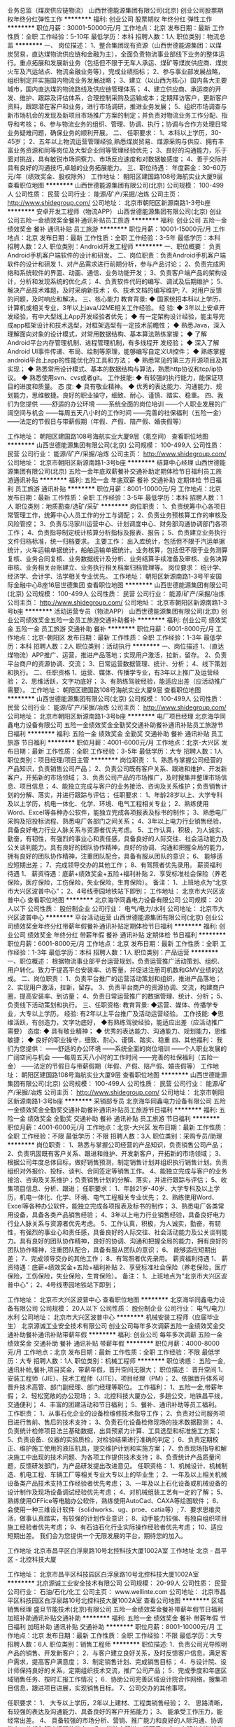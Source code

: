 业务总监（煤炭供应链物流）
山西世德能源集团有限公司(北京)
创业公司股票期权年终分红弹性工作
**********
福利:
创业公司
股票期权
年终分红
弹性工作
**********
职位月薪：30001-50000元/月 
工作地点：北京
发布日期：最新
工作性质：全职
工作经验：5-10年
最低学历：本科
招聘人数：1人
职位类别：物流总监
**********
一、    岗位描述：
1、整合集团现有资源（山西世德能源集团：以煤炭贸易，直达煤物流供应链和金融为主），全面负责物流事业部线下业务的整体运行。重点拓展和发展新业务（包括但不限于无车人承运、煤矿等煤炭供应商、煤炭火车及汽运站点、物流金融业务等），完成业绩指标；
2、参与事业部发展战略，组织制定并实施国内物流业务发展战略；
3、建立（以山西为核心）国内各大主要城市，国内直达煤的物流路线及供应链管理体系；
4、建立供应商、承运商的开发、维护、跟踪及评估体系，合理控制采购及运输成本；定期拜访客户，更新客户资料，跟踪潜在客户和业务，进行市场调研，推进业务发展；
5、组织市场调查与新市场机会的发现及新项目市场推广方案的制定；并负责对物流业务工作分配、指导和考核；
6、参与物流业务的组织、管理、协调、执行；协调与合作方处理日常业务疑难问题，确保业务的顺利开展。
二、        任职要求：
1、本科以上学历，30-45岁；
2、五年以上物流运营管理经验,熟悉煤炭贸易、煤源采购与供应、拥有丰富业务资源和同等岗位及大型企业同等管理经验优先；
3、良好的沟通能力，乐于面对挑战，具有敏锐市场洞察力、市场反应速度和对数据敏感度；
4、善于交际并具有良好的沟通技巧,卓越的业务拓展能力。
三、职位待遇：
年度薪金：30-60万元/年（绩效奖金、股权除外）
工作地址：
朝阳区建国路108号海航实业大厦9层
查看职位地图
**********
山西世德能源集团有限公司(北京)
公司规模：
100-499人
公司性质：
民营
公司行业：
能源/矿产/采掘/冶炼
公司主页：
http://www.shidegroup.com/
公司地址：
北京市朝阳区新源南路1-3号b座
**********
安卓开发工程师（物流APP）
山西世德能源集团有限公司(北京)
创业公司五险一金绩效奖金餐补通讯补贴员工旅游
**********
福利:
创业公司
五险一金
绩效奖金
餐补
通讯补贴
员工旅游
**********
职位月薪：10001-15000元/月 
工作地点：北京
发布日期：最新
工作性质：全职
工作经验：3-5年
最低学历：本科
招聘人数：2人
职位类别：Android开发工程师
**********
一、职位概要：
    负责Android手机客户端软件的设计和研发。
二、岗位职责：负责Android手机客户端软件的设计和研发
1、对产品需求进行前期分析，参与产品讨论；
2、负责完成网络和系统软件的界面、动画、通信、业务功能开发；
3、负责客户端产品的架构设计，分析和发现系统的优化点；
    4、负责软件代码的编写、调试及后期维护；
5、解决产品技术难题，及时采纳新技术；
6、技术文档的编写维护;
    7、对用户反馈的问题，及时响应和解决。
三、核心能力
教育背景:
◆   国家统招本科以上学历，计算机或相关专业，3年以上java/J2ME相关工作经验。
经    验:
◆    3年以上安卓开发经验，有中大型线上App开发经验者优先；
◆    有一定架构设计经验，能主导完成app框架设计和技术选型，对框架选型有一定技术前瞻性；
◆    熟悉Java，深入理解面向对象的设计模式，对常用数据结构、基本算法熟练掌握；
◆   了解Android平台内存管理机制、进程管理机制，有多线程开
发经验；
◆    深入了解Android UI事件传递、布局、绘制等原理，能够编写自定义UI控件；
◆     熟练掌握android平台上app的性能优化的工具和方法；
◆     熟悉常见的第三方开源项目及其实现；
◆   熟悉常用设计模式、基本的数据结构与算法，熟悉http协议和tcp/ip协议。
◆    熟悉使用svn、cvs或者git。
工作技能:
◆    有较强的执行能力，能保证项目的进度和质量。
态    度:
◆     具有敬业精神。
◆    优秀的表达能力、沟通能力、规划能力，思维敏捷。良好的职业操守，细致、耐心、谨慎、踏实、稳重。
四、我们为您提供
——舒适的办公环境
——系统全面的岗位培训
——个人职业发展的广阔空间与机会
——每周五天八小时的工作时间
——完善的社保福利（五险一金）
——法定的节假日与带薪假期（年假、产假、陪产假、婚丧假等）



工作地址：
朝阳区建国路108号海航实业大厦9层（氪空间）
查看职位地图
**********
山西世德能源集团有限公司(北京)
公司规模：
100-499人
公司性质：
民营
公司行业：
能源/矿产/采掘/冶炼
公司主页：
http://www.shidegroup.com/
公司地址：
北京市朝阳区新源南路1-3号b座
**********
结算中心经理
山西世德能源集团有限公司(北京)
五险一金年底双薪餐补交通补助定期体检节日福利员工旅游通讯补贴
**********
福利:
五险一金
年底双薪
餐补
交通补助
定期体检
节日福利
员工旅游
通讯补贴
**********
职位月薪：8001-10000元/月 
工作地点：北京
发布日期：最新
工作性质：全职
工作经验：3-5年
最低学历：本科
招聘人数：1人
职位类别：地质勘查/选矿/采矿
**********
岗位职责：
1、负责统筹中心各项日常管理工作，统筹中心人员工作的分工与调配；
 2、负责业务预核算工作的审核及风险管控； 
3、负责与冯家川运营中心、计划调度中心、财务部沟通协调部门各项工作；                
4、负责指导制定统计核算分析指标及报表、报告；                                                     
5、负责建立业务执行文件归档标准，统一归档要求。          
主要工作：
出入库统计，包括但不限于汽运单据统计，火车运输单据统计，船舶运输单据统计。业务核算，包括但不限于业务测算复核、业务合同复核、业务数据统计及分析、业务结算手续准备及审核、业务决算审核、业务相关台账建立、业务执行相关档案归档管理等。
岗位要求：
统计学、经济学、会计学、法学相关专业优先。
工作地址：
朝阳区新源南路1-3号平安国际金融中心B座16层世德集团
查看职位地图
**********
山西世德能源集团有限公司(北京)
公司规模：
100-499人
公司性质：
民营
公司行业：
能源/矿产/采掘/冶炼
公司主页：
http://www.shidegroup.com/
公司地址：
北京市朝阳区新源南路1-3号b座
**********
活动运营专员（物流APP）
山西世德能源集团有限公司(北京)
创业公司绩效奖金五险一金员工旅游交通补助餐补
**********
福利:
创业公司
绩效奖金
五险一金
员工旅游
交通补助
餐补
**********
职位月薪：6001-8000元/月 
工作地点：北京-朝阳区
发布日期：最新
工作性质：全职
工作经验：1-3年
最低学历：本科
招聘人数：2人
职位类别：活动执行
**********
一、岗位描述
1、（直达煤物流）APP推广、运营，推进产品落地；实现用户激活，拉新，留存。
2、负责平台商户的资源协调、交流；
3、日常运营数据管理、统计、分析；
4、线下策划和执行。
二、任职资格
1、运营、媒体、传播学专业，有3年以上推广及运营经验；
2、思维活跃，文字功底好；
3、有熟练驾驶经验，能适应出差（应活动推广需要）。
工作地址：
朝阳区建国路108号海航实业大厦9层
查看职位地图
**********
山西世德能源集团有限公司(北京)
公司规模：
100-499人
公司性质：
民营
公司行业：
能源/矿产/采掘/冶炼
公司主页：
http://www.shidegroup.com/
公司地址：
北京市朝阳区新源南路1-3号b座
**********
电厂项目经理
北京海华同鑫电力设备有限公司
五险一金绩效奖金全勤奖交通补助餐补通讯补贴员工旅游节日福利
**********
福利:
五险一金
绩效奖金
全勤奖
交通补助
餐补
通讯补贴
员工旅游
节日福利
**********
职位月薪：4001-6000元/月 
工作地点：北京-大兴区
发布日期：最新
工作性质：全职
工作经验：3-5年
最低学历：大专
招聘人数：1人
职位类别：项目经理/项目主管
**********
岗位职责：
 1、熟悉与掌握公司经营的产品知识，负责销售公司产品；
2、负责公司既有客户关系、跟进和维护、开发新客户，开拓新的市场领域；
3、负责公司产品的市场推广，及时搜集并整理市场信息、项目信息；
4、能独立完成与客户的业务接洽、咨询及关系维护；负责销售计划的分解、落实，并进行跟踪与评估；
 任职要求：
1、年龄28岁以上、大学专科及以上学历，机电一体化、化学、环境、电气工程相关专业；
2、熟练使用Word、Excel等各种办公软件，能独立完成各项报表及标书的制作；
3、熟悉电厂采购及招投标流程、熟悉电厂各部门之间关系；
4、3年以上电力行业销售经验，具备良好电力行业人脉关系与资源者优先考虑。
5、工作认真，积极，为人诚实，勤奋，有韧性，有强烈的事业心和责任感，具备良好的人际交往、社会活动能力及公关谈判能力。具有良好的团队协作精神，良好的协调、沟通和把握全局的能力，拥有良好的团队协作精神，注重团队配合，具备有服从团队的意识；
6、 能够适应短期出差；
7、完成领导交办的其他工作；
8、有驾照者优先录用。
 薪资福利待遇
1、 薪资待遇：底薪+绩效奖金+五险+福利补贴
2、享受标准社会保险（养老保险，医疗保险，工伤保险，失业保险，生育保险）。
 备注：
1、上班地点为“北京市大兴区波普中心”；
2、4号线枣园地铁站下即到；
  工作地址：
北京市大兴区波普中心
查看职位地图
**********
北京海华同鑫电力设备有限公司
公司规模：
20人以下
公司性质：
股份制企业
公司行业：
电气/电力/水利
公司地址：
北京市大兴区波普中心
**********
平台活动运营
山西世德能源集团有限公司(北京)
创业公司绩效奖金年终分红带薪年假餐补通讯补贴定期体检节日福利
**********
福利:
创业公司
绩效奖金
年终分红
带薪年假
餐补
通讯补贴
定期体检
节日福利
**********
职位月薪：6001-8000元/月 
工作地点：北京
发布日期：最新
工作性质：全职
工作经验：1-3年
最低学历：本科
招聘人数：1人
职位类别：产品运营
**********
一、职位概述：
   根据物流事业部平台运营规划，负责运营推广活动策划、组织、用户转化。致力于提高平台安装率、访客量，并促进注册司机数和GMV业绩的达成。
二、岗位职责：
  1、负责平台推广的运营活动策划和组织，推进产品落地；
  2、实现用户激活，拉新，留存。
  3、负责平台商户的资源协调、交流，构建商户圈，提高安装率、到访量；
  4、负责日常运营推广的数据管理、统计、分析；
  5、负责线下活动策划和执行。
三、任职资格:
教育背景:
◆运营、媒体、传播学专业，大专以上学历。
经验:
有2年以上平台推广及活动运营经验。
工作技能:
◆思维活跃，有创造力，文字功底好，
◆有熟练驾驶经验，能适应出差（应活动推广需要）
态度:
◆ 具有敬业精神；
◆ 优秀的表达能力、沟通能力、规划能力，思维敏捷；
    ◆ 良好的职业操守，细致、耐心、谨慎、踏实、稳重
四、其他福利：
我们为您提供：
——舒适的办公环境
——系统全面的岗位培训
——个人职业发展的广阔空间与机会
——每周五天八小时的工作时间
——完善的社保福利（五险一金）
——法定的节假日与带薪假期（年假、产假、陪产假、婚丧假等）
工作地址：
朝阳区建国路108号海航实业大厦9层
查看职位地图
**********
山西世德能源集团有限公司(北京)
公司规模：
100-499人
公司性质：
民营
公司行业：
能源/矿产/采掘/冶炼
公司主页：
http://www.shidegroup.com/
公司地址：
北京市朝阳区新源南路1-3号b座
**********
采销部专员
北京海华同鑫电力设备有限公司
五险一金绩效奖金全勤奖交通补助餐补通讯补贴员工旅游节日福利
**********
福利:
五险一金
绩效奖金
全勤奖
交通补助
餐补
通讯补贴
员工旅游
节日福利
**********
职位月薪：4001-6000元/月 
工作地点：北京-大兴区
发布日期：最新
工作性质：全职
工作经验：不限
最低学历：不限
招聘人数：3人
职位类别：采购专员/助理
**********
岗位职责：
 1、熟悉与掌握公司经营的产品知识，负责销售公司产品；
2、负责巩固既有客户关系、跟进和维护、开发新客户，开拓新的市场领域；
3、根据公司年度总体目标，做好销售预测，制定销售计划并组织执行销售计划。负责组织对外报价、投标、谈判、合同签定等销售工作。
4、能独立完成与客户的业务接洽、咨询及关系维护；负责销售计划的分解、落实，并进行跟踪与评估；
5、收集项目信息、分析、跟进；
任职要求：
1、年龄21岁-40岁、大学专科及以上学历，机电一体化、化学、环境、电气工程相关专业优先；
2、熟练使用Word、Excel等各种办公软件，能独立完成各项报表及标书的制作；
3、熟悉电厂各类常用设备，具备各类产品销售经验；
4、3年以上电力行业销售经验，具备良好电力行业人脉关系与资源者优先考虑。
5、工作认真，积极，为人诚实，勤奋，有韧性，有强烈的事业心和责任感，具备良好的人际交往、社会活动能力及公关谈判能力。具有良好的团队协作精神，良好的协调、沟通和把握全局的能力，拥有良好的团队协作精神，注重团队配合，具备有服从团队的意识；
6、 能够适应短期出差；
7、完成领导交办的其他工作；
8、有驾照者优先录用。
薪资福利待遇
1、 薪资待遇：底薪+绩效奖金+五险+福利补贴
2、享受标准社会保险（养老保险，医疗保险，工伤保险，失业保险，生育保险）。
备注：
1、上班地点为“北京市大兴区波普中心”；
2、4号线枣园地铁站下即到；

工作地址：
北京市大兴区波普中心
查看职位地图
**********
北京海华同鑫电力设备有限公司
公司规模：
20人以下
公司性质：
股份制企业
公司行业：
电气/电力/水利
公司地址：
北京市大兴区波普中心
**********
机械安装工程师（应届毕业生）
北京源诚工业安全技术有限公司
创业公司每年多次调薪五险一金绩效奖金交通补助餐补通讯补贴带薪年假
**********
福利:
创业公司
每年多次调薪
五险一金
绩效奖金
交通补助
餐补
通讯补贴
带薪年假
**********
职位月薪：4000-8000元/月 
工作地点：北京
发布日期：最新
工作性质：全职
工作经验：不限
最低学历：大专
招聘人数：1人
职位类别：机械工程师
**********
职位诱惑：
五险一金,通讯补帖,餐补,项目奖金，带薪年假，晋升空间无限大；
职位描述：
晋升空间
1、安装工程师（JIE）、技术工程师（JITE）、项目经理（PM）；
2、依据晋升体系可晋升技术高管、部门副经理、部门经理等职位。
工作福利：
1、五险一金,带薪年假；
2、轻松宽敞的办公现场；
3、北控科技大厦办公，多趟公交，地铁昌平线，交通便利；
4、丰富的团建活动和节日福利；
5、餐补、通讯补助等员工福利。
工作职责：
1、从事石化企业的设备检维修技术指导工作；
2、负责对公司服务项目进行售前、售后的技术支持；
3、负责石化设备检修现场的技术数据勘测；
4、负责统计检修项目法兰基础数据，出具预紧力计算、工具选型和标准施工方案；
5、负责设备、仪器的实验质检，对检验结果进行准确的判定；
6、负责定期校正、维护施工使用的液压机具，提交维护计划和实施方案；
7、负责现场指导和解决施工中出现的技术问题、为各项工作提供技术支持；
8、负责统计产品质量问题，反馈研发部门，为产品研发提出改进意见。
任职资格：
1、机械设计、机械制造、机电工程、车辆工厂等相关专业大专以上的毕业生；
2、一年及以上相关机械设备类产品技术支持工作经验者优先考虑；
3、一年及以上石化设备或机械设备的设计制作及现场设备调试经验优先考虑；
4、对机械组装工艺有一定的了解；
5、熟练使用OFFice等电脑办公软件，熟练使用AutoCad、CAXA等绘图软件；
6、会使用一种三维设计软件（solidworks、ug、proe、catia等）;
7、要求思维灵活，做事认真踏实，有较强的计划作业意识；
8、动手能力较强、有独自组织项目施工经验者优先考虑；
9、有石油石化行业实际操作经验者优先考虑；
10、适应短期出差。
我们会为您提供一个无限发展的平台，期待您的加入。

工作地址
北京市昌平区白浮泉路10号北控科技大厦1002A室
工作地址
北京 - 昌平区 - 北控科技大厦

工作地址：
北京市昌平区科技园区白浮泉路10号北控科技大厦1002A室
**********
北京源诚工业安全技术有限公司
公司规模：
20-99人
公司性质：
民营
公司行业：
石油/石化/化工
公司主页：
www.wellinte.com
公司地址：
北京市昌平区科技园区白浮泉路10号北控科技大厦1002A室
查看公司地图
**********
区域销售经理
盛旦节能技术(北京)有限公司
五险一金绩效奖金餐补带薪年假节日福利加班补助通讯补贴交通补助
**********
福利:
五险一金
绩效奖金
餐补
带薪年假
节日福利
加班补助
通讯补贴
交通补助
**********
职位月薪：8001-10000元/月 
工作地点：北京
发布日期：最新
工作性质：全职
工作经验：不限
最低学历：大专
招聘人数：6人
职位类别：销售工程师
**********
职位描述:
1．负责公司光导照明产品的销售、开发新客户；
2．与客户建立良好关系，及时反馈客户信息，满足客户需求，提高客户满意度；
3．制定销售计划、完成销售目标；
4．与设计院、设计师保持良好的关系，定期组织技术交流，推广公司产品；
5．完成季度和年底区域销售任务、按时汇报工作情况；
6．协助公司完善区域设计院合作网络，搜集项目信息，跟进项目进展，实现销售目标。
7、公司交办的其他事项。

任职要求：
1、 大专以上学历，2年以上建材、工程类销售经验；
2、 思路清晰，有较强的表达及沟通能力、具备良好的客户开拓能力；
3、 能承受工作压力，能经常出差。
4、 具备较强的市场分析、营销、推广能力和良好的人际沟通、协调能力，分析和解决问题的能力；
5、 能独立跟进工程项目。
6、 有建筑材料销售经验、有设计院资源者优先考虑。
工作地址：
北京市丰台区南三环东路金城中心601
查看职位地图
**********
盛旦节能技术(北京)有限公司
公司规模：
20-99人
公司性质：
民营
公司行业：
房地产/建筑/建材/工程
公司主页：
http://www.sundome.com.cn
公司地址：
北京市丰台区南三环东路金城中心601
**********
技术工程师
盛旦节能技术(北京)有限公司
五险一金加班补助全勤奖餐补带薪年假节日福利通讯补贴交通补助
**********
福利:
五险一金
加班补助
全勤奖
餐补
带薪年假
节日福利
通讯补贴
交通补助
**********
职位月薪：6001-8000元/月 
工作地点：北京-丰台区
发布日期：最新
工作性质：全职
工作经验：1-3年
最低学历：不限
招聘人数：2人
职位类别：土木/土建/结构工程师
**********
岗位职责：

1、负责公司日光照明产品的使用方案规划和深化图纸设计；
2、及时准确地完成项目深化设计方案，必要时对项目进行实地勘测，进行成本控制及施工中的可行性协调；
3、管理、收集公司产品技术资料及档案管理；
4、协助研发人员进行产品升级设计；
5、参与项目投标技术文件制作；
6、协助进行公司专利技术资料整理；


任职要求：
1. 大专及以上学历，建筑设计、土木工程、室内设计等相关专业2年以上设计工作经验；
2、熟悉各种建筑图纸、水电气图纸，有建筑设计、施工图设计、照明相关行业经验者优先；
3. 善于客户沟通，具有较强的图纸和方案设计能力，具备较强的文字功底；
4、熟练使用常用建筑设计软件及办公软件，如 CAD、天正、photoshop、dialux、word、excel等软件。
5、自律性强，工作认真踏实，吃苦耐劳，有良好的团队合作意识。
6、有良好的沟通表达能力，普通话标准；
7、年龄不限，性别不限。

我公司为国家高新技术企业，符合条件的可以办理北京市工作居住证。

工作地址：
北京市丰台区南三环东路金城中心6层
查看职位地图
**********
盛旦节能技术(北京)有限公司
公司规模：
20-99人
公司性质：
民营
公司行业：
房地产/建筑/建材/工程
公司主页：
http://www.sundome.com.cn
公司地址：
北京市丰台区南三环东路金城中心601
**********
法务助理
山西世德能源集团有限公司(北京)
五险一金年底双薪绩效奖金交通补助餐补通讯补贴带薪年假定期体检
**********
福利:
五险一金
年底双薪
绩效奖金
交通补助
餐补
通讯补贴
带薪年假
定期体检
**********
职位月薪：6001-8000元/月 
工作地点：北京-朝阳区
发布日期：最新
工作性质：全职
工作经验：1-3年
最低学历：本科
招聘人数：1人
职位类别：法务专员/助理
**********
岗位职责：
1、 事业部合同会签管理：
1）协助事业部项目负责人完成非标准文本合同自查、协助项目负责人根据集团会签部门出具的审查意见修改合同；
2）独立完成事业部标准文本合同会签审核。

2、 事业部合同履约过程管理：
1）指导、监督事业部对已签订的合同建立合同台账并督促项目负责人及时更新合同台账；
2）及时掌握合同履行、变更、终止情况，对合同履约风险发出预警并出具法律意见。

3、 事业部合同档案管理：
1）合同签订后，负责合同档案的建立并完成归档、备案；
2）指导、督促项目负责人将合同履约文件及时归档。

4、 法律咨询及培训：解答法律咨询，协助法务经理开展法律知识的宣传与培训。

5、 按要求完成工作周报、月报、工作计划、工作总结等编制及上报工作，并按计划的时间节点要求，按质按量完成各项工作。

6、 必要时，协助部门其他成员的工作。

7、完成上级交办的其他工作任务。


任职资格：

教育背景:
◆法律专业本科（含）以上学历。

经    验:
◆2年以上法律相关工作经验，至少1年以上大型集团性公司法务管理工作经验或大型律师事务所工作经验。

工作技能:
◆精通公司法、合同法及大宗商品贸易行业法律法规；
◆具备较强的文字功底及合同管理能力；
◆具有良好的谈判能力及社会关系；
◆具有较强的法律逻辑思维能力和综合判断能力；
◆熟练使用办公软件，办公自动化设备。

态    度:
◆坚韧、敬业，能承受较大工作压力；
◆自信、务实，能踏实开展工作；
◆细致、严谨，具有团队精神；
◆尊重领导、同事，热爱公司和工作岗位。

我们为您提供： 
——舒适的办公环境 
——系统全面的岗位培训 
——个人职业发展的广阔空间与机会 
——每周五天八小时的工作时间 
——完善的社保福利（五险一金） 
——法定的节假日与带薪假期（年假、产假、陪产假、婚丧假等） 
——年终福利待遇


工作地址：
朝阳区平安国际中心Ｂ座16层
查看职位地图
**********
山西世德能源集团有限公司(北京)
公司规模：
100-499人
公司性质：
民营
公司行业：
能源/矿产/采掘/冶炼
公司主页：
http://www.shidegroup.com/
公司地址：
北京市朝阳区新源南路1-3号b座
**********
总经理助理
山西世德能源集团有限公司(北京)
五险一金年底双薪绩效奖金交通补助餐补通讯补贴带薪年假定期体检
**********
福利:
五险一金
年底双薪
绩效奖金
交通补助
餐补
通讯补贴
带薪年假
定期体检
**********
职位月薪：6001-8000元/月 
工作地点：北京-朝阳区
发布日期：最新
工作性质：全职
工作经验：1-3年
最低学历：本科
招聘人数：1人
职位类别：总裁助理/总经理助理
**********
岗位职责：
1、 领导日常事务：负责领导日常事务管理，领导日程安排，随同执行总经理公务出差。
2、 公文管理：
1）负责制定公司的文件管理制度，根据管理制度制订年度文件编码，统一公文格式；
2）负责集团公文的草拟、流转、归档工作；
3）负责外部公文及集团内部各部门上报总经理审批公文的接收、审核、流转、归档工作。
3、 部门内部请示文件、合同的草拟及流程签批：负责部门公文的草拟、流转、归档工作；集团各站台提报请示、合同及付款单的撰稿、签批流程、意见答复。
4、 企宣工作：
1）协助部门总监进行企业品牌及形象的建立工作；
2）负责收集、整理并编制公司的对外宣传资料，对公司对外的信息传播及信息的发布进行统一管理（包括但不限于企业VI设计，集团logo信纸及手提袋等印刷、企业宣传片、企业宣传册、名片的设计，企业网站、企业微信、企业邮箱的日常运营维护等）；
3）负责企业沿革和大事记。
5、 会议管理：
1）协助部门总监进行集团层面会议的组织策划；
2）负责会议纪要整理下发，决议跟踪督办和检查、提醒。
6、 按要求完成工作周报、月报、工作计划、工作总结等编制及上报工作，并按计划的时间节点要求，按质按量完成各项工作。
7、 必要时，协助部门其他成员的工作。
8、 完成上级交办的其他工作任务。

任职资格:
教育背景:
◆经济学、行政管理、文秘等相关专业本科（含）以上学历。

经 验:
◆三年以上同岗位工作经验。

工作技能:
◆具备良好的文字功底和表达能力;
◆具有丰富的行业经验，熟悉信息分析的流程和方法；
◆工作有条理、具有逻辑性，能合理安排文件的审阅顺序，重要紧急文件督促总经理审批;
◆具备良好的职业素养和职业操守，注意做好保密工作;
◆工作认真负责，能及时提醒总经理重大事务的安排;
◆良好的人际关系处理能力，良好的理解能力，能正确快速理解领导意思。

态 度:
◆敬业务实，责任心强，抗压力强；
◆态度积极、主动、乐观，乐于助人，忠诚守信；
◆良好的职业操守，细致、耐心、谨慎，具有保密意识。


我们为您提供： 
——舒适的办公环境 
——系统全面的岗位培训 
——个人职业发展的广阔空间与机会 
——每周五天八小时的工作时间 
——完善的社保福利（五险一金） 
——法定的节假日与带薪假期（年假、产假、陪产假、婚丧假等） 
——年终福利待遇

工作地址：
朝阳区平安国际中心Ｂ座16层
查看职位地图
**********
山西世德能源集团有限公司(北京)
公司规模：
100-499人
公司性质：
民营
公司行业：
能源/矿产/采掘/冶炼
公司主页：
http://www.shidegroup.com/
公司地址：
北京市朝阳区新源南路1-3号b座
**********
金融运营助理
山西世德能源集团有限公司(北京)
五险一金年底双薪绩效奖金交通补助餐补通讯补贴带薪年假定期体检
**********
福利:
五险一金
年底双薪
绩效奖金
交通补助
餐补
通讯补贴
带薪年假
定期体检
**********
职位月薪：6001-8000元/月 
工作地点：北京-朝阳区
发布日期：最新
工作性质：全职
工作经验：1-3年
最低学历：本科
招聘人数：1人
职位类别：储备经理人
**********
岗位职责：
1、根据金融事业部各业务板块的需要提供业务支持，包括合同会签、测算结算、单据操作、数据统计等；
2、负责金融事业部的合同归档、资料归集和信息汇总；
3、负责金融事业部的各项会议和内部培训组织，出具会议纪要；
4、负责金融事业部各项管理制度和公文下发，并跟踪各项制度、流程的执行情况；
5、协助部门总监负责金融事业部的管理手册建立和SOP流程梳理；
6、负责金融事业部内部以及跨部门的沟通协调事项；
7、负责金融事业部的其他行政职能。

任职要求：
教育背景:
    ◆本科（含）以上学历，财经类、管理类相关专业。
    经  验:
    ◆两年（含）以上同岗位工作经验。
    工作技能:
    ◆了解大宗商品或金融行业的运营模式、操作模式及相关政策；
    ◆有较好的公文写作及文字撰写能力；
    ◆有较好的组织协调沟通能力及敏锐的洞察力；
    ◆学习能力强，能够系统化、体系化思考和推进工作。
    态  度:
    ◆具有较强的责任心和保密意识；
    ◆正直、诚信、事业心强。

我们为您提供： 
——舒适的办公环境 
——系统全面的岗位培训 
——个人职业发展的广阔空间与机会 
——每周五天八小时的工作时间 
——完善的社保福利（五险一金） 
——法定的节假日与带薪假期（年假、产假、陪产假、婚丧假等） 
——年终福利待遇

工作地址：
朝阳区平安国际中心Ｂ座16层
查看职位地图
**********
山西世德能源集团有限公司(北京)
公司规模：
100-499人
公司性质：
民营
公司行业：
能源/矿产/采掘/冶炼
公司主页：
http://www.shidegroup.com/
公司地址：
北京市朝阳区新源南路1-3号b座
**********
集团财务总监
山西世德能源集团有限公司(北京)
五险一金绩效奖金交通补助餐补通讯补贴定期体检节日福利
**********
福利:
五险一金
绩效奖金
交通补助
餐补
通讯补贴
定期体检
节日福利
**********
职位月薪：30001-50000元/月 
工作地点：北京
发布日期：最新
工作性质：全职
工作经验：10年以上
最低学历：本科
招聘人数：1人
职位类别：财务总监
**********
岗位职责

1.制定公司财务目标、政策及操作程序，并根据授权向总经理报告;

2.建立健全公司财务系统的组织结构，设置岗位，明确职责，保障财务会计信息质量，降低经营管理成本，保证信息通畅，提高工作效率;

3.对公司的经营目标进行财务描述，为经营管理决策提供依据，并定期审核和计量公司的经营风险，采用有效的措施予以防范;

4.建立健全公司内部财务管理、审计制度并组织实施，主持公司财务战略的制定、财务管理及内部控制工作;

5.协调公司同银行、工商、税务、统计、审计等政府部门的关系，维护公司利益;

6.审核财务报表，提交财务分析和管理工作报告;参与投资项目的分析、论证和决策;跟踪分析各种财务指标，揭示潜在的经营问题并提供管理当局决策参考;

7.确保公司财务体系的高效运转;组织并具体推动公司年度经营/预算计划程序，包括对资本的需求规划及正常运作;

8.根据公司实际经营状况，制定有效的融资策略及计划，利用各种财务手段，确保公司最优资本结构;

9.依法审定公司的财会人员、审计机构人员的人事任免、晋升、调动、奖励、处罚等工作;

10.完成总经理交办的其他临时工作。

财务总监应具备的能力
1.分析判断能力：具有明锐的分析判断能力，控制企业财务风险，进行风险收益权衡。

2.沟通协调能力：财务总监需要和公司内部、公司外部等人员进行交流、沟通和协调，具备良好的人际沟通能力、协调各利益集团之间的关系是财务总监必备的能力。

3.组织领导能力：善于协调控制各方面的人力、物力和财力，使之能达到动态平衡，使企业获得最好的效益;采取有效的控制手段，使工作能按照领导的要求达到预期的目的。

4.改革创新能力：财务总监是企业改革的主要推动者，需要不断的总结经验，进行改革创新，善于发现新问题并解决问题，推动企业的发展，为企业注入更多的活力，使企业具有鲜活的生命力。

5.使用和培养人才的能力：“人尽其才、物尽其用”是财务总监在人才使用方面的目标，不断的培养人才，让企业的员工能发挥自己的长处，使整个团队更有效率更有活力，让财务工作顺利开展。

6.学习新知识接受新事物的能力：新事物出现的周期越来越短，接受新事物学习新事物新知识成为财务总监必不可少的一个能力，不断的充实自己学习新知识新事物，顺应时代的发展潮流才能立于不败之地。

任职条件
1.财务、会计、金融、投资等专业本科及以上学历，拥有中级以上会计师职称，具有注册会计师资格证书者优先考虑;
2.熟知国家财经法律法规政策，熟练操作财务软件;
3.具备良好的财务管理意识，熟知先进的财务管理方式。具有十年以上财务管理工作经验，五年以上财务部门经理工作经验;
4.有较强的财务分析预测、投融资及风险防范能力;
5.对企业资本运营有很深刻的理解，具备出色的管理能力与良好的沟通技巧;
6.具备出色的财务管理经验及敏锐的洞察力和数据感觉，熟悉财务计划、成本分析、预算、成本核算等高级财务管理流程;
7.有现代企业财务成本控制及提高资金周转率的实践工作经验和技巧;
8.具有良好的团队合作精神;有很强的管理经验;
9.善于使用人才和培养人才；
10.具有良好的职业道德、严谨的工作作风以及高度的事业心和责任感;严守公司机密。
工作地址：
北京市朝阳区平安国际金融中心
查看职位地图
**********
山西世德能源集团有限公司(北京)
公司规模：
100-499人
公司性质：
民营
公司行业：
能源/矿产/采掘/冶炼
公司主页：
http://www.shidegroup.com/
公司地址：
北京市朝阳区新源南路1-3号b座
**********
行政司机
山西世德能源集团有限公司(北京)
五险一金年底双薪交通补助餐补通讯补贴带薪年假定期体检节日福利
**********
福利:
五险一金
年底双薪
交通补助
餐补
通讯补贴
带薪年假
定期体检
节日福利
**********
职位月薪：4000-8000元/月 
工作地点：北京
发布日期：最新
工作性质：全职
工作经验：3-5年
最低学历：大专
招聘人数：1人
职位类别：机动车司机/驾驶
**********
岗位职责：
1. 严格遵守交通法规，不断提高驾驶员安全意识确保行车安全；
2. 严格管理车辆，及时掌握车辆性能及路况动态，做好车辆的日常维护保养工作；
3. 保证客用车辆及时到位，做到客人满意，确保无投诉记录；
4. 有计划的领用油票树立成本意识，严格控制费用开支，降耗节能；
5. 具有车辆维修保养知识，熟练的驾驶技术和维修技术；
6. 工作责任心强，熟悉本市交通法规和行驶路线；
7. 严格遵守企业各项规章制度、严禁酒后驾车、私自出车，保持车辆整洁、卫生；
8. 每日对所驾车辆进行维护保养，做到车辆外观、内饰和各部位机械性能良好稳定；
9. 严格遵守保密制度；
10. 完成上级领导交办的其他工作、 
任职要求：
1. 具备专业知识与技能，3年以上驾驶经验；
2. 高中及以上学历，在部队有过驾驶经验者优先考虑；
3. 有良好的职业道德和敬业奉献精神；
4. 20岁以上，能吃苦耐劳，身体状况良好，适应加班。
工作地址：
北京市朝阳区新源南路1-3号b座
查看职位地图
**********
山西世德能源集团有限公司(北京)
公司规模：
100-499人
公司性质：
民营
公司行业：
能源/矿产/采掘/冶炼
公司主页：
http://www.shidegroup.com/
公司地址：
北京市朝阳区新源南路1-3号b座
**********
金融风控合规经理
山西世德能源集团有限公司(北京)
五险一金年底双薪绩效奖金交通补助餐补通讯补贴带薪年假定期体检
**********
福利:
五险一金
年底双薪
绩效奖金
交通补助
餐补
通讯补贴
带薪年假
定期体检
**********
职位月薪：12000-15000元/月 
工作地点：北京-朝阳区
发布日期：最新
工作性质：全职
工作经验：3-5年
最低学历：本科
招聘人数：1人
职位类别：风险管理/控制/稽查
**********
岗位职责：

1、负责组织建立和完善金融事业部的内控合规管理和风控管理体系，协调各部门制订各项业务的合规管理和风控管理制度或流程；    
          2、负责对金融事业部各项业务及操作进行合规性审查和监控，防范操作风险，保证各项业务的合规性和高效运营；
3、负责从公司层面对制度、流程等风险与合规问题进行梳理，并配合各业务部门实施风险与合规管理制度和流程；
4、负责组织定期检查，对可能出现的合规法律风险问题提出预警，对已出现的风险问题，提出整改意见并监督相关部门落实；
5、负责组织审查、起草和修改各类业务合同，保证各项业务的合法性；
6、负责金融事业部重要业务项目、重大经济合同的立项审查，出具专项尽调报告。

任职要求：
教育背景:
本科（含）以上学历，法律、审计、合规等相关专业。
经  验:
◆具有5年以上风险控制或法律、合规管理相关工作经验。
工作技能:
1、精通金融行业、大宗商品行业相关法律法规及行业风险监管要求；
2、熟悉公司风险管理体系和策略，对金融市场及产品、投资和风险理论等有全面了解；      3、具有良好的规划能力和统筹协调能力。
态  度:
◆坚韧、敬业，能承受较大工作压力；
◆自信、务实，能踏实开展工作；
◆细致、严谨，具有团队精神。

我们为您提供： 
——舒适的办公环境 
——系统全面的岗位培训 
——个人职业发展的广阔空间与机会 
——每周五天八小时的工作时间 
——完善的社保福利（五险一金） 
——法定的节假日与带薪假期（年假、产假、陪产假、婚丧假等） 
——年终福利待遇

工作地址：
朝阳区平安国际中心Ｂ座16层
查看职位地图
**********
山西世德能源集团有限公司(北京)
公司规模：
100-499人
公司性质：
民营
公司行业：
能源/矿产/采掘/冶炼
公司主页：
http://www.shidegroup.com/
公司地址：
北京市朝阳区新源南路1-3号b座
**********
财务经理
山西世德能源集团有限公司(北京)
**********
福利:
**********
职位月薪：10001-15000元/月 
工作地点：北京
发布日期：最新
工作性质：全职
工作经验：5-10年
最低学历：本科
招聘人数：1人
职位类别：审计经理/主管
**********
岗位职责：
1、战略规划：协助财务总监制定集团税收筹划政策，努力降低集团整体税负；协助财务总监制定财务部总体工作目标和方案，努力提高集团整体的财务管理水平。
2、算预算管理：协助财务总监组织实施全面预算管理，组织筹备月度、季度经营管理分析会的财务资料，指导周报、月报、成本费用分析、资金占用分析等财务管理工作的正常、有序进行。
3、制度体系建设：协助总监制定和完善本部门的管理体系和各项管理制度、流程，并跟踪检查管理制度、流程的执行情况，适时进行修订。
4、核算管理：按照会计制度要求督导会计核算，保证及时准确、规范，并定期检查；指导财务人员对公司资产的管理工作，确保帐实相符。
任职要求：
1、财务管理、会计学、审计学、税务或工商管理专业，本科及以上学历，八年以上财务工作经验，五年以上财务管理岗位经验，两年以上经理岗位工作经验。
2、熟悉会计法、企业会计准则、税收法律法规，掌握现代企业管理、财务管理的专业知识；语言、文字表达能力强，具备较强的分析、洞察能力和严谨的思维能力；熟悉各种财务软件的应用、OFFICE系统尤其是EXCLE表格以及函数的使用。
3、对企业财务各模块操作均有实践经验，能够指导各专业模块的工作，有带领团队工作的经验。
4、踏实肯干，沟通协调能力强，能够带领团队展开日常财务工作。
5、态度积极、能够主动发现问题并提出解决方案；良好的职业操守和职业道德，乐观向上，充满正能量。
 

工作地址：
山西省太原市
查看职位地图
**********
山西世德能源集团有限公司(北京)
公司规模：
100-499人
公司性质：
民营
公司行业：
能源/矿产/采掘/冶炼
公司主页：
http://www.shidegroup.com/
公司地址：
北京市朝阳区新源南路1-3号b座
**********
会计
山西世德能源集团有限公司(北京)
五险一金年底双薪绩效奖金交通补助餐补通讯补贴带薪年假定期体检
**********
福利:
五险一金
年底双薪
绩效奖金
交通补助
餐补
通讯补贴
带薪年假
定期体检
**********
职位月薪：5000-8000元/月 
工作地点：北京-朝阳区
发布日期：最新
工作性质：全职
工作经验：1-3年
最低学历：本科
招聘人数：1人
职位类别：会计/会计师
**********
岗位职责：
1、会计核算：根据会计准则及集团财务管理制度对金融事业部所属公司业务进行会计核算，包括会计凭证录入、审核、记账、月末结账、财务报表出具等工作；
2、纳税申报：依据国家税收法律法规进行纳税申报和税款缴纳；
3、财务监督和服务：依据集团财务管理制度，对金融事业部业务进行财务监督和服务，包括合同审核、业务测算、结算审核、业务决算、发票索取和回款催收等工作，登记业务明细台账；
4、发票开具：根据国家法律法规和集团财务管理制度规定开具发票；
5、会计档案保管：根据国家法律法规和集团财务管理制度规定，对会计档案进行归集保管，包括会计报表、账簿、会计凭证、税务资料、对账资料、审批资料、各种空白票据和存根联等的管理；
6、预算管理：负责金融事业部全面预算管理的跟踪、控制和执行分析，以及成本费用分析与控制；
7、经营分析：按制度要求撰写金融事业部周、月度经营分析，汇总预算执行情况，计算财务分析指标，出具分析报告；
8、上报数据：   负责对金融事业部和各职能部门提供财务预算执行数据，保障分析和考核工作正常开展；组织、协调预算调整和预算外事宜的处理。

任职资格：
教育背景:
    ◆财务管理学、会计学等专业，本科（含）以上学历。

经  验:
◆三年以上企业财务工作经验。

工作技能:
◆熟悉会计法、企业会计准则、税收法律法规，掌握会计核算、财务管理的专业知识；
    ◆语言、文字表达能力强，具备较强的分析、洞察能力和严谨的思维能力；
    ◆对企业会计核算知识有系统的认识，能够熟练运用多种会计核算软件；    
    ◆能够熟练运用多种分析模型，有全面预算管理工作经验。

态  度:
◆工作态度积极、端正，为人处事乐观向上，充满正能量；
    ◆有很强的沟通协调能力、抗压力、柔韧性；
    ◆良好的职业操守，讲诚信，细致、谨慎、稳重。


我们为您提供：
——舒适的办公环境
——系统全面的岗位培训
——个人职业发展的广阔空间与机会
——每周五天八小时的工作时间
——完善的社保福利（五险一金）
——法定的节假日与带薪假期（年假、产假、陪产假、婚丧假等）
——年终福利待遇



工作地址：
北京市朝阳区平安国际中心Ｂ座16层
查看职位地图
**********
山西世德能源集团有限公司(北京)
公司规模：
100-499人
公司性质：
民营
公司行业：
能源/矿产/采掘/冶炼
公司主页：
http://www.shidegroup.com/
公司地址：
北京市朝阳区新源南路1-3号b座
**********
ios工程师（物流APP）
山西世德能源集团有限公司(北京)
创业公司绩效奖金年底双薪五险一金餐补通讯补贴带薪年假员工旅游
**********
福利:
创业公司
绩效奖金
年底双薪
五险一金
餐补
通讯补贴
带薪年假
员工旅游
**********
职位月薪：10001-15000元/月 
工作地点：北京
发布日期：最新
工作性质：全职
工作经验：3-5年
最低学历：本科
招聘人数：2人
职位类别：IOS开发工程师
**********
一、职位概要：
    负责IOS手机客户端软件的设计和研发。
二、岗位职责：负责IOS手机客户端软件的设计和研发
1、根据UI设计图进行IOS手机客户端软件的封装；
2、根据后端开发组提供的数据接口进行数据交互；
3、负责客户端产品的架构设计，分析和发现系统的优化点；
4、负责软件代码的编写、调试及后期维护；
5、对产品需求进行前期分析，保证模块设计方面正确理解项目需求；
6、按照产品需求进行相关产品的开发工作并保证需求开发的质量；
     7、参与代码review；
三、核心能力：
 教育背景:
     ◆ 国家统招本科以上学历，计算机或相关专业，三年以上ios开发相关工作经验。
经    验:
◆     深入理解iOS SDK，具有丰富的Objective-C或C/C++开发经验；
◆     深入理解面向对象编程思想，具有较强的设计能力；
◆      熟悉网络通信机制及常用数据传输协议，如：json/xml、http、tcp/ip；
◆      熟悉Objective-c、swift开发，熟悉CocoaTouch框架和iOS SDK底层实现机制，熟练使用XCode、Instruments等开发工具；
◆      熟悉IOS与服务器端的网络通信机制，熟悉Socket/HTTP网络编程，熟悉多种通信协议；
◆      对IOS应用的性能优化和内存优化有实际经验者优先；
◆      具备良好的设计模式和面向对象编程思维，良好的编程习惯，对代码品质和产品品质有较高的要求。
◆      对IOS下的架构设计，并行开发，网络管理，内存管理，安全机制有自己的深入体会和独到见解；
◆      对技术保持热情，能够跟进最新的iOS版本和技术；
态    度:
◆      具有敬业精神；
◆      优秀的表达能力、沟通能力、规划能力，思维敏捷；
        ◆      良好的职业操守，细致、耐心、谨慎、踏实、稳重。
四、我们为您提供：
——舒适的办公环境
——系统全面的岗位培训
——个人职业发展的广阔空间与机会
——每周五天八小时的工作时间
——完善的社保福利（五险一金）
——法定的节假日与带薪假期（年假、产假、陪产假、婚丧假等）
工作地址：
朝阳区建国路108号海航实业大厦9层（氪空间）
查看职位地图
**********
山西世德能源集团有限公司(北京)
公司规模：
100-499人
公司性质：
民营
公司行业：
能源/矿产/采掘/冶炼
公司主页：
http://www.shidegroup.com/
公司地址：
北京市朝阳区新源南路1-3号b座
**********
集团人力资源总监
山西世德能源集团有限公司(北京)
五险一金年底双薪绩效奖金交通补助餐补通讯补贴定期体检节日福利
**********
福利:
五险一金
年底双薪
绩效奖金
交通补助
餐补
通讯补贴
定期体检
节日福利
**********
职位月薪：30001-50000元/月 
工作地点：北京
发布日期：最新
工作性质：全职
工作经验：10年以上
最低学历：本科
招聘人数：1人
职位类别：人力资源总监
**********
一、 岗位职责：
1、 明确集团公司人力资源目标和总体方案，向集团/事业部高层决策者提供有关人力资源战略、组织建设等方面的建议，并致力于提高集团/事业部的综合管理水平；
2、 起草人员编制预算，培训预算，员工关系预算和员工福利预算；
3、 制定、实施集团/事业部人才培养规划与管理、人才贡献力的绩效考核与评估；
4、 负责审核集团/事业部经理级及以上人员的升迁、降职、离职、薪资、奖惩等工作 ；
5、 协调和指导集团/事业部人才招聘、员工培训、绩效考核、薪酬等工作的进行，确保人力资源的合理使用；
6、 负责工作分析、岗位说明书与定岗定编工作，不断优化集团公司及各事业部组织架构和岗位职责，对集团整体组织结构设计提出改进方案；
7、 引导和培训集团人力资源部体系内的各专业模块员工，保证集团人力资源部的整体素质，实现“人力资源服务于经营”工作目标；
8、 在人力资源管理中推进企业文化建设工作；
9、 负责处理集团公司及各事业部管理过程中重大的人力资源问题。

任职要求：
教育背景:
◆人力资源管理、行政管理、企业管理本科（含）以上学历。
经 验:
◆十年以上企业人力资源工作经验，五年以上人力资源管理经验，三年以上同级岗位工作经验。
工作技能:
◆熟悉劳动法律法规，掌握现代企业管理、人力资源管理和心理学的基础知识；
◆语言、文字表达能力强；具备较强的分析、洞察能力和严谨的思维能力；
◆受过战略管理、战略人力资源管理、组织变革等方面培训；
◆对现代企业人力资源管理模式有系统的了解和实践经验积累，对人力资源管理六大模块均有较深入的认识，能够指导各专业模块的工作。
态 度:
◆敬业务实，能够带领团队开展日常人力资源工作；
◆态度积极、主动、乐观，乐于助人，忠诚守信；
◆良好的职业操守，细致、耐心、谨慎、踏实、稳重。
工作地址：
北京市朝阳区平安国际金融中心
查看职位地图
**********
山西世德能源集团有限公司(北京)
公司规模：
100-499人
公司性质：
民营
公司行业：
能源/矿产/采掘/冶炼
公司主页：
http://www.shidegroup.com/
公司地址：
北京市朝阳区新源南路1-3号b座
**********
设计院推广
盛旦节能技术(北京)有限公司
绩效奖金餐补带薪年假五险一金节日福利年终分红加班补助交通补助
**********
福利:
绩效奖金
餐补
带薪年假
五险一金
节日福利
年终分红
加班补助
交通补助
**********
职位月薪：6001-8000元/月 
工作地点：北京
发布日期：最新
工作性质：全职
工作经验：不限
最低学历：大专
招聘人数：3人
职位类别：市场营销专员/助理
**********
职位描述:

1、负责工程项目信息筛选（公司既有项目信息），完成既定的项目上图或销售任务；
2、负责建立设计院资源网络，开拓、维持客户渠道，开发新客户；
3、维护企业形象，与设计院建立良好关系以促进销售；
4、与销售人员进行项目协作；
5、负责设计院技术交流会相关工作；
6、公司交予的其他工作。

任职资格：

1、大专以上学历，销售、市场营销、网络营销等相关专业优先。；
2、具备良好的沟通协调及组织能力，有较强的工作主动性和良好的团队协作精神；
3、具备良好的个人品格与职业素养，有较强的责任心；
4、形象端庄大方，举止得体；
5、有相关设计院维护经验及工建项目工作经验者优先；
6、熟悉北京设计院分布，吃苦耐劳。
工作地址：
北京市丰台区南三环东路金城中心601
查看职位地图
**********
盛旦节能技术(北京)有限公司
公司规模：
20-99人
公司性质：
民营
公司行业：
房地产/建筑/建材/工程
公司主页：
http://www.sundome.com.cn
公司地址：
北京市丰台区南三环东路金城中心601
**********
会计 出纳（五险一金+双休）
山西蓝天环保设备有限公司
五险一金绩效奖金餐补节日福利
**********
福利:
五险一金
绩效奖金
餐补
节日福利
**********
职位月薪：4000-6000元/月 
工作地点：北京
发布日期：最新
工作性质：全职
工作经验：不限
最低学历：大专
招聘人数：3人
职位类别：出纳员
**********
任职要求：
1、 会计、财务等相关专业大专以上学历，有会计从业资格证书；
2、 了解国家财经政策和会计、税务法规，熟悉银行结算业务；
3、 熟悉会计报表的处理，熟练使用财务软件；
4、 善于处理流程性事务、良好的学习能力、独立工作能力和财务分析能力；
5、 工作细致，责任感强，良好的沟通能力、团队精神。
 岗位职责：
1、 负责公司现金、票据及银行存款的保管、出纳和记录；
2、 配合各部门办理电汇、信汇等有关手续；
3、 协助会计做好各种帐务的处理工作；
4、 负责掌管小额现金；
5、 完成上级交给的其它事务性工作。

工作地址：
北京朝阳区立水桥南-北科创业大厦11层
查看职位地图
**********
山西蓝天环保设备有限公司
公司规模：
500-999人
公司性质：
民营
公司行业：
大型设备/机电设备/重工业
公司主页：
www.sxlantian.com
公司地址：
山西省太原市万柏林区迎泽西大街100号国际能源中心30层
**********
市场策划/企划专员/助理
北京源诚工业安全技术有限公司
五险一金餐补通讯补贴带薪年假定期体检节日福利
**********
福利:
五险一金
餐补
通讯补贴
带薪年假
定期体检
节日福利
**********
职位月薪：4001-6000元/月 
工作地点：北京-昌平区
发布日期：最新
工作性质：全职
工作经验：不限
最低学历：本科
招聘人数：2人
职位类别：活动策划
**********
岗位职责：
1、根据市场活动计划做好活动创意策划，负责活动方案的撰写和执行；
2、熟悉活动整体流程及特点，定制活动执行方案，严格按照活动目标完成工作；
3、 活动执行中不断收集客户反馈，活动结束后及时进行总结，不断优化客户体验和活动效果；
4、实时关注市场情况，积极与上级沟通，参与制定推广政策；
5、市场活动的策划、统筹协调；展会的策划等；
6、公司内部活动的策划、组织、实施；
7、公司内部培训的统筹、组织、协调、跟进；
8、官方自媒体的运营；
9、新闻稿件的发布；
10、上级领导交办的其他工作。

任职要求：
1、本科以上学历，市场营销、管理类专业优先；
2、2年以上相关工作经验；
3、具有市场推广经验者优先；
4、较好的组织、策划能力，良好的沟通表达能力和执行能力；
5、表达能力强，可以对员工或客户进行产品知识的培训及公司制度的培训；
6、熟练使用word、excel、PPT等办公软件。
工作地点：北京市昌平区白浮泉路10号北控科技大厦2号楼10层

工作地址：
北京市昌平区科技园区白浮泉路10号北控科技大厦1002A室
**********
北京源诚工业安全技术有限公司
公司规模：
20-99人
公司性质：
民营
公司行业：
石油/石化/化工
公司主页：
www.wellinte.com
公司地址：
北京市昌平区科技园区白浮泉路10号北控科技大厦1002A室
查看公司地图
**********
采购
北京谷德绿能科技有限公司
加班补助全勤奖交通补助带薪年假不加班节日福利五险一金
**********
福利:
加班补助
全勤奖
交通补助
带薪年假
不加班
节日福利
五险一金
**********
职位月薪：4001-6000元/月 
工作地点：北京
发布日期：最新
工作性质：全职
工作经验：不限
最低学历：大专
招聘人数：2人
职位类别：采购专员/助理
**********
主要职责
1、 解所负责物料的规格型号，熟悉所负责物料的相关标准，并对采购订单的要求、交期进行掌控；
2、 熟悉所负责物料的市场价格，了解相关物料的市场来源，降低采购成本；
3、 遵循适价、适时、适量的采购原则，组织工程和品管人员对供应商进行评审和考核，并及时更新相关的《合格供应商一览表》；
4、 配合PMC部将原材料采购到位，确保生产顺利进行。并做好物料交货异常信息反馈日报表；
5、对重点物料进行重点跟进并及时解决到料异常；
6、追踪外发加工产品全部回仓及跟进外发余料库存情况；
7、跟催相关部门对样品的确认结果并在当日内回交供应商；
8、协助财务中心做好对帐工作。

采购专员应具备的能力

1.具备一定采购知识以及能力，熟悉采购流程;

2.具备良好的商务谈判能力，为企业争取最大的利益;

3.具备良好的沟通协调能力;

4.具备良好的成本控制能力;

5.具备良好的团队写作能力。

采购专员任职条件

1.大专及以上学历;

2.具备1年或以上采购工作经验;

3.熟悉采购工作流程，具备市场调研的能力;

4.熟悉相关合同条款，能制作商务合同书;

5.能够控制采购成本，并不断的寻找降低成本的方法和措施;

6.工作认真，具有责任心。

工作地址：
北京昌平科技园华通路11号204
查看职位地图
**********
北京谷德绿能科技有限公司
公司规模：
20-99人
公司性质：
民营
公司行业：
电子技术/半导体/集成电路
公司主页：
www.gdgreenergy.com
公司地址：
北京昌平科技园华通路11号
**********
外贸业务员 进出口 国际贸易
深圳市丰源宏鑫贸易有限公司北京朝阳分公司
绩效奖金加班补助全勤奖包住交通补助带薪年假定期体检餐补
**********
福利:
绩效奖金
加班补助
全勤奖
包住
交通补助
带薪年假
定期体检
餐补
**********
职位月薪：5500-8000元/月 
工作地点：北京
发布日期：最新
工作性质：全职
工作经验：不限
最低学历：本科
招聘人数：2人
职位类别：外贸/贸易专员/助理
**********
公司简介: GRAND RESOURCES(中文：深圳市天润宏泰实业有限公司，深圳市丰源宏鑫贸易有限公司北京朝阳分公司)在北京、深圳、天津都设有公司，主要从事包括碳素制品、耐火原材料、矿产品、合金、黑色及有色金属、化工品等的进出口及国内贸易业务。北京公司是业务运营总公司，负责和国内外客户签订外贸合同，接待国外客户及外贸细节协商，和国内订货，验货，发运，制单等工作。

工作内容：协助主要业务人员询价,验厂，订货，验货，港口监装，制单，发运，交单等工作
要　　求：1.大学本科以上学历，英语六级425分以上或及格，口语优秀。
2.思维缜密,条理性强，工作认真,细致，态度谦虚好学。

性　　别：男
年　　龄：22--30 岁，
工作地点：北京市朝阳区亮马桥路32号高斓大厦
薪金： 底薪 5500元以上/月

待　　遇：公司安排参加社会保险，家在外地的单身员工可以免费住公司员工宿舍，有带薪年假，定期体检等福利。
试　　用：面试合格，签定3个月的的试用合同,如符合公司要求,签定正式聘用合同。
  工作地址：
高斓大厦
查看职位地图
**********
深圳市丰源宏鑫贸易有限公司北京朝阳分公司
公司规模：
20人以下
公司性质：
民营
公司行业：
贸易/进出口
公司主页：
www.grand-resources.com.cn
公司地址：
北京市朝阳区亮马桥路32号高斓大厦
**********
财务出纳人员
北京中油京成石化有限责任公司
**********
福利:
**********
职位月薪：4001-6000元/月 
工作地点：北京
发布日期：最近
工作性质：全职
工作经验：1-3年
最低学历：大专
招聘人数：2人
职位类别：出纳员
**********
一、岗位要求
1. 年龄28岁以下，会计、财务等相关专业大专以上学历，有会计从业资格证书；
2. 了解国家财经政策和会计、税务法规，熟悉银行结算业务；
3. 身体健康，五官端正，北京市户口；
4. 熟练应用网上银行操作，熟练使用财务软件；
5. 具有良好的职业操守、诚信、责任心强，为人细心谨慎，有耐心，做事条理性强。

二、岗位职责
1、负责现金、银行存款的收付，登记资金流水账。
2、负责办理资金理财。
3、现金和银行存款做到日清月结。
4、每日编制资金日报。
5、负责支票、发票、收据的购买、使用、保管。
6、按会计要求缴纳税款。
7、开具及认证增值税进项发票。
8、对保险柜物品妥善保管，包括票据、财务印鉴、发票专用章、税务登记证等。

工作地点：东城区安德路地铁二号线鼓楼大街站下车，走路5分钟到公司
工作时间：早8点30-晚5点  双休

工作地址：
北京市东城区安德路12号中景濠庭B座1602
查看职位地图
**********
北京中油京成石化有限责任公司
公司规模：
20-99人
公司性质：
民营
公司行业：
零售/批发
公司地址：
北京市东城区安德路12号中景濠庭B座1602
**********
人力资源专员
北京源诚工业安全技术有限公司
五险一金餐补通讯补贴带薪年假定期体检
**********
福利:
五险一金
餐补
通讯补贴
带薪年假
定期体检
**********
职位月薪：4000-7000元/月 
工作地点：北京-昌平区
发布日期：最新
工作性质：全职
工作经验：1-3年
最低学历：不限
招聘人数：1人
职位类别：人力资源专员/助理
**********
岗位职责：

1.   负责制定和完善公司岗位编制，协调公司各部门有效的开发和利用人力，满足公司的经营管理需要。
2.   负责公司人员招聘工作，根据招聘需求开展招聘工作，与各部门保持密切沟通，在规定时间内完成招聘任务；
3.   负责员工关系，并按职责报批员工定级、升职、加薪、奖励及纪律处分及内部调配、调入、调出、辞退等手续；
4.   负责办理公司员工社会保险、公积金等；
5.   配合其他部门做好员工思想工作，受理并及时解决员工投诉和劳动争议事宜；
6.   其他领导交办的工作。

任职资格：
1. 人力资源管理、企业管理、心理学或相关专业本科以上学历；
2. 3年以上招聘工作经验，相关行业者优先考虑；
3. 熟悉各种招聘渠道、热爱招聘工作，可以独立开发招聘渠道优先；
4. 性格开朗，具备良好的沟通协调能力和团队合作意识，以结果导向，抗压能力强；
5. 执行力强、忠诚企业、诚实正直、协作能力、团队精神。
 
坐标：北京 /昌平区/北控科技大厦
薪资：4K- 7K
接收简历邮箱：hr@wellinte.com

工作地址：
北京市昌平区科技园区白浮泉路10号北控科技大厦1002A室
**********
北京源诚工业安全技术有限公司
公司规模：
20-99人
公司性质：
民营
公司行业：
石油/石化/化工
公司主页：
www.wellinte.com
公司地址：
北京市昌平区科技园区白浮泉路10号北控科技大厦1002A室
查看公司地图
**********
WEB前端工程师
北京源诚工业安全技术有限公司
创业公司每年多次调薪五险一金全勤奖餐补通讯补贴带薪年假节日福利
**********
福利:
创业公司
每年多次调薪
五险一金
全勤奖
餐补
通讯补贴
带薪年假
节日福利
**********
职位月薪：10001-15000元/月 
工作地点：北京-昌平区
发布日期：最新
工作性质：全职
工作经验：3-5年
最低学历：本科
招聘人数：1人
职位类别：WEB前端开发
**********
岗位职责：
1.负责公司PC端产品的前端设计和开发，保证页面兼容性和流畅度；
2.参与产品的技术选型和调研；
3.讨论产品设计，合作制定最佳技术实现方案；
4.负责开发HTML5页面；
5.负责制定产品前端代码的规范，提高实现代码的可重用性；
6.能在规定时间内完成所负责模块，具有较强抗压能力；
任职要求：
1、计算机相关专业毕业，大学本科及以上的学历，4年以上工作经验；
2、熟练掌握Html、Css、网页布局设计和开发；
3、熟练掌握Javascript、jQuery、Ajax开发、常用前端框架；
4、WEB界面封装组件化开发,JS高度复用,JS面象对象编程；
5、将UI设计转换成最终的符合web标准的动态页面；
6、优化页面代码，优化网站访问速度，实现异步加载，提供优异的用户体验；
7、解决浏览器及版本的兼容性问题，保证页面支持多浏览器使用；
8、对Web前沿技术研究和新技术调用，并给出应用建议；
9、对java有一定了解者优先；
10、擅长UI设计/界面设计者，优先考虑；
11、对用户体验、交互操作流程及用户需求有深入理解，懂跨域交互，熟悉主流开放平台者优先。

工作地址：
北京市昌平区科技园区白浮泉路10号北控科技大厦1002A室
**********
北京源诚工业安全技术有限公司
公司规模：
20-99人
公司性质：
民营
公司行业：
石油/石化/化工
公司主页：
www.wellinte.com
公司地址：
北京市昌平区科技园区白浮泉路10号北控科技大厦1002A室
查看公司地图
**********
安装技术工程师
北京源诚工业安全技术有限公司
五险一金餐补通讯补贴带薪年假定期体检节日福利
**********
福利:
五险一金
餐补
通讯补贴
带薪年假
定期体检
节日福利
**********
职位月薪：4001-6000元/月 
工作地点：北京
发布日期：最新
工作性质：全职
工作经验：1年以下
最低学历：本科
招聘人数：2人
职位类别：机械设计师
**********
工作职责：
1. 负责对公司产品进行质量检验、收存质量检验记录；
2. 负责对销售进行售前技术支持；
3. 负责公司产品售后维修、现场技术支持；
4. 负责公司产品售后回访，统计产品质量问并及时反馈；
5. 能适应短期出差。
 任职资格：
1. 机械设计、机电工程等专业专科及以上学历，或同等工作经验经历；
2. 熟练使用OFFice、AutoCad等电脑办公软件；
3. 工作细致、耐心、有条理，有较强的计划作业意识；
3. 善于沟通、个性开朗、有较强的团队意识；
4. 有产品装配工作经验的优先；
5. 能使用石油石化工厂现成工作环境，并能接受公司安排出差工作。

工作地址：
北京市昌平区科技园区白浮泉路10号北控科技大厦1002A室
**********
北京源诚工业安全技术有限公司
公司规模：
20-99人
公司性质：
民营
公司行业：
石油/石化/化工
公司主页：
www.wellinte.com
公司地址：
北京市昌平区科技园区白浮泉路10号北控科技大厦1002A室
查看公司地图
**********
工程管理主管
中国恩菲工程技术有限公司
五险一金绩效奖金交通补助餐补通讯补贴带薪年假定期体检节日福利
**********
福利:
五险一金
绩效奖金
交通补助
餐补
通讯补贴
带薪年假
定期体检
节日福利
**********
职位月薪：10000-20000元/月 
工作地点：北京
发布日期：最新
工作性质：全职
工作经验：3-5年
最低学历：本科
招聘人数：2人
职位类别：项目经理/项目主管
**********
岗位职责：
1.   组织制订公司国内外EPC总承包工程项目相关工程管理规章制度、业务流程，统一工作标准，监督检查业务部门贯彻执行。
2.   保持工程总承包施工相关项目管理程序的有效性与适用性。
3.   参与公司总承包项目前期报价，负责施工管理策划。
4.   对总承包项目采购、施工等分包合同的签订、执行过程进行监管。
5.   负责编制项目前期的施工管理策划，组织评审总承包项目实施相关计划。
6.   对总承包项目执行进行监控与检查，包括现场检查。
7.   根据各总承包项目实施情况，定期分析项目报告，防范项目风险。
8.   必要时作为施工经理支持各业务部门负责工程项目现场的实施管理（常驻现场，领导协调技术、质量、进度、安全管理）。
9.   完成领导交办的其他工作。

任职要求：
1.   土建或机电类相关专业，本科以上学历。
2.   熟悉项目管理基本理论，3年以上工程项目管理经验，3年以上工程项目现场施工管理经验，能够独立编制施工组织设计、技术方案。
3.   有EPC项目管理经验或大型施工总承包项目管理经验。
4.   有担任大型工程项目的项目总工或生产经理相关经历。
5.   熟练掌握办公软件及项目管理软件，如P6或project。
6.   有一级建造师执业资格优先。
7.   具有较强的沟通、协调能力，有团队协作精神，执行力强。
8.   适应出差。

工作地址：
北京市复兴路12号（军事博物馆对面）中国恩菲工程技术有限公司
查看职位地图
**********
中国恩菲工程技术有限公司
公司规模：
1000-9999人
公司性质：
国企
公司行业：
能源/矿产/采掘/冶炼
公司主页：
http://www.enfi.com.cn/ 微信号chinaenfi
公司地址：
北京市复兴路12号（军事博物馆对面）中国恩菲工程技术有限公司
**********
区域销售经理
山东省呈祥电工电气有限公司
绩效奖金通讯补贴带薪年假弹性工作员工旅游节日福利
**********
福利:
绩效奖金
通讯补贴
带薪年假
弹性工作
员工旅游
节日福利
**********
职位月薪：6001-8000元/月 
工作地点：北京
发布日期：最新
工作性质：全职
工作经验：不限
最低学历：不限
招聘人数：10人
职位类别：销售代表
**********
岗位职责：
1、负责公司避雷产品线产品的销售工作，执行并完成公司下达的年度销售计划；
2、积极拓展市场，在规定时间内做到区域行业客户拜访全覆盖；
3、收集行业的政策和法规、产品市场、客户、竞争对手等相关市场信息；

任职要求：
1、电力、电气、机电、机械、中文、市场营销等相关专业，大专以上学历；
2、优秀的执行能力和快速高效的学习能力，具备优秀的沟通、陌生拜访能力；
3、熟悉电力行业的市场特点，有电抗器、变压器、避雷产品销售经验者优先；
4、具有团队合作意识和精神，能适应经常出差，工作态度积极热情。


工作地址：
北京市丰台区中核路1号赛欧科园3号楼623室
查看职位地图
**********
山东省呈祥电工电气有限公司
公司规模：
1000-9999人
公司性质：
股份制企业
公司行业：
电气/电力/水利
公司主页：
http://www.shandongchengxiang.com/
公司地址：
北京市丰台区中核路1号赛欧科园3号楼623室
**********
销售工程师/项目经理
北京劳雷海洋仪器有限公司
五险一金年终分红加班补助餐补补充医疗保险免费班车员工旅游节日福利
**********
福利:
五险一金
年终分红
加班补助
餐补
补充医疗保险
免费班车
员工旅游
节日福利
**********
职位月薪：6000-12000元/月 
工作地点：北京
发布日期：最新
工作性质：全职
工作经验：不限
最低学历：本科
招聘人数：2人
职位类别：销售工程师
**********
任职要求：
1、本科以上学历，物理海洋、水色遥感、海洋化学相关专业，较好的英文口语及读写能力；
2、1年以上高科技仪器市场销售经验（优秀应届研究生也可考虑）；
3、爱岗敬业，积极进取，具有良好的团队合作精神和工作责任感；
4、性格开朗，有较好的亲和力；
5、良好的口头表达能力、应变能力和适应能力；

岗位职责：
1、负责分管项目、分管产品相关材料的收集、制作、归档。
2、负责物理海洋产品设备的市场开拓及销售工作；
3、定期完成产品的市场预测与销售预测；
4、按月制定产品销售及推广计划，并实施该计划；
5、挖掘并跟踪意向客户，与技术人员协调出具体产品销售方案；
6、进行商务谈判，办理招投标及合同签订事宜；
7、整理制作产品的市场宣传及推广材料；
8、参与各种展览会、技术交流会等市场活动。
工作地址：
北京朝阳区青年路达美中心1号楼8层
查看职位地图
**********
北京劳雷海洋仪器有限公司
公司规模：
100-499人
公司性质：
外商独资
公司行业：
仪器仪表及工业自动化
公司主页：
http://www.laureltechnologies.com/
公司地址：
北京市朝阳区青年路7号院达美中心1号楼8层
**********
软件工程师
北京目黑科技有限公司
五险一金绩效奖金年终分红加班补助交通补助餐补通讯补贴员工旅游
**********
福利:
五险一金
绩效奖金
年终分红
加班补助
交通补助
餐补
通讯补贴
员工旅游
**********
职位月薪：15001-20000元/月 
工作地点：北京
发布日期：最新
工作性质：全职
工作经验：不限
最低学历：本科
招聘人数：1人
职位类别：软件工程师
**********
岗位职责：
1、产品研发：配合项目计划，负责软件设计、开发、编码、测试等工作，并完成相关文档编写；

2、安装调试：负责进行相关项目的现场安装调试；

3、完成一些临时事务；

任职要求：

1、统招本科及以上学历、CS或EE相关专业，有一定工作经验；

2、熟练掌握C++或C#，且有丰富的.NET开发经验；

3、熟悉OPC、MODBUS等工业协议，对工业自动化仪表有一定了解；

4、有石油石化行业的工作经验或工程经验者优先；

5、具有一定的模拟电路、数字电路知识；

6、具备一定的英文能力，能熟练阅读理解英文技术资料，以及良好的中文写作及表达能力；

7、具备较强的逻辑思维、学习能力，以及独立分析解决问题的能力；

8、具备良好的沟通能力、团队合作精神，工作踏实努力，积极主动，能承受一定工作压力。

工作地址：
北京市朝阳区光华路5号院世纪财富中心西塔6层
**********
北京目黑科技有限公司
公司规模：
20人以下
公司性质：
民营
公司行业：
IT服务(系统/数据/维护)
公司地址：
北京市朝阳区光华路5号院世纪财富中心西塔6层
查看公司地图
**********
硬件工程师
北京目黑科技有限公司
绩效奖金年终分红五险一金加班补助交通补助餐补通讯补贴员工旅游
**********
福利:
绩效奖金
年终分红
五险一金
加班补助
交通补助
餐补
通讯补贴
员工旅游
**********
职位月薪：10001-15000元/月 
工作地点：北京
发布日期：最新
工作性质：全职
工作经验：1-3年
最低学历：本科
招聘人数：1人
职位类别：硬件工程师
**********
岗位职责：
    公司前身为中石油技术研发团队，产品为中石油、中石化内部技术转化成果，具有全球前沿性。公司还拥有巨大资源及渠道优势。近期因业务发展迅速，现急招价值观统一，富有激情、有理想有抱负的大侠加入。提供精品办公室，交通便利，无硬性打卡要求；福利社保全备齐，拎杯子即可上班，考虑给予期权，共同成长。
    公司主攻方向：全球范围的能源安全与环境保护系统解决方案等
    产品及服务岗位职责： 
    1、负责电路设计、PCB布板、电路调试，能熟练使用PROTEL、AD9等电路设计软件； 
    2、负责新产品的硬件方案制定、电路选型、测试、二次开发等工作； 
    3、负责相关产品生产、技术文件的编制工作和生产支持工作； 
    4、熟练应用常用电子元器件； 
    5、熟悉一门开发语言，如C；
    任职要求： 
    1、本科及以上学历（优秀人才可适当放宽）；电子类、计算机与通信等相关专业毕业； 
    2、有一定的电子、通信、嵌入式硬件研发工作经验（包括方案设计、器件选型、电路设计、PCB设计）； 
    3、熟悉模拟电子，数字模拟电路设计，了解单片机原理； 
    4、熟悉PCB，可以熟练使用PCB软件； 
    5、熟练使用各种测试仪器，如示波器等； 
    6、能够勤于思考，勇于实践创新；具有良好的沟通能力，踏实、具备敬业、负责的职业精神。

工作地址：
北京市朝阳区光华路5号院世纪财富中心西塔6层
**********
北京目黑科技有限公司
公司规模：
20人以下
公司性质：
民营
公司行业：
IT服务(系统/数据/维护)
公司地址：
北京市朝阳区光华路5号院世纪财富中心西塔6层
查看公司地图
**********
自动化工程师
北京目黑科技有限公司
五险一金绩效奖金年终分红交通补助餐补节日福利
**********
福利:
五险一金
绩效奖金
年终分红
交通补助
餐补
节日福利
**********
职位月薪：6001-8000元/月 
工作地点：北京-大兴区
发布日期：最新
工作性质：全职
工作经验：3-5年
最低学历：本科
招聘人数：1人
职位类别：现场应用工程师（FAE）
**********
    公司前身为中石油技术研发团队，产品为中石油、中石化内部技术转化成果，具有全球前沿性。公司还拥有巨大资源及渠道优势。近期因业务发展迅速，现急招价值观统一，富有激情、有理想有抱负的大侠加入。提供精品办公室，交通便利，无硬性打卡要求；福利社保全备齐，拎杯子即可上班，考虑给予期权，共同成长。
    公司主攻方向：全球范围的能源安全与环境保护系统解决方案等
任职资格：
    1、 自动化、机械设计及其自动化、电气工程、测控技术、电子、计算机、通信等相关专业，本科及以上学历；
    2、具有三年以上仪表自动化领域相关工作经验，精通CAD制图软件； 
    3、熟悉各种PLC硬件系统结构及编程，对西门子、AB、施耐德等主流产品的硬件及编程有较高的开发能力，优秀的独立设计能力； 
    4、丰富的现场调试施工经验，良好的团队精神与合作意识； 
    5、具有良好的表达能力和沟通能力，较好的学习和研发能力。
    6、至少掌握一种界面编程语言，比如C#、VB等；
    7、具有长输管道仪表自动化工作经验者优先。


工作地址
北京市北京经济技术开发区景园北街BDA企业大道

工作地址：
北京市北京经济技术开发区景园北街BDA企业大道
**********
北京目黑科技有限公司
公司规模：
20人以下
公司性质：
民营
公司行业：
IT服务(系统/数据/维护)
公司地址：
北京市朝阳区光华路5号院世纪财富中心西塔6层
查看公司地图
**********
C#程序员
北京目黑科技有限公司
五险一金绩效奖金年终分红加班补助交通补助餐补通讯补贴员工旅游
**********
福利:
五险一金
绩效奖金
年终分红
加班补助
交通补助
餐补
通讯补贴
员工旅游
**********
职位月薪：15001-20000元/月 
工作地点：北京
发布日期：最新
工作性质：全职
工作经验：不限
最低学历：本科
招聘人数：1人
职位类别：软件工程师
**********
岗位职责：
    公司前身为中石油技术研发团队，产品为中石油、中石化内部技术转化成果，具有全球前沿性。公司还拥有巨大资源及渠道优势。近期因业务发展迅速，现急招价值观统一，富有激情、有理想有抱负的大侠加入。提供精品办公室，交通便利，无硬性打卡要求；福利社保全备齐，拎杯子即可上班，考虑给予期权，共同成长。
    公司主攻方向：全球范围的能源安全与环境保护系统解决方案等
    岗位职责：
    1、产品研发：配合项目计划，负责软件设计、开发、编码、测试等工作，并完成相关文档编写；
    2、安装调试：负责进行相关项目的现场安装调试；
    3、完成一些临时事务；
    任职要求：
    1、1年以上.NET平台下C#开发经验；
    2、熟练掌握C#语言，精通SQL数据库开发；
    3、了解WCF、WPF、WinForm、多线程技术；
    4、具有一定的需求分析和架构设计能力，能按照项目要求撰写相关开发设计文档；
    5、有较强的学习能力和解决问题能力；
    6、具备一定的英文能力，能熟练阅读理解英文技术资料，以及良好的中文写作及表达能力；
    7、有理想、有激情，愿意与公司共同成长。

工作地址：
北京市朝阳区光华路5号院世纪财富中心西塔6层
**********
北京目黑科技有限公司
公司规模：
20人以下
公司性质：
民营
公司行业：
IT服务(系统/数据/维护)
公司地址：
北京市朝阳区光华路5号院世纪财富中心西塔6层
查看公司地图
**********
财务人员兼行政
北京中科汇诚能源技术有限公司
创业公司五险一金带薪年假年底双薪弹性工作不加班
**********
福利:
创业公司
五险一金
带薪年假
年底双薪
弹性工作
不加班
**********
职位月薪：5000-8000元/月 
工作地点：北京
发布日期：最新
工作性质：全职
工作经验：3-5年
最低学历：大专
招聘人数：1人
职位类别：财务经理
**********
岗位职责：
1、日常收支的管理，包括：基本账务的核对；收集和审核原始凭证（保证报销手续及原始单据的合法性、准确性）；负责记账凭证的编号、装订、保存、归档财务相关资料；
2. 税务、银行、工商相关工作，如：抄报税、税务计算、申报、汇算清缴、交税、发票申领、开具发票等；
3、制订公司内部财务、会计制度和工作程序，经批准后组织实施并监督执行；
4. 负责到工商、税务、银行等部门办理公司注册、变更、注销及其他相关的工作（如涉及）。
5、负责到外汇、对外经贸、商务委等部门维护本公司信息，负责开展与进口出口合同登记、认定等事务（如涉及）；
6、其他公司涉及的外勤业务（该工作需要外勤）；
7、公司交办其他事宜。
任职资格：
1、大学专科以上学历，会计学或财务管理专业毕业、有会计证。
2、2年以上会计经验1年以上一般纳税人账务处理经验；
3、精通商业、服务业、工业等行业会计制度，熟悉“”税法、法规, 做过汇算清缴，报税4、熟悉操作财务软件、Excel、Word等办公软件；
5、服务态度佳，乐于合作，善于沟通，工作效率高，认真细致，爱岗敬业，吃苦耐劳，有良好的职业操守；
6、有较强的服务意识和沟通能力，服从公司领导安排，遵守公司的各项规章制度。
公司地址：北京市海淀区清枫华景园5号楼
乘车路线：地铁15号线六道口向北1公里

工作地址：
海淀区清枫华景园5号楼108室
查看职位地图
**********
北京中科汇诚能源技术有限公司
公司规模：
20人以下
公司性质：
民营
公司行业：
石油/石化/化工
公司地址：
海淀区清枫华景园5号楼108室
**********
财务会计/主管会计/会计
北京同方电气工程有限公司
五险一金绩效奖金包吃包住通讯补贴定期体检节日福利
**********
福利:
五险一金
绩效奖金
包吃
包住
通讯补贴
定期体检
节日福利
**********
职位月薪：4001-6000元/月 
工作地点：北京-房山区
发布日期：最新
工作性质：全职
工作经验：1-3年
最低学历：大专
招聘人数：1人
职位类别：会计/会计师
**********
任职资格：
1、大专以上学历及3年以上相关工作经验，会计从业资格证书及会计职称证书；2、熟悉国家财务政策法律法规。
3、沟通、协调能力较强，具有良好的服务意识。
4、熟练使用财务软件及其他办公软件及办公设备
5、坚持原则、廉洁自律、保守公司秘密等职业素养。

工作职责：
1、独立建立各公司年度电子账簿；
2、审核出纳填制的财务收支原始凭证；
3、审核物资采购及各项管理费用是否有流程审批；
4、成本费用的核算准确无误、各项税金的计提与上报；
5、及时进行领购发票、开具发票、及保管发票，月底对税控器进行报数授权。
6、收款、付款合同的接收与保管并建立相应的台账（年底进行合同印花税的粘贴）。
7、每月与供货商及客户进行账款核对，随时能给领导提供往来明细。
8、每月对固定资产、库存材料、及库存现金、银行盘点核对与保管责任人进行签字确认。
9、按照统计直报网规定时间进行公司统计报表的填报，并建立统计台账与登记管理工作。
10、对公司的会计凭证、帐薄报表、合同等会计资料定期收集、审查、装订成册，登记编号，按照档案管理办法的规定妥善保管。
11、按时完成每月对内对外的财务报表
12、遵守公司的各项制度


工作地址：
北京市房山区良乡西潞街道南上岗村安琪儿美语幼儿园南100米
查看职位地图
**********
北京同方电气工程有限公司
公司规模：
20-99人
公司性质：
民营
公司行业：
电气/电力/水利
公司主页：
www.autotongfang.com
公司地址：
北京市房山区良乡西潞街道南上岗村安琪儿美语幼儿园南100米
**********
会计
北京同方电气工程有限公司
五险一金包吃通讯补贴定期体检节日福利
**********
福利:
五险一金
包吃
通讯补贴
定期体检
节日福利
**********
职位月薪：4001-6000元/月 
工作地点：北京
发布日期：最新
工作性质：全职
工作经验：1-3年
最低学历：本科
招聘人数：1人
职位类别：会计/会计师
**********
任职资格：
1、大专以上学历及3年以上相关工作经验，会计从业资格证书及会计职称证书；2、熟悉国家财务政策法律法规。
3、沟通、协调能力较强，具有良好的服务意识。
4、熟练使用财务软件及其他办公软件及办公设备
5、坚持原则、廉洁自律、保守公司秘密等职业素养。

工作职责：
1、独立建立各公司年度电子账簿；
2、审核出纳填制的财务收支原始凭证；
3、审核物资采购及各项管理费用是否有流程审批；
4、成本费用的核算准确无误、各项税金的计提与上报；
5、及时进行领购发票、开具发票、及保管发票，月底对税控器进行报数授权。
6、收款、付款合同的接收与保管并建立相应的台账（年底进行合同印花税的粘贴）。
7、每月与供货商及客户进行账款核对，随时能给领导提供往来明细。
8、每月对固定资产、库存材料、及库存现金、银行盘点核对与保管责任人进行签字确认。
9、按照统计直报网规定时间进行公司统计报表的填报，并建立统计台账与登记管理工作。
10、对公司的会计凭证、帐薄报表、合同等会计资料定期收集、审查、装订成册，登记编号，按照档案管理办法的规定妥善保管。
11、按时完成每月对内对外的财务报表
12、遵守公司的各项制度

工作地址：
房山区良乡西潞街道南上岗村
查看职位地图
**********
北京同方电气工程有限公司
公司规模：
20-99人
公司性质：
民营
公司行业：
电气/电力/水利
公司主页：
www.autotongfang.com
公司地址：
北京市房山区良乡西潞街道南上岗村安琪儿美语幼儿园南100米
**********
预算员
北京同方电气工程有限公司
五险一金绩效奖金包吃包住通讯补贴定期体检节日福利
**********
福利:
五险一金
绩效奖金
包吃
包住
通讯补贴
定期体检
节日福利
**********
职位月薪：6001-8000元/月 
工作地点：北京-房山区
发布日期：最新
工作性质：全职
工作经验：1-3年
最低学历：大专
招聘人数：1人
职位类别：工程造价/预结算
**********
任职资格:
1、中专及以上相关学历，持有造价员证书；
2、具有3年以上预算实际工作经验，对建筑材料市场价格熟悉及掌握一般土建或电气工程项目施工工艺做法；
3、熟练编制工程项目预算；
4、熟练使用广联达预算软件、office等办公软件；
5、能够较全面地熟悉施工图纸，了解工程性质、结构形式、各系统的组成、建筑工程相关设备和材料的规格和品种以及新材料新工艺的采用。
 工作职责：
3、负责编制公司对外工程施工预算、施工合同。组织施工合同评审。
4、负责所有工地现场工作量的核实。
5、负责工程项目的人工费、机械费、材料费的审核。
6、负责编制工程劳务分包价格、分包合同以及劳务分包款的结算。
8、负责工程合同预付款、进度款结算办理。
9、负责审核工程洽商、工作量确认单内容等工作。
10、负责编制并上报各工程项目经营数据报表。
7、负责编制公司投标项目商务标、技术明标及投标文件的组卷、装订。组织投标工作。
 
工作地址：
北京市房山区良乡西潞南大街5号同方大厦412室
查看职位地图
**********
北京同方电气工程有限公司
公司规模：
20-99人
公司性质：
民营
公司行业：
电气/电力/水利
公司主页：
www.autotongfang.com
公司地址：
北京市房山区良乡西潞街道南上岗村安琪儿美语幼儿园南100米
**********
人事行政专员
北京同方电气工程有限公司
五险一金包吃定期体检高温补贴节日福利通讯补贴
**********
福利:
五险一金
包吃
定期体检
高温补贴
节日福利
通讯补贴
**********
职位月薪：4001-6000元/月 
工作地点：北京-房山区
发布日期：最新
工作性质：全职
工作经验：1-3年
最低学历：大专
招聘人数：1人
职位类别：人力资源专员/助理
**********
岗位职责：
1、负责实施企业人才招聘、录用手续、考勤统计、绩效考核、岗位异动、奖惩、辞退、劳动合同、员工档案、住房公积金、社会保险等事宜，并形成报表。
2、负责公司级档案收集、整理、保管、利用、统计、销毁工作，并形成报表。
3、负责组织实施公司培训管理工作。包括员工证件验审、取证、新员工入职培训、年度培训计划的汇总、培训组织协调，并形成培训档案。
4、负责实施企业网站建设与更新、对外接待、同方内部期刊编辑与发行、企业宣传栏、文化墙建设、公司大事纪记录。
5、负责公司合同章、公章的保管，并形成使用台账。
6、负责公司车辆调度、维修保养、车辆保险、用车记录统计、司机安全例会、车用材料采买、车辆档案等，并形成报表。
7、电话费、宽带通、水电费、网站、域名缴费等各项办公费用的缴纳。
8、负责办公设备、办公用品的采买、登记管理、使用、保养、维修及委外印刷。
9、负责实施员工防暑降温、员工生日、劳动保护用品计划、活动用品、实物福利品、员工体检。
10、负责图书资料保管、借阅、整理等工作。
11、负责公司办公电脑、网络、电话的维护工作。
12、完成企业管理部经理临时交办的其他任务。

任职要求：
1、教育背景：人力资源、管理或相关专业专科以上学历。
2、对现代企业人力资源管理模式有系统的了解和实践经验积累，对人力资源管理各个职能模块均有较深入的认识，能够指导各个职能模块的工作；
3、熟悉办公软件及相关的人事管理软件；

工作地址：
北京市房山区良乡西潞街道南上岗村安琪儿美语幼儿园南100米
查看职位地图
**********
北京同方电气工程有限公司
公司规模：
20-99人
公司性质：
民营
公司行业：
电气/电力/水利
公司主页：
www.autotongfang.com
公司地址：
北京市房山区良乡西潞街道南上岗村安琪儿美语幼儿园南100米
**********
人事行政岗
北京同方电气工程有限公司
五险一金包吃通讯补贴定期体检节日福利
**********
福利:
五险一金
包吃
通讯补贴
定期体检
节日福利
**********
职位月薪：4001-6000元/月 
工作地点：北京-房山区
发布日期：最新
工作性质：全职
工作经验：1-3年
最低学历：大专
招聘人数：1人
职位类别：人力资源专员/助理
**********
岗位职责：
1、负责实施企业人才招聘、录用手续、考勤统计、绩效考核、岗位异动、奖惩、辞退、劳动合同、员工档案、住房公积金、社会保险等事宜，并形成报表。
2、负责公司级档案收集、整理、保管、利用、统计、销毁工作，并形成报表。
3、负责组织实施公司培训管理工作。包括员工证件验审、取证、新员工入职培训、年度培训计划的汇总、培训组织协调，并形成培训档案。
4、负责实施企业网站建设与更新、对外接待、同方内部期刊编辑与发行、企业宣传栏、文化墙建设、公司大事纪记录。
5、负责公司合同章、公章的保管，并形成使用台账。
6、负责公司车辆调度、维修保养、车辆保险、用车记录统计、司机安全例会、车用材料采买、车辆档案等，并形成报表。
7、电话费、宽带通、水电费、网站、域名缴费等各项办公费用的缴纳。
8、负责办公设备、办公用品的采买、登记管理、使用、保养、维修及委外印刷。
9、负责实施员工防暑降温、员工生日、劳动保护用品计划、活动用品、实物福利品、员工体检。
10、负责图书资料保管、借阅、整理等工作。
11、负责公司办公电脑、网络、电话的维护工作。
12、完成企业管理部经理临时交办的其他任务。

任职要求：
1、教育背景：人力资源、管理或相关专业专科以上学历。
2、对现代企业人力资源管理模式有系统的了解和实践经验积累，对人力资源管理各个职能模块均有较深入的认识，能够指导各个职能模块的工作；
3、熟悉办公软件及相关的人事管理软件；

工作地址：
北京市房山区良乡西潞街道南上岗村安琪儿美语幼儿园南100米
查看职位地图
**********
北京同方电气工程有限公司
公司规模：
20-99人
公司性质：
民营
公司行业：
电气/电力/水利
公司主页：
www.autotongfang.com
公司地址：
北京市房山区良乡西潞街道南上岗村安琪儿美语幼儿园南100米
**********
数据挖掘工程师
国家安全生产监督管理总局信息研究院
五险一金绩效奖金
**********
福利:
五险一金
绩效奖金
**********
职位月薪：6000-12000元/月 
工作地点：北京
发布日期：最新
工作性质：全职
工作经验：不限
最低学历：不限
招聘人数：10人
职位类别：数据库开发工程师
**********
岗位职责：
1、根据要求进行的相关数据加工； 
2、实现数据挖掘相关的算法并且工程化。
任职要求：
1、要求统招本科以上学历，数学、计算机、信息化等相关专业；
2、1年以上数据平台相关开发经验，要求熟练操作编程(java,scala等)与算法；
3、掌握主流的大数据处理技术，包括hadoop, MR, Hive, Spark等等； 
4、掌握数据挖掘相关算法。

工作地址：
北京市朝阳区芍药居35号
**********
国家安全生产监督管理总局信息研究院
公司规模：
100-499人
公司性质：
事业单位
公司行业：
政府/公共事业/非盈利机构
公司地址：
北京市朝阳区芍药居35号
查看公司地图
**********
高级软件工程师
国家安全生产监督管理总局信息研究院
每年多次调薪餐补带薪年假不加班
**********
福利:
每年多次调薪
餐补
带薪年假
不加班
**********
职位月薪：15000-30000元/月 
工作地点：北京
发布日期：最新
工作性质：全职
工作经验：5-10年
最低学历：本科
招聘人数：4人
职位类别：高级软件工程师
**********
岗位职责：

1. 根据产品、需求文档或开发排期按时完成开发任务，编写相应的技术文档；       
2. 负责新项目开发、系统优化维护和完善;       
3. 积极响应技术支持团队和售前团队反馈的问题，提供技术和数据支持
4. 根据单位要求规范，编写相应的技术文档。
    

任职要求：
1. 5年以上Java实际项目开发经验，熟练j2ee主流开源框架、版本管理等
2. 能独立对产品文档进行需求分析、设计，完成产品开发工作
3. 具有安全生产信息系统、应急信息系统或大型广域网政务系统等方面的规划设计、系统研发和项目管理等实践经验；
4. 逻辑思维清晰，有良好的编码习惯，追求优雅
5. 有较强的自学能力，对技术有非常浓厚的兴趣
6. 具有良好的表达和沟通能力，较强的责任心、团队精神以及动手能力，能承担较大工作压力
7. 熟悉大数据开发相关技术并熟练掌握相关开发工具者优先；
8. 熟悉Android手机开发相关技术者优先

工作地址：
北京市朝阳区芍药居35号
**********
国家安全生产监督管理总局信息研究院
公司规模：
100-499人
公司性质：
事业单位
公司行业：
政府/公共事业/非盈利机构
公司地址：
北京市朝阳区芍药居35号
查看公司地图
**********
软件开发工程师
国家安全生产监督管理总局信息研究院
五险一金绩效奖金年终分红全勤奖餐补带薪年假定期体检节日福利
**********
福利:
五险一金
绩效奖金
年终分红
全勤奖
餐补
带薪年假
定期体检
节日福利
**********
职位月薪：8000-15000元/月 
工作地点：北京
发布日期：最新
工作性质：全职
工作经验：1-3年
最低学历：大专
招聘人数：5人
职位类别：软件工程师
**********
岗位职责：
1. 参与项目需求分析，研究项目技术细节，进行系统框架和核心模块的详细设计和开发；根据项目需求编写相应的技术文档；       
2. 根据新项目开发进度和任务分配，开发相应的软件模块；根据需要及时修改、完善；       
3. 研究项目技术细节，完成项目初始至终结的全部技术开发和技术协调工作；       
根据单位要求规范，编写相应的技术文档。

任职要求：
1. 专科及以上学历，2年以上Java实际项目编程经验，熟悉Oracle、SQL Server等主流数据库应用开发，熟悉大数据开发相关技术并熟练掌握相关开发工具者优先；
2. 具有安全生产信息系统、应急信息系统或大型广域网政务系统等方面的规划设计、系统研发和项目管理等实践经验；
3. 具有很强的学习能力和对新技术的追求精神，能够独立承担项目开发工作，具有比较强的责任心 。

工作地址：
北京市朝阳区芍药居35号
**********
国家安全生产监督管理总局信息研究院
公司规模：
100-499人
公司性质：
事业单位
公司行业：
政府/公共事业/非盈利机构
公司地址：
北京市朝阳区芍药居35号
查看公司地图
**********
业务内勤
北京中油京成石化有限责任公司
**********
福利:
**********
职位月薪：4001-6000元/月 
工作地点：北京-东城区
发布日期：最近
工作性质：全职
工作经验：不限
最低学历：不限
招聘人数：1人
职位类别：石油/天然气技术人员
**********
工作范围：
1、日常业务数据的统计。
2、合同的整理。
3、业务单据的制作和处理。
4、日常业务接待。

要求：
1、年龄22-28岁之间；
2、本科及以上学历，理工科类毕业优先；
3、有驾驶经验者优先考虑。

月薪：5000元；五险一金。

上班时间：8:30-17:00，双休。

工作地址：
北京市东城区安德路12号中景濠庭B座1602
**********
北京中油京成石化有限责任公司
公司规模：
20-99人
公司性质：
民营
公司行业：
零售/批发
公司地址：
北京市东城区安德路12号中景濠庭B座1602
查看公司地图
**********
财务助理
中国能源投资有限公司
五险一金交通补助餐补通讯补贴定期体检补充医疗保险节日福利
**********
福利:
五险一金
交通补助
餐补
通讯补贴
定期体检
补充医疗保险
节日福利
**********
职位月薪：3000-5000元/月 
工作地点：北京
发布日期：招聘中
工作性质：全职
工作经验：不限
最低学历：本科
招聘人数：1人
职位类别：财务助理
**********
职位描述：
1、负责完成相关财务单据的登记、初审以及财务档案整理工作；
2、负责财务管理部日常业务的办理工作；
3、负责配合办理相关银行、税务等相关业务；
4、负责财务管理部与公司其他部门的日常沟通协调工作；
5、配合部门领导开展部门日常工作。
岗位要求：
1、全日制统招本科以上学历，财务、会计、经济等相关专业；
2、能熟练操作Word、Excel、PPT等办公软件；
3、具备良好的学习能力、独立工作能力和良好的职业道德；
4、做事认真负责，有条理性,具备良好的沟通协调能力和团队协作能力。
工作地址：
北京市朝阳区安定门外大街1号信义大厦10层
查看职位地图
**********
中国能源投资有限公司
公司规模：
100-499人
公司性质：
国企
公司行业：
基金/证券/期货/投资
公司主页：
http://www.cneig.cn
公司地址：
北京市朝阳区安定门外大街1号信义大厦10层
**********
电气造价员/预算员（电力施工）
北京同方电气工程有限公司
五险一金绩效奖金包吃包住通讯补贴定期体检节日福利
**********
福利:
五险一金
绩效奖金
包吃
包住
通讯补贴
定期体检
节日福利
**********
职位月薪：6001-8000元/月 
工作地点：北京-房山区
发布日期：最新
工作性质：全职
工作经验：1-3年
最低学历：大专
招聘人数：1人
职位类别：工程造价/预结算
**********
任职资格：
1、具有大学专科或以上学历，电气、机电等相关专业；
2、熟练操作广联达软件，熟悉掌握CAD等办公软件；
3、1年以上电力输变电工程（安装和土建）工程造价经验，熟悉电网相关定额和规程，有预算员（安装或土建）证书或造价工程师（安装或土建）证书优先考虑。

岗位职责：
1、负责编制建筑工程量清单及工程标底，参与工程合同的谈判、签订与管理工作；
2、负责对建筑、结构等工程进行施工图预算审核，办理结算手续；
3、负责安装工程设计变更、签证、洽商的审查及造价的审核；
4、熟练掌握安装、市政工程相关知识，对施工工艺和流程有详细的了解；
5、参与现场工程量实测、计算及审核。

工作地址：
北京市房山区良乡西潞街道南上岗安琪儿美语幼儿园南100米
查看职位地图
**********
北京同方电气工程有限公司
公司规模：
20-99人
公司性质：
民营
公司行业：
电气/电力/水利
公司主页：
www.autotongfang.com
公司地址：
北京市房山区良乡西潞街道南上岗村安琪儿美语幼儿园南100米
**********
仪表安全工程师（北京）
北京风控工程技术股份有限公司
五险一金绩效奖金股票期权餐补通讯补贴带薪年假补充医疗保险定期体检
**********
福利:
五险一金
绩效奖金
股票期权
餐补
通讯补贴
带薪年假
补充医疗保险
定期体检
**********
职位月薪：5000-7000元/月 
工作地点：北京
发布日期：最新
工作性质：全职
工作经验：1年以下
最低学历：本科
招聘人数：1人
职位类别：仪器/仪表/计量工程师
**********
职位描述:
1、从事能源与化工等行业的安全咨询业务（包括HAZOP、SIL、QRA等）；涉及到工艺、仪表、设备、自动化、石油工程等相关专业知识综合应用。
2、协助项目经理，完成化工安全咨询项目联络、准备、记录、报告草稿。
3、学习新技术和新知识。
4、在指导下，完成项目前期商务及投标工作。
职位要求:
1.仪表自动化本科或相关专业；有能源行业或化工工厂工作经验优先；
2.聪明好学；
3.认真负责、踏实肯干；
4.具有良好的沟通能力及团队协作精神,有较强的分析和解决问题的能力；


工作地址：
北京市朝阳区八里庄西里61号楼远洋商务中心
**********
北京风控工程技术股份有限公司
公司规模：
20-99人
公司性质：
股份制企业
公司行业：
石油/石化/化工
公司主页：
www.irc-risk.com
公司地址：
北京市朝阳区八里庄西里61号楼709室
**********
销售助理（文职类）
北京金炫业科技有限公司
五险一金定期体检节日福利不加班
**********
福利:
五险一金
定期体检
节日福利
不加班
**********
职位月薪：2001-4000元/月 
工作地点：北京
发布日期：最新
工作性质：全职
工作经验：1-3年
最低学历：大专
招聘人数：1人
职位类别：销售行政专员/助理
**********
岗位职责（文职类）：
1、负责公司销售合同等文件资料的管理、归类、整理、建档和保管;
2、负责各类销售指标的月度、季度、年度统计报表和报告的制作、编写，并随时汇报销售动态;
3、负责收集、整理、归纳市场行情，提出分析报告;
4、协助销售经理完成销售其他工作；
5、协助销售经理做好部门内务、各种内部会议的记录等工作。
 　　任职资格： 
1、财经类毕业人员及从事过销售助理或有销售文职类工作经验者优先考虑;
2、大专及大专以上学历。
3、做事认真、细心、负责;
4、熟练使用office等办公软件;
5、具有服务意识，能适应较大的工作压力;
6、机敏灵活，具有较强的沟通协调能力。
工作地址：
北京市昌平区南邵镇企业墅上区景兴街18号
查看职位地图
**********
北京金炫业科技有限公司
公司规模：
20-99人
公司性质：
民营
公司行业：
加工制造（原料加工/模具）
公司主页：
http://www.jxybj.com/index.php
公司地址：
北京市昌平区科技园区富康路18号615号房间
**********
投融资法律主管
仁创生态环保科技股份有限公司
五险一金绩效奖金加班补助全勤奖带薪年假定期体检员工旅游节日福利
**********
福利:
五险一金
绩效奖金
加班补助
全勤奖
带薪年假
定期体检
员工旅游
节日福利
**********
职位月薪：10001-15000元/月 
工作地点：北京-海淀区
发布日期：最新
工作性质：全职
工作经验：3-5年
最低学历：本科
招聘人数：2人
职位类别：企业律师/合规经理/主管
**********
岗位职责：
1、主要负责处理包括但不限于：PPP基础设施投融资、PPP产业基金投融资业务相关法律事务、工程项目保险相关事务及公司其他日常法律事务；
2、  审查公司业务活动的合法合规性，识别交易风险，提供风险解决方案，并根据情况出具法律意见书；
3、 跟踪、研究业务相关政策法律，为公司管理层提供必要的信息支持和决策支持；
4、 协助公司建立业务活动相关标准化审核体系；参加公司业务的仲裁、诉讼等司法活动，配合公司外聘律师开展法律服务相关工作；
5、协助集团投融资部门处理、解决投融资项目实施过程中发生的各类法律纠纷，维护集团合法权益。
6、起草、审核公司投融资相关的规章制度，协助建立和完善公司投融资管理的制度和流程。
7、组织集团投融资项目调查、论证、谈判，组织法律评估，组织拟订、审查相关合同文本。
8、跟踪集团投融资项目实施进展情况，为集团投融资项目实施提供法律支持。
9、公司交办的其他法律事务。
任职要求：

1、研究生以上学历，法律等相关专业，持有法律职业资格证书或律师资格证书。优秀者可放宽学历至本科以上。
2、五年以上投融资或相关行业法务工作经验，二年以上同等职位工作经历。
3、精通投融资相关法律法规，能依法处理投融资所涉及的各类法律事务，能独立起草投融资所涉及的各类合同与法律文件。
4、具备良好的沟通、分析判断、协调和管理能力以及团队协作精神。
5、有ppp项目经验。
工作地址：
北京市海淀区上地三街9号金隅嘉华大厦B座508
**********
仁创生态环保科技股份有限公司
公司规模：
1000-9999人
公司性质：
民营
公司行业：
房地产/建筑/建材/工程
公司主页：
http://www.rechsand.com
公司地址：
北京市海淀区上地三街9号金隅嘉华大厦B座508
**********
急聘出纳
秦龙（国际）集团
五险一金包吃交通补助通讯补贴不加班
**********
福利:
五险一金
包吃
交通补助
通讯补贴
不加班
**********
职位月薪：4000-4500元/月 
工作地点：北京-西城区
发布日期：最新
工作性质：全职
工作经验：不限
最低学历：大专
招聘人数：1人
职位类别：出纳员
**********
岗位职责：
1、负责日常收支的管理和核对；
2、办公室基本账务的核对；
3、负责收集和审核原始凭证，保证报销手续及原始单据的合法性、准确性；
4、负责登记现金、银行存款日记账并准确录入系统，按时编制银行存款余额调节表；
5、负责记账凭证的编号、装订；保存、归档财务相关资料；
6、负责开具各项票据；
7、配合会计负责办公室财务管理统计汇总。
任职资格：
1、大学专科以上学历，会计学或财务管理专业毕业优先；
2、具有1年以上出纳工作经验，有会计证优先；
3、熟悉操作财务软件、Excel、Word等办公软件；


简历接收邮箱：bjqlhr@163.com
工作地址：
北京市西城区旧鼓楼大街47号院明德大厦3F
**********
秦龙（国际）集团
公司规模：
1000-9999人
公司性质：
股份制企业
公司行业：
能源/矿产/采掘/冶炼
公司地址：
北京市西城区旧鼓楼大街47号院明德大厦
查看公司地图
**********
石油化工自动化工程师
北京目黑科技有限公司
五险一金绩效奖金带薪年假节日福利股票期权交通补助餐补
**********
福利:
五险一金
绩效奖金
带薪年假
节日福利
股票期权
交通补助
餐补
**********
职位月薪：6001-8000元/月 
工作地点：北京
发布日期：最新
工作性质：全职
工作经验：3-5年
最低学历：本科
招聘人数：1人
职位类别：高级硬件工程师
**********
    公司前身为中石油技术研发团队，产品为中石油、中石化内部技术转化成果，具有全球前沿性。公司还拥有巨大资源及渠道优势。近期因业务发展迅速，现急招价值观统一，富有激情、有理想有抱负的大侠加入。提供精品办公室，交通便利，无硬性打卡要求；福利社保全备齐，拎杯子即可上班，考虑给予期权，共同成长。
    公司主攻方向：全球范围的能源安全与环境保护系统解决方案等
任职资格：
    1、 自动化、机械设计及其自动化、电气工程、测控技术、电子、计算机、通信等相关专业，本科及以上学历；
    2、具有三年以上仪表自动化领域相关工作经验，精通CAD制图软件； 
    3、熟悉各种PLC硬件系统结构及编程，对西门子、AB、施耐德等主流产品的硬件及编程有较高的开发能力，优秀的独立设计能力； 
    4、丰富的现场调试施工经验，良好的团队精神与合作意识； 
    5、具有良好的表达能力和沟通能力，较好的学习和研发能力。
    6、至少掌握一种界面编程语言，比如C#、VB等；
    7、具有长输管道仪表自动化工作经验者优先。
工作地址：
北京市北京经济技术开发区景园北街BDA企业大道
**********
北京目黑科技有限公司
公司规模：
20人以下
公司性质：
民营
公司行业：
IT服务(系统/数据/维护)
公司地址：
北京市朝阳区光华路5号院世纪财富中心西塔6层
查看公司地图
**********
财务会计
北京乐普四方方圆科技股份有限公司
五险一金绩效奖金全勤奖餐补带薪年假定期体检
**********
福利:
五险一金
绩效奖金
全勤奖
餐补
带薪年假
定期体检
**********
职位月薪：4001-6000元/月 
工作地点：北京-海淀区
发布日期：最新
工作性质：全职
工作经验：1-3年
最低学历：大专
招聘人数：1人
职位类别：会计/会计师
**********
岗位职责
l  严格按发票开具流程开具发票，做好发票保管领用登记；对开具的销售发票按月份、客户做好电子文档的整理归档；
l  审核及完善商务部提交过来的合同台账；发给成本会计
l  出具在执行项目收入回款明细表，并整理归档其确认收入及回款的所有原始凭证；
l  进行项目收入、回款预算把控及时反馈预算执行情况，并做好应收帐款帐龄分析；
l  收入类凭证录入及编制其他长期资产成本摊销明细表按核算要求摊销；
l  往来客户（应收、预收与其他应收）对账与清理，每月对帐必须保证账目清晰准确；
l  接收承兑汇票登记、审核后交予出纳保管，将复印件做账；
l  编制对账函,及时与下游客户对账,每季度与所有上游客发一次对账函,保证账目清晰准确；
l  配合公司内外部审计及融资工作；
l  负责本岗位档案整理归档；
l  完成领导交办的其他工作。
 任职资格：
1、会计相关专业专科（含）以上学历；
2、2年以上企业财务工作经验，熟悉会计报表的编制，掌握并能够运用新会计准则，了解相关税收优惠政策；有高新技术企业、软件企业工作经验优先；
3、熟练使用用友财务软件及OFFICE办公软件；
4、具备良好的学习能力，工作积极主动、细致，责任心强，能承受较大的工作压力；
5、具备良好的沟通能力及团队协作精神。
 
工作地址：
闵庄路3号清华科技园玉泉慧谷10号楼B座
**********
北京乐普四方方圆科技股份有限公司
公司规模：
100-499人
公司性质：
上市公司
公司行业：
环保
公司主页：
www.lpsf.com
公司地址：
北京市海淀区闵庄路3号10号楼B座一层
查看公司地图
**********
行政主管
北京华源地质环境工程有限责任公司
**********
福利:
**********
职位月薪：4001-6000元/月 
工作地点：北京-丰台区
发布日期：最新
工作性质：全职
工作经验：1-3年
最低学历：本科
招聘人数：1人
职位类别：行政经理/主管/办公室主任
**********
1.协助总经理制定公司年度、月度经营计划，参与制定公司重要战略方针、政策；
2.负责建立健全公司各项行政规章制度，参与制定和完善其它管理制度，并组织实施；
3.完善公司的档案管理，编写公司大事记；
4.负责公司内、外部公文、信件、报刊的收、发管理工作；
5.负责公司生产资料、办公用品等的采购、发放以及管理工作，保证及时供应；
6.负责公司的安全、环境卫生、消防管理工作；
7.根据公司要求组织各种会议及大型活动；
8.领导、规范、考核直接下级的工作，审批直接下级的工作计划；
9.负责公司固定资产、生产设备的采购、管理和维修；
10.根据公司规定进行员工奖惩管理；
11.整合各部门提交的报表，做好信息统计，为总经理决策提供参考依据；
12.主持公司形象建设和CIS策划工作；
13.完成总经理交办的其它工作。
     工作地址：
北京市丰台区南四环西路128号诺德中心2003室
查看职位地图
**********
北京华源地质环境工程有限责任公司
公司规模：
20-99人
公司性质：
民营
公司行业：
能源/矿产/采掘/冶炼
公司地址：
北京市丰台区南四环西路128号诺德中心2号楼2003室
**********
行政专员
北京华源地质环境工程有限责任公司
**********
福利:
**********
职位月薪：4001-6000元/月 
工作地点：北京
发布日期：最新
工作性质：全职
工作经验：1-3年
最低学历：本科
招聘人数：1人
职位类别：行政专员/助理
**********
................................................
工作地址：
北京市丰台区南四环西路128号诺德中心2号楼2003室
查看职位地图
**********
北京华源地质环境工程有限责任公司
公司规模：
20-99人
公司性质：
民营
公司行业：
能源/矿产/采掘/冶炼
公司地址：
北京市丰台区南四环西路128号诺德中心2号楼2003室
**********
人力资源专员
北京华源地质环境工程有限责任公司
**********
福利:
**********
职位月薪：4001-6000元/月 
工作地点：北京
发布日期：最新
工作性质：全职
工作经验：1-3年
最低学历：本科
招聘人数：1人
职位类别：人力资源专员/助理
**********
。。。。。。。。。。。。。。。。。。。。。。。
工作地址：
北京市丰台区南四环西路128号诺德中心2号楼2003室
查看职位地图
**********
北京华源地质环境工程有限责任公司
公司规模：
20-99人
公司性质：
民营
公司行业：
能源/矿产/采掘/冶炼
公司地址：
北京市丰台区南四环西路128号诺德中心2号楼2003室
**********
海洋销售工程师(海洋测绘）
北京劳雷海洋仪器有限公司
五险一金年底双薪餐补带薪年假补充医疗保险定期体检员工旅游节日福利
**********
福利:
五险一金
年底双薪
餐补
带薪年假
补充医疗保险
定期体检
员工旅游
节日福利
**********
职位月薪：6000-10000元/月 
工作地点：北京
发布日期：最新
工作性质：全职
工作经验：不限
最低学历：本科
招聘人数：1人
职位类别：销售工程师
**********
岗位要求：
1、负责海洋测绘产品设备的市场开拓及营销工作；
2、挖掘并跟踪意向客户，为用户提供完善、合理的综合系统解决方案并及时跟踪、跟进项目的立项、审批以及招标采购等情况；
3、和外国厂家联系，回答和解决用户提出的技术及商务问题；
4、进行技术、商务谈判，办理招投标及合同签订事宜；
5、整理制作产品的市场宣传及推广材料；
6、参与各种展览会、技术交流会等市场推广活动。

任职资格
1、本科及硕士以上工科类学历，英语四级以上水平，读写熟练，口语流利；
2、高科技仪器市场营销经验；
3、爱岗敬业，积极进取，具有良好的团队合作精神和工作责任感；
4、性格开朗，有较好的亲和力；
5、良好的口头表达能力、适应能力以及组织能力，并具有较强的文字写作能力；
6、海洋测绘、海洋工程、船舶机械类教育背景或电子类相关专业优先，海洋仪器综合大系统工作经验者优先考虑。

工作地址：
北京市朝阳区青年路7号院（达美中心）1号楼8层
查看职位地图
**********
北京劳雷海洋仪器有限公司
公司规模：
100-499人
公司性质：
外商独资
公司行业：
仪器仪表及工业自动化
公司主页：
http://www.laureltechnologies.com/
公司地址：
北京市朝阳区青年路7号院达美中心1号楼8层
**********
地质灾害治理工程师
北京华源地质环境工程有限责任公司
五险一金绩效奖金餐补带薪年假定期体检
**********
福利:
五险一金
绩效奖金
餐补
带薪年假
定期体检
**********
职位月薪：6001-8000元/月 
工作地点：北京-丰台区
发布日期：最新
工作性质：全职
工作经验：1-3年
最低学历：本科
招聘人数：20人
职位类别：地质勘查/选矿/采矿
**********
一、招聘对象：
 1、22-40岁（具丰富工作经验的专家不受年龄限制）；
 2、专业：地质工程、水文与工程地质、环境地质、岩土工程、矿山地质工程； 
 3、应届生要求硕士以上学历，往届生要求具有工程师以上职称和从业经验； 
 4、身体健康，能适应野外工作；
 5、户藉不限。
二、工作内容： 
 1、地质灾害危险性评估；
 2、地质灾害治理工程勘查、设计；
 3、矿山地质环境可研、勘查、设计；
 4、地质公园申报方案、规划；
 5、及相关工作领域内容。
 三、工作地点 北京市及周边地区，偶有临时性派往外地执行短期任务。
 四、薪酬待遇： 
  1、员工的薪酬由工资、福利和奖励构成； 
  2、工资由岗位工资、津贴与补贴构成；
  3、津贴是对具有中级以上技术、技能及执业资格员工实施的补充工资形式。 
  4、补助分为交通、餐补等。 
  5、福利：分为法定福利和组织福利
 （1）法定福利是遵循国家及北京市地方有关法律规定缴纳的社会保险及相关费用。包含养老保险、医疗保险、工伤保险、失业保险、生育保险、住房公积金等。缴费标准执行国家有关规定。
 （2）组织福利是根据公司发展成效\\全员分享的福利计划。主要包括健康保障计划、节日补助计划。
  6、奖励是对员工个人业绩和对公司贡献的褒奖。
工作地址：
北京市丰台区南四环西路128号诺德中心2号楼2005室
查看职位地图
**********
北京华源地质环境工程有限责任公司
公司规模：
20-99人
公司性质：
民营
公司行业：
能源/矿产/采掘/冶炼
公司地址：
北京市丰台区南四环西路128号诺德中心2号楼2003室
**********
工艺设备工程师
启迪桑德环境资源股份有限公司
五险一金年终分红包吃交通补助免费班车员工旅游节日福利不加班
**********
福利:
五险一金
年终分红
包吃
交通补助
免费班车
员工旅游
节日福利
不加班
**********
职位月薪：8001-10000元/月 
工作地点：北京
发布日期：最新
工作性质：全职
工作经验：不限
最低学历：不限
招聘人数：1人
职位类别：机械设备工程师
**********
岗位职责：
1、负责完成餐厨处理项目前期方案编写、投标书及工程技术方案等；
2、协助项目经理制定项目总体实施计划和方案，制定本专业的详细施工计划和方案；
3、负责施工过程中的技术支持，现场指导、协调、调试、培训；
4、配合业务部门完成项目投标、项目谈判、技术交流、签约等工作；
5、审核安装专业施工图纸，提出合理化建议；
6、完成固废项目建设计划，并配合项目公司和项目部按时完成固废项目建设计划。

任职要求：
1、大专及以上学历，环境工程、机电相关专业；
2、具有5年以上餐厨相关机电安装工作经验；
3、熟悉或了解餐厨项目管理流程；
4、能适应长期出差。
工作地址：
北京市通州区马驹桥金桥科技产业基地启迪桑德园区
**********
启迪桑德环境资源股份有限公司
公司规模：
10000人以上
公司性质：
上市公司
公司行业：
环保
公司主页：
www.tus-sound.com
公司地址：
北京市通州区马驹桥金桥科技产业基地启迪桑德园区
查看公司地图
**********
供应商管理及化工设备仪器仪表-采购负责人
波露明(北京)科技有限公司
五险一金年底双薪绩效奖金加班补助包吃包住
**********
福利:
五险一金
年底双薪
绩效奖金
加班补助
包吃
包住
**********
职位月薪：6001-8000元/月 
工作地点：北京
发布日期：最新
工作性质：全职
工作经验：不限
最低学历：大专
招聘人数：2人
职位类别：采购专员/助理
**********
我们并不以学历为判断你的唯一依据，但是你总要展示出，你与众不同的地方！

我们希望你，心态年青，有激情，热爱学习、勤奋、具有独立思考的能力，善于沟通，善解人意（能更好的理解问题和用户的需求），有坚持力，不抱怨。

波露明北京科技有限公司，是一个创业型的高科技公司，公司员工大都是年轻人，面向全国先进的技术研发领域，一起不断奔跑。波露明，也是一个学习型的公司，这里没有办公室政治，只有大家的理解和鼓励，支持和陪伴，不断学习，不断超越。

公司主要服务于中石油研究院、中石化研究院、中海油研究院、神华低碳研究院、神华宁煤研究院、大唐研究院、中科研究院、等多个大型国企、高校的重点实验室，主要为各大科研机构提供完整可靠的试验解决方案和试验设备，包括精馏、费托、加氢、烷基化、MTO、MTP、MTG、MTA、MTBE、DMMn、M2PX、MMA、SCR、固定床、流化床和移动床等。各个科研机构在未来的研发中，使用我们生产的各种类型试验设备，对能源进行更好的分析、研究、开发，对环保进行更好的开发、优化等。

我们的业务：
1.研发、设计并生产制造化工领域内，石油化工、加氢精制、润滑油和高级橡胶、煤制油、费托合成、甲醇应用、FCC流化床、固定床、加氢、脱氢、氧化还原、高压微反、聚合反应、费托合成、临界反应、烟气脱销、催化剂评价等中试小试实验装置。

2.根据用户需求，在其相关领域提供完整的解决方案，包括化工工艺、理论研究、化学计算、PID流程图、非标设计、设备选型、加工制造、自控设计、组装联调等。

3.致力于新材料的应用、新型催化剂评价及筛选，新工艺的研发等。


采购专员的岗位职责及要求：

该岗位虽然负责的工作内容较多，但也可以学习到多方面的知识，包括专业技术能力、事物的计划性、执行力、细节、谈判能力、理解力、领导力等，同时可以学习到财务知识、人力资源知识、采购技巧、涉外礼仪等。


作为采购的具体工作：
1、有能力主持（或协助采购主管）化工研发项目的采购全面工作；有石油化工医药的采购经验者优先。
2、根据项目进展计划和施工计划制订采购计划，并督导实施，管理并协助工厂库房的规范化，协助库房降低商品库存。
3、制定本部门的物资管理相关制度，使之规范化，指定采购部与项目部、设计部、商务部的沟通制度，协助各部门和供应商之间进行培训和协调等工作。
4、制定物资采购原则，筛选正规材料供应商，并进行合同签订、战略协议谈判，合同签订，支付款项，验收货品，催缴发票等。
5、做好采购的预测工作，根据资金运作情况，工程材料堆放程度，合理进行预先采购。
6、定期组织员工进行采购业务知识的学习，精通采购业务和技巧，培养采购人员廉洁奉公的情操。
7、遵守采购制度，杜绝不良行为的产生。
8、控制好物资批量进购，避开由于市场不稳定所带来的风险。
9、监控项目物流的状况，控制不合理的物资采购和消费。
10、进行采购收据的规范指导和审批工作，协助财会进行工程的审核及成本的控制。
11、严格按照公司采购流程统筹好各个生产资料、仪器仪表、机械零件、仪表电气等产品采购工作； 
12、积极密切与公司技术负责人、销售人员保持无障碍沟通，确保物品采购符合公司项目的特殊要求； 
13、在主管领导下做好采购谈判和采购合同签订工作；
14、负责开发优势供应商以及保持和维护合作供应商关系； 
15、负责组织供应商的考核与评价； 
16、保持学习的心态，随时了解各种采购物料的技术特点，技术创新，技术发展趋势等，通过对采购设备的学习和了解，持续不断地提高设备采购性价比； 
17、执行其他分派的采购、维修、调换、退换等工作； 
18、遵纪守法，遵守职业道德。

该岗位同时兼顾部分行政工作及采购工作，行政工作包括如下：
1.     协助处理办公室日常办公行政事务
2.     客户资料维护及各项交易文件处理。
3.     协助销售人员，负责产品的报价、合同制作、订单处理汇总、货期确认等；
4.     对产品每月、每季度、半季度、全年的销售数据的整理统计；

任职要求：


1、大专及以上学历；
2、具有良好计算机操作的能力，熟悉ERP或智能操作管理系统更好；
3、良好的沟通能力、良好的谈判能力和成本意识；
4、工作细致认真，责任心强；
5、有良好的职业道德和素养。

热爱化工、机械行业、爱学习，具有独立思考的能力，善于沟通，善解人意（能更好的理解问题和用户的需求），有没有学历都不重要（如果你爱学习，这里都可以学到），勤奋，不抱怨。


具备以下条件将更好：

－ 具有很强的责任心，对自己有比较高的要求

－ 具有完全主动的客户服务意识

－ 具有高效率的常规软件操作能力

－ 具有清晰的逻辑思路与趋势判断

－ 有机合成、化学工艺、精细化工专业

－ 有驾驶执照，并且可以熟练、安全的驾驶小型汽车。

工作地址：
北京市朝阳区安慧北里金利大厦
**********
波露明(北京)科技有限公司
公司规模：
100-499人
公司性质：
民营
公司行业：
石油/石化/化工
公司主页：
www.bloomingtech.net
公司地址：
北京市朝阳区安慧北里金利大厦
查看公司地图
**********
化工工艺、设计及研发、销售项目经理
波露明(北京)科技有限公司
五险一金年底双薪绩效奖金年终分红加班补助包住餐补带薪年假
**********
福利:
五险一金
年底双薪
绩效奖金
年终分红
加班补助
包住
餐补
带薪年假
**********
职位月薪：5000-10000元/月 
工作地点：北京
发布日期：最新
工作性质：全职
工作经验：不限
最低学历：不限
招聘人数：3人
职位类别：化工项目管理
**********
我们并不是以学历为判断你的唯一依据，但是你总要展示出，你与众不同的地方！

我们希望你，心态年青，有激情，热爱学习、勤奋、具有独立思考的能力，善于沟通，善解人意（能更好的理解问题和用户的需求），有坚持力，不抱怨。

波露明北京科技有限公司，是一个创业型的高科技公司，公司员工大都是年轻人，面向全国先进的技术研发领域，一起不断奔跑。波露明，也是一个学习型的公司，这里没有办公室政治，只有大家的理解和鼓励，支持和陪伴，不断学习，不断超越。

公司主要服务于中石油研究院、中石化研究院、中海油研究院、神华低碳研究院、神华宁煤研究院、大唐研究院、中科研究院、等多个大型国企、高校的重点实验室，主要为各大科研机构提供完整可靠的试验解决方案和试验设备，包括精馏、费托、加氢、烷基化、MTO、MTP、MTG、MTA、MTBE、DMMn、M2PX、MMA、SCR、固定床、流化床和移动床等。各个科研机构在未来的研发中，使用我们生产的各种类型试验设备，对能源进行更好的分析、研究、开发，对环保进行更好的开发、优化等。

我们的业务：
1.研发、设计并生产制造化工领域内，石油化工、加氢精制、润滑油和高级橡胶、煤制油、费托合成、甲醇应用、FCC流化床、固定床、加氢、脱氢、氧化还原、高压微反、聚合反应、费托合成、临界反应、烟气脱销、催化剂评价等中试小试实验装置。

2.根据用户需求，在其相关领域提供完整的解决方案，包括化工工艺、理论研究、化学计算、PID流程图、非标设计、设备选型、加工制造、自控设计、组装联调等。

3.致力于新材料的应用、新型催化剂评价及筛选，新工艺的研发等。


岗位职责：
1、承担项目设计、PID的绘制、核心设备选型、工艺计算、商务沟通交流、报价等
2、投标方案的制作、参与投标，参与流程图的设计，物料平衡计算，化工原理分析等工作
3、参与核心设备选型、仪表选型、非标设计、数据表、控制系统选型、布线图等详细设计文件
4、后续项目跟进，进度控制，采购技术支持，指导或参与设备安装、现场调试
5、编写仪表采购技术规格书，参与供货商调研等工作
任职要求：
1、石油和化工机械或相关专业，大专及以上学历；
2、有一年以上工艺设计经验，熟悉行业标准和设计规范，有设计院背景者优先；
3、从事过石油化工、煤化工设计和有相关设计经验者优先考虑 ；
4、具有研发企业工作经验者优先；
5、熟练使用CAD、SolidWorks制图，掌握设备计算软件及office办公软件；
6、具有独立解决问题的能力，踏实肯干，乐于学习，具有良好的团队意识和企业忠诚度 。




你将会得到的：
丰厚的薪酬，住宿保证，伙食补助，交通补助，通讯补助，社会保险，统一服装，免费体检，带薪年休假，旅游机会，过节费，年底双薪（需评测）。

还有很多，你将学习到
各大院校的教授级专家支持，学习研究院研究领域的创新，几十种化学反应机理，各种化学实验模型，化工工艺需求分析过程，化工行业宝贵经验，PID流程图技巧，非标设计加工经验，设备安装调试经验，催化剂评价筛选经验，和各种化工装置中的独特工艺参数经验等。

所以
具备以下条件将更好！
－ 超强的责任心
－ 完全主动的客户服务意识
－ 高效率的动手工作和设备操作能力
－ 清晰的设计思路与逻辑
－ 有机合成、化学工艺、精细化工等专业
－ 有驾驶证、英语很厉害

波露明（北京）科技有限公司成立于1998年8月，注册资金2000万元，是一家专业从事石油、石化、化工、煤化工、能源、环保、医药等行业的实验室技术服务、中小型试验装置、模试装置以及小型工业装置设计、研发的科技公司，公司积极开拓国内外相关领域的产品渠道，与美国Apache 公司、美国Dynatrol、Swagelok、BROOKS、TESCOM、西门子、霍尼韦尔等多家国际公司建立深厚的合作关系。
公司总部位于北京市朝阳区慧忠北里金利大厦4层，生产基地位于北京市顺义区彩祥东路10号彩园工业区标准厂房工业园6号厂房，现拥有2个独立厂房，总面积达2000余平方米。公司依托于中石油、中石化、中海油、神华低碳、神华宁煤、大唐、中科院、等多个大型国企、高校的重点实验室等重点客户，现逐步发展成了面向全国的专业实验设备供应商。
公司人才结构合理，涵盖了化工工艺、化工机械设计、控制系统、设备选型采购、计算机等专业领域。公司拥有完整的研发、设计、生产、安装及售后服务体系，为企业发展提供了优质的服务。
十余年来，公司一直秉承以用户需求为核心，以优质、专业的服务赢得了众多企业的信赖和好评，与企业之间搭建了一个坚实持久的合作平台。我们相信，通过不懈的努力和追求，一定能成为更多企业信赖的长期合作伙伴。

感谢你阅读到这里，请关注微信号BloomingTech，留言“招聘”，波露明，期待和你一起共创未来。
                   
工作地址：
北京市朝阳区大屯北路金利大厦
查看职位地图
**********
波露明(北京)科技有限公司
公司规模：
100-499人
公司性质：
民营
公司行业：
石油/石化/化工
公司主页：
www.bloomingtech.net
公司地址：
北京市朝阳区安慧北里金利大厦
**********
煤化工、石油炼化、精细化工、研发工程师
波露明(北京)科技有限公司
五险一金年底双薪绩效奖金包吃包住通讯补贴定期体检
**********
福利:
五险一金
年底双薪
绩效奖金
包吃
包住
通讯补贴
定期体检
**********
职位月薪：8001-10000元/月 
工作地点：北京
发布日期：最新
工作性质：全职
工作经验：不限
最低学历：本科
招聘人数：5人
职位类别：化工研发工程师
**********
波露明北京科技有限公司，是一个创业型的高科技公司，公司员工大都是年轻人，面向全国先进的技术研发领域，一起不断奔跑。
波露明，也是一个学习型的公司，这里没有办公室政治，只有大家的理解和鼓励，支持和陪伴，不断学习，不断超越。
请关注微信号BloomingTech，留言“招聘”
公司主要服务于中石油研究院、中石化研究院、中海油研究院、神华研究院等多个大型国企的化工研究院，主要为各大科研机构提供完整可靠的试验解决方案和试验设备。各个科研机构在未来的研发中，使用我们生产的各种类型试验设备，对能源进行更好的分析、研究、开发，对环保进行更好的开发、优化等。
我们的业务：
1.研发、设计并生产制造化工领域内，煤制油、MTO、FCC流化床、固定床、加氢、脱氢、氧化还原、高压微反、聚合反应、费托合成、临界反应、烟气脱销、催化剂评价等中试小试实验装置。

2.根据用户需求，在其相关领域提供完整的解决方案，包括化工工艺、理论研究、化学计算、PID流程图、非标设计、设备选型、加工制造、自控设计、组装联调等。

3.致力于新材料的应用、新型催化剂评价及筛选，新工艺的研发等。



岗位要求：

热爱化工行业、具有独立思考的能力，善于沟通，善解人意（能更好的理解问题和用户的需求），具备不断学习的能力，勤奋，不抱怨。

你可能会得到的：

几十种化学反应机理，各种化学实验模型，化工工艺需求分析过程，化工行业宝贵经验，PID流程图技巧，非标设计加工经验，设备安装调试经验，催化剂评价筛选经验，和各种化工装置中的独特工艺参数经验等。


工作职责：

1、承担项目设计、投标方案的制作，参与流程图的设计，化工原理分析等工作

2、参与设备选型、仪表选型、非标设计、数据表、布线图等详细设计文件

2、指导或参与设备安装、现场调试

3、编写仪表采购技术规格书，参与供货商调研等工作


具备以下条件将更好！

－ 超强的责任心

－ 完全主动的客户服务意识

－ 高效率的常规软件操作能力

－ 清晰的设计思路与逻辑

－ 有机合成、化学工艺、精细化工等专业
     波露明（北京）科技有限公司成立于1998年8月，注册资金2000万元，是一家专业从事石油、石化、化工、煤化工、能源、环保、医药等行业的中小型试验装置、模试装置以及小型工业装置的科技公司，公司积极开拓国内外相关领域的产品渠道，与美国Apache 公司、美国Dynatrol、英国MMC 公司等多家国际公司建立深厚的合作关系。
公司总部位于北京市朝阳区慧忠北里金利大厦4层，生产基地位于北京市顺义区彩祥东路10号彩园工业区标准厂房工业园6号厂房，现拥有2个独立厂房，总面积达2000余平方米。公司依托于中石油、辽河油田、大庆油田、油田设计院、中国石油和化工协会、煤化工研究院等重点客户，现逐步发展成了面向全国的专业实验设备供应商。
公司人才结构合理，涵盖了化工工艺、化工机械设计、计算机、自动化控制等专业领域。公司拥有完整的研发、设计、生产、安装及售后服务体系，为企业发展提供了优质的服务。
十余年来，公司一直秉承以用户需求为核心，以优质、专业的服务赢得了众多企业的信赖和好评，与企业之间搭建了一个坚实持久的合作平台。我们相信，通过不懈的努力和追求，一定能成为更多企业信赖的长期合作伙伴。
                   工作地址
北京市顺义区彩祥东路10号彩园工业区标准厂房工业园6号厂房

工作地址：
北京市顺义区彩祥东路10号彩园工业区标准厂房工业园6号厂房
查看职位地图
**********
波露明(北京)科技有限公司
公司规模：
100-499人
公司性质：
民营
公司行业：
石油/石化/化工
公司主页：
www.bloomingtech.net
公司地址：
北京市朝阳区安慧北里金利大厦
**********
公司做饭后勤人员
北京福燕谷新能源科技有限公司
**********
福利:
**********
职位月薪：1000-2000元/月 
工作地点：北京
发布日期：最新
工作性质：全职
工作经验：不限
最低学历：不限
招聘人数：1人
职位类别：后勤人员
**********
工作内容：用餐人数5人左右，均为北方人，做中午饭，时间没有特别规定，12点左右能吃饭就行，买菜、做饭、饭后洗碗及打扫一下厨房、餐厅及卫生间卫生，每周给公司做一次全面卫生。工作时间周一至周五，国家法定节假日均休息。工资1500-2000元。年龄40岁左右即可，全职兼职均可，确保工作日午餐及每周卫生清洁即可，弹性工作。
工作地址：
安定门外北辰东路8号
查看职位地图
**********
北京福燕谷新能源科技有限公司
公司规模：
20-99人
公司性质：
民营
公司行业：
电气/电力/水利
公司地址：
东直门南大街9号华普花园B座1203
**********
化工研发、化工分析、化工科研操作
波露明(北京)科技有限公司
五险一金绩效奖金包吃包住餐补通讯补贴带薪年假员工旅游
**********
福利:
五险一金
绩效奖金
包吃
包住
餐补
通讯补贴
带薪年假
员工旅游
**********
职位月薪：6001-8000元/月 
工作地点：北京-顺义区
发布日期：最新
工作性质：全职
工作经验：不限
最低学历：不限
招聘人数：30人
职位类别：化学操作
**********
我们并不是以学历为判断你的唯一依据，但是你总要展示出，你与众不同的地方！

我们希望你，心态年青，有激情，热爱学习、勤奋、具有独立思考的能力，善于沟通，善解人意（能更好的理解问题和用户的需求），有坚持力，不抱怨。


波露明北京科技有限公司，是一个创业型的高科技公司，公司员工大都是年轻人，面向全国先进的技术研发领域，一起不断奔跑。波露明，也是一个学习型的公司，这里没有办公室政治，只有大家的理解和鼓励，支持和陪伴，不断学习，不断超越。
请关注微信号BloomingTech，留言“招聘”
公司主要服务于中石油研究院、中石化研究院、中海油研究院、神华研究院等多个大型国企的化工研究院，主要为各大科研机构提供完整可靠的试验解决方案和试验设备。各个科研机构在未来的研发中，使用我们生产的各种类型试验设备，对能源进行更好的分析、研究、开发，对环保进行更好的开发、优化等。

我们的业务：
1.研发、设计并生产制造化工领域内，煤制油、MTO、FCC流化床、固定床、加氢、脱氢、氧化还原、高压微反、聚合反应、费托合成、临界反应、烟气脱销、催化剂评价等中试小试实验装置。

2.根据用户需求，在其相关领域提供完整的解决方案，包括化工工艺、理论研究、化学计算、PID流程图、非标设计、设备选型、加工制造、自控设计、组装联调等。

3.致力于新材料的应用、新型催化剂评价及筛选，新工艺的研发等。


公司待遇及福利
1，部分员工公司安排住宿
2，公司有食堂，可以保证三餐
3，有五险及通讯补助
4，如需加班，有加班补助

岗位职责：
1、对研发的项目进行工艺研究，对分析结果进行计算和汇总
2、对每天的研发任务进行梳理，做出设备运行计划
3、对每天的研发任务进行设备操作，包括装卸催化剂、装卸原料、对设备参数进行调整，对数据进行记录
4、保证物料的用料进度，及时对物料使用量提出要求
5、装置运行调试，临时管线连接，保证设备运行，样品取样，实验分析仪器操作
6、对试验设备区进行巡视，巡检
7、对一般性故障进行维护和维修

任职要求：
1、石油和化工机械或相关专业，大专及以上学历；
2、有一年以上工作经验，熟悉化工行业标准和设计规范，有化工厂工作背景者优先；
3、从事过石油化工、煤化工设备设计、生产、操作经验者优先考虑 ；
4、熟练使用CAD、SolidWorks制图，掌握设备计算软件及office办公软件；
5、具有独立解决问题的能力，踏实肯干，乐于学习，具有良好的团队意识和企业忠诚度 。


以下条件满足更好：
脚踏实地、爱学习，具有独立思考的能力，善于沟通，（能更好的理解问题和用户的需求），有没有学历都不重要（这里可以学到），勤奋，不抱怨。

－ 具有超强的责任心

－ 具有完全主动的客户服务意识

－ 具有高效率的常规软件操作能力

－ 具有清晰的设计思路与逻辑

－ 有机合成、化学工艺、精细化工等专业
波露明（北京）科技有限公司成立于1998年8月，注册资金2000万元，是一家专业从事石油、石化、化工、煤化工、能源、环保、医药等行业的中小型试验装置、模试装置以及小型工业装置的科技公司，公司积极开拓国内外相关领域的产品渠道，与美国Apache 公司、美国Dynatrol、英国MMC 公司等多家国际公司建立深厚的合作关系。
公司总部位于北京市朝阳区慧忠北里金利大厦4层，生产基地位于北京市顺义区彩祥东路10号彩园工业区标准厂房工业园6号厂房，现拥有2个独立厂房，总面积达2000余平方米。公司依托于中石油、辽河油田、大庆油田、油田设计院、中国石油和化工协会、煤化工研究院等重点客户，现逐步发展成了面向全国的专业实验设备供应商。
公司人才结构合理，涵盖了化工工艺、化工机械设计、计算机、自动化控制等专业领域。公司拥有完整的研发、设计、生产、安装及售后服务体系，为企业发展提供了优质的服务。
十余年来，公司一直秉承以用户需求为核心，以优质、专业的服务赢得了众多企业的信赖和好评，与企业之间搭建了一个坚实持久的合作平台。我们相信，通过不懈的努力和追求，一定能成为更多企业信赖的长期合作伙伴。
www.bloomingtech.net

工作地址：
北京市顺义区彩祥东路10号彩园工业区标准厂房工业园6号厂房
查看职位地图
**********
波露明(北京)科技有限公司
公司规模：
100-499人
公司性质：
民营
公司行业：
石油/石化/化工
公司主页：
www.bloomingtech.net
公司地址：
北京市朝阳区安慧北里金利大厦
**********
财务负责人
北京世纪竹邦能源技术股份有限公司
**********
福利:
**********
职位月薪：30001-50000元/月 
工作地点：北京
发布日期：最新
工作性质：全职
工作经验：5-10年
最低学历：本科
招聘人数：1人
职位类别：财务总监
**********
职权与职责：

1.协助总经理制定公司战略，并主持公司财务战略规划的制定；
2.建立科学、系统符合企业实际情况的财务核算体系和财务监控体系，进行有效的内部控制；
3.制定公司资金运营计划，监督资金管理报告和预、决算，制定公司的会计核算方案和税收筹划方案；
4.参与对重大投资项目和经营活动的风险评估、指导、跟踪和财务风险控制，评估财务风险并做出相应提示，提出解决预案或与上级共商解决预案；
5.建立公司财务报表体系为企业经营、业务发展及对外投资等事项提供专业的财务分析和决策依据；
6.协调公司同银行、工商、税务等政府部门的关系，维护公司利益；
7.负责组织公司预算编制工作，落实预算执行情况，对于成本费用超支部分严格杜绝，对于收入未实现的及时反馈并提示业务部门具体落实，同时安排对预算执行的情况进行分析，提出增收节支相关建议；
8.组织编制资金计划（月度、年度），合理安排公司资金运营，确保资金使用效率；
9.负责融资计划的编制，与银行等金融机构接洽、配合，根据需要安排准备融资项目所需资料，跟踪融资项目的进度，并维系与银行等金融机构的关系；
10.负责组织公司内、外审计工作；协助监事会开展工作；
11.定期（月度、季度、年度）向总经理汇报财务状况；
12.建立监督机制，在总经理的领导下开展公司正常的经营管理业务；发现异常情况，及时向董事会汇报。

1.35-45岁，财务类本科学历，具备注册会计师证或高级会计师证，10年以上财务经验，5年以上大中型企业财务工作经历；
2.最近5年担任财务总监或副总的角色，有新三板或上市公司工作经验并成功经历上市流程；
3.熟悉会计、审计、税务、财务管理等相关法律法规及企业财务制度和流程；
4.出色的财务分析、融资和资金管理能力，精通公司内部财务核算和控制体系；
5.具备出色的沟通能力、应变能力和一定的融资谈判能力，良好的职业道德；

工作地址：
北京市朝阳区东三环北路霞光里18号佳程广场B座12E
查看职位地图
**********
北京世纪竹邦能源技术股份有限公司
公司规模：
20-99人
公司性质：
股份制企业
公司行业：
房地产/建筑/建材/工程
公司主页：
http://www.zubom.com.cn
公司地址：
北京市朝阳区东三环北路霞光里18号佳程广场B座12E
**********
暖通工程师
北京世纪竹邦能源技术股份有限公司
五险一金绩效奖金
**********
福利:
五险一金
绩效奖金
**********
职位月薪：10001-15000元/月 
工作地点：北京-朝阳区
发布日期：最新
工作性质：全职
工作经验：1-3年
最低学历：本科
招聘人数：1人
职位类别：给排水/暖通/空调工程
**********
岗位职责：
1、提供销售项目立项前的技术咨询；
2、负责立项项目的现场踏勘、初步技术交流、深化方案设计，并进行技术交底；
3、负责项目相关测试，提供咨询及规划；
4、对于出现的安全责任事故、技术质量事故，参与分析事故原因，提出合理、有效的处理意见；
5、制定、审核公司技术标准、作业规程、措施，并督促实施，确保审核的技术标准、作业规程符合规范要求
6、协助公司考察、评审、确定相关设计、产品等合作单位；
7、协助完成招投标相关工作及其他领导指派工作。
任职要求：
1、学历要求本科及以上，暖通、给排水相关专业；
2、中级以上职称，5年以上相关工作经验；
3、熟练操作基本办公软件及CAD；
4、了解空调行业现状，精通空调极其控制系统技术；
5、诚实稳重、责任心强
工作地址：
北京市朝阳区东三环北路霞光里18号佳程广场B座12E
查看职位地图
**********
北京世纪竹邦能源技术股份有限公司
公司规模：
20-99人
公司性质：
股份制企业
公司行业：
房地产/建筑/建材/工程
公司主页：
http://www.zubom.com.cn
公司地址：
北京市朝阳区东三环北路霞光里18号佳程广场B座12E
**********
电气工程师
北京世纪竹邦能源技术股份有限公司
五险一金绩效奖金不加班
**********
福利:
五险一金
绩效奖金
不加班
**********
职位月薪：10001-15000元/月 
工作地点：北京
发布日期：最新
工作性质：全职
工作经验：3-5年
最低学历：本科
招聘人数：1人
职位类别：给排水/暖通/空调工程
**********
岗位职责：
1、参与工程的初步设计的审定及施工图纸的会审，主要审查电气设计是否符合该项工程的要求及电气设计是否合理。
2、参与审查施工单位的施工组织设计及施工方案，主要审查施工单位施工人员的技术素质及施工力量，能否满足该项工程的技术及进度要求。
3、施工过程中抓好质量及工程进度。
4、配合部门负责人作好专业对接及协调工作。


任职要求：
1、 本科及以上学历，相关电气专业，3年以上工作经验。
2、 具备相关专业资格证书。
3、 适应出差工作。

工作地址：
北京市朝阳区东三环北路霞光里18号佳程广场B座12E
查看职位地图
**********
北京世纪竹邦能源技术股份有限公司
公司规模：
20-99人
公司性质：
股份制企业
公司行业：
房地产/建筑/建材/工程
公司主页：
http://www.zubom.com.cn
公司地址：
北京市朝阳区东三环北路霞光里18号佳程广场B座12E
**********
进度计划工程师
中国恩菲工程技术有限公司
五险一金绩效奖金交通补助餐补通讯补贴带薪年假补充医疗保险节日福利
**********
福利:
五险一金
绩效奖金
交通补助
餐补
通讯补贴
带薪年假
补充医疗保险
节日福利
**********
职位月薪：6001-8000元/月 
工作地点：北京
发布日期：最新
工作性质：全职
工作经验：3-5年
最低学历：本科
招聘人数：1人
职位类别：其他
**********
岗位职责：
1.   负责编制项目进度管理计划，协调和解决项目进度上的问题，负责监控项目进度计划的实施。
2.   协助项目经理编写项目管理计划。
3.   指导项目采购、施工、开车计划人员编制采购、施工、开车进度计划。协调处理设计、采购、施工、开车进度计划的合理交叉，满足工程建设总工期要求。
4.   检查、监督和分析进度计划的执行情况，预测项目竣工时可能出现的进度偏差，提出纠正和预防措施，并向项目控制经理或项目经理报告。
5.   在定期召开的设计、采购、施工计划执行情况检查会后，向项目控制经理提出书面报告。其内容包括：进度计划执行情况、存在问题、解决办法和措施等。并每月向项目经理提交进度计划执行情况报告。
6.   对主要设备采购的进度计划执行情况进行监督，并将偏离的情况及时向项目控制经理或项目经理报告。
7.   协助项目控制经理，协调设计、采购和施工在进度计划和实施中的矛盾，并采取措施，促其顺利地完成总的工程进度计划。
8.   配合收集进度索赔依据，负责进度索赔计算。
9.   项目结束时，对项目进度计划的文件、资料进行整理、归档。
负责对项目进度管理工作进行总结。
任职要求：
1.   工程管理或相关专业，本科及以上学历，具备一定的英语听说读写能力。
2.   熟悉计划编制、控制流程，良好的沟通、预测、控制能力，文字能力强。有相关计划进度控制经验、英语流利者优先。
3.   有一级建造师、注册造价工程师、PMP或IPMP资格认证者优先。
4.   熟悉项目管理全过程，具备组织并实施项目控制系统的能力。
5.   熟练掌握Project、Primavera等项目管理软件。
6.   具有较强的沟通、协调、组织、判断、分析能力，有团队协作精神，执行力强。
7.   熟练使用Microsoft Office办公软件。熟悉Auto CAD基本操作。

工作地址：
北京市复兴路12号（军事博物馆对面）中国恩菲工程技术有限公司
查看职位地图
**********
中国恩菲工程技术有限公司
公司规模：
1000-9999人
公司性质：
国企
公司行业：
能源/矿产/采掘/冶炼
公司主页：
http://www.enfi.com.cn/ 微信号chinaenfi
公司地址：
北京市复兴路12号（军事博物馆对面）中国恩菲工程技术有限公司
**********
会计主管
北京世纪竹邦能源技术股份有限公司
五险一金绩效奖金不加班
**********
福利:
五险一金
绩效奖金
不加班
**********
职位月薪：10001-15000元/月 
工作地点：北京
发布日期：最新
工作性质：全职
工作经验：5-10年
最低学历：本科
招聘人数：1人
职位类别：财务主管/总帐主管
**********
岗位职责：
1. 熟悉国家相关法律法规，严格执行财务计划、预算，遵守各项收入制度、费用开支范围和开支标准，分清资金渠道，合理使用资金。
2. 根据会计核算原则，定期检查、分析财务计划、预算执行情况，挖掘增收节支潜力，提高资金使用效果，要预防项目超支和超计划付款现象发生。
3. 按照制度规定设置帐目、审查单据、填制凭证，按时结账对账，编制会计报表，做到账目健全，账目清楚，账账相符，会计报表做到内容完整，数字清楚正确，编报及时。
4. 配合财务负责人完成公司的报表、审计工作，并按时完成财务披露工作。

任职要求：
1. 大学本科以上学历，会计、经济专业，具备5年以上工作经验。
2. 年龄35岁以内。
3. 具备会计中级职称。
4. 具备新能源或节能行业从业经验者优先考虑。
工作地址：
北京市朝阳区东三环北路霞光里18号佳程广场B座12E
查看职位地图
**********
北京世纪竹邦能源技术股份有限公司
公司规模：
20-99人
公司性质：
股份制企业
公司行业：
房地产/建筑/建材/工程
公司主页：
http://www.zubom.com.cn
公司地址：
北京市朝阳区东三环北路霞光里18号佳程广场B座12E
**********
总工程师
北京世纪竹邦能源技术股份有限公司
**********
福利:
**********
职位月薪：15000-25000元/月 
工作地点：北京
发布日期：最新
工作性质：全职
工作经验：10年以上
最低学历：本科
招聘人数：1人
职位类别：空调/热能工程师
**********
薪资面议

岗位职责：
1.审查勘察报告、总规设计、方案设计、扩初设计、施工图设计各阶段的技术会审工作，包括对各阶段设计文件深度的审核；
2.负责组织勘察、设计单位的比选工作，并与之进行接洽、谈判、联系和配合；
3.负责审核设计院施工图纸，对图纸中存在的问题提出解决的办法；
4.负责处理项目工程过程中的重大技术问题；
5.负责部门工作流程、技术管理及技术培训工作；
6.完成公司领导交办的其它工作。
 任职条件：
1.35-55岁，暖通等相关专业，大学本科学历及以上（对具有丰富从业经验者，学历条件可适当放宽，且优先考虑）；
2.从事建筑暖通给排水工程项目10年以上，具备天然气分布式能源站相关项目经验；任职总工程师2年以上；
3.具有暖通高级工程师职称；
4.能独立完成设计院施工图的审核、技术方案的审核；
5.熟练操作office、CAD等办公软件；
6.专业基础知识牢固，熟悉本专业相关的国家标准、行业标准及技术规范，熟悉最新技术发展动态；
7.敬业踏实，认真负责，细心严谨，有良好的职业素质和团队精神及沟通协调能力。
       
工作地址：
北京市朝阳区东三环北路霞光里18号佳程广场B座12E
查看职位地图
**********
北京世纪竹邦能源技术股份有限公司
公司规模：
20-99人
公司性质：
股份制企业
公司行业：
房地产/建筑/建材/工程
公司主页：
http://www.zubom.com.cn
公司地址：
北京市朝阳区东三环北路霞光里18号佳程广场B座12E
**********
销售经理
北京世纪竹邦能源技术股份有限公司
五险一金绩效奖金
**********
福利:
五险一金
绩效奖金
**********
职位月薪：6001-8000元/月 
工作地点：北京
发布日期：最新
工作性质：全职
工作经验：3-5年
最低学历：大专
招聘人数：3人
职位类别：销售经理
**********
1.  负责客户关系管理（搜集、寻找客户资料，建立客户档案，维护客户关系，按照计划拜访意向客户）
2.  负责项目信息的立项（收集整理意向客户资料及项目信息，明确客户投资计划，组织召开项目立项会）
3.  负责项目目标的跟进工作（组织协调相关部门进行信息收集，项目可研、项目评审、项目交流）
4.  负责客户商务谈判，签署销售合同
5.  参与项目投标文件编制，参加投标
6.  跟进项目执行全过程，协调处理出现的问题（执行项目过程中涉及到合同内容变更的问题）
7.  积极拓展销售渠道，开发合作伙伴
8.  协助部门领导做好公共关系的策划
9. 完成领导交办的其他工作


要求：
1.  本科（或专科毕业，北京地点工作要求相关工作经验3年及以上，外地要求至少一年及以上相关销售经验）；
2.  熟悉燃气三联供或建筑节能或照明节能改造
3.  熟练操作办公软件
4.  性格外向；良好的沟通、协调、组织能力；高度的工作热情，良好的团队合作精神；较强的观察力和应变能力；抗压能力强
5. 执行力强，责任心强，能适应长期出差

工作地址：
北京市朝阳区东三环北路霞光里18号佳程广场B座12E
查看职位地图
**********
北京世纪竹邦能源技术股份有限公司
公司规模：
20-99人
公司性质：
股份制企业
公司行业：
房地产/建筑/建材/工程
公司主页：
http://www.zubom.com.cn
公司地址：
北京市朝阳区东三环北路霞光里18号佳程广场B座12E
**********
出纳
兰德伟业科技集团有限公司
五险一金通讯补贴带薪年假定期体检节日福利
**********
福利:
五险一金
通讯补贴
带薪年假
定期体检
节日福利
**********
职位月薪：4001-6000元/月 
工作地点：北京
发布日期：最新
工作性质：全职
工作经验：不限
最低学历：不限
招聘人数：1人
职位类别：出纳员
**********
岗位职责：
一、资金管理
1.银行收付款业务，根据报销单及付款通知单进行收付操作，并登记银行日记账，记录银行收支情况；2.现金收付业务，根据公司的相关规定，进行现金的提取、送存、保管等工作；登记现金日记账；3. 准确及时报送资金日报和周报。
二、银行业务
1.银行回单打印、和去网点取回，整理凭证粘贴回单；2.根据项目上银行收付款情况及时通知项目经理和财务部相关人员；3.根据收款材料及时办理银行收汇和付汇；4.开具资信证明；5.根据会计提供的工资表及时上传到网银，准确无误发放工资；6.根据经营管理部提供的关号在网银上缴纳进口关税，并取得报关单；7.每月网银扣社保、公积金款，及话费等款项告知总裁办。8.每月征税期去银行缴纳个税、附加税等，每季度去银行缴纳工会经费。9.办理维护及变更公司网银账号等。
三、票据管理
1.保管银行支票和汇票等有关票据，根据业务要求开具相应票据；2.登记票据领用登记薄，做好备查登记。
四、月底结算
1.月末银行现金对账和盘点；2.编制银行存款余额调节表，现金、票据盘点报告表；3.整理会计凭证，根据顺序整订好归档；财务档案的保管。
五、应收账款催收
1.定期给销售大区报送应收账款明细催报；2.收到款项后第一时间通知项目经理及领导等，并在OA中填写收款确认单；3.登记开票明细及收款明细表。
六、编制会计凭证
为提高业务能力，向专业费用会计学习编制会计凭证，将审批流程完成且完成付款的报销单，按照员工部门、费用的分类并核对费用台账填制用友系统记账凭证，做到用友系统与报销单据的一致性。制作凭证后按照报销单据逐笔登记报销台账，转交会计主管、经理处完成会计凭证审核。
七、开票以及发票认证
1.根据项目经理在OA中填写的开票申请并及时跟项目经理确认后开具发票并登记；2.每月将手中已做账的进项税发票抵扣联认证。
八、其他临时安排事项
 1.协助经理及其他部门同事收集整理一些资料；
2.其他部门内部一些临时性的工作。
 任职要求：
1. 大专及以上学历，男女不限；
2. 财会类等相关专业；
3. 英语四级；
4. 能熟练使用办公软件；
5. 具备良好的沟通能力，学习能力，计划与执行能力，具有良好的责任心，上进心，处事稳重，有耐心；
6. 工作经验不限。

工作地址：
北京市朝阳区利泽东园308号博泰嘉华大厦723
**********
兰德伟业科技集团有限公司
公司规模：
100-499人
公司性质：
民营
公司行业：
仪器仪表及工业自动化
公司地址：
北京市朝阳区利泽东园308号博泰嘉华大厦723
查看公司地图
**********
仪表自动化工程师
北京目黑科技有限公司
五险一金绩效奖金年终分红交通补助餐补节日福利股票期权
**********
福利:
五险一金
绩效奖金
年终分红
交通补助
餐补
节日福利
股票期权
**********
职位月薪：6000-10000元/月 
工作地点：北京
发布日期：最新
工作性质：全职
工作经验：3-5年
最低学历：本科
招聘人数：2人
职位类别：现场应用工程师（FAE）
**********
       公司前身为中石油技术研发团队，产品为中石油、中石化内部技术转化成果，具有全球前沿性。公司还拥有巨大资源及渠道优势。近期因业务发展迅速，现急招价值观统一，富有激情、有理想有抱负的大侠加入。提供精品办公室，交通便利；福利社保全备齐，拎杯子即可上班，考虑给予期权，共同成长。
      公司主攻方向：全球范围的石化安全与环境保护系统解决方案等

任职资格：
    1、 自动化、机械设计及其自动化、电气工程、测控技术、电子、计算机、通信等相关专业，本科及以上学历；
    2、具有三年以上仪表自动化领域相关工作经验，精通CAD制图软件； 
    3、熟悉各种PLC硬件系统结构及编程，对西门子、AB、施耐德等主流产品的硬件及编程有较高的开发能力，优秀的独立设计能力； 
    4、丰富的现场调试施工经验，良好的团队精神与合作意识； 
    5、具有良好的表达能力和沟通能力，较好的学习和研发能力。
    6、至少掌握一种界面编程语言，比如C#、VB等；
    7、具有长输管道仪表自动化工作经验者优先。

工作地址：
北京市北京经济技术开发区景园北街BDA企业大道
**********
北京目黑科技有限公司
公司规模：
20人以下
公司性质：
民营
公司行业：
IT服务(系统/数据/维护)
公司地址：
北京市朝阳区光华路5号院世纪财富中心西塔6层
查看公司地图
**********
PLC、DCS、上位机、下位机自动化控制工程师
波露明(北京)科技有限公司
加班补助包吃包住通讯补贴带薪年假定期体检员工旅游节日福利
**********
福利:
加班补助
包吃
包住
通讯补贴
带薪年假
定期体检
员工旅游
节日福利
**********
职位月薪：4001-6000元/月 
工作地点：北京-昌平区
发布日期：最新
工作性质：全职
工作经验：不限
最低学历：不限
招聘人数：5人
职位类别：自动化工程师
**********
公司在化工方面的主要业务有：

1.研发、设计并生产制造化工领域内，煤制油、MTO、FCC流化床、固定床、加氢、脱氢、氧化还原、高压微反、聚合反应、费托合成、临界反应、烟气脱销、催化剂评价等中试小试实验装置。

2.根据用户需求，在其相关领域提供完整的解决方案，包括化工工艺、理论研究、化学计算、
PID流程图、非标设计、设备选型、加工制造、自控设计、自控选型、自控安装调试、系统组装联调等。

3.致力于新材料的应用、新型催化剂评价及筛选，新工艺的研发等。



岗位要求：

热爱自动化行业。热爱化工行业、爱学习，具有独立思考的能力，善于沟通，善解人意（能更好的理解问题和用户的需求），有没有学历都不重要（这里可以学到），勤奋，不抱怨。

你可能会得到的：

充分的学习氛围，自动化基础知识，自控系统原理，化工行业自控装置的选型、设计、安装、调试。温度控制、程序升温，压力控制，流量控制，开关控制，逻辑控制等。自控软件设计、编程，PLC系统和DCS系统控制和集成等。


工作职责：

1、承担项目自控设计、自控方案的制作，参与系统流程的设计

2、参与自控设备选型、仪表选型、控制功能及控制画面的需求整合、控制接线图等详细设计文件

2、指导或参与设备安装、自控安装、现场调试

3、编写设备自控系统说明书，参与供货商调研等工作


你需要具备一定的条件：

1、熟悉DCS系统的原理、组态和维护；熟悉霍尼韦尔的优先。

2、对自动化仪表的调试和生产有一定经验；

3、具有PLC 调试能力，熟练用AUTOCAD，对流量计和电动调节阀的调试和信号采集有一定的经验；

4、具备简单的自动化系统集成或设计或仪器仪表成套设计经验；




必须具备以下条件！

－ 具有超强的责任心

－ 具有完全主动的客户服务意识

－ 具有高效率的常规行业软件操作能力

－ 具有清晰的设计思路与逻辑
工作地址：
北京市朝阳区安慧北里金利大厦
查看职位地图
**********
波露明(北京)科技有限公司
公司规模：
100-499人
公司性质：
民营
公司行业：
石油/石化/化工
公司主页：
www.bloomingtech.net
公司地址：
北京市朝阳区安慧北里金利大厦
**********
总账主管
启迪桑德环境资源股份有限公司
五险一金年终分红包吃交通补助免费班车员工旅游节日福利不加班
**********
福利:
五险一金
年终分红
包吃
交通补助
免费班车
员工旅游
节日福利
不加班
**********
职位月薪：8001-10000元/月 
工作地点：北京
发布日期：最新
工作性质：全职
工作经验：3-5年
最低学历：大专
招聘人数：1人
职位类别：财务主管/总帐主管
**********
岗位职责：
1、完成项目公司的资金计划的上报、公司各类费用单据的审核，凭证的审核、整理、装订及保管工作；财务报表的审核工作；
2、完成向控股各项目公司传达信息、汇总各类报表；
3、完成各项目公司出纳、会计的招聘工作及财务人员的离职监交工作；对新入职财务人员培训、日常财务工作的指导与监督；

任职要求：
1、会计、财务管理等专业大专及以上学历；
2、具有5年相关项目财务管理工作经验；
3、具有中级职称或注册会计师证书者优先考虑；
4、掌握一定的在建项目财务核算及管理相关业务知识。

附加说明：
1、企业文化好：企业内部学院，经常组织培训，公司办公环境优美，没有加班文化，员工活动多；
2、福利多：员工食堂，公司买单，班车早晚接送，六险一金，在公司工作一定时间后符合条件有相应期权等。
工作地址：
北京市通州区马驹桥金桥科技产业基地启迪桑德园区
**********
启迪桑德环境资源股份有限公司
公司规模：
10000人以上
公司性质：
上市公司
公司行业：
环保
公司主页：
www.tus-sound.com
公司地址：
北京市通州区马驹桥金桥科技产业基地启迪桑德园区
查看公司地图
**********
餐厨项目公司负责人
启迪桑德环境资源股份有限公司
五险一金年终分红包吃交通补助免费班车员工旅游节日福利不加班
**********
福利:
五险一金
年终分红
包吃
交通补助
免费班车
员工旅游
节日福利
不加班
**********
职位月薪：20001-30000元/月 
工作地点：北京
发布日期：最新
工作性质：全职
工作经验：10年以上
最低学历：大专
招聘人数：1人
职位类别：分公司/代表处负责人
**********
岗位职责：
1、组织拟订、修改和实施项目公司的管理政策、制度，以提高项目公司的管理水平；
2、主持编制项目公司、月度管理计划，并督促项目部成固废项目建设计划；
3、配合总公司相关部门对固废建设项目进行过程检查，并监督、检查项目部问题的整改情况；
4、指导项目公司人员分派工作，并指导项目部各项日常工作；
5、协调政府、建设方、监理及各相关方，组织固废项目建设按照计划开展并完成公司建设目标，并对建设人员进行监督考核；
6、完成上级领导临时交办的工作任务。

任职要求：
1、工民建、建筑工程、安装工程、电力工程等相关专业大专以上学历；
2、具有中级及以上，建造师等管理类相关证书；
3、具有8年以上工作经验，5年以上同岗位工作经验，熟悉环保工程固废项目管理；
4、掌握餐厨项目管理流程；
5、具有一定的决策能力、经营管理能力、计划与组织能力、领导能力、指挥能力、控制与协调能力、人员管理能力和项目管理能力。
工作地址：
北京市通州区马驹桥金桥科技产业基地启迪桑德园区
**********
启迪桑德环境资源股份有限公司
公司规模：
10000人以上
公司性质：
上市公司
公司行业：
环保
公司主页：
www.tus-sound.com
公司地址：
北京市通州区马驹桥金桥科技产业基地启迪桑德园区
查看公司地图
**********
非标设计师、机械设计师
波露明(北京)科技有限公司
五险一金绩效奖金包吃包住餐补通讯补贴带薪年假员工旅游
**********
福利:
五险一金
绩效奖金
包吃
包住
餐补
通讯补贴
带薪年假
员工旅游
**********
职位月薪：6000-12000元/月 
工作地点：北京-昌平区
发布日期：最新
工作性质：全职
工作经验：不限
最低学历：大专
招聘人数：3人
职位类别：机械工程师
**********
波露明北京科技有限公司，是一个创业型的高科技公司，公司员工大都是年轻人，面向全国先进的能源技术研发领域，让我们一起不断奔跑。
波露明，也是一个学习型的公司，这里没有办公室政治，只有大家的理解和鼓励，支持和陪伴，不断学习，不断超越。
请关注微信号BloomingTech，留言“招聘”
公司主要服务于中石油研究院、中石化研究院、中海油研究院、神华低碳研究院、神华宁煤研究院、大唐研究院、中科院、等多个大型国企、高校的重点实验室，主要为各大科研机构提供完整可靠的试验解决方案和试验设备，包括精馏、费托、加氢、烷基化、MTO、MTP、MTG、MTA、MTBE、DMMn、M2PX、MMA、SCR、固定床、流化床和移动床等。各个科研机构在未来的研发中，使用我们生产的各种类型试验设备，对能源进行更好的分析、研究、开发，对环保进行更好的开发、优化等。

我们的业务：
1.研发、设计并生产制造化工领域内，石油化工、加氢精制、润滑油和高级橡胶、煤制油、费托合成、甲醇应用、FCC流化床、固定床、加氢、脱氢、氧化还原、高压微反、聚合反应、费托合成、临界反应、烟气脱销、催化剂评价等中试小试实验装置。

2.根据用户需求，在其相关领域提供完整的解决方案，包括化工工艺、理论研究、化学计算、PID流程图、非标设计、设备选型、加工制造、自控设计、组装联调等。

3.致力于新材料的应用、新型催化剂评价及筛选，新工艺的研发等。
岗位职责：
1、从事压力容器设计，完成设备施工设计；
2、熟悉压力容器设计GB150规范、相关知识及标准；
3、参与项目的设计管理、指导和校审工作；
4、熟练使用各类二维三维制图软件，会使用Ansys，Aboquas等有限元分析软件。负责非标设备的详细设计、施工图及竣工图设计；
5、负责装置的三维布局设计，框架加工图设计。
6、具有高级工程师技术职称，持有A类（含A1、A2、A3）压力容器设计审批证书优先录用；

任职要求：
1、石油和化工机械或相关专业，大专及以上学历；
2、有压力容器设计经验，熟悉GB，ASME等设计规范，有设计院背景者优先；
3、从事过油气处理设备设计和有相关设备设计经验者优先考虑 ；
4、具有压力容器制造企业设计工作经验者优先；
4、熟练使用CAD、SolidWorks制图，掌握设备计算软件及office办公软件；
5、具有独立解决问题的能力，踏实肯干，乐于学习，具有良好的团队意识和企业忠诚度 。

我们并不是以学历为判断你的唯一依据，但是你总要展示出，你与众不同的地方！

我们希望你，心态年青，有激情，热爱学习、勤奋、具有独立思考的能力，善于沟通，善解人意（能更好的理解问题和用户的需求），有坚持力，不抱怨。

你将会得到的：
丰厚的薪酬，住宿保证，伙食补助，交通补助，通讯补助，社会保险，统一服装，免费体检，带薪年休假，旅游机会，过节费，年底双薪（需评测）。

还有很多，你将学习到
各大院校的教授级专家支持，学习研究院研究领域的创新，几十种化学反应机理，各种化学实验模型，化工工艺需求分析过程，化工行业宝贵经验，PID流程图技巧，非标设计加工经验，设备安装调试经验，催化剂评价筛选经验，和各种化工装置中的独特工艺参数经验等。

所以
具备以下条件将更好！
－ 超强的责任心
－ 完全主动的客户服务意识
－ 高效率的动手工作和设备操作能力
－ 清晰的设计思路与逻辑
－ 有机合成、化学工艺、精细化工等专业
－ 有驾驶证、英语很厉害


波露明（北京）科技有限公司成立于1998年8月，注册资金2000万元，是一家专业从事石油、石化、化工、煤化工、能源、环保、医药等行业的实验室技术服务、中小型试验装置、模试装置以及小型工业装置设计、研发的科技公司，公司积极开拓国内外相关领域的产品渠道，与美国Apache 公司、美国Dynatrol、Swagelok、BROOKS、TESCOM、西门子、霍尼韦尔等多家国际公司建立深厚的合作关系。
公司总部位于北京市朝阳区慧忠北里金利大厦4层，生产基地位北京市顺义区彩祥东路10号彩园工业区标准厂房工业园6号厂房，现拥有2个独立厂房，总面积达2000余平方米。公司依托于中石油、中石化、中海油、神华低碳、神华宁煤、大唐、中科院、等多个大型国企、高校的重点实验室等重点客户，现逐步发展成了面向全国的专业实验设备供应商。
公司人才结构合理，涵盖了化工工艺、化工机械设计、控制系统、设备选型采购、计算机等专业领域。公司拥有完整的研发、设计、生产、安装及售后服务体系，为企业发展提供了优质的服务。
十余年来，公司一直秉承以用户需求为核心，以优质、专业的服务赢得了众多企业的信赖和好评，与企业之间搭建了一个坚实持久的合作平台。我们相信，通过不懈的努力和追求，一定能成为更多企业信赖的长期合作伙伴。

感谢你阅读到这里，请关注微信号BloomingTech，留言“招聘”，波露明，期待和你一起共创未来。
                   
公司福利：
1、为员工提供五险，年终奖金，优秀员工等奖励；
2、员工可享受带薪年假、带薪病假、法定假日等；
3、公司提供为员工提供免费三餐、话费补助，员工还可享受公司提供的定期体检和不定期的员工旅游；
4、多种形式的岗位培训和晋升空间。

工作地点：
北京市顺义区彩祥东路10号彩园工业区标准厂房工业园6号厂房

工作地址：
北京市顺义区彩祥东路10号彩园工业区标准厂房工业园6号厂房
查看职位地图
**********
波露明(北京)科技有限公司
公司规模：
100-499人
公司性质：
民营
公司行业：
石油/石化/化工
公司主页：
www.bloomingtech.net
公司地址：
北京市朝阳区安慧北里金利大厦
**********
合并报表经理
长春中天能源股份有限公司北京分公司
五险一金餐补通讯补贴定期体检节日福利全勤奖加班补助
**********
福利:
五险一金
餐补
通讯补贴
定期体检
节日福利
全勤奖
加班补助
**********
职位月薪：10000-15000元/月 
工作地点：北京-朝阳区
发布日期：最新
工作性质：全职
工作经验：3-5年
最低学历：本科
招聘人数：1人
职位类别：财务分析经理/主管
**********
职位描述
1、合并财务报表：按月收集各子公司的财务报表，检查报表的正确性，编制集团各个板块的合并财务报表；
2、财务分析：按月收集各子公司的财务分析，检查各产业公司财务分析的正确性，编制集团各个板块的合并财务报表分析，对财务分析中发现的问题进行跟踪解决；
3、对接审计、券商工作：根据集团工作需要，对接审计及券商相关工作；配合审计准备资料；按照集团要求对外提供相关数据及数据解释；
4、完善财务核算体系建设：指导集团及各板块财务核算工作，修订集团及各板块会计核算手册。
5、能够对集团各个板块子公司进行会计核算、会计报表、合并报表等方面的指导。
6、制度建设及风险防范：修订、完善集团及各产业公司财务会计制度，参与财务中心的内控建设及风险防范。

任职要求：
1、财经类专业本科以上学历；
2、4年以上财务工作经验，2年以上合并报表或财务分析管理工作经验，有大型会计事务所工作经历者优先考虑；中级会计师及以上职称，有 CPA、ACCA优先考虑；
3、具备良好的英语听说读写能力；
4、熟悉国家各项财务、税务、审计法规和政策；
5、具有较强的会计及合并报表能力，管理及沟通表达能力；
6、有较强的沟通协调能力和抗压能力，有较强的责任心和团队协作意识；熟练操作相应办公软件，精通excel、PPT；

工作地址：
北京市朝阳区 望京SOHO中心T2 B座 29层
查看职位地图
**********
长春中天能源股份有限公司北京分公司
公司规模：
500-999人
公司性质：
上市公司
公司行业：
能源/矿产/采掘/冶炼
公司主页：
www.snencn.cn
公司地址：
北京市朝阳区望京SOHO中心 T2 B座 29层
**********
风控合规经理
长春中天能源股份有限公司北京分公司
五险一金餐补通讯补贴带薪年假定期体检节日福利
**********
福利:
五险一金
餐补
通讯补贴
带薪年假
定期体检
节日福利
**********
职位月薪：10001-15000元/月 
工作地点：北京-朝阳区
发布日期：最新
工作性质：全职
工作经验：3-5年
最低学历：本科
招聘人数：2人
职位类别：风险管理/控制/稽查
**********
岗位职责：
1、制定公司风险管理战略规划、策略及流程，构建风险控制体系和法律合规体系；
2、组织制定公司风险管理的中长期发展规划、年度工作计划，并负责推动和落实；
3、参与相关投资项目的法律尽职调查和风险预警提示，并对相关风险事项出具评估报告，对相关文件进行合规审核；
4、全面把控业务操作性及系统性风险，防范公司各项业务的各类风险，确保日常交易及相关文件的合规性；负责定期对各级分支机构、各职能部门开展风险管理培训；
5、负责定期进行风险识别、定性、定量风险评估，提出改进风险管理方法、技术和模型；
6、对上报审核项目参与实地尽调，对重点内容进行核实，投资项目进行风险分析并撰写风控报告；参与项目评审会，向评审委员梳理项目优劣势，提出风险点以及风控措施； 
7、加强对项目中存在的各种法律风险的预防，提出具体项目的法律风险点，协助主管领导完成法务风险控制评估报告的编制；
8、根据上级领导的安排，协助新业务类型的研究和推进。
任职要求：
1、 全日制本科及以上学历，有法学、金融复合教育背景者优先；
2、 有3年以上，有律所、投行、券商，信托公司、项目法律合规风控经验者优先考虑；
3、 熟悉公司法、合同法、证券法等法律法规与实务操作，熟悉金融行业风险管理流程、工具和方法；
4、具备金融行业或律师事务所相关法律事务工作经验，具备基金公司、券商、投资银行等方向的法律实务工作经验者优先；
5、具备优秀的职业判断能力，学习能力强、责任心强、良好的沟通能力和团队协同能力。

工作地址：
北京市朝阳区望京SOHO中心 T2 B座 29层
**********
长春中天能源股份有限公司北京分公司
公司规模：
500-999人
公司性质：
上市公司
公司行业：
能源/矿产/采掘/冶炼
公司主页：
www.snencn.cn
公司地址：
北京市朝阳区望京SOHO中心 T2 B座 29层
查看公司地图
**********
出纳/行政专员
北京风控工程技术股份有限公司
创业公司五险一金绩效奖金餐补补充医疗保险定期体检节日福利弹性工作
**********
福利:
创业公司
五险一金
绩效奖金
餐补
补充医疗保险
定期体检
节日福利
弹性工作
**********
职位月薪：5000-6000元/月 
工作地点：北京
发布日期：最新
工作性质：全职
工作经验：1-3年
最低学历：大专
招聘人数：1人
职位类别：出纳员
**********
工作职责：
1、负责员工报销审核（线上+线下）、高管层报销申请等；月报销审核整理等；
2、负责银行外勤工作：银行理财、回单、银行票据、银行保函等；
3、负责行政工作：办公环境、办公用品购置、会议安排、办公设备维护、合同归档、收发快递、公司证件照办理、公司团建活动等；
4、负责社保外勤工作：五险一金办理、新员工社保现场增员、异地员工就医安置备案及异地异地员工医疗手工报销等；
5、负责负责向主管汇报工作；完成领导交办的其他工作。
  沟通与能力要求：
1、积极主动性：以饱满的热情履行工作职责、对待工作任务或临时事务；
2、学习能力：不断从经验中总结归纳，学习借鉴书本及同行经验，主动加以应用改进工作；
3、责任心：
较强的时间观念：提高工作效率、确保计划内完成任务；
质量意识：较高标准自我要求，要有追求卓越的想法并努力实现；
成本意识：思考更佳途径解决问题、减少开支；
4、个性：善于交际，合作意识强；拥有积极向上的人生观、价值观；
 任职条件：
1、行政管理或财务管理类大专以上学历；
2、熟练使用Office办公软件；
3、工作细心稳重，愿长期在北京发展者优先；
 
工作地址：
北京市朝阳区八里庄西里61号楼709室
查看职位地图
**********
北京风控工程技术股份有限公司
公司规模：
20-99人
公司性质：
股份制企业
公司行业：
石油/石化/化工
公司主页：
www.irc-risk.com
公司地址：
北京市朝阳区八里庄西里61号楼709室
**********
法务经理
长春中天能源股份有限公司北京分公司
五险一金餐补通讯补贴带薪年假定期体检节日福利
**********
福利:
五险一金
餐补
通讯补贴
带薪年假
定期体检
节日福利
**********
职位月薪：10000-20000元/月 
工作地点：北京-朝阳区
发布日期：最新
工作性质：全职
工作经验：3-5年
最低学历：本科
招聘人数：1人
职位类别：法务经理/主管
**********
岗位职责：
1、全面负责公司法律部门管理，为公司投资决策与经营管理提供法律保障与法律支持。
2、负责制订公司法律事务工作的中长期规划和建立、健全法律保障体系。
3、负责建立、健全防范投资风险的法律监督机制及防范经营风险的内部法律监督机制。
4、处理集团及子公司发生的诉讼、仲裁案件等，并对诉讼案件进行系统管理、跟进；
5、协助起草、审核各种法律文书，处理对外法律事务； 
6、对公司对外签署的合同和法律文书进行法律审核，与集团制度一致性复核；
7、检查公司业务运作流程，对公司各类合同的执行情况进行监督，对法律风险进行重点提示；
8、负责公司的工程项目及其他业务领域的风险控制、合规审查的日常管理工作；
9、参与公司重大经营活动、商务谈判、合同审核及证券事务并提出专业意见；
10、根据公司投资战略要求，对公司拟投资项目进行前期资料收集、尽职调查等工作；
11、负责公司投资项目的投后管理、投资退出等工作，监控风险状况并及时调整运营措施。
12、规定公司必须签订合同的事项及合同审批权限，规定合同签订程序；
13、完成领导交办的其他工作。 
任职要求：
1、大学本科以上学历，法律相关专业；
2、三年以上法务工作经验,熟悉《公司法》、《劳动法》、《合同法》；
3、具有熟练英文读写能力，从事进出口国际贸易合同审核工作经验优先；
4、持有法律职业资格证书者优先；
5、能承受工作压力、认同公司文化，具有强烈的责任心，工作认真细致，具有良好的沟通能力和团队精神；性格沉稳、处事稳重，为人正直，作风踏实，原则性、保密性强；
6、具备良好的风险意识，良好的沟通协调能力；
7、熟悉公司经营所涉法律法规和政策，掌握公司法律事务管理程序；
8、文字能力强，工作细致，责任心强。
9、薪酬可面议！
工作地址：
北京市朝阳区望京SOHO中心 T2 B座 29层
查看职位地图
**********
长春中天能源股份有限公司北京分公司
公司规模：
500-999人
公司性质：
上市公司
公司行业：
能源/矿产/采掘/冶炼
公司主页：
www.snencn.cn
公司地址：
北京市朝阳区望京SOHO中心 T2 B座 29层
**********
项目管理会计
启迪桑德环境资源股份有限公司
五险一金年终分红包吃交通补助免费班车员工旅游节日福利不加班
**********
福利:
五险一金
年终分红
包吃
交通补助
免费班车
员工旅游
节日福利
不加班
**********
职位月薪：8001-10000元/月 
工作地点：北京
发布日期：最新
工作性质：全职
工作经验：5-10年
最低学历：大专
招聘人数：1人
职位类别：财务主管/总帐主管
**********
岗位职责：
1、完成项目公司的资金计划的上报、公司各类费用单据的审核，凭证的审核、整理、装订及保管工作；财务报表的审核工作；
2、完成向控股各项目公司传达信息、汇总各类报表；
3、完成各项目公司出纳、会计的招聘工作及财务人员的离职监交工作；对新入职财务人员培训、日常财务工作的指导与监督；
4、完成领导安排的其他工作。

任职要求：
1、会计、财务管理等专业大专及以上学历；
2、具有5年相关项目财务管理工作经验；
3、具有中级职称或注册会计师证书者优先考虑；
4、掌握一定的在建项目财务核算及管理相关业务知识。

附加说明：
1、企业文化好：企业内部学院，经常组织培训，公司办公环境优美，没有加班文化，员工活动多；
2、福利多：员工食堂，公司买单，班车早晚接送，六险一金，在公司工作一定时间后符合条件有相应期权等。
工作地址：
北京市通州区马驹桥金桥科技产业基地启迪桑德园区
**********
启迪桑德环境资源股份有限公司
公司规模：
10000人以上
公司性质：
上市公司
公司行业：
环保
公司主页：
www.tus-sound.com
公司地址：
北京市通州区马驹桥金桥科技产业基地启迪桑德园区
查看公司地图
**********
会计
长春中天能源股份有限公司北京分公司
五险一金加班补助全勤奖餐补通讯补贴带薪年假定期体检节日福利
**********
福利:
五险一金
加班补助
全勤奖
餐补
通讯补贴
带薪年假
定期体检
节日福利
**********
职位月薪：4001-6000元/月 
工作地点：北京-朝阳区
发布日期：最新
工作性质：全职
工作经验：1-3年
最低学历：本科
招聘人数：2人
职位类别：会计/会计师
**********
岗位职责：
1、日常财务核算、会计凭证、出纳、税务工作的审核；
2、审核子公司公司财务报表、核对关联往来，合并报表并进行财务分析；
3、依据费用管理规定，合理控制费用支出；
4、配合出具审计，上市公司财务报告等；
5、完成领导交办的其他事务。

任职要求：
1、大学本科以上学历，会计、财务相关专业
2、有会计证，有初级及以上职称优先；
3、有1年以上同岗位工作经验；
4、熟练操作office办公及财务软件，熟悉会计核算流程，有不断学习的意愿和能力；
5、有良好的沟通和人际交往能力，组织协调能力和承压能力；
6、职业道德规范、踏实稳重、处事谨慎、行动规矩。
 
工作地址：
北京市朝阳区望京SOHO中心 T2 B座 29层
**********
长春中天能源股份有限公司北京分公司
公司规模：
500-999人
公司性质：
上市公司
公司行业：
能源/矿产/采掘/冶炼
公司主页：
www.snencn.cn
公司地址：
北京市朝阳区望京SOHO中心 T2 B座 29层
查看公司地图
**********
人力资源主管
北京新科瑞达电气设备有限公司
创业公司五险一金绩效奖金年终分红包住交通补助节日福利通讯补贴
**********
福利:
创业公司
五险一金
绩效奖金
年终分红
包住
交通补助
节日福利
通讯补贴
**********
职位月薪：5000-10000元/月 
工作地点：北京-海淀区
发布日期：最新
工作性质：全职
工作经验：3-5年
最低学历：大专
招聘人数：1人
职位类别：人力资源主管
**********
人力资源主管 1人

岗位职责：
1、配合总经理规划公司组织架构，执行人力资源管理制度，负责线上线下人员招聘，组织人员培训与考核。
2、搜集整理市场信息，搜索招标信息，负责网站注册与标书购买；制作标书、签订购销合同及相关文件的存档和管理；
3、协助销售部门工作，传达与执行公司政策，整理客户资料、询价、报价，审核差旅报销、费用预算；
4、领导临时交办的任务。

任职要求：
1、行政或人力资源专业，本科学历，有一定行政与人力资源管理经验。有良好的个人与职业素养；
2、性格活泼，普通话流利，沟通能力强，能承受工作压力；
3、有良好的服务意识及动手能力，对工作积极主动，认真负责；
4、熟练操作office办公软件和办公自动化设备，会制作招投标文件者优先。
（以上办公技能需在应聘现场演练）

面试地址：北京市海淀区上地十街1号辉煌国际广场西6号楼4层417室

工作地址：
北京市海淀区上地十街1号辉煌国际广场西6号楼4层417室
查看职位地图
**********
北京新科瑞达电气设备有限公司
公司规模：
20-99人
公司性质：
民营
公司行业：
仪器仪表及工业自动化
公司主页：
www.bjxkrd.com
公司地址：
北京市海淀区上地十街1号辉煌国际广场3号楼6层619室
**********
总裁秘书
长春中天能源股份有限公司北京分公司
五险一金全勤奖餐补通讯补贴带薪年假定期体检节日福利
**********
福利:
五险一金
全勤奖
餐补
通讯补贴
带薪年假
定期体检
节日福利
**********
职位月薪：6000-10000元/月 
工作地点：北京-朝阳区
发布日期：最新
工作性质：全职
工作经验：1-3年
最低学历：本科
招聘人数：1人
职位类别：助理/秘书/文员
**********
岗位职责：
1、负责会议的组织安排，并记录，编写会议纪要； 
2、协助领导起草日常公文，报告，文件等相关资料，并做好相关存档工作；
3、做好上传下达、下情上报工作，发现问题及时向领导汇报；
4、关注公司内各部门信息沟通情况，及时传达领导的各项工作安排；
5、接待领导来访宾客，并做好引领工作；
6、了解领导日常行程安排，并做好提醒工作；
7、负责处理领导临时交办的其他工作。
任职要求：
1、具有大学本科以上学历，形象良好；
2、年龄30岁以下，具有一定高管秘书的相关工作经验；
3、具备良好的文字写作能力，文笔流畅；
4、熟练操作office办公软件；
5、具有较强的承压能力，积极良好的心态；
6、工作细致认真，谨慎负责，条理性强；
7、英文写作、口语、阅读能力良好者优先考虑；
8、优秀应届毕业生可放宽录取条件。

    中天能源股票代码：600856，管理总部在北京。中天能源正面临良好的发展机遇，诚邀更多有志之士加入到我们的团队中来，与我们共同发展。

工作地址：
北京市朝阳区望京SOHO中心 T2 B座 29层
查看职位地图
**********
长春中天能源股份有限公司北京分公司
公司规模：
500-999人
公司性质：
上市公司
公司行业：
能源/矿产/采掘/冶炼
公司主页：
www.snencn.cn
公司地址：
北京市朝阳区望京SOHO中心 T2 B座 29层
**********
贸易执行员
长春中天能源股份有限公司北京分公司
五险一金加班补助全勤奖餐补通讯补贴节日福利定期体检
**********
福利:
五险一金
加班补助
全勤奖
餐补
通讯补贴
节日福利
定期体检
**********
职位月薪：7000-9000元/月 
工作地点：北京-朝阳区
发布日期：最新
工作性质：全职
工作经验：1-3年
最低学历：本科
招聘人数：1人
职位类别：外贸/贸易专员/助理
**********
职位描述
1、协助部门经理与公司合作外商进行沟通（日常来往信函及商务面谈等）；
2、根据业务要求翻译国外与本公司相关信息资料；
3、参与、执行、跟踪国际贸易业务，负责对进出口贸易订单进行全程跟踪；
4、协助进出口业务的联络、洽谈和谈判；
5、贸易合同的制作和审核；
6、协助跟进上游油气田及液化工厂方面的项目；
7、完成领导交办的其他事务性工作。
任职资格：
1. 本科学历或以上，财务、国际贸易、国际金融与投资、商务英语类专业优先考虑。
2. 英语六级以上，听，说，读，写能力良好或熟练，能够快速熟练地书写商务英语信函、文件，商务口语良好。
3. 具有进出口贸易实操经验，对合同及单证制作和审定、报关全面了解及熟通，实施过LNG、LPG、原油贸易经验者优先。
4. 拥有良好的财务背景。
5. 熟练运用各种办公软件。

工作地址：
北京市朝阳区 望京SOHO中心T2 B座 29层
查看职位地图
**********
长春中天能源股份有限公司北京分公司
公司规模：
500-999人
公司性质：
上市公司
公司行业：
能源/矿产/采掘/冶炼
公司主页：
www.snencn.cn
公司地址：
北京市朝阳区望京SOHO中心 T2 B座 29层
**********
地质灾害治理技术总工
北京华源地质环境工程有限责任公司
五险一金绩效奖金餐补带薪年假定期体检
**********
福利:
五险一金
绩效奖金
餐补
带薪年假
定期体检
**********
职位月薪：10001-15000元/月 
工作地点：北京-丰台区
发布日期：最新
工作性质：全职
工作经验：5-10年
最低学历：本科
招聘人数：1人
职位类别：地质勘查/选矿/采矿
**********
一、岗位职责：1、负责地灾项目勘查、设计、危险性评估、施工工作的投标、洽谈、报告编制的审查、施工组织方案、合同履行监督等相关工作；2、负责地灾项目全过程管理，能够独立编制地质灾害评估、勘察、设计等报告；3、认真贯彻执行国家及行业颁发的各种业务技术规范、操作规程、标准以及公司工程项目质量管理制度，对公司工程项目的质量进行监督、把关；4、建立工程项目档案，负责组织公司工程项目评优活动。二、任职要求：1、大学本科以上学历，水文地质、工程地质、环境地质及地质相关专业，中级及以上职称，注册岩土工程师优先；2、能熟练的运用相关软件，如AutoCAD、理正勘察等；3、五年以上专业地质灾害治理、矿山地质环境恢复等勘查、设计、评估工作等相关工作经历，具有丰富的地质灾害工程管理经验和野外工作经验；4、参与或负责项目管理与实施运行，保证项目工程质量符合规范要求；5、身体素质良好，有责任心，吃苦耐劳，工作严谨细致，能胜任阶段性野外工作；6、具有团队合作精神，能够独立承担并完成工作任务。
工作地址：
北京市丰台区南四环西路128号诺德中心2号楼2005室
查看职位地图
**********
北京华源地质环境工程有限责任公司
公司规模：
20-99人
公司性质：
民营
公司行业：
能源/矿产/采掘/冶炼
公司地址：
北京市丰台区南四环西路128号诺德中心2号楼2003室
**********
会计主管
长春中天能源股份有限公司北京分公司
五险一金加班补助全勤奖节日福利通讯补贴餐补定期体检
**********
福利:
五险一金
加班补助
全勤奖
节日福利
通讯补贴
餐补
定期体检
**********
职位月薪：8000-12000元/月 
工作地点：北京-朝阳区
发布日期：最新
工作性质：全职
工作经验：3-5年
最低学历：本科
招聘人数：1人
职位类别：会计经理/主管
**********
职位描述
1、健全完善企业财务内控体系制度、核算管理体系和财务管理制度；
2、贯彻公司总部的财务制度及管理要求，执行公司总部统一财务会计政策，推动下属公司对财务内控相关制度的贯彻执行；
3、组织年度预算编制工作，及预算执行情况分析；
4、组织管理日常会计核算及财务分析工作，保证财务数据准确性和及时性；
5、负责子公司报表检查、数据统计分析；
6、配合编制财务报告；
7、配合融资，提供财务资料；
8、配合出具审计，上市公司财务报告等；
9、国际贸易核算，有国际信用证结算经验；
10、协调与各部门的关系，保证日常工作的顺利进行； 
11、完成领导交办的其他事务。
任职资格：
1、统招本科及以上学历，会计、财务等专业；
2、3年以上财务领域工作经验；
3、英语读写熟练，职业道德规范、踏实稳重、处事谨慎、行动规矩；
4、能适应短期出差工作。

工作地址：
北京市朝阳区 望京SOHO中心T2 B座 29层
查看职位地图
**********
长春中天能源股份有限公司北京分公司
公司规模：
500-999人
公司性质：
上市公司
公司行业：
能源/矿产/采掘/冶炼
公司主页：
www.snencn.cn
公司地址：
北京市朝阳区望京SOHO中心 T2 B座 29层
**********
英语翻译
长春中天能源股份有限公司北京分公司
五险一金餐补全勤奖加班补助通讯补贴节日福利定期体检
**********
福利:
五险一金
餐补
全勤奖
加班补助
通讯补贴
节日福利
定期体检
**********
职位月薪：4001-6000元/月 
工作地点：北京-朝阳区
发布日期：最新
工作性质：全职
工作经验：1-3年
最低学历：本科
招聘人数：1人
职位类别：英语翻译
**********
职位描述：
1. 业内文件、相关资料的中英文书面互译工作。
2．进口贸易方面的工作
任职资格：
1、本科以上学历，英语专业；
2、英语专业八级（仅作为参考，按实际水平录用）；
3、良好的英语听说读写能力，笔译能力强，擅长中英互译，中文文笔优秀；口语良好。
4、能够熟练使用各种办公软件。
5、工作认真细致、思维敏感、责任心强；
6、能够熟练使用各种办公软件。

工作地址：
北京市朝阳区 望京SOHO中心T2 B座 29层
查看职位地图
**********
长春中天能源股份有限公司北京分公司
公司规模：
500-999人
公司性质：
上市公司
公司行业：
能源/矿产/采掘/冶炼
公司主页：
www.snencn.cn
公司地址：
北京市朝阳区望京SOHO中心 T2 B座 29层
**********
融资项目经理
长春中天能源股份有限公司北京分公司
五险一金餐补通讯补贴带薪年假定期体检
**********
福利:
五险一金
餐补
通讯补贴
带薪年假
定期体检
**********
职位月薪：10000-15000元/月 
工作地点：北京-朝阳区
发布日期：最新
工作性质：全职
工作经验：1-3年
最低学历：本科
招聘人数：2人
职位类别：融资经理/主管
**********
岗位职责：
1.协助高管团队分析、制定和实施公司融资需求、融资策略和计划；
2.负责公司的投资项目分析，商业计划书的撰写，完成投融资工作的资料准备和手续办理；
3.拓展公司自身融资资源，获得适合公司运作所需的、结构合理的综合授信，并实施综合授信的管理；
4.管理和维护与银行、外管、信用评级机构等客户的关系，建设、维护支撑公司融资的统一平台；
5.国内私募基金相关政策和运营模式创新的跟踪和研究；
6.负责建立相关的管理台账，定期出具投融资效益分析报告； 
7.完成领导交办的其他工作。
任职要求：
1.本科以上学历，金融、经济、会计学等相关专业； 
2.2年以上基金、融资同等岗位工作经验者优先；
3.具有财务、金融及企业管理知识，熟练掌握投融资流程和专项业务知识； 
4.了解公司上市、企业并购、资产重组、资本运作等相关业务； 
5.熟悉国内、国际资本市场运作，掌握投资银行业务及相关法律知识；
6.具有丰富的融资渠道和业内广泛的人脉关系； 
7.有较强的文字综合能力，优秀的沟通、协调、谈判和融资项目策划能力，良好的职业操守和较强的团队精神；
8.能承受较强的工作压力；
9.待遇：面议。

工作地址：
北京市朝阳区望京SOHO中心 T2 B座 29层
查看职位地图
**********
长春中天能源股份有限公司北京分公司
公司规模：
500-999人
公司性质：
上市公司
公司行业：
能源/矿产/采掘/冶炼
公司主页：
www.snencn.cn
公司地址：
北京市朝阳区望京SOHO中心 T2 B座 29层
**********
文员出纳
山西蓝天环保设备有限公司
五险一金通讯补贴餐补节日福利带薪年假
**********
福利:
五险一金
通讯补贴
餐补
节日福利
带薪年假
**********
职位月薪：2001-4000元/月 
工作地点：北京
发布日期：最新
工作性质：全职
工作经验：1-3年
最低学历：本科
招聘人数：1人
职位类别：会计助理/文员
**********
1.有出纳经验
2.有文员经验
3.做事认真细心，为人温和。
工作地址：
北京朝阳区立水桥南-北科创业大厦11层
查看职位地图
**********
山西蓝天环保设备有限公司
公司规模：
500-999人
公司性质：
民营
公司行业：
大型设备/机电设备/重工业
公司主页：
www.sxlantian.com
公司地址：
山西省太原市万柏林区迎泽西大街100号国际能源中心30层
**********
投资顾问／无责底薪5k－8k／内部培训(职位编号：4)
北京丽兹行房地产顾问有限公司-BJ10
五险一金绩效奖金全勤奖带薪年假定期体检员工旅游节日福利
**********
福利:
五险一金
绩效奖金
全勤奖
带薪年假
定期体检
员工旅游
节日福利
**********
职位月薪：8001-10000元/月 
工作地点：北京
发布日期：最新
工作性质：全职
工作经验：不限
最低学历：本科
招聘人数：20人
职位类别：招商专员
**********
一、薪资福利1.无责底薪5000＋1500-3500学历补助+500作业补助+高额提成（4%—70%）+精英留任奖+年终绩效奖2.养老、失业、医疗、工伤、生育、商业保险有6险的哦
3.新人奖、品质及价值范、支持个人及团队奖、个人月度销冠奖、团队月度奖等等
4.泰山、青岛、杭州、海南、云南、泰国、韩国、马尔代夫……海内外任你游！二、岗位要求1.21-35周岁，统招公办二本/一本/211/985本科及以上学历；
2.具有良好的亲和力、理解能力、逻辑协调和沟通能力；
3.积极乐观开朗，为人诚实守信，工作积极主动，注重团队合作；
4.愿意服务于高端客户，并且通过与高端客户面对面沟通有意愿提升自己的综合能力；
5.愿意参加公益活动，具有爱心和感恩之心；三、岗位职责1.熟悉国内以及Britain, the United States, Australia, Canada所有hmall高端楼盘，负责项目数据的实堪、评估、洽谈、签约、房屋验交等工作；
2.为全球高净值客群提供全流程专业顾问式不动产解决方案；
3.根据公司提供的客户资源做深度维护，了解高端顾客的潜在需求；定期反馈并为客户呈现豪宅市场的数据分析与评估报告；
4.协助开发商楼盘快速清盘，实现资金快速回笼，帮助客户买到满意的房产，协助业主实现资产快速变现及增值；
5.网络渠道的管理和维护，power系统信息的即时录入和更新，熟练使用Ipad、豪宅App随时随地为顾客展现我们的高端项目；
6.积极主动配合团队当中其他伙伴的工作，主动承担团队交办的其他任务。四、培训豪宅交易涉及到房产、投资理财、美学、心理学、法务常识等多个领域的知识
我相信学习力超强，脑容量够大的你一定可以get到：
◆内训课程：新锐培训+技能培训+交易知识培训+MOT培训+流动大课堂+黄埔培训班
◆外训课程：外聘讲师+PMBA课程+EMBA课程五、晋升★营销精英发展规划：
★豪宅顾问——高级豪宅顾问——资深豪宅顾问——高级客户经理——资深客户经理
★营销管理发展规划：
★豪宅顾问——高级豪宅顾问——店面经理——店面总监——运营总监

☆★☆对于那些自信满满，追逐梦想的人，
我只能说，请速速赶来面试！
【联系方式】
（温馨提示：因每日简历投递量非常大，如您在一日之内未接到HR电话，请致电/添加微信预约面试，望理解！）
联系方式：一心：136-9131-2675（同微信号，微信投递请注明毕业院校）
                  座机：010-5707-6232；
总部地址: 北京朝阳区望京SOHO T1号楼B座22层2205室
工作地址：
北京市大兴区就近分配
查看职位地图
**********
北京丽兹行房地产顾问有限公司-BJ10
公司规模：
1000-9999人
公司性质：
民营
公司行业：
能源/矿产/采掘/冶炼
公司主页：
www.lizihang.com
公司地址：
北京市朝阳区望京SOHO T1楼B座2205
**********
大客户经理／销售支持／高底薪高提成(职位编号：5)
北京丽兹行房地产顾问有限公司-BJ10
每年多次调薪五险一金绩效奖金全勤奖带薪年假定期体检员工旅游节日福利
**********
福利:
每年多次调薪
五险一金
绩效奖金
全勤奖
带薪年假
定期体检
员工旅游
节日福利
**********
职位月薪：8001-10000元/月 
工作地点：北京
发布日期：最新
工作性质：全职
工作经验：不限
最低学历：本科
招聘人数：20人
职位类别：客户经理
**********
每当夜深，人都睡了，整个城市都安静了，远处偶尔几声车鸣，霓虹孤单地闪着，你的内心是否渴望有一个可以温暖你的地方。
当面对公司内的勾心斗角和上司打压时，你是否已经对公司的发展空间感到窒息，是否认为工作变得日益荒诞，枯燥而无味……
那你该考虑一下【丽兹行】了，这里有一群意气风发、朝气蓬勃的人，有一群不热衷拉帮结派，搞小团体的人，有一群绝对不曲意逢迎的人，因为他们更看重真正值得骄傲的荣誉。
当你举步维艰的时候，大家来帮你！
当你孤立无援的时候，大家来帮你！
中国丽兹行集团，给你家般的温暖！

【福利待遇】
薪资待遇：无责任底薪5000＋1500-3500学历补助+500作业补助/月+高额提成4%-70%+精英留任奖
福利保障：六险：养老、失业、医疗、工伤、生育、商业保险
多重奖励：新人奖、品质奖、职能嘉奖、个人破纪录奖、个人月度奖、团队月度奖等等
年度旅游：泰山、青岛、杭州、海南、云南、韩国、马尔代夫海内外任你游！
重磅奖励：员工父母——北京、上海、青岛、杭州等城市旅游，员工也放假呦！

【岗位要求】
1.21-35周岁，统招公办二本/一本/211/985本科及以上学历；
2.具有良好的亲和力、理解能力、逻辑协调和沟通能力；
3.积极乐观开朗，为人诚实守信，工作积极主动，注重团队合作；
4.愿意服务于高端客户，并且通过与高端客户面对面沟通有意愿提升自己的综合能力；
5.愿意参加公益活动，具有爱心和感恩之心；

【岗位职责】
1.熟悉国内以及Britain, the United States, Australia, Canada所有hmall高端楼盘，负责项目数据的实堪、评估、洽谈、签约、房屋验交等工作；
2.为全球高净值客群提供全流程专业顾问式不动产解决方案；
3.根据公司提供的客户资源做深度维护，了解高端顾客的潜在需求；定期反馈并为客户呈现豪宅市场的数据分析与评估报告；
4.协助开发商楼盘快速清盘，实现资金快速回笼，帮助客户买到满意的房产，协助业主实现资产快速变现及增值；
5.网络渠道的管理和维护，power系统信息的即时录入和更新，熟练使用Ipad、豪宅App随时随地为顾客展现我们的高端项目
6.积极主动配合团队当中其他伙伴的工作，主动承担团队交办的其他任务。

【系统培训】
1.师徒制：一对一的师徒辅导
2.针对豪宅顾问——房产知识、营销知识、交易知识、法律法规、客户维护、目标管理、谈判技巧、金融知识、心理学……
3.针对销售精英——百万尖子班
4.针对管理岗位——黄埔培训班、虎将训练营

【答疑解惑】
1.底薪为什么那么高，是无责任底薪吗？
首先是丽兹行用人要求高，优秀的人才应当匹配相应的薪资；其次，丽兹行从员工角度出发，高薪可以保障大家在北京的基本生活，有更多的精力投入到工作当中。 底薪是无责任底薪，与业绩不挂钩，每个月固定发放。
2. 我没有经验可以做吗？
是可以的，丽兹行不限工作经验和专业，更看重应聘者的学习能力。公司会有完善的培训体系，首先会有一对一师徒辅导；其次，每周会有不低于8h的业务技能培训，针对中高层管理者会有黄埔培训班、虎将训练营，清华/北大/中欧的PMBA课程等，让你成长为豪宅专家。
3.豪宅好做吗？
首先，一线城市豪宅体量大，高净值客户集中，但是豪宅专家有限，豪宅市场竞争小。丽兹行从业12年，且只专注于豪宅领域，具有更强的优势。
其次，高净值客户具有超强重复购买能力，置换频次高，且圈层效应明显，成交更活跃。另外，豪宅成交不依靠销售方法和技巧，高净值客户具备更强的判断力和决策力，更关注产品品质和专业服务，专业是可以后期培养的，丽兹行致力于成就豪宅专家。

【联系方式】
（温馨提示：因每日简历投递量非常大，如您在一日之内未接到HR电话，请致电/添加微信预约面试，望理解！）
联系方式：一心：136-9131-2675（同微信号，微信投递请注明毕业院校）
                  座机：010-5707-6232；
总部地址: 北京朝阳区望京SOHO T1号楼B座22层2205室
工作地址：
北京市海淀区就近分配
查看职位地图
**********
北京丽兹行房地产顾问有限公司-BJ10
公司规模：
1000-9999人
公司性质：
民营
公司行业：
能源/矿产/采掘/冶炼
公司主页：
www.lizihang.com
公司地址：
北京市朝阳区望京SOHO T1楼B座2205
**********
高端豪宅销售底薪7k+提成(职位编号：10)
北京丽兹行房地产顾问有限公司-BJ10
年底双薪餐补通讯补贴带薪年假补充医疗保险免费班车员工旅游节日福利
**********
福利:
年底双薪
餐补
通讯补贴
带薪年假
补充医疗保险
免费班车
员工旅游
节日福利
**********
职位月薪：8001-10000元/月 
工作地点：北京
发布日期：最新
工作性质：全职
工作经验：1-3年
最低学历：本科
招聘人数：20人
职位类别：渠道/分销专员
**********
丽兹行（LANDZ REALTORS）
丽兹行是目前国内市场上专注于豪宅服务的不动产经纪机构，拥有丰富、准确的豪宅楼盘信息、房源信息及市场资讯；
她在中国豪宅市场领域为客户提供专业的不动产服务，致力于成为房产行业的丽思卡尔顿；
她不断地开发和引入行业新的技术，优化和提升服务及产品，使客户能够享受自己成功所带来的品质生活。 

☀岗位要求：
1.21-35周岁，统招二本院校毕业及以上学历；
2.具有良好的亲和力、理解能力、逻辑协调和沟通能力；
3.积极乐观开朗，为人诚实守信，工作积极主动，注重团队合作；
4.愿意服务于客户，并且通过与客户面对面沟通有意愿提升自己的综合能力；
5.愿意参加公益活动，具有爱心和感恩之心；

☀薪资待遇：

无责任固定底薪 5000＋1500-3500 学历补助+500作业补助+4-70%提成

☀培训体系：
一对一师徒辅导：会有一对一的师傅的耐心辅导，还有贴心的师兄师姐的热情帮助，在一个有爱的大家庭里时时刻刻让你感到温暖和感动
内训：新锐培训+技能培训 +MOT培训+流动大课堂+黄埔培训班
外训：外聘讲师+PMBA课程+EMBA课程

做好 豪宅顾问 你需要：
1.熟悉国内以及Britain, the United States, Australia, Canada所有hmall高端楼盘，负责项目数据的实堪、评估、洽谈、签约、房屋验交等工作；
2.为全球高净值客群提供全流程专业顾问式不动产解决方案；
3.根据公司提供的客户资源做深度维护，了解高端顾客的潜在需求；定期反馈并为客户呈现豪宅市场的数据分析与评估报告；
4.协助开发商楼盘快速清盘，实现资金快速回笼，帮助客户买到满意的房产，协助业主实现资产快速变现及增值；
5.管理互联网渠道以及内部Power系统的及时更新和维护，利用Ipad、豪宅App等科技化工具讲解高端不动产项目
6.积极主动配合团队当中其他伙伴的工作，主动承担团队交办的其他任务。
【联系方式】
（温馨提示：因每日简历投递量非常大，如您在一日之内未接到HR电话，请致电/添加微信预约面试，望理解！）
联系方式：一心 136-9131-2675（同微信号，微信投递请注明毕业院校）
          座机：010-5707-6232；
总部地址：北京市朝阳区望京soho T1 B座 2205室；工作地点就近安排
如果你已经心动就请认真考虑一下吧！丽兹行助你赚取你人生中的第一桶金，千里之行，始于望京~我们是在期待着一位位和我们一样骁勇善战的骑士！丽兹行的梦想需要你们，丽兹行的平台也可以成就你~期待着遇见和我一样心怀梦想不甘于现状的你~你在哪里
                     欢迎加入丽兹行！
    Welcome to Landz~
 
工作地址：
北京市顺义区
查看职位地图
**********
北京丽兹行房地产顾问有限公司-BJ10
公司规模：
1000-9999人
公司性质：
民营
公司行业：
能源/矿产/采掘/冶炼
公司主页：
www.lizihang.com
公司地址：
北京市朝阳区望京SOHO T1楼B座2205
**********
大客户销售＋底薪5500-8000＋师徒制培训(职位编号：3)
北京丽兹行房地产顾问有限公司-BJ10
五险一金绩效奖金全勤奖通讯补贴带薪年假补充医疗保险员工旅游节日福利
**********
福利:
五险一金
绩效奖金
全勤奖
通讯补贴
带薪年假
补充医疗保险
员工旅游
节日福利
**********
职位月薪：6001-8000元/月 
工作地点：北京
发布日期：最新
工作性质：全职
工作经验：不限
最低学历：本科
招聘人数：20人
职位类别：大客户销售代表
**********
LANDZ：     
丽兹行（LANDZ REALTOR）成立于2005年5月，是目前全国唯一专注于豪宅服务十年的不动产经纪品牌机构 。
专业不限，无须经验：土木工程 建筑学 金融学 艺术设计 法学 工商管理 园林 市场营销 心理学 经济学 统计学等专业优先 。
    我们致力于在中国豪华住宅、金融投资、企业借贷及商用物业领域为客户提供专业、完美、全面的不动产服务！2015年丽兹23家店面就跻身全国房地产前十强！店均产能真正全国第一！百万年薪等你挑战！
2016年成立上海分公司，京沪豪宅联动，晋升发展空间大！
  你想与城市领袖面对面对话吗？你想学到更多的知识吗？你想用专业知识帮助到城市领袖吗？你想挑战百万年薪吗？你想依靠自己的能力公开公平的晋升吗？你想变身白富美/高帅富吗？你想让家人过上高品质的生活吗？ 

只要你有梦想！只要你有动力！培训？晋升？高薪？我们来提供！ 
丽兹行业绩持续在突破！店均产能真正全国第一！百万年薪等你挑战！ 

我们一直正在寻找的：
1，21-35周岁，统招公办二本及以上学历！真正为大家打造高素质、高平台、和谐的工作环境！真正的高学历团队，期待你的加入！
2，想要改变生活的有梦想、有激情、有学习能力的你！有良好的亲和力、理解能力和沟通能力、乐观开朗、为人诚恳、工作积极主动、注重团队合作的你！
3，有爱心、愿意参加公益活动。 

我们提供的：
1，★薪资福利： 
薪资待遇：无责任底薪5000＋1500-3500学历补助+500作业补助／月＋4%－70%提成+精英留任奖+年终绩效奖+带薪年假......

福利保障：
六险：养老、失业、医疗、工伤、生育、商业保险；
享受免费健康检查 接打电话均免费：企业内部通话免费；
住房公积金；
多重奖励：新人奖、品质奖、价值范、最佳支持个人及团队、职能嘉奖、个人破纪录奖、个人月度销冠奖、伯乐奖、年度区域伯乐奖、团队月度奖、金牌区域，理得奖等等80多个奖励 ……
年度海内外旅游（泰山、青岛、杭州、海南、云南、韩国、马尔代夫……2018年去哪……等你来！） 
重磅奖励：员工父母——北京、上海、青岛、杭州等城市旅游，员工也放假呦！员工购房款，购车款；月度、季度、年度嘉奖大会上你可否和你的父母一起参加呢？…… 

2，★快速且完全公平的晋升，广阔的发展平台 
营销精英发展规划：A0实习豪宅顾问—A1实习豪宅顾问—A2豪宅顾问—A3—A4—A5—A6—A7—A8资深客户经理
营销管理发展规划：（半年之后就可竞聘）
1、 A2豪宅顾问——店经理（B1—B9）
2、店经理B3级别——店总监（C1—C3）
3、店总监C2级别——运营总监 
内部竞聘公司职能岗位： 如市场、渠道拓展中心、法务部等等全部都是内部竞聘形式。 
虚位以待，只留给有能力的你，你准备好了吗？

3，★面对这个全新的领域，强大的培训让您作业无忧
培训体系：内训+外训内训：新锐培训+技能培训+交易知识培训+MOT培训+流动大课堂+黄埔培训班外训：外聘讲师+PMBA课程+EMBA课程 你可以学到的：先进高效的营销理念、成交经验、房产、金融投资理财、美学、心理学、客户的经营维护、目标管理、商务礼仪、法务常识......

4，★增加广阔的人脉 客户人脉：面对面与社会领袖交谈、成为他们家里的座上宾，学习他们身上的成功者品质！ 同事人脉：我们的同事都是高校的优秀毕业生；一些高端客户推荐自己的孩子加入到我们的队伍！

5， ★简单正能量的工作氛围，无恶性竞争 公司是以爱和感恩为核心的企业文化，我们简单、坦诚、真诚、正能量，不存在恶性竞争、上下级复杂关系等。

6，★所有岗位均一师一徒，解决没有经验的苦恼 公司所有岗位均有师傅辅导，包括工作和生活，师傅都会给你最好的指导和帮助，我们希望没有经验的你可以在职场得到最全面的辅导！

7，★年轻化团队，员工活动丰富 平均年龄28岁的千人公司，公司每月有月度嘉奖大会，年度嘉奖大会，每年有运动会、知识竞赛、歌唱比赛、黄浦聚会、员工聚餐……

8，★成长型公司，店均产能全国第一，学习管理、锻炼自我的不二之选 目前正在扩张当中，上海北京豪宅联动。  

我们的工作内容是怎样的呢
1、新员工入店，熟悉了解所在高端豪宅项目；
2、详细了解客户的需求，做好信息的合理匹配；
3、带客户实地看房，进行商务磋商、谈判，促成豪宅成交；

 工作地点（就近分配）

如果你有梦想，愿意通过自己的努力付出，实现个人价值； 如果你有挑战高薪的欲望； 如果你想让自己拥有更多的成长和变化.......
那么请点击“立即申请”
丽兹行的门向有梦想，乐挑战，想成长的你敞开着，你来或不来，我们都在这里......

【联系方式】
（温馨提示：因每日简历投递量非常大，如您在一日之内未接到HR电话，请致电/添加微信预约面试，望理解！）
联系方式：一心：136-9131-2675（同微信号，微信投递请注明毕业院校）
                  座机：010-5707-6232；
工作地址：
北京市西城区就近分配
查看职位地图
**********
北京丽兹行房地产顾问有限公司-BJ10
公司规模：
1000-9999人
公司性质：
民营
公司行业：
能源/矿产/采掘/冶炼
公司主页：
www.lizihang.com
公司地址：
北京市朝阳区望京SOHO T1楼B座2205
**********
销售经理／完善晋升／高底薪高提成(职位编号：8)
北京丽兹行房地产顾问有限公司-BJ10
五险一金绩效奖金全勤奖带薪年假定期体检员工旅游
**********
福利:
五险一金
绩效奖金
全勤奖
带薪年假
定期体检
员工旅游
**********
职位月薪：8001-10000元/月 
工作地点：北京
发布日期：最新
工作性质：全职
工作经验：1年以下
最低学历：本科
招聘人数：20人
职位类别：销售经理
**********
最近在招聘，有一些感悟，与大家分享：
(1)有人年近40岁，薪水目标仅6000—8000元！
思考：我想知道你最近20年都干了什么？放弃每一次机会都是对家庭和生命的辜负！
(2)有人本科学历，刚一毕业想要工作轻松，月薪20000！

思考：请问你值这么多钱吗，你有何专项技能？你想天上掉馅饼吗？即使985的学历也会随着你的不努力相应的贬值，你有什么理由不努力？
(3)有人23岁，要求工作稳定，做5休2，早9晚5，工作轻松，不累。目标3000元就可以了！
思考：请问，你多大？在等什么？你打算带上你的家人一起等吗？该奋斗的年纪你选择了安逸，你不知道这样的日子越过越穷吗？青春就是用来折腾的，身体很多时候是用来用的，不是要供奉服侍着的！
(4)有人一副大佬的样子，赚多少钱无所谓！
思考：真的无所谓吗？你真的把一生的钱赚够了吗？老有所养，病有所医了吗？
工作，我们已经为你准备好了，你没有经验也没有关系！
只要你：
（1）21-35周岁，统招一本/二本/211/985本科及以上学历；
（2）具有良好的亲和力、理解能力、逻辑协调和沟通能力；积极乐观开朗，为人诚实守信，工作积极主动，注重团队合作；
（3）愿意服务于客户，并且通过与客户面对面沟通有意愿提升自己的综合能力；
（4）愿意参加公益活动，具有爱心和感恩之心；
再加上：
（1）认真负责的耐心！（2）努力学好的信心！（3）水滴石穿的恒心！
你若坚持，我必支持！ 丽兹行帮你实现自己的人生价值，帮你能够留在北京！
诚聘豪宅顾问
薪酬构成：无责底薪5000＋1500-3500学历补助+500作业补助+4－70%提成+年终奖+精英留任奖
打酱油：8000+
正常做：年薪20万
认真做：年薪50万
勤奋好学悟性强：百万年薪等你来战！

福利保障：
六险：养老、失业、医疗、工伤、生育、商业保险；享受免费健康检查
接打电话均免费：企业内部通话免费；
多重奖励：新人奖、品质奖、价值范、刺激大奖、职能嘉奖、个人破纪录奖、团队月度奖，理得奖等等众多奖励 ……
年度海内外旅游（泰山、青岛、杭州、海南、云南、韩国、马尔代夫……2018年去哪……等你来！）
重磅奖励：员工父母——北京、上海、青岛、杭州等城市旅游，员工也放假呦！员工购房款，购车款；月度、季度、年度嘉奖大会上你可否和你的父母一起参加呢？……

做什么呢？
1.新员工入职，熟悉了解产品信息（所在豪宅楼盘项目）；详细了解客户的核心诉求，精准匹配合适的产品信息；
2.与客户面对面沟通，通过Ipad、豪宅APP、楼盘字典等营销工具前期介绍产品信息，带客户看房，通过市场数据分析，进行磋商、谈判，促成产品成交等；
不会怎么办？培训系统：企业内训+外训+一对一师徒辅导制培养（带薪培训）
内训：新锐培训班+技能培训班+法务知识培训+MOT培训+流动大课堂+黄埔培训班（每6个月一期）+管理培训班
外训：外聘讲师+PMBA课程+EMBA课程（参加知名培训机构及学府的高级管理研修班）

不要以为这是虚的，大把真实的案例摆在这里，只要你勤奋、积极正面、好学，丽兹欢迎你的加入！！不管是职场小白or成熟的职场人士！你将获得的是：
★ 轻松过万的月薪，人均三十万的年薪，百万年薪的机会！
★ 对话500强CEO、总裁，与社会菁英、明星零距离接触！
★ 与北大、清华、本科优秀毕业生和硕士博士生在同一平台学习、进步！
★ 简单正能量、扁平化管理模式，舒适的的办公环境，轻松愉快工作氛围！
★一对一师徒，带薪培训！
★因人制宜，所有岗位均可内部转岗！
有人说，你们要求过于严格了
你是什么样的人，你就会遇到什么样的人
人生不搏不精彩，丽兹愿意陪你成长
为何不在丽兹遇到更好的自己呢？

【联系方式】
（温馨提示：因每日简历投递量非常大，如您在一日之内未接到HR电话，请致电/添加微信预约面试，望理解！）
联系方式：一心：136-9131-2675（同微信号，微信投递请注明毕业院校）
                  座机：010-5707-6232；
工作地址：
北京市崇文区就近分配
查看职位地图
**********
北京丽兹行房地产顾问有限公司-BJ10
公司规模：
1000-9999人
公司性质：
民营
公司行业：
能源/矿产/采掘/冶炼
公司主页：
www.lizihang.com
公司地址：
北京市朝阳区望京SOHO T1楼B座2205
**********
销售／无责底薪5500-8000/高提成(职位编号：6)
北京丽兹行房地产顾问有限公司-BJ10
五险一金绩效奖金全勤奖带薪年假定期体检员工旅游
**********
福利:
五险一金
绩效奖金
全勤奖
带薪年假
定期体检
员工旅游
**********
职位月薪：8001-10000元/月 
工作地点：北京
发布日期：最新
工作性质：全职
工作经验：不限
最低学历：本科
招聘人数：1人
职位类别：销售代表
**********
最近在招聘，有一些感悟，与大家分享：
(1)有人年近40岁，薪水目标仅6000—8000元！
思考：我想知道你最近20年都干了什么？放弃每一次机会都是对家庭和生命的辜负！
(2)有人本科学历，刚一毕业想要工作轻松，月薪20000！

思考：请问你值这么多钱吗，你有何专项技能？你想天上掉馅饼吗？即使985的学历也会随着你的不努力相应的贬值，你有什么理由不努力？
(3)有人23岁，要求工作稳定，做5休2，早9晚5，工作轻松，不累。目标3000元就可以了！
思考：请问，你多大？在等什么？你打算带上你的家人一起等吗？该奋斗的年纪你选择了安逸，你不知道这样的日子越过越穷吗？青春就是用来折腾的，身体很多时候是用来用的，不是要供奉服侍着的！
(4)有人一副大佬的样子，赚多少钱无所谓！
思考：真的无所谓吗？你真的把一生的钱赚够了吗？老有所养，病有所医了吗？
工作，我们已经为你准备好了，你没有经验也没有关系！
只要你：
（1）21-35周岁，统招一本/二本/211/985本科及以上学历；
（2）具有良好的亲和力、理解能力、逻辑协调和沟通能力；积极乐观开朗，为人诚实守信，工作积极主动，注重团队合作；
（3）愿意服务于客户，并且通过与客户面对面沟通有意愿提升自己的综合能力；
（4）愿意参加公益活动，具有爱心和感恩之心；
再加上：
（1）认真负责的耐心！（2）努力学好的信心！（3）水滴石穿的恒心！
你若坚持，我必支持！ 丽兹行帮你实现自己的人生价值，帮你能够留在北京！
诚聘豪宅顾问
薪酬构成：无责底薪5000~7500+500补助+4~70%提成+年终奖+精英留任奖
打酱油：8000+
正常做：年薪20万
认真做：年薪50万
勤奋好学悟性强：百万年薪等你来战！

福利保障：
六险：养老、失业、医疗、工伤、生育、商业保险；享受免费健康检查
接打电话均免费：企业内部通话免费；
多重奖励：
新人奖、品质奖、价值范、刺激大奖、职能嘉奖、个人破纪录奖、团队月度奖，理得奖等等众多奖励 ……
年度海内外旅游（泰山、青岛、杭州、海南、云南、韩国、马尔代夫……2018年去哪……等你来！）
重磅奖励：
员工父母——北京、上海、青岛、杭州等城市旅游，员工也放假呦！员工购房款，购车款；月度、季度、年度嘉奖大会上你可否和你的父母一起参加呢？……

做什么呢？
1.新员工入职，熟悉了解产品信息（所在豪宅楼盘项目）；详细了解客户的核心诉求，精准匹配合适的产品信息；
2.与客户面对面沟通，通过Ipad、豪宅APP、楼盘字典等营销工具前期介绍产品信息，带客户看房，通过市场数据分析，进行磋商、谈判，促成产品成交等；

不会怎么办？
培训系统：企业内训+外训+一对一师徒辅导制培养（带薪培训）
内训：新锐培训班+技能培训班+法务知识培训+MOT培训+流动大课堂+黄埔培训班（每6个月一期）+管理培训班
外训：外聘讲师+PMBA课程+EMBA课程（参加知名培训机构及学府的高级管理研修班）

不要以为这是虚的，大把真实的案例摆在这里，只要你勤奋、积极正面、好学，丽兹欢迎你的加入！！不管是职场小白or成熟的职场人士！你将获得的是：
★ 轻松过万的月薪，人均三十万的年薪，百万年薪的机会！
★ 对话500强CEO、总裁，与社会菁英、明星零距离接触！
★ 与北大、清华、本科优秀毕业生和硕士博士生在同一平台学习、进步！
★ 简单正能量、扁平化管理模式，舒适的的办公环境，轻松愉快工作氛围！
★一对一师徒，带薪培训！
★因人制宜，所有岗位均可内部转岗！
有人说，你们要求过于严格了
你是什么样的人，你就会遇到什么样的人
人生不搏不精彩，丽兹愿意陪你成长
为何不在丽兹遇到更好的自己呢？

【联系方式】
（温馨提示：因每日简历投递量非常大，如您在一日之内未接到HR电话，请致电/添加微信预约面试，望理解！）
联系方式：一心：136-9131-2675（同微信号，微信投递请注明毕业院校）
                  座机：010-5707-6232；

工作地址：
北京市东城区就近分配
查看职位地图
**********
北京丽兹行房地产顾问有限公司-BJ10
公司规模：
1000-9999人
公司性质：
民营
公司行业：
能源/矿产/采掘/冶炼
公司主页：
www.lizihang.com
公司地址：
北京市朝阳区望京SOHO T1楼B座2205
**********
大客户销售经理／内部培训／大平台(职位编号：7)
北京丽兹行房地产顾问有限公司-BJ10
五险一金绩效奖金全勤奖带薪年假定期体检员工旅游节日福利
**********
福利:
五险一金
绩效奖金
全勤奖
带薪年假
定期体检
员工旅游
节日福利
**********
职位月薪：8001-10000元/月 
工作地点：北京
发布日期：最新
工作性质：全职
工作经验：不限
最低学历：本科
招聘人数：20人
职位类别：大客户销售经理
**********
每当夜深，人都睡了，整个城市都安静了，远处偶尔几声车鸣，霓虹孤单地闪着，你的内心是否渴望有一个可以温暖你的地方。
当面对公司内的勾心斗角和上司打压时，你是否已经对公司的发展空间感到窒息，是否认为工作变得日益荒诞，枯燥而无味……
那你该考虑一下【丽兹行】了，这里有一群意气风发、朝气蓬勃的人，有一群不热衷拉帮结派，搞小团体的人，有一群绝对不曲意逢迎的人，因为他们更看重真正值得骄傲的荣誉。
当你举步维艰的时候，大家来帮你！
当你孤立无援的时候，大家来帮你！
中国丽兹行集团，给你家般的温暖！
【福利待遇】薪资待遇：无责任底薪5000—7500元+500补助/月+高额提成4%-70%+精英留任奖福利保障：六险：养老、失业、医疗、工伤、生育、商业保险
多重奖励：新人奖、品质奖、职能嘉奖、个人破纪录奖、个人月度奖、团队月度奖等等
年度旅游：泰山、青岛、杭州、海南、云南、韩国、马尔代夫海内外任你游！
重磅奖励：员工父母——北京、上海、青岛、杭州等城市旅游，员工也放假呦！
【岗位要求】
1.21-35周岁，统招公办二本/一本/211/985本科及以上学历；
2.具有良好的亲和力、理解能力、逻辑协调和沟通能力；
3.积极乐观开朗，为人诚实守信，工作积极主动，注重团队合作；
4.愿意服务于高端客户，并且通过与高端客户面对面沟通有意愿提升自己的综合能力；
5.愿意参加公益活动，具有爱心和感恩之心；
【岗位职责】
1.熟悉国内以及Britain, the United States, Australia, Canada所有hmall高端楼盘，负责项目数据的实堪、评估、洽谈、签约、房屋验交等工作；
2.为全球高净值客群提供全流程专业顾问式不动产解决方案；
3.根据公司提供的客户资源做深度维护，了解高端顾客的潜在需求；定期反馈并为客户呈现豪宅市场的数据分析与评估报告；
4.协助开发商楼盘快速清盘，实现资金快速回笼，帮助客户买到满意的房产，协助业主实现资产快速变现及增值；
5.网络渠道的管理和维护，power系统信息的即时录入和更新，熟练使用Ipad、豪宅App随时随地为顾客展现我们的高端项目
6.积极主动配合团队当中其他伙伴的工作，主动承担团队交办的其他任务。
【系统培训】
1.师徒制：一对一的师徒辅导
2.针对豪宅顾问——房产知识、营销知识、交易知识、法律法规、客户维护、目标管理、谈判技巧、金融知识、心理学……
总部地址: 北京朝阳区望京SOHO T1号楼B座22层2205室
工作地址：
北京市丰台区就近分配
查看职位地图
**********
北京丽兹行房地产顾问有限公司-BJ10
公司规模：
1000-9999人
公司性质：
民营
公司行业：
能源/矿产/采掘/冶炼
公司主页：
www.lizihang.com
公司地址：
北京市朝阳区望京SOHO T1楼B座2205
**********
客户代表／8k起／完善晋升／内部培训(职位编号：2)
北京丽兹行房地产顾问有限公司-BJ10
五险一金绩效奖金全勤奖带薪年假定期体检免费班车员工旅游节日福利
**********
福利:
五险一金
绩效奖金
全勤奖
带薪年假
定期体检
免费班车
员工旅游
节日福利
**********
职位月薪：8001-10000元/月 
工作地点：北京
发布日期：最新
工作性质：全职
工作经验：1年以下
最低学历：本科
招聘人数：20人
职位类别：客户代表
**********
丽兹行（LANDZ REALTORS）
你知道吗？
她是目前国内市场上专注于豪宅服务的不动产经纪机构，拥有丰富、准确的豪宅楼盘信息、房源信息及市场资讯；
她在中国豪宅市场领域为客户提供专业的不动产服务，致力于成为房产行业的丽思卡尔顿；
她不断地开发和引入行业新的技术，优化和提升服务及产品，使客户能够享受自己成功所带来的品质生活。 

☀岗位要求：
1.21-35周岁，统招二本院校毕业及以上学历；
2.具有良好的亲和力、理解能力、逻辑协调和沟通能力；
3.积极乐观开朗，为人诚实守信，工作积极主动，注重团队合作；
4.愿意服务于客户，并且通过与客户面对面沟通有意愿提升自己的综合能力；
5.愿意参加公益活动，具有爱心和感恩之心；

☀薪资待遇：
无责任固定底薪 5000＋1500-3500 学历补助+500作业补助+4-70%提成+精英留任奖

☀培训体系：
一对一师徒辅导：会有一对一的师傅的耐心辅导，还有贴心的师兄师姐的热情帮助，在一个有爱的大家庭里时时刻刻让你感到温暖和感动
内训：新锐培训+技能培训 +MOT培训+流动大课堂+黄埔培训班
外训：外聘讲师+PMBA课程+EMBA课程

做好 豪宅顾问 你需要：
1.熟悉国内以及Britain, the United States, Australia, Canada所有hmall高端楼盘，负责项目数据的实堪、评估、洽谈、签约、房屋验交等工作；
2.为全球高净值客群提供全流程专业顾问式不动产解决方案；
3.根据公司提供的客户资源做深度维护，了解高端顾客的潜在需求；定期反馈并为客户呈现豪宅市场的数据分析与评估报告；
4.协助开发商楼盘快速清盘，实现资金快速回笼，帮助客户买到满意的房产，协助业主实现资产快速变现及增值；
5.管理互联网渠道以及内部Power系统的及时更新和维护，利用Ipad、豪宅App等科技化工具讲解高端不动产项目
6.积极主动配合团队当中其他伙伴的工作，主动承担团队交办的其他任务。

营销【精英】发展规划：A0豪宅顾问-A8资深客户经理
营销【管理】发展规划：（半年之后就可竞聘）
1、A2豪宅顾问——店经理（B1—B9）
2、店经理B3——店总监（C1—C3）
3、店总监C2——运营总监
内部【竞聘】公司职能岗位：
如市场、渠道拓展中心、法务部等都是内部竞聘

【联系方式】
（温馨提示：因每日简历投递量非常大，如您在一日之内未接到HR电话，请致电/添加微信预约面试，望理解！）
联系方式：一心：136-9131-2675（同微信号，微信投递请注明毕业院校）
                  座机：010-5707-6232；
工作地址：
北京市东城区就近分配
查看职位地图
**********
北京丽兹行房地产顾问有限公司-BJ10
公司规模：
1000-9999人
公司性质：
民营
公司行业：
能源/矿产/采掘/冶炼
公司主页：
www.lizihang.com
公司地址：
北京市朝阳区望京SOHO T1楼B座2205
**********
市场营销专员／助理(职位编号：10)
北京丽兹行房地产顾问有限公司-BJ10
每年多次调薪五险一金绩效奖金全勤奖带薪年假定期体检员工旅游节日福利
**********
福利:
每年多次调薪
五险一金
绩效奖金
全勤奖
带薪年假
定期体检
员工旅游
节日福利
**********
职位月薪：8001-10000元/月 
工作地点：北京
发布日期：最新
工作性质：全职
工作经验：不限
最低学历：本科
招聘人数：20人
职位类别：市场营销专员/助理
**********
每当夜深，人都睡了，整个城市都安静了，远处偶尔几声车鸣，霓虹孤单地闪着，你的内心是否渴望有一个可以温暖你的地方。
当面对公司内的勾心斗角和上司打压时，你是否已经对公司的发展空间感到窒息，是否认为工作变得日益荒诞，枯燥而无味……
那你该考虑一下【丽兹行】了，这里有一群意气风发、朝气蓬勃的人，有一群不热衷拉帮结派，搞小团体的人，有一群绝对不曲意逢迎的人，因为他们更看重真正值得骄傲的荣誉。
当你举步维艰的时候，大家来帮你！
当你孤立无援的时候，大家来帮你！
中国丽兹行集团，给你家般的温暖！
【福利待遇】
薪资待遇：无责任底薪5000—7500元+500补助/月+高额提成4%-70%+精英留任奖
福利保障：六险：养老、失业、医疗、工伤、生育、商业保险
多重奖励：新人奖、品质奖、职能嘉奖、个人破纪录奖、个人月度奖、团队月度奖等等
年度旅游：泰山、青岛、杭州、海南、云南、韩国、马尔代夫海内外任你游！
重磅奖励：员工父母——北京、上海、青岛、杭州等城市旅游，员工也放假呦！

【岗位要求】
1.21-35周岁，统招公办二本/一本/211/985本科及以上学历；
2.具有良好的亲和力、理解能力、逻辑协调和沟通能力；
3.积极乐观开朗，为人诚实守信，工作积极主动，注重团队合作；
4.愿意服务于高端客户，并且通过与高端客户面对面沟通有意愿提升自己的综合能力；
5.愿意参加公益活动，具有爱心和感恩之心；

【岗位职责】
1.熟悉国内以及Britain, the United States, Australia, Canada所有hmall高端楼盘，负责项目数据的实堪、评估、洽谈、签约、房屋验交等工作；
2.为全球高净值客群提供全流程专业顾问式不动产解决方案；
3.根据公司提供的客户资源做深度维护，了解高端顾客的潜在需求；定期反馈并为客户呈现豪宅市场的数据分析与评估报告；
4.协助开发商楼盘快速清盘，实现资金快速回笼，帮助客户买到满意的房产，协助业主实现资产快速变现及增值；
5.网络渠道的管理和维护，power系统信息的即时录入和更新，熟练使用Ipad、豪宅App随时随地为顾客展现我们的高端项目
6.积极主动配合团队当中其他伙伴的工作，主动承担团队交办的其他任务。

【系统培训】
1.师徒制：一对一的师徒辅导
2.针对豪宅顾问——房产知识、营销知识、交易知识、法律法规、客户维护、目标管理、谈判技巧、金融知识、心理学……
3.针对销售精英——百万尖子班
4.针对管理岗位——黄埔培训班、虎将训练营

【答疑解惑】
1.底薪为什么那么高，是无责任底薪吗？
首先是丽兹行用人要求高，优秀的人才应当匹配相应的薪资；其次，丽兹行从员工角度出发，高薪可以保障大家在北京的基本生活，有更多的精力投入到工作当中。 底薪是无责任底薪，与业绩不挂钩，每个月固定发放。
2. 我没有经验可以做吗？
是可以的，丽兹行不限工作经验和专业，更看重应聘者的学习能力。公司会有完善的培训体系，首先会有一对一师徒辅导；其次，每周会有不低于8h的业务技能培训，针对中高层管理者会有黄埔培训班、虎将训练营，清华/北大/中欧的PMBA课程等，让你成长为豪宅专家。
3.豪宅好做吗？
首先，一线城市豪宅体量大，高净值客户集中，但是豪宅专家有限，豪宅市场竞争小。丽兹行从业12年，且只专注于豪宅领域，具有更强的优势。
其次，高净值客户具有超强重复购买能力，置换频次高，且圈层效应明显，成交更活跃。另外，豪宅成交不依靠销售方法和技巧，高净值客户具备更强的判断力和决策力，更关注产品品质和专业服务，专业是可以后期培养的，丽兹行致力于成就豪宅专家。
（温馨提示：因每日简历投递量非常之大，如果在1日没有收到HR的电话邀约，请直接致电或者添加微信预约面试！）
我是丽兹行的HR 一心
手机：136-9131-2675（同微信号）  座机：010-5707-6232
总部地址: 北京朝阳区望京SOHO T1号楼B座22层2205室
工作地址：
北京市朝阳区就近分配
查看职位地图
**********
北京丽兹行房地产顾问有限公司-BJ10
公司规模：
1000-9999人
公司性质：
民营
公司行业：
能源/矿产/采掘/冶炼
公司主页：
www.lizihang.com
公司地址：
北京市朝阳区望京SOHO T1楼B座2205
**********
（电力工程）电气技术员
北京同方电气工程有限公司
五险一金绩效奖金包吃包住通讯补贴定期体检节日福利
**********
福利:
五险一金
绩效奖金
包吃
包住
通讯补贴
定期体检
节日福利
**********
职位月薪：4001-6000元/月 
工作地点：北京-房山区
发布日期：最新
工作性质：全职
工作经验：1-3年
最低学历：大专
招聘人数：1人
职位类别：施工员
**********
任职资格：
1、具有电气专业大专以上文化程度及相关资质证书，具有现场技术经验。
2、熟悉并掌握电气施工相关规程及质量安全规程。
3、具备沟通、协调能力。
4、熟练使用办公软件及办公设备。
 工作职责：
1、负责对施工现场技术管理，对施工现场出现的一些施工问题负责及时解决。 
2、读通施工图，参加施工图自审和会审，学习掌握和贯彻工程施工中的各项规章、规范和标准，并严格按照施工图相关规范和施工组织设计的计划要求配合施工。 
3、负责编制施工现场的施工组织设计、技术交底、相应材料的申报。
4、做好对作业班组的技术、质量交底工作，并经常性的检验与指导。  
5、负责工程部工作量的统计、工作量的报表。
此职位工作地点房山区良乡，包吃、住，请考虑情况妥善投递！

工作地址：
北京市房山区良乡西潞南大街5号同方大厦412室
查看职位地图
**********
北京同方电气工程有限公司
公司规模：
20-99人
公司性质：
民营
公司行业：
电气/电力/水利
公司主页：
www.autotongfang.com
公司地址：
北京市房山区良乡西潞街道南上岗村安琪儿美语幼儿园南100米
**********
行政前台
苏州市光华实业（集团）有限公司
五险一金年底双薪交通补助餐补通讯补贴带薪年假定期体检节日福利
**********
福利:
五险一金
年底双薪
交通补助
餐补
通讯补贴
带薪年假
定期体检
节日福利
**********
职位月薪：4001-6000元/月 
工作地点：北京
发布日期：最新
工作性质：全职
工作经验：1-3年
最低学历：大专
招聘人数：1人
职位类别：前台/总机/接待
**********
岗位职责：
   1.负责工作公司来访人员接待；公司电话接听、转接、记录工作；公司打印机复印机的管理；公司票务报销。
   2.负责公司办公用品的采购、保管、登记和发放工作；负责每月办公用品、快递费用登记录入； 
   3.考勤系统的管理、考勤统计（每日/月之考勤报表/请假、加班、出差等手续跟进办理/平时查卡、监卡等）员工工卡制作发放、通讯录制作及更新）；
   4.负责部门会议记录；
   5.协助招聘工作（面试人员通知、接待）；
   6.领导交给的其他任务。
任职要求：
  1.具备良好的语言表达能力、应变能力；
2.形象气质佳，具有亲和力；
3.能熟练使用办公软件。





工作地址：
朝阳区光华路9号世贸天阶大厦17层 光华鼎业
**********
苏州市光华实业（集团）有限公司
公司规模：
1000-9999人
公司性质：
民营
公司行业：
跨领域经营
公司主页：
www.szguanghua.com
公司地址：
苏州市通达路2699号
查看公司地图
**********
房地产销售／豪宅置业顾问(职位编号：5)
北京丽兹行房地产顾问有限公司-BJ10
每年多次调薪五险一金绩效奖金全勤奖带薪年假定期体检员工旅游节日福利
**********
福利:
每年多次调薪
五险一金
绩效奖金
全勤奖
带薪年假
定期体检
员工旅游
节日福利
**********
职位月薪：8001-10000元/月 
工作地点：北京
发布日期：最新
工作性质：全职
工作经验：不限
最低学历：本科
招聘人数：20人
职位类别：房地产销售/置业顾问
**********
每当夜深，人都睡了，整个城市都安静了，远处偶尔几声车鸣，霓虹孤单地闪着，你的内心是否渴望有一个可以温暖你的地方。
当面对公司内的勾心斗角和上司打压时，你是否已经对公司的发展空间感到窒息，是否认为工作变得日益荒诞，枯燥而无味……
那你该考虑一下【丽兹行】了，这里有一群意气风发、朝气蓬勃的人，有一群不热衷拉帮结派，搞小团体的人，有一群绝对不曲意逢迎的人，因为他们更看重真正值得骄傲的荣誉。
当你举步维艰的时候，大家来帮你！
当你孤立无援的时候，大家来帮你！
中国丽兹行集团，给你家般的温暖！

【福利待遇】薪资待遇：无责任底薪5000＋1500-3500学历补助+500作业补助/月+高额提成4%-70%+精英留任奖福利保障：六险：养老、失业、医疗、工伤、生育、商业保险
多重奖励：新人奖、品质奖、职能嘉奖、个人破纪录奖、个人月度奖、团队月度奖等等
年度旅游：泰山、青岛、杭州、海南、云南、韩国、马尔代夫海内外任你游！
重磅奖励：员工父母——北京、上海、青岛、杭州等城市旅游，员工也放假呦！

【岗位要求】1.21-35周岁，统招公办二本/一本/211/985本科及以上学历；
2.具有良好的亲和力、理解能力、逻辑协调和沟通能力；
3.积极乐观开朗，为人诚实守信，工作积极主动，注重团队合作；
4.愿意服务于高端客户，并且通过与高端客户面对面沟通有意愿提升自己的综合能力；
5.愿意参加公益活动，具有爱心和感恩之心；

【岗位职责】1.熟悉国内以及Britain, the United States, Australia, Canada所有hmall高端楼盘，负责项目数据的实堪、评估、洽谈、签约、房屋验交等工作；
2.为全球高净值客群提供全流程专业顾问式不动产解决方案；
3.根据公司提供的客户资源做深度维护，了解高端顾客的潜在需求；定期反馈并为客户呈现豪宅市场的数据分析与评估报告；
4.协助开发商楼盘快速清盘，实现资金快速回笼，帮助客户买到满意的房产，协助业主实现资产快速变现及增值；
5.网络渠道的管理和维护，power系统信息的即时录入和更新，熟练使用Ipad、豪宅App随时随地为顾客展现我们的高端项目
6.积极主动配合团队当中其他伙伴的工作，主动承担团队交办的其他任务。

【系统培训】1.师徒制：一对一的师徒辅导
2.针对豪宅顾问——房产知识、营销知识、交易知识、法律法规、客户维护、目标管理、谈判技巧、金融知识、心理学……
3.针对销售精英——百万尖子班
4.针对管理岗位——黄埔培训班、虎将训练营

【答疑解惑】1.底薪为什么那么高，是无责任底薪吗？
首先是丽兹行用人要求高，优秀的人才应当匹配相应的薪资；其次，丽兹行从员工角度出发，高薪可以保障大家在北京的基本生活，有更多的精力投入到工作当中。 底薪是无责任底薪，与业绩不挂钩，每个月固定发放。
2. 我没有经验可以做吗？
是可以的，丽兹行不限工作经验和专业，更看重应聘者的学习能力。公司会有完善的培训体系，首先会有一对一师徒辅导；其次，每周会有不低于8h的业务技能培训，针对中高层管理者会有黄埔培训班、虎将训练营，清华/北大/中欧的PMBA课程等，让你成长为豪宅专家。
3.豪宅好做吗？
首先，一线城市豪宅体量大，高净值客户集中，但是豪宅专家有限，豪宅市场竞争小。丽兹行从业12年，且只专注于豪宅领域，具有更强的优势。
其次，高净值客户具有超强重复购买能力，置换频次高，且圈层效应明显，成交更活跃。另外，豪宅成交不依靠销售方法和技巧，高净值客户具备更强的判断力和决策力，更关注产品品质和专业服务，专业是可以后期培养的，丽兹行致力于成就豪宅专家。
【联系方式】
（温馨提示：因每日简历投递量非常大，如您在一日之内未接到HR电话，请致电/添加微信预约面试，望理解！）
联系方式：一心：136-9131-2675（同微信号，微信投递请注明毕业院校）
                  座机：010-5707-6232；
总部地址: 北京朝阳区望京SOHO T1号楼B座22层2205室
工作地址：
北京市昌平区就近分配
查看职位地图
**********
北京丽兹行房地产顾问有限公司-BJ10
公司规模：
1000-9999人
公司性质：
民营
公司行业：
能源/矿产/采掘/冶炼
公司主页：
www.lizihang.com
公司地址：
北京市朝阳区望京SOHO T1楼B座2205
**********
渠道销售专员／统招二本／师徒制／完善晋升(职位编号：3)
北京丽兹行房地产顾问有限公司-BJ10
五险一金绩效奖金全勤奖带薪年假定期体检员工旅游
**********
福利:
五险一金
绩效奖金
全勤奖
带薪年假
定期体检
员工旅游
**********
职位月薪：8001-10000元/月 
工作地点：北京
发布日期：最新
工作性质：全职
工作经验：1-3年
最低学历：本科
招聘人数：20人
职位类别：渠道/分销专员
**********
最近在招聘，有一些感悟，与大家分享：
(1)有人年近40岁，薪水目标仅6000—8000元！
思考：我想知道你最近20年都干了什么？放弃每一次机会都是对家庭和生命的辜负！
(2)有人本科学历，刚一毕业想要工作轻松，月薪20000！

思考：请问你值这么多钱吗，你有何专项技能？你想天上掉馅饼吗？即使985的学历也会随着你的不努力相应的贬值，你有什么理由不努力？
(3)有人23岁，要求工作稳定，做5休2，早9晚5，工作轻松，不累。目标3000元就可以了！
思考：请问，你多大？在等什么？你打算带上你的家人一起等吗？该奋斗的年纪你选择了安逸，你不知道这样的日子越过越穷吗？青春就是用来折腾的，身体很多时候是用来用的，不是要供奉服侍着的！
(4)有人一副大佬的样子，赚多少钱无所谓！
思考：真的无所谓吗？你真的把一生的钱赚够了吗？老有所养，病有所医了吗？
工作，我们已经为你准备好了，你没有经验也没有关系！
只要你：
（1）21-35周岁，统招一本/二本/211/985本科及以上学历；
（2）具有良好的亲和力、理解能力、逻辑协调和沟通能力；积极乐观开朗，为人诚实守信，工作积极主动，注重团队合作；
（3）愿意服务于客户，并且通过与客户面对面沟通有意愿提升自己的综合能力；
（4）愿意参加公益活动，具有爱心和感恩之心；
再加上：
（1）认真负责的耐心！（2）努力学好的信心！（3）水滴石穿的恒心！
你若坚持，我必支持！ 丽兹行帮你实现自己的人生价值，帮你能够留在北京！
诚聘豪宅顾问
薪酬构成：无责底薪5000＋1500-3500学历补助+500作业补助／月+4~70%提成+年终奖+精英留任奖
打酱油：8000+
正常做：年薪20万
认真做：年薪50万
勤奋好学悟性强：百万年薪等你来战！

福利保障：
六险：养老、失业、医疗、工伤、生育、商业保险；享受免费健康检查
接打电话均免费：企业内部通话免费；
多重奖励：新人奖、品质奖、价值范、刺激大奖、职能嘉奖、个人破纪录奖、团队月度奖，理得奖等等众多奖励 ……
年度海内外旅游（泰山、青岛、杭州、海南、云南、韩国、马尔代夫……2018年去哪……等你来！）
重磅奖励：员工父母——北京、上海、青岛、杭州等城市旅游，员工也放假呦！员工购房款，购车款；月度、季度、年度嘉奖大会上你可否和你的父母一起参加呢？……

做什么呢？
1.新员工入职，熟悉了解产品信息（所在豪宅楼盘项目）；详细了解客户的核心诉求，精准匹配合适的产品信息；
2.与客户面对面沟通，通过Ipad、豪宅APP、楼盘字典等营销工具前期介绍产品信息，带客户看房，通过市场数据分析，进行磋商、谈判，促成产品成交等；
不会怎么办？培训系统：企业内训+外训+一对一师徒辅导制培养（带薪培训）
内训：新锐培训班+技能培训班+法务知识培训+MOT培训+流动大课堂+黄埔培训班（每6个月一期）+管理培训班
外训：外聘讲师+PMBA课程+EMBA课程（参加知名培训机构及学府的高级管理研修班）

不要以为这是虚的，大把真实的案例摆在这里，只要你勤奋、积极正面、好学，丽兹欢迎你的加入！！不管是职场小白or成熟的职场人士！你将获得的是：
★ 轻松过万的月薪，人均三十万的年薪，百万年薪的机会！
★ 对话500强CEO、总裁，与社会菁英、明星零距离接触！
★ 与北大、清华、本科优秀毕业生和硕士博士生在同一平台学习、进步！
★ 简单正能量、扁平化管理模式，舒适的的办公环境，轻松愉快工作氛围！
★一对一师徒，带薪培训！
★因人制宜，所有岗位均可内部转岗！
有人说，你们要求过于严格了
你是什么样的人，你就会遇到什么样的人
人生不搏不精彩，丽兹愿意陪你成长
为何不在丽兹遇到更好的自己呢？

【联系方式】
（温馨提示：因每日简历投递量非常大，如您在一日之内未接到HR电话，请致电/添加微信预约面试，望理解！）
联系方式：一心：136-9131-2675（同微信号，微信投递请注明毕业院校）
                  座机：010-5707-6232；
工作地址：
北京市海淀区就近分配
查看职位地图
**********
北京丽兹行房地产顾问有限公司-BJ10
公司规模：
1000-9999人
公司性质：
民营
公司行业：
能源/矿产/采掘/冶炼
公司主页：
www.lizihang.com
公司地址：
北京市朝阳区望京SOHO T1楼B座2205
**********
豪宅销售代表／无责底薪5500起／师徒制(职位编号：1)
北京丽兹行房地产顾问有限公司-BJ10
绩效奖金年终分红全勤奖带薪年假弹性工作补充医疗保险员工旅游节日福利
**********
福利:
绩效奖金
年终分红
全勤奖
带薪年假
弹性工作
补充医疗保险
员工旅游
节日福利
**********
职位月薪：8001-10000元/月 
工作地点：北京
发布日期：最新
工作性质：全职
工作经验：1-3年
最低学历：本科
招聘人数：1人
职位类别：销售代表
**********
☀丽兹行（LANDZ REALTORS）
你知道吗？
她是目前国内市场上专注于豪宅服务的不动产经纪机构，拥有丰富、准确的豪宅楼盘信息、房源信息及市场资讯；
她在中国豪宅市场领域为客户提供专业的不动产服务，致力于成为房产行业的丽思卡尔顿；
她不断地开发和引入行业新的技术，优化和提升服务及产品，使客户能够享受自己成功所带来的品质生活。

 ☀岗位要求：
1.21-35周岁，统招公办二本院校以上学历；
2.具有良好的亲和力、理解能力、逻辑协调和沟通能力；
3.积极乐观开朗，为人诚实守信，工作积极主动，注重团队合作；
4.愿意服务于客户，并且通过与客户面对面沟通有意愿提升自己的综合能力；
5.愿意参加公益活动，具有爱心和感恩之心；

☀薪资待遇：
无责任固定底薪 5000＋1500-3500 学历补助+500作业补助/月+4-70%提成＋绩效奖金

☀培训体系：
一对一师徒辅导：会有一对一的师傅的耐心辅导，还有贴心的师兄师姐的热情帮助，在一个有爱的大家庭里时时刻刻让你感到温暖和感动
内训：新锐培训+技能培训 +MOT培训+流动大课堂+黄埔培训班
外训：外聘讲师+PMBA课程+EMBA课程

☀作为豪宅顾问，你需要：
1.熟悉国内以及Britain, the United States, Australia, Canada所有hmall高端楼盘，负责项目数据的实堪、评估、洽谈、签约、房屋验交等工作；
2.为全球高净值客群提供全流程专业顾问式不动产解决方案；
3.根据公司提供的客户资源做深度维护，了解高端顾客的潜在需求；定期反馈并为客户呈现豪宅市场的数据分析与评估报告；
4.协助开发商楼盘快速清盘，实现资金快速回笼，帮助客户买到满意的房产，协助业主实现资产快速变现及增值；
5.管理互联网渠道以及内部Power系统的及时更新和维护，利用Ipad、豪宅App等科技化工具720°全方位式专业讲解高端不动产项目
6.积极主动配合团队当中其他伙伴的工作，主动承担团队交办的其他任务。

☀晋升路线：
营销【精英】发展规划：A0豪宅顾问-A8资深客户经理
营销【管理】发展规划：（半年之后就可竞聘）
1、A2豪宅顾问——店经理（B1—B9）
2、店经理B3——店总监（C1—C3）
3、店总监C2——运营总监
内部【竞聘】公司职能岗位：如市场、渠道拓展中心、法务部等都是内部竞聘

☀福利保障：
六险：养老、失业、医疗、工伤、生育、商业保险；
享受免费健康检查接打电话均免费：企业内部通话免费；
多重奖励：新人奖、品质奖、职能嘉奖、个人破纪录奖、个人月度奖、团队月度奖，理得奖等等众多奖励 ……
年度海内外旅游：泰山、青岛、杭州、海南、云南、韩国、马尔代夫……2017年等你来！
重磅奖励：员工父母——北京、上海、青岛、杭州等城市旅游，员工也放假呦！


如果你想从事一份值得做一辈子的事业，丽兹行毫无保留成就你！
如果你想通过自己的努力让家人过上理想的生活，那丽兹行全力以赴成全你！
如果你想简简单单的通过努力就取得成绩，那丽兹行真心诚意欢迎你！
如果你想对话世界500强CEO、总裁、驻华大使、明星以及各个领域的精英和成功人士!
那就请你加入丽兹行吧！

【联系方式】
（温馨提示：因每日简历投递量非常大，如您在一日之内未接到HR电话，请致电/添加微信预约面试，望理解！）
联系方式：一心：136-9131-2675（同微信号，微信投递请注明毕业院校）
                  座机：010-5707-6232；
工作地址：
北京市朝阳区就近分配
查看职位地图
**********
北京丽兹行房地产顾问有限公司-BJ10
公司规模：
1000-9999人
公司性质：
民营
公司行业：
能源/矿产/采掘/冶炼
公司主页：
www.lizihang.com
公司地址：
北京市朝阳区望京SOHO T1楼B座2205
**********
大客户理财顾问(职位编号：9)
北京丽兹行房地产顾问有限公司-BJ10
五险一金绩效奖金全勤奖带薪年假定期体检员工旅游
**********
福利:
五险一金
绩效奖金
全勤奖
带薪年假
定期体检
员工旅游
**********
职位月薪：8001-10000元/月 
工作地点：北京
发布日期：最新
工作性质：全职
工作经验：不限
最低学历：本科
招聘人数：1人
职位类别：招商经理
**********
最近在招聘，有一些感悟，与大家分享：
(1)有人年近40岁，薪水目标仅6000—8000元！
思考：我想知道你最近20年都干了什么？放弃每一次机会都是对家庭和生命的辜负！
(2)有人本科学历，刚一毕业想要工作轻松，月薪20000！

思考：请问你值这么多钱吗，你有何专项技能？你想天上掉馅饼吗？即使985的学历也会随着你的不努力相应的贬值，你有什么理由不努力？
(3)有人23岁，要求工作稳定，做5休2，早9晚5，工作轻松，不累。目标3000元就可以了！
思考：请问，你多大？在等什么？你打算带上你的家人一起等吗？该奋斗的年纪你选择了安逸，你不知道这样的日子越过越穷吗？青春就是用来折腾的，身体很多时候是用来用的，不是要供奉服侍着的！
(4)有人一副大佬的样子，赚多少钱无所谓！
思考：真的无所谓吗？你真的把一生的钱赚够了吗？老有所养，病有所医了吗？
工作，我们已经为你准备好了，你没有经验也没有关系！
只要你：
（1）21-35周岁，统招一本/二本/211/985本科及以上学历；
（2）具有良好的亲和力、理解能力、逻辑协调和沟通能力；积极乐观开朗，为人诚实守信，工作积极主动，注重团队合作；
（3）愿意服务于客户，并且通过与客户面对面沟通有意愿提升自己的综合能力；
（4）愿意参加公益活动，具有爱心和感恩之心；
再加上：
（1）认真负责的耐心！（2）努力学好的信心！（3）水滴石穿的恒心！
你若坚持，我必支持！ 丽兹行帮你实现自己的人生价值，帮你能够留在北京！
诚聘豪宅顾问
薪酬构成：无责底薪5000＋1500-3500学历补助+500作业补助+4－70%提成+年终奖+精英留任奖
打酱油：8000+
正常做：年薪20万
认真做：年薪50万
勤奋好学悟性强：百万年薪等你来战！

福利保障：
六险：养老、失业、医疗、工伤、生育、商业保险；享受免费健康检查
接打电话均免费：企业内部通话免费；
多重奖励：新人奖、品质奖、价值范、刺激大奖、职能嘉奖、个人破纪录奖、团队月度奖，理得奖等等众多奖励 ……
年度海内外旅游（泰山、青岛、杭州、海南、云南、韩国、马尔代夫……2018年去哪……等你来！）
重磅奖励：
员工父母——北京、上海、青岛、杭州等城市旅游，员工也放假呦！员工购房款，购车款；月度、季度、年度嘉奖大会上你可否和你的父母一起参加呢？……

做什么呢？
1.新员工入职，熟悉了解产品信息（所在豪宅楼盘项目）；详细了解客户的核心诉求，精准匹配合适的产品信息；
2.与客户面对面沟通，通过Ipad、豪宅APP、楼盘字典等营销工具前期介绍产品信息，带客户看房，通过市场数据分析，进行磋商、谈判，促成产品成交等；

不会怎么办？
培训系统：企业内训+外训+一对一师徒辅导制培养（带薪培训）
内训：新锐培训班+技能培训班+法务知识培训+MOT培训+流动大课堂+黄埔培训班（每6个月一期）+管理培训班
外训：外聘讲师+PMBA课程+EMBA课程（参加知名培训机构及学府的高级管理研修班）

不要以为这是虚的，大把真实的案例摆在这里，只要你勤奋、积极正面、好学，丽兹欢迎你的加入！！不管是职场小白or成熟的职场人士！你将获得的是：
★ 轻松过万的月薪，人均三十万的年薪，百万年薪的机会！
★ 对话500强CEO、总裁，与社会菁英、明星零距离接触！
★ 与北大、清华、本科优秀毕业生和硕士博士生在同一平台学习、进步！
★ 简单正能量、扁平化管理模式，舒适的的办公环境，轻松愉快工作氛围！
★一对一师徒，带薪培训！
★因人制宜，所有岗位均可内部转岗！
有人说，你们要求过于严格了
你是什么样的人，你就会遇到什么样的人
人生不搏不精彩，丽兹愿意陪你成长
为何不在丽兹遇到更好的自己呢？

【联系方式】
（温馨提示：因每日简历投递量非常大，如您在一日之内未接到HR电话，请致电/添加微信预约面试，望理解！）
联系方式：一心：136-9131-2675（同微信号，微信投递请注明毕业院校）
                  座机：010-5707-6232；
工作地址：
北京市朝阳区就近安排
查看职位地图
**********
北京丽兹行房地产顾问有限公司-BJ10
公司规模：
1000-9999人
公司性质：
民营
公司行业：
能源/矿产/采掘/冶炼
公司主页：
www.lizihang.com
公司地址：
北京市朝阳区望京SOHO T1楼B座2205
**********
高级置业顾问／房地产经纪人／高效专业(职位编号：5)
北京丽兹行房地产顾问有限公司-BJ10
五险一金绩效奖金全勤奖带薪年假定期体检员工旅游节日福利
**********
福利:
五险一金
绩效奖金
全勤奖
带薪年假
定期体检
员工旅游
节日福利
**********
职位月薪：8001-10000元/月 
工作地点：北京
发布日期：最近
工作性质：全职
工作经验：不限
最低学历：本科
招聘人数：20人
职位类别：区域销售专员/助理
**********
一、薪资福利1.无责底薪5000＋1500-3500学历补助+500作业补助+高额提成（4%—70%）+精英留任奖+年终绩效奖2.养老、失业、医疗、工伤、生育、商业保险有6险的哦
3.新人奖、品质及价值范、支持个人及团队奖、个人月度销冠奖、团队月度奖等等
4.泰山、青岛、杭州、海南、云南、泰国、韩国、马尔代夫……海内外任你游！二、岗位要求1.21-35周岁，统招公办二本/一本/211/985本科及以上学历；
2.具有良好的亲和力、理解能力、逻辑协调和沟通能力；
3.积极乐观开朗，为人诚实守信，工作积极主动，注重团队合作；
4.愿意服务于高端客户，并且通过与高端客户面对面沟通有意愿提升自己的综合能力；
5.愿意参加公益活动，具有爱心和感恩之心；三、岗位职责1.熟悉国内以及Britain, the United States, Australia, Canada所有hmall高端楼盘，负责项目数据的实堪、评估、洽谈、签约、房屋验交等工作；
2.为全球高净值客群提供全流程专业顾问式不动产解决方案；
3.根据公司提供的客户资源做深度维护，了解高端顾客的潜在需求；定期反馈并为客户呈现豪宅市场的数据分析与评估报告；
4.协助开发商楼盘快速清盘，实现资金快速回笼，帮助客户买到满意的房产，协助业主实现资产快速变现及增值；
5.网络渠道的管理和维护，power系统信息的即时录入和更新，熟练使用Ipad、豪宅App随时随地为顾客展现我们的高端项目；
6.积极主动配合团队当中其他伙伴的工作，主动承担团队交办的其他任务。四、培训豪宅交易涉及到房产、投资理财、美学、心理学、法务常识等多个领域的知识
我相信学习力超强，脑容量够大的你一定可以get到：
◆内训课程：新锐培训+技能培训+交易知识培训+MOT培训+流动大课堂+黄埔培训班
◆外训课程：外聘讲师+PMBA课程+EMBA课程五、晋升★营销精英发展规划：
★豪宅顾问——高级豪宅顾问——资深豪宅顾问——高级客户经理——资深客户经理
★营销管理发展规划：
★豪宅顾问——高级豪宅顾问——店面经理——店面总监——运营总监

☆★☆对于那些自信满满，追逐梦想的人，
我只能说，请速速赶来面试！

【联系方式】
（温馨提示：因每日简历投递量非常大，如您在一日之内未接到HR电话，请致电/添加微信预约面试，望理解！）
联系方式：一心：136-9131-2675（同微信号，微信投递请注明毕业院校）
                  座机：010-5707-6232；
总部地址: 北京朝阳区望京SOHO T1号楼B座22层2205室
工作地址：
北京市石景山区就近分配
查看职位地图
**********
北京丽兹行房地产顾问有限公司-BJ10
公司规模：
1000-9999人
公司性质：
民营
公司行业：
能源/矿产/采掘/冶炼
公司主页：
www.lizihang.com
公司地址：
北京市朝阳区望京SOHO T1楼B座2205
**********
电气工程师
北京同方电气工程有限公司
五险一金包吃包住通讯补贴定期体检
**********
福利:
五险一金
包吃
包住
通讯补贴
定期体检
**********
职位月薪：10001-15000元/月 
工作地点：北京-房山区
发布日期：最新
工作性质：全职
工作经验：1-3年
最低学历：本科
招聘人数：1人
职位类别：电气工程师
**********
任职资格：
1、电气、机电专业、大学本科及以上学历，具有助理工程师或工程师证书。
2、具备三年以上电力电子工程相关工作经验，具有现场施工工程管理，现场协调经验及项目管理经验；
3、掌握电气专业知识，管理和法律知识。
4、有较强的沟通协调能力、领导能力。
5、熟练使用办公软件及办公设备。
工作职责：
1、负责公司技术文件编制、修订。
2、负责施工方案、技术方案、安全措施、图纸、招投标的审核。
3、参与工程成本分析、合同评审。

工作地址：
北京市房山区良乡西潞街道南上岗村安琪儿美语幼儿园南100米
查看职位地图
**********
北京同方电气工程有限公司
公司规模：
20-99人
公司性质：
民营
公司行业：
电气/电力/水利
公司主页：
www.autotongfang.com
公司地址：
北京市房山区良乡西潞街道南上岗村安琪儿美语幼儿园南100米
**********
施工员
北京同方电气工程有限公司
五险一金绩效奖金包吃包住餐补通讯补贴定期体检节日福利
**********
福利:
五险一金
绩效奖金
包吃
包住
餐补
通讯补贴
定期体检
节日福利
**********
职位月薪：6001-8000元/月 
工作地点：北京
发布日期：最新
工作性质：全职
工作经验：3-5年
最低学历：本科
招聘人数：2人
职位类别：建筑施工现场管理
**********
任职资格:
1、具有一定的责任心、身体健康、热爱集体。
3、供电类、电气技术类、机电类专业中专及以上学生
工作职责：
1、按时保质保量的完成所承担施工任务。
2、严格执行技术交底和安全交底要求。
3、配合负责人 做好施工机具维护管理。
4、保证施工过程中的工作安全及文明施工 。
5、对所施工的工作质量负责。  


工作地址：
北京市房山区良乡西潞街道南上岗村安琪儿美语幼儿园南100米
查看职位地图
**********
北京同方电气工程有限公司
公司规模：
20-99人
公司性质：
民营
公司行业：
电气/电力/水利
公司主页：
www.autotongfang.com
公司地址：
北京市房山区良乡西潞街道南上岗村安琪儿美语幼儿园南100米
**********
豪宅投资顾问(职位编号：4)
北京丽兹行房地产顾问有限公司-BJ10
五险一金绩效奖金全勤奖带薪年假定期体检员工旅游节日福利
**********
福利:
五险一金
绩效奖金
全勤奖
带薪年假
定期体检
员工旅游
节日福利
**********
职位月薪：8001-10000元/月 
工作地点：北京
发布日期：最新
工作性质：全职
工作经验：不限
最低学历：本科
招聘人数：1人
职位类别：电话销售
**********
每当夜深，人都睡了，整个城市都安静了，远处偶尔几声车鸣，霓虹孤单地闪着，你的内心是否渴望有一个可以温暖你的地方。
当面对公司内的勾心斗角和上司打压时，你是否已经对公司的发展空间感到窒息，是否认为工作变得日益荒诞，枯燥而无味……
那你该考虑一下【丽兹行】了，这里有一群意气风发、朝气蓬勃的人，有一群不热衷拉帮结派，搞小团体的人，有一群绝对不曲意逢迎的人，因为他们更看重真正值得骄傲的荣誉。
当你举步维艰的时候，大家来帮你！
当你孤立无援的时候，大家来帮你！
中国丽兹行集团，给你家般的温暖！
【福利待遇】
薪资待遇：无责任底薪5000＋1500-3500学历补助+500作业补助/月+高额提成4%-70%+精英留任奖
福利保障：六险：养老、失业、医疗、工伤、生育、商业保险
多重奖励：新人奖、品质奖、职能嘉奖、个人破纪录奖、个人月度奖、团队月度奖等等
年度旅游：泰山、青岛、杭州、海南、云南、韩国、马尔代夫海内外任你游！
重磅奖励：员工父母——北京、上海、青岛、杭州等城市旅游，员工也放假呦！
【岗位要求】1.21-35周岁，统招公办二本/一本/211/985本科及以上学历；
2.具有良好的亲和力、理解能力、逻辑协调和沟通能力；
3.积极乐观开朗，为人诚实守信，工作积极主动，注重团队合作；
4.愿意服务于高端客户，并且通过与高端客户面对面沟通有意愿提升自己的综合能力；
5.愿意参加公益活动，具有爱心和感恩之心；
【岗位职责】1.熟悉国内以及Britain, the United States, Australia, Canada所有hmall高端楼盘，负责项目数据的实堪、评估、洽谈、签约、房屋验交等工作；
2.为全球高净值客群提供全流程专业顾问式不动产解决方案；
3.根据公司提供的客户资源做深度维护，了解高端顾客的潜在需求；定期反馈并为客户呈现豪宅市场的数据分析与评估报告；
4.协助开发商楼盘快速清盘，实现资金快速回笼，帮助客户买到满意的房产，协助业主实现资产快速变现及增值；
5.网络渠道的管理和维护，power系统信息的即时录入和更新，熟练使用Ipad、豪宅App随时随地为顾客展现我们的高端项目
6.积极主动配合团队当中其他伙伴的工作，主动承担团队交办的其他任务。
【系统培训】1.师徒制：一对一的师徒辅导
2.针对豪宅顾问——房产知识、营销知识、交易知识、法律法规、客户维护、目标管理、谈判技巧、金融知识、心理学……

【联系方式】
（温馨提示：因每日简历投递量非常大，如您在一日之内未接到HR电话，请致电/添加微信预约面试，望理解！）
联系方式：一心：136-9131-2675（同微信号，微信投递请注明毕业院校）
                  座机：010-5707-6232；
总部地址: 北京朝阳区望京SOHO T1号楼B座22层2205室
工作地址：
北京市顺义区就近分配
查看职位地图
**********
北京丽兹行房地产顾问有限公司-BJ10
公司规模：
1000-9999人
公司性质：
民营
公司行业：
能源/矿产/采掘/冶炼
公司主页：
www.lizihang.com
公司地址：
北京市朝阳区望京SOHO T1楼B座2205
**********
豪宅销售顾问(职位编号：4)
北京丽兹行房地产顾问有限公司-BJ10
五险一金绩效奖金全勤奖带薪年假定期体检员工旅游节日福利
**********
福利:
五险一金
绩效奖金
全勤奖
带薪年假
定期体检
员工旅游
节日福利
**********
职位月薪：8001-10000元/月 
工作地点：北京
发布日期：最近
工作性质：全职
工作经验：1-3年
最低学历：本科
招聘人数：20人
职位类别：销售总监
**********
每当夜深，人都睡了，整个城市都安静了，远处偶尔几声车鸣，霓虹孤单地闪着，你的内心是否渴望有一个可以温暖你的地方。
当面对公司内的勾心斗角和上司打压时，你是否已经对公司的发展空间感到窒息，是否认为工作变得日益荒诞，枯燥而无味……
那你该考虑一下【丽兹行】了，这里有一群意气风发、朝气蓬勃的人，有一群不热衷拉帮结派，搞小团体的人，有一群绝对不曲意逢迎的人，因为他们更看重真正值得骄傲的荣誉。
当你举步维艰的时候，大家来帮你！
当你孤立无援的时候，大家来帮你！
中国丽兹行集团，给你家般的温暖！
【福利待遇】
薪资待遇：无责任底薪5000—7500元+500补助/月+高额提成4%-70%+精英留任奖
福利保障：六险：养老、失业、医疗、工伤、生育、商业保险
多重奖励：新人奖、品质奖、职能嘉奖、个人破纪录奖、个人月度奖、团队月度奖等等
年度旅游：泰山、青岛、杭州、海南、云南、韩国、马尔代夫海内外任你游！
重磅奖励：员工父母——北京、上海、青岛、杭州等城市旅游，员工也放假呦！
【岗位要求】1.21-35周岁，统招公办二本/一本/211/985本科及以上学历；
2.具有良好的亲和力、理解能力、逻辑协调和沟通能力；
3.积极乐观开朗，为人诚实守信，工作积极主动，注重团队合作；
4.愿意服务于高端客户，并且通过与高端客户面对面沟通有意愿提升自己的综合能力；
5.愿意参加公益活动，具有爱心和感恩之心；
【岗位职责】1.熟悉国内以及Britain, the United States, Australia, Canada所有hmall高端楼盘，负责项目数据的实堪、评估、洽谈、签约、房屋验交等工作；
2.为全球高净值客群提供全流程专业顾问式不动产解决方案；
3.根据公司提供的客户资源做深度维护，了解高端顾客的潜在需求；定期反馈并为客户呈现豪宅市场的数据分析与评估报告；
4.协助开发商楼盘快速清盘，实现资金快速回笼，帮助客户买到满意的房产，协助业主实现资产快速变现及增值；
5.网络渠道的管理和维护，power系统信息的即时录入和更新，熟练使用Ipad、豪宅App随时随地为顾客展现我们的高端项目
6.积极主动配合团队当中其他伙伴的工作，主动承担团队交办的其他任务。
【系统培训】1.师徒制：一对一的师徒辅导
2.针对豪宅顾问——房产知识、营销知识、交易知识、法律法规、客户维护、目标管理、谈判技巧、金融知识、心理学……

【联系方式】
（温馨提示：因每日简历投递量非常大，如您在一日之内未接到HR电话，请致电/添加微信预约面试，望理解！）
联系方式：一心：136-9131-2675（同微信号，微信投递请注明毕业院校）
                  座机：010-5707-6232；
总部地址: 北京朝阳区望京SOHO T1号楼B座22层2205室
工作地址：
北京市房山区就近分配
查看职位地图
**********
北京丽兹行房地产顾问有限公司-BJ10
公司规模：
1000-9999人
公司性质：
民营
公司行业：
能源/矿产/采掘/冶炼
公司主页：
www.lizihang.com
公司地址：
北京市朝阳区望京SOHO T1楼B座2205
**********
区域销售专员专员／师徒制／无责底薪5500起(职位编号：1)
北京丽兹行房地产顾问有限公司-BJ10
五险一金绩效奖金全勤奖带薪年假定期体检员工旅游节日福利
**********
福利:
五险一金
绩效奖金
全勤奖
带薪年假
定期体检
员工旅游
节日福利
**********
职位月薪：8001-10000元/月 
工作地点：北京
发布日期：最近
工作性质：全职
工作经验：不限
最低学历：本科
招聘人数：20人
职位类别：区域销售专员/助理
**********
一、薪资福利1.无责底薪5000＋1500-3500学历补助+500作业补助／月+高额提成（4%—70%）+精英留任奖+年终绩效奖2.养老、失业、医疗、工伤、生育、商业保险有6险的哦
3.新人奖、品质及价值范、支持个人及团队奖、个人月度销冠奖、团队月度奖等等
4.泰山、青岛、杭州、海南、云南、泰国、韩国、马尔代夫……海内外任你游！二、岗位要求1.21-35周岁，统招公办二本/一本/211/985本科及以上学历；2.具有良好的亲和力、理解能力、逻辑协调和沟通能力；
3.积极乐观开朗，为人诚实守信，工作积极主动，注重团队合作；
4.愿意服务于高端客户，并且通过与高端客户面对面沟通有意愿提升自己的综合能力；
5.愿意参加公益活动，具有爱心和感恩之心；三、岗位职责1.熟悉国内以及Britain, the United States, Australia, Canada所有hmall高端楼盘，负责项目数据的实堪、评估、洽谈、签约、房屋验交等工作；
2.为全球高净值客群提供全流程专业顾问式不动产解决方案；
3.根据公司提供的客户资源做深度维护，了解高端顾客的潜在需求；定期反馈并为客户呈现豪宅市场的数据分析与评估报告；
4.协助开发商楼盘快速清盘，实现资金快速回笼，帮助客户买到满意的房产，协助业主实现资产快速变现及增值；
5.网络渠道的管理和维护，power系统信息的即时录入和更新，熟练使用Ipad、豪宅App随时随地为顾客展现我们的高端项目；
6.积极主动配合团队当中其他伙伴的工作，主动承担团队交办的其他任务。四、培训豪宅交易涉及到房产、投资理财、美学、心理学、法务常识等多个领域的知识
我相信学习力超强，脑容量够大的你一定可以get到：
◆内训课程：新锐培训+技能培训+交易知识培训+MOT培训+流动大课堂+黄埔培训班
◆外训课程：外聘讲师+PMBA课程+EMBA课程五、晋升★营销精英发展规划：
★豪宅顾问——高级豪宅顾问——资深豪宅顾问——高级客户经理——资深客户经理
★营销管理发展规划：
★豪宅顾问——高级豪宅顾问——店面经理——店面总监——运营总监

☆★☆对于那些自信满满，追逐梦想的人，
我只能说，请速速赶来面试！
【联系方式】
（温馨提示：因每日简历投递量非常大，如您在一日之内未接到HR电话，请致电/添加微信预约面试，望理解！）
联系方式：一心：136-9131-2675（同微信号，微信投递请注明毕业院校）
                  座机：010-5707-6232；
总部地址: 北京朝阳区望京SOHO T1号楼B座22层2205室
工作地址：
北京市朝阳区就近分配
查看职位地图
**********
北京丽兹行房地产顾问有限公司-BJ10
公司规模：
1000-9999人
公司性质：
民营
公司行业：
能源/矿产/采掘/冶炼
公司主页：
www.lizihang.com
公司地址：
北京市朝阳区望京SOHO T1楼B座2205
**********
业务拓展助理／专员＋8k起＋内部培训(职位编号：8)
北京丽兹行房地产顾问有限公司-BJ10
每年多次调薪五险一金绩效奖金全勤奖带薪年假定期体检员工旅游节日福利
**********
福利:
每年多次调薪
五险一金
绩效奖金
全勤奖
带薪年假
定期体检
员工旅游
节日福利
**********
职位月薪：8001-10000元/月 
工作地点：北京
发布日期：最近
工作性质：全职
工作经验：不限
最低学历：不限
招聘人数：1人
职位类别：业务拓展专员/助理
**********
每当夜深，人都睡了，整个城市都安静了，远处偶尔几声车鸣，霓虹孤单地闪着，你的内心是否渴望有一个可以温暖你的地方。
当面对公司内的勾心斗角和上司打压时，你是否已经对公司的发展空间感到窒息，是否认为工作变得日益荒诞，枯燥而无味……
那你该考虑一下【丽兹行】了，这里有一群意气风发、朝气蓬勃的人，有一群不热衷拉帮结派，搞小团体的人，有一群绝对不曲意逢迎的人，因为他们更看重真正值得骄傲的荣誉。
当你举步维艰的时候，大家来帮你！
当你孤立无援的时候，大家来帮你！
中国丽兹行集团，给你家般的温暖！

【福利待遇】薪资待遇：无责任底薪5000＋1500-3500学历补助+500作业补助/月+高额提成4%-70%+精英留任奖福利保障：六险：养老、失业、医疗、工伤、生育、商业保险
多重奖励：新人奖、品质奖、职能嘉奖、个人破纪录奖、个人月度奖、团队月度奖等等
年度旅游：泰山、青岛、杭州、海南、云南、韩国、马尔代夫海内外任你游！
重磅奖励：员工父母——北京、上海、青岛、杭州等城市旅游，员工也放假呦！

【岗位要求】
1.21-35周岁，统招公办二本/一本/211/985本科及以上学历；
2.具有良好的亲和力、理解能力、逻辑协调和沟通能力；
3.积极乐观开朗，为人诚实守信，工作积极主动，注重团队合作；
4.愿意服务于高端客户，并且通过与高端客户面对面沟通有意愿提升自己的综合能力；
5.愿意参加公益活动，具有爱心和感恩之心；

【岗位职责】1.熟悉国内以及Britain, the United States, Australia, Canada所有hmall高端楼盘，负责项目数据的实堪、评估、洽谈、签约、房屋验交等工作；
2.为全球高净值客群提供全流程专业顾问式不动产解决方案；
3.根据公司提供的客户资源做深度维护，了解高端顾客的潜在需求；定期反馈并为客户呈现豪宅市场的数据分析与评估报告；
4.协助开发商楼盘快速清盘，实现资金快速回笼，帮助客户买到满意的房产，协助业主实现资产快速变现及增值；
5.网络渠道的管理和维护，power系统信息的即时录入和更新，熟练使用Ipad、豪宅App随时随地为顾客展现我们的高端项目
6.积极主动配合团队当中其他伙伴的工作，主动承担团队交办的其他任务。

【系统培训】1.师徒制：一对一的师徒辅导
2.针对豪宅顾问——房产知识、营销知识、交易知识、法律法规、客户维护、目标管理、谈判技巧、金融知识、心理学……
3.针对销售精英——百万尖子班
4.针对管理岗位——黄埔培训班、虎将训练营

【答疑解惑】1.底薪为什么那么高，是无责任底薪吗？
首先是丽兹行用人要求高，优秀的人才应当匹配相应的薪资；其次，丽兹行从员工角度出发，高薪可以保障大家在北京的基本生活，有更多的精力投入到工作当中。 底薪是无责任底薪，与业绩不挂钩，每个月固定发放。
2. 我没有经验可以做吗？
是可以的，丽兹行不限工作经验和专业，更看重应聘者的学习能力。公司会有完善的培训体系，首先会有一对一师徒辅导；其次，每周会有不低于8h的业务技能培训，针对中高层管理者会有黄埔培训班、虎将训练营，清华/北大/中欧的PMBA课程等，让你成长为豪宅专家。
3.豪宅好做吗？
首先，一线城市豪宅体量大，高净值客户集中，但是豪宅专家有限，豪宅市场竞争小。丽兹行从业12年，且只专注于豪宅领域，具有更强的优势。
其次，高净值客户具有超强重复购买能力，置换频次高，且圈层效应明显，成交更活跃。另外，豪宅成交不依靠销售方法和技巧，高净值客户具备更强的判断力和决策力，更关注产品品质和专业服务，专业是可以后期培养的，丽兹行致力于成就豪宅专家。
【联系方式】
（温馨提示：因每日简历投递量非常大，如您在一日之内未接到HR电话，请致电/添加微信预约面试，望理解！）
联系方式：一心：136-9131-2675（同微信号，微信投递请注明毕业院校）
                  座机：010-5707-6232；
总部地址: 北京朝阳区望京SOHO T1号楼B座22层2205室
工作地址：
北京市通州区就近分配
查看职位地图
**********
北京丽兹行房地产顾问有限公司-BJ10
公司规模：
1000-9999人
公司性质：
民营
公司行业：
能源/矿产/采掘/冶炼
公司主页：
www.lizihang.com
公司地址：
北京市朝阳区望京SOHO T1楼B座2205
**********
储备干部（保温产品设计类）
北京中集精新相能科技有限公司
五险一金绩效奖金包住餐补通讯补贴带薪年假节日福利
**********
福利:
五险一金
绩效奖金
包住
餐补
通讯补贴
带薪年假
节日福利
**********
职位月薪：4000-7000元/月 
工作地点：北京
发布日期：最新
工作性质：全职
工作经验：不限
最低学历：本科
招聘人数：4人
职位类别：储备干部
**********
岗位职责：
1、参与设计与优化新型蓄热节能设备与产品；
2、装备样品的开发与制作；
3、验证实验的实施；
4、参与编写相关设计文档，协助完成产品申报；
5、对同类产品进行分析，与相关部门沟通反馈产品存在的问题，解决产品故障，做好产品改进。
任职要求：
1、本科及以上学历，暖通、环境工程、工业设计、机电一体化、环境工程等相关专业；
2、2年以上相关岗位工作经验，会使用CAD或其他三维制图软件；
3、动手能力强，逻辑思维清晰，有上进心；
4、优良的职业操守，
5、2015-2017毕业生。
工作地点：河北燕郊天山国际产业园       可提供住宿
工作地址：
燕郊经济技术开发区化大街151号天山国际39号
**********
北京中集精新相能科技有限公司
公司规模：
20-99人
公司性质：
民营
公司行业：
环保
公司主页：
www.finepe.com
公司地址：
燕郊经济技术开发区京榆大街580号
**********
技术支持
北京风熙能源技术服务有限公司
弹性工作餐补交通补助
**********
福利:
弹性工作
餐补
交通补助
**********
职位月薪：6000-8000元/月 
工作地点：北京
发布日期：最新
工作性质：全职
工作经验：不限
最低学历：大专
招聘人数：5人
职位类别：电力工程师/技术员
**********
北京风熙能源技术服务有限公司业务扩展需求，现招聘户外维护工程师数名，具体要求如下：
一、岗位职责：
1.负责公司测风产品售中、售后的安装、测试、调试和异常问题的现场处理，为客户提供问题咨询现场指导和培训等；
2.负责公司产品软硬件系统安装部署、升级维护；
3.负责项目前期现场勘测、技术咨询，撰写勘测方案；
4.负责协助项目经理推进项目顺利进行；
5.负责协助项目经理完成大客户的售前培训支持和大型项目解决方案顾问式售前支持；
6.我公司主营维修设备为使用在测风塔及测光塔的美国NRG、西班牙EOL、德国Thies、德国Lufft、国产设备等各类产品的现场维修工作。
二、任职要求：
1. 大专以上学历，机械、测控、仪器仪表、计算机、电气自动化、电子类、计算机、电气自动化、机电一体化等相关专业。
2.较强的动手、学习能力，能独立进行软硬件产品的安装部署；
3.良好的沟通理解能力及团队合作精神；
4.做事积极主动，能够承受压力；
5.能适应长期出差；
6.有风电行业工作经验者优先。

三、联系人
有意向者请联系王先生：15081333131，米女士：13146032292。更多信息可电话咨询，期待各位的加入。

四、公司简介
北京风熙能源技术服务有限公司（简称“风熙能源”）成立于2014年08月08日，公司办公地址位于北京市朝阳区五里桥二街1号院北京像素北区8号楼。
公司主要从事新能源领域测风、测光、风功率预测、光功率预测及气象预测等售后服务工作，是国内新能源领域唯一一家专业服务提供商。
在大数据、高效服务的商业模式下，风熙能源秉承“以服务塑品牌,用品牌赢市场”的经营理念，引入国际化的管理模式，紧跟时代步伐，搭建物联网合作平台。公司成立以来，已为大唐、华电、华能、金风科技、中广核等众多新能源企业提供专业的技术服务支持，同时为风电领域测量公司提供项目管理、项目代维、服务承包等后期运营维护工作。
五、服务理念
& 服务为先：先进的服务理念，完善的服务系统，售前、售中、售后服务的无缝衔接,使客户感到极大便利，确保项目运行周期内数据的正常使用，保证维修的及时性，数据的完整性。
售前：快速响应 时时关注
售中：技术精湛 专业服务
售后：反馈及时 售后跟踪
& 安全第一：维修服务过程中严格按照安全生产流程及规范操作，公司实时跟踪定位所有野外工作人员的位置，保证作业人员的安全之余，解决客户的后顾之忧。
& 效率至上：快速反映客户诉求，尽可能缩短服务周期，高效解决各种服务需求。
& 服务透明化：现场情况实时准确反馈，全程公开，透明的维修过程，更加方便客户对项目维护情况实时掌控。
& 技术专业：技术人员精通各类设备维修，设备类型：西班牙KINTECH EOL数据采集器及传感器、美国NRG数据采集器及传感器、德国Ammonit数据采集器及传感器、美国Campbell数据采集器、国产数据采集器等各类相关设备。

六、经营范围
服务项目
1、测风、测光系统的检查、维护及安装；
2、承建风电场内风功率预测系统的安装调试及改造；
3、激光雷达设备的安装和维护；
4、各类测量数据的监测及分析；
5、测风塔巡检、检修及维护；

七、工作地点

    工作地点：北京、合肥、长沙、武汉等。





工作地址：
北京市朝阳区五里桥一街北京像素
查看职位地图
**********
北京风熙能源技术服务有限公司
公司规模：
20-99人
公司性质：
民营
公司行业：
能源/矿产/采掘/冶炼
公司地址：
朝阳区五里桥一街北京像素北区8号楼
**********
渠道销售代表(职位编号：3)
北京丽兹行房地产顾问有限公司-BJ10
五险一金绩效奖金全勤奖带薪年假定期体检员工旅游节日福利
**********
福利:
五险一金
绩效奖金
全勤奖
带薪年假
定期体检
员工旅游
节日福利
**********
职位月薪：8001-10000元/月 
工作地点：北京
发布日期：最近
工作性质：全职
工作经验：不限
最低学历：本科
招聘人数：20人
职位类别：渠道/分销专员
**********
每当夜深，人都睡了，整个城市都安静了，远处偶尔几声车鸣，霓虹孤单地闪着，你的内心是否渴望有一个可以温暖你的地方。
当面对公司内的勾心斗角和上司打压时，你是否已经对公司的发展空间感到窒息，是否认为工作变得日益荒诞，枯燥而无味……
那你该考虑一下【丽兹行】了，这里有一群意气风发、朝气蓬勃的人，有一群不热衷拉帮结派，搞小团体的人，有一群绝对不曲意逢迎的人，因为他们更看重真正值得骄傲的荣誉。
当你举步维艰的时候，大家来帮你！
当你孤立无援的时候，大家来帮你！
中国丽兹行集团，给你家般的温暖！
【福利待遇】
薪资待遇：无责任底薪5000—7500元+500补助/月+高额提成4%-70%+精英留任奖
福利保障：六险：养老、失业、医疗、工伤、生育、商业保险
多重奖励：新人奖、品质奖、职能嘉奖、个人破纪录奖、个人月度奖、团队月度奖等等
年度旅游：泰山、青岛、杭州、海南、云南、韩国、马尔代夫海内外任你游！
重磅奖励：员工父母——北京、上海、青岛、杭州等城市旅游，员工也放假呦！
【岗位要求】
1.21-35周岁，统招公办二本/一本/211/985本科及以上学历；
2.具有良好的亲和力、理解能力、逻辑协调和沟通能力；
3.积极乐观开朗，为人诚实守信，工作积极主动，注重团队合作；
4.愿意服务于高端客户，并且通过与高端客户面对面沟通有意愿提升自己的综合能力；
5.愿意参加公益活动，具有爱心和感恩之心；
【岗位职责】1.熟悉国内以及Britain, the United States, Australia, Canada所有hmall高端楼盘，负责项目数据的实堪、评估、洽谈、签约、房屋验交等工作；
2.为全球高净值客群提供全流程专业顾问式不动产解决方案；
3.根据公司提供的客户资源做深度维护，了解高端顾客的潜在需求；定期反馈并为客户呈现豪宅市场的数据分析与评估报告；
4.协助开发商楼盘快速清盘，实现资金快速回笼，帮助客户买到满意的房产，协助业主实现资产快速变现及增值；
5.网络渠道的管理和维护，power系统信息的即时录入和更新，熟练使用Ipad、豪宅App随时随地为顾客展现我们的高端项目
6.积极主动配合团队当中其他伙伴的工作，主动承担团队交办的其他任务。
【系统培训】1.师徒制：一对一的师徒辅导
2.针对豪宅顾问——房产知识、营销知识、交易知识、法律法规、客户维护、目标管理、谈判技巧、金融知识、心理学……

【联系方式】
（温馨提示：因每日简历投递量非常大，如您在一日之内未接到HR电话，请致电/添加微信预约面试，望理解！）
联系方式：一心：136-9131-2675（同微信号，微信投递请注明毕业院校）
                  座机：010-5707-6232；
总部地址: 北京朝阳区望京SOHO T1号楼B座22层2205室
工作地址：
北京市海淀区就近安排
查看职位地图
**********
北京丽兹行房地产顾问有限公司-BJ10
公司规模：
1000-9999人
公司性质：
民营
公司行业：
能源/矿产/采掘/冶炼
公司主页：
www.lizihang.com
公司地址：
北京市朝阳区望京SOHO T1楼B座2205
**********
外贸跟单员
北京瑞崎凯科技有限责任公司
五险一金绩效奖金全勤奖交通补助餐补带薪年假
**********
福利:
五险一金
绩效奖金
全勤奖
交通补助
餐补
带薪年假
**********
职位月薪：4001-6000元/月 
工作地点：北京
发布日期：最新
工作性质：全职
工作经验：1-3年
最低学历：本科
招聘人数：1人
职位类别：贸易跟单
**********
岗位职责：
1、负责执行公司的贸易业务，实施贸易规程；
2、组织参加国际性展会，负责接待洽谈国际业务，促成订单；
3、负责联系客户、编制报价，签订合同；
4、负责生产跟踪、发货、现场监装；
5、负责业务相关资料的整理和归档。
任职要求：
1、大专及以上学历，国际贸易、商务英语类相关专业，有相关工作经验者优先；
2、熟悉贸易操作流程及相关法律法规，具备贸易领域专业知识；
3、具有较高的英语水平，口语流利，能够熟练运用邮件与客户沟通；
工作地址：
北京市北京经济技术开发区荣京东街3号
**********
北京瑞崎凯科技有限责任公司
公司规模：
20人以下
公司性质：
股份制企业
公司行业：
贸易/进出口
公司地址：
北京市北京经济技术开发区荣京东街3号
**********
水泥浆实验员/技术员
涿州京西石油工程技术有限公司
包住餐补弹性工作年底双薪节日福利
**********
福利:
包住
餐补
弹性工作
年底双薪
节日福利
**********
职位月薪：3000-5000元/月 
工作地点：北京
发布日期：最新
工作性质：全职
工作经验：不限
最低学历：本科
招聘人数：5人
职位类别：石油/天然气技术人员
**********
岗位职责：
1、从事固井水泥浆方面的实验研究及各项理化指标的测定；
2、熟悉化学化工实验操作技能，能够独立完成产品理化指标诸单元的试验操作；
3、要有良好的体能素质、能适应超过8小时的长时间实验的陪护；
4、要有良好的实验思路、实验结果分析、对比、调整、改进，良好的实验记录习惯；
5、要有较强的抗压能力及现场适应能力，可适应短期出差；

任职资格：
1、要求化学化工材料等专业等本科及以上学历的毕业生，固井专业、水泥专业优先。
2、具有良好的实验素质，认真负责，有耐性，爱岗敬业。
3、可熟练使用Excel表格、Word文档、Ppt汇报等办公软件，及常用的操作。
4、为人踏实、能吃苦、积极进取、善于分析问题和解决问题。
5、有高度的责任心，有良好的执行力、沟通能力和团队合作能力。
工作地址：
北京市昌平区高教园
查看职位地图
**********
涿州京西石油工程技术有限公司
公司规模：
20-99人
公司性质：
民营
公司行业：
石油/石化/化工
公司地址：
涿州市
**********
咨询顾问／理财顾问(职位编号：6)
北京丽兹行房地产顾问有限公司-BJ10
五险一金绩效奖金全勤奖带薪年假定期体检员工旅游节日福利
**********
福利:
五险一金
绩效奖金
全勤奖
带薪年假
定期体检
员工旅游
节日福利
**********
职位月薪：8001-10000元/月 
工作地点：北京
发布日期：最近
工作性质：全职
工作经验：不限
最低学历：本科
招聘人数：20人
职位类别：咨询顾问/咨询员
**********
每当夜深，人都睡了，整个城市都安静了，远处偶尔几声车鸣，霓虹孤单地闪着，你的内心是否渴望有一个可以温暖你的地方。
当面对公司内的勾心斗角和上司打压时，你是否已经对公司的发展空间感到窒息，是否认为工作变得日益荒诞，枯燥而无味……
那你该考虑一下【丽兹行】了，这里有一群意气风发、朝气蓬勃的人，有一群不热衷拉帮结派，搞小团体的人，有一群绝对不曲意逢迎的人，因为他们更看重真正值得骄傲的荣誉。
当你举步维艰的时候，大家来帮你！
当你孤立无援的时候，大家来帮你！
中国丽兹行集团，给你家般的温暖！
【福利待遇】
薪资待遇：无责任底薪5000＋1500-3500学历补助+500作业补助/月+高额提成4%-70%+精英留任奖
福利保障：六险：养老、失业、医疗、工伤、生育、商业保险
多重奖励：新人奖、品质奖、职能嘉奖、个人破纪录奖、个人月度奖、团队月度奖等等
年度旅游：泰山、青岛、杭州、海南、云南、韩国、马尔代夫海内外任你游！
重磅奖励：员工父母——北京、上海、青岛、杭州等城市旅游，员工也放假呦！
【岗位要求】1.21-35周岁，统招公办二本/一本/211/985本科及以上学历；
2.具有良好的亲和力、理解能力、逻辑协调和沟通能力；
3.积极乐观开朗，为人诚实守信，工作积极主动，注重团队合作；
4.愿意服务于高端客户，并且通过与高端客户面对面沟通有意愿提升自己的综合能力；
5.愿意参加公益活动，具有爱心和感恩之心；
【岗位职责】1.熟悉国内以及Britain, the United States, Australia, Canada所有hmall高端楼盘，负责项目数据的实堪、评估、洽谈、签约、房屋验交等工作；
2.为全球高净值客群提供全流程专业顾问式不动产解决方案；
3.根据公司提供的客户资源做深度维护，了解高端顾客的潜在需求；定期反馈并为客户呈现豪宅市场的数据分析与评估报告；
4.协助开发商楼盘快速清盘，实现资金快速回笼，帮助客户买到满意的房产，协助业主实现资产快速变现及增值；
5.网络渠道的管理和维护，power系统信息的即时录入和更新，熟练使用Ipad、豪宅App随时随地为顾客展现我们的高端项目
6.积极主动配合团队当中其他伙伴的工作，主动承担团队交办的其他任务。
【系统培训】1.师徒制：一对一的师徒辅导
2.针对豪宅顾问——房产知识、营销知识、交易知识、法律法规、客户维护、目标管理、谈判技巧、金融知识、心理学……

【联系方式】
（温馨提示：因每日简历投递量非常大，如您在一日之内未接到HR电话，请致电/添加微信预约面试，望理解！）
联系方式：一心：136-9131-2675（同微信号，微信投递请注明毕业院校）
                  座机：010-5707-6232；
总部地址: 北京朝阳区望京SOHO T1号楼B座22层2205室
工作地址：
北京市西城区就近分配
查看职位地图
**********
北京丽兹行房地产顾问有限公司-BJ10
公司规模：
1000-9999人
公司性质：
民营
公司行业：
能源/矿产/采掘/冶炼
公司主页：
www.lizihang.com
公司地址：
北京市朝阳区望京SOHO T1楼B座2205
**********
外贸业务员
北京瑞崎凯科技有限责任公司
五险一金绩效奖金交通补助餐补通讯补贴定期体检
**********
福利:
五险一金
绩效奖金
交通补助
餐补
通讯补贴
定期体检
**********
职位月薪：6001-8000元/月 
工作地点：北京
发布日期：最新
工作性质：全职
工作经验：3-5年
最低学历：本科
招聘人数：1人
职位类别：外贸/贸易经理/主管
**********
岗位职责：
1、负责执行公司的贸易业务，实施贸易规程，开拓国际市场；
2、组织参加国际性展会，负责接待洽谈国际业务，促成订单；
3、负责联系客户、编制报价，签订合同；
4、负责生产跟踪、发货、现场监装；
5、负责业务相关资料的整理和归档。
任职要求：
1、大专及以上学历，国际贸易、商务英语类相关专业，有相关工作经验者优先；
2、熟悉贸易操作流程及相关法律法规，具备贸易领域专业知识；
3、具有较高的英语水平，口语流利，能够熟练运用邮件与客户沟通；
工作地址：
北京市北京经济技术开发区荣京东街3号
**********
北京瑞崎凯科技有限责任公司
公司规模：
20人以下
公司性质：
股份制企业
公司行业：
贸易/进出口
公司地址：
北京市北京经济技术开发区荣京东街3号
**********
系统维护工程师(013945)(职位编号：Hanergy013945)
北京汉能光伏投资有限公司
五险一金带薪年假免费班车
**********
福利:
五险一金
带薪年假
免费班车
**********
职位月薪：10001-15000元/月 
工作地点：北京
发布日期：最近
工作性质：全职
工作经验：3-5年
最低学历：本科
招聘人数：5人
职位类别：IT技术支持/维护工程师
**********
岗位职责:
1、参与全球客户服务总部所用的软硬件系统的规划、建设；
2、负责软硬件系统的现场维护工作，确保系统的正常运转；
3、处理系统使用人员的软硬件应用请求，配置和修改系统以满足用户提出的要求；
4、负责软硬件系统的日常运行检查和应急响应，回答用户对系统的相关咨询；
5、对使用人员进行简单的系统应用培训，指导其正确操作；
6、负责系统运行情况分析。

任职要求：
1、计算机，通信等相关专业本科或以上学历，3年以上软硬件维护经验，有在大型呼叫中心、银行或电信部门系统维护经验者优先考虑；
2、需要具备软硬件现场安装，部署，调试，纠错经验；
3、有一定的计算机网络基础知识，有较好的沟通理解能力和强烈的服务意识；
4、英文熟练者优先。
工作地址：
北京朝阳区安立路0-A号（奥森公园北园东门南100米）
**********
北京汉能光伏投资有限公司
公司规模：
10000人以上
公司性质：
上市公司
公司行业：
能源/矿产/采掘/冶炼
公司主页：
null
公司地址：
北京市朝阳区北辰西路8号北辰世纪中心B座
**********
技术支持工程师(013948)(职位编号：Hanergy013948)
北京汉能光伏投资有限公司
五险一金带薪年假免费班车
**********
福利:
五险一金
带薪年假
免费班车
**********
职位月薪：10001-15000元/月 
工作地点：北京
发布日期：最近
工作性质：全职
工作经验：3-5年
最低学历：本科
招聘人数：20人
职位类别：售前/售后技术支持管理
**********
岗位职责:
1、参与内部产品测试；
2、负责企业产品在实施安装和后期维护过程中出现的技术问题；
3、能独立负责项目、用户技术问题的定位、跟踪、处理，并对问题做分类和归档处理；
4、建立并维护知识库；
5、负责把问题解决过程中发现的产品缺陷或用户的有效反馈提供给产品研发部门；
6、负责呼叫中心坐席人员的产品培训；
7、利用企业内外各种资源，满足用户对于产品服务的需求并提高用户对售后服务的满意度和忠诚度。

任职要求：
1、大型生产制造企业售后技术支持相关经验；
2、熟悉光伏组件、逆变器、配电柜等相关产品经验者优先；
3、可以接受全球出差者优先；
4、英文熟练者优先。
工作地址：
北京朝阳区安立路0-A号（奥森公园北园东门南100米）
**********
北京汉能光伏投资有限公司
公司规模：
10000人以上
公司性质：
上市公司
公司行业：
能源/矿产/采掘/冶炼
公司主页：
null
公司地址：
北京市朝阳区北辰西路8号北辰世纪中心B座
**********
房地产中介／交易／豪宅顾问／高底薪(职位编号：10)
北京丽兹行房地产顾问有限公司-BJ10
五险一金绩效奖金全勤奖带薪年假定期体检员工旅游节日福利
**********
福利:
五险一金
绩效奖金
全勤奖
带薪年假
定期体检
员工旅游
节日福利
**********
职位月薪：8001-10000元/月 
工作地点：北京
发布日期：招聘中
工作性质：全职
工作经验：不限
最低学历：本科
招聘人数：20人
职位类别：房地产中介/交易
**********
一、薪资福利1.无责底薪5000＋1500-3500学历补助+500作业补助+高额提成（4%—70%）+精英留任奖+年终绩效奖2.养老、失业、医疗、工伤、生育、商业保险有6险的哦
3.新人奖、品质及价值范、支持个人及团队奖、个人月度销冠奖、团队月度奖等等
4.泰山、青岛、杭州、海南、云南、泰国、韩国、马尔代夫……海内外任你游！二、岗位要求1.21-35周岁，统招公办二本/一本/211/985本科及以上学历；
2.具有良好的亲和力、理解能力、逻辑协调和沟通能力；
3.积极乐观开朗，为人诚实守信，工作积极主动，注重团队合作；
4.愿意服务于高端客户，并且通过与高端客户面对面沟通有意愿提升自己的综合能力；
5.愿意参加公益活动，具有爱心和感恩之心；三、岗职1.熟悉国内以及Britain, the United States, Australia, Canada所有hmall高端楼盘，负责项目数据的实堪、评估、洽谈、签约、房屋验交等工作；
2.为全球高净值客群提供全流程专业顾问式不动产解决方案；
3.根据公司提供的客户资源做深度维护，了解高端顾客的潜在需求；定期反馈并为客户呈现豪宅市场的数据分析与评估报告；
4.协助开发商楼盘快速清盘，实现资金快速回笼，帮助客户买到满意的房产，协助业主实现资产快速变现及增值；
5.网络渠道的管理和维护，power系统信息的即时录入和更新，熟练使用Ipad、豪宅App随时随地为顾客展现我们的高端项目；
6.积极主动配合团队当中其他伙伴的工作，主动承担团队交办的其他任务。四、培训豪宅交易涉及到房产、投资理财、美学、心理学、法务常识等多个领域的知识
我相信学习力超强，脑容量够大的你一定可以get到：
◆内训课程：新锐培训+技能培训+交易知识培训+MOT培训+流动大课堂+黄埔培训班
◆外训课程：外聘讲师+PMBA课程+EMBA课程五、晋升★营销精英发展规划：
★豪宅顾问——高级豪宅顾问——资深豪宅顾问——高级客户经理——资深客户经理
★营销管理发展规划：
★豪宅顾问——高级豪宅顾问——店面经理——店面总监——运营总监


☆★☆对于那些自信满满，追逐梦想的人，
我只能说，请速速赶来面试！
【联系方式】
（温馨提示：因每日简历投递量非常大，如您在一日之内未接到HR电话，请致电/添加微信预约面试，望理解！）
联系方式：一心 136-9131-2675（同微信号，微信投递请注明毕业院校）
             座机：010-5707-6232；
总部地址: 北京朝阳区望京SOHO T1号楼B座22层2205室
工作地址：
北京市海淀区就近分配
查看职位地图
**********
北京丽兹行房地产顾问有限公司-BJ10
公司规模：
1000-9999人
公司性质：
民营
公司行业：
能源/矿产/采掘/冶炼
公司主页：
www.lizihang.com
公司地址：
北京市朝阳区望京SOHO T1楼B座2205
**********
视频编导(广告部)
启迪桑德环境资源股份有限公司
五险一金绩效奖金年终分红餐补通讯补贴定期体检免费班车节日福利
**********
福利:
五险一金
绩效奖金
年终分红
餐补
通讯补贴
定期体检
免费班车
节日福利
**********
职位月薪：7000-10000元/月 
工作地点：北京
发布日期：最近
工作性质：全职
工作经验：1-3年
最低学历：本科
招聘人数：1人
职位类别：广告制作执行
**********
任职要求：
1、本科及以上学历；
2、1年或以上相关工作经历。
岗位职责：
1、熟练使用视频编辑软件，对企业视频素材进行粗编以及精编的剪辑；
2、具有一定的文字写作基础；
3、良好摄影、摄像水平及图片、视频后期处理技能，负责专题视频的策划、拍摄及制作；
4、工作积极，良好的沟通协调能力及团队合作精神。
工作地址：
北京市通州区马驹桥金桥科技产业基地启迪桑德园区
**********
启迪桑德环境资源股份有限公司
公司规模：
10000人以上
公司性质：
上市公司
公司行业：
环保
公司主页：
www.tus-sound.com
公司地址：
北京市通州区马驹桥金桥科技产业基地启迪桑德园区
查看公司地图
**********
豪宅销售(职位编号：3)
北京丽兹行房地产顾问有限公司-BJ10
**********
福利:
**********
职位月薪：8001-10000元/月 
工作地点：北京-西城区
发布日期：招聘中
工作性质：全职
工作经验：不限
最低学历：本科
招聘人数：20人
职位类别：客户代表
**********
【给特别的你的一份邀请】
    这是非同寻常的逐梦之旅，这是用尽一生不可赢战的豪宅江湖。
    经纪行业，在发达国家有百年历史，在北京年佣金额过100亿，且每年快速成长。
    丽兹行，专注豪宅服务13年，坚持用专业服务帮助城市领袖享受品质生活，业务覆盖北京、上海、美国，人均产能连续3年领跑业界，连续2年入选智联招聘“年度最佳雇主品牌”，“十国十城”的战略规划，需要优秀人才的加入也为渴望成为领导者的有志青年提供广阔平台，丽兹行的十国十城由你来开拓！

你的同事是一群的年轻小伙伴，这里工作氛围轻松、友善、积极、正能量，我们人强马壮钱包鼓！
我们也相信优秀的人必须配优秀的报酬

一、薪资：
无责底薪5000+1500-3500学历补助+500作业补助+高额提成（4%—70%）+精英留任奖+年终绩效奖+带薪年假
 二、要求：
来吧！❤统招二本、一本及以上院校的少年们！
这里会是你发光发亮的舞台！
你还在等什么呢？
你可以是——处女座or非处女座
无任何经验的“傻白甜”❃
——英雄不问出处
也可以是——逻辑思路倍儿清的“理性主义者”✿
总之——品质控+细节控+文艺范+逗比范儿+……
——我们统统照单全收
之后，与客户面对面沟通
通过Ipad、豪宅APP、楼盘字典等先进营销工具介绍产品信息
与客户实地了解房源并进行商务磋商与谈判促成豪宅成交并能够及时提供豪宅市场新的行情报告于他们
你们会成为人生贵友都是大有可能的！！！
 三、岗责：
1.熟悉国内以及Britain, the United States, Australia, Canada所有hmall高端楼盘，负责项目数据的实堪、评估、洽谈、签约、房屋验交等工作；
2.为全球高净值客群提供全流程专业顾问式不动产解决方案；
3.根据公司提供的客户资源做深度维护，了解高端顾客的潜在需求；定期反馈并为客户呈现豪宅市场的数据分析与评估报告；
4.协助开发商楼盘快速清盘，实现资金快速回笼，帮助客户买到满意的房产，协助业主实现资产快速变现及增值；
5.网络渠道的管理和维护，power系统信息的即时录入和更新，熟练使用Ipad、豪宅App随时随地为顾客展现我们的高端项目
6.积极主动配合团队当中其他伙伴的工作，主动承担团队交办的其他任务。
 四、培训
我相信学习力超强，脑容量够大的你一定可以get到：
◆内训课程：新锐培训+技能培训+交易知识培训+MOT培训+流动大课堂+黄埔培训班
◆外训课程：外聘讲师+PMBA课程+EMBA课程
 五、晋升
当你战斗力指数达五颗星★★★★★
无论是豪宅顾问or管理岗位两种路线任你选择
♠营销精英发展规划：
豪宅顾问——高级豪宅顾问——资深豪宅顾问——高级客户经理——资深客户经理
♠营销管理发展规划：
豪宅顾问——高级豪宅顾问——店面经理——店面总监——运营总监
 六、福利
此外福利多多，满满的幸福感：
养老、失业、医疗、工伤、生育、商业保险有6险的哦，当然还有住房公积金啦~
企业内部接打电话均是免费的，休息时间小伙伴们可以约起哟～
更有多重奖励：
新人奖、品质及价值范、支持个人及团队奖、个人月度销冠奖、团队月度奖等等众多奖励 ……
爱旅游的你一定很期待：
泰山、青岛、杭州、海南、云南、泰国、韩国、马尔代夫……海内外任你游！
月度、季度、年度嘉奖大会上你可否和你的父母一起参加并带着父母一起去旅游呢？
 在丽兹行，我们都习惯用一个快乐积极的态度找到答案：
这里没有让人头疼的公司政治，没有上下属的距离，因为我们都很简单。
 ☆★☆对于那些自信满满，追逐梦想的人，
我只能说，请速速赶来面试：
1.纸质版简历及毕业证书复印件各一份（必带哦）。
其余资料请看官们酌情准备，成功与否取决于你自己。
2.穿着正装，美丽帅气如你，职业感十足。

【联系方式】
（温馨提示：因每日简历投递量非常大，如您在一日之内未接到HR电话，请致电/添加微信预约面试，望理解！）
联系方式：一心 136-9131-2675（同微信号，微信投递请注明毕业院校）
          座机：010-5707-6232；
总部地址：北京市朝阳区望京soho T1 B座 2205室
工作地址：
北京市西城区
查看职位地图
**********
北京丽兹行房地产顾问有限公司-BJ10
公司规模：
1000-9999人
公司性质：
民营
公司行业：
能源/矿产/采掘/冶炼
公司主页：
www.lizihang.com
公司地址：
北京市朝阳区望京SOHO T1楼B座2205
**********
视觉设计师
中国中信集团有限公司
五险一金年底双薪餐补带薪年假弹性工作补充医疗保险定期体检节日福利
**********
福利:
五险一金
年底双薪
餐补
带薪年假
弹性工作
补充医疗保险
定期体检
节日福利
**********
职位月薪：15000-25000元/月 
工作地点：北京
发布日期：招聘中
工作性质：全职
工作经验：3-5年
最低学历：本科
招聘人数：1人
职位类别：其他
**********
岗位职责：
1.负责商城主站及各渠道店铺的整体装修、美化； 
2.负责线上线下推广图片、广告素材设计； 
3.新媒体物料制作；
4.线上线下多种渠道及地推活动的物料设计和制作
5.参与风格研究、设计流行趋势的分析；
6.持续关注设计趋势，分享设计经验.；
 任职要求：
1、3年以上视觉工作经验； 
2、有独立完成的网页作品，有独立完成大型活动设计经验者优先（如双11，618等）
3、能承受较大工作压力，做事认真负责； 
4、良好的审美，对设计潮流把握准确，思路开阔
5、具备电商运营经验及熟悉产品UI设计者优先
6、具备优秀的沟通能力，与团队合作能力。能够让团队理解自己的设计意图；
7、创新、创意能力强，能根据文字理解并创作出画面；

工作地址：
北京朝阳区新源南路6号京城大厦
查看职位地图
**********
中国中信集团有限公司
公司规模：
10000人以上
公司性质：
国企
公司行业：
房地产/建筑/建材/工程
公司主页：
http://www.citicgroup.com.cn
公司地址：
北京朝阳区新源南路6号京城大厦
**********
高级文字秘书
中国中信集团有限公司
五险一金年底双薪餐补带薪年假弹性工作补充医疗保险定期体检节日福利
**********
福利:
五险一金
年底双薪
餐补
带薪年假
弹性工作
补充医疗保险
定期体检
节日福利
**********
职位月薪：20000-20000元/月 
工作地点：北京
发布日期：招聘中
工作性质：全职
工作经验：5-10年
最低学历：本科
招聘人数：1人
职位类别：助理/秘书/文员
**********
岗位职责：
1.负责公司重要报告的起草，主要领导讲话稿、对外宣传文稿、公函等公文及其他材料的撰写工作；
2.负责公文的拟稿、送审、送签、制法等；
3.负责调研、收集、整理、反馈工作情况，为领导提供决策依据和参考信息；
4、协助总经理协调内部工作，安排工作日程；
5、负责总经理各种对外会务工作的联系和安排；
6、配合总经理处理外部机关或客户的公共关系；
7、记录重要事件，及时提供总经理备忘录。

任职要求：
1、党员、5年以上秘书从业经验，有编辑工作经验优先；
2、汉语言文学、新闻学、中文学、高级文秘等相关专业本科以上学历；
3、具有大国企、政府事业单位背景，善于总结、发言、汇报、对外宣讲。
4、保密意识强，思维敏捷、办事效率高，组织和沟通协调能力强；
5、具有较强的文案写作能力，出色的文字组织能力，写作经验丰富，具备优秀的文字及口头表达能力，熟悉企业各类公文撰写的格式和规范；

工作地址：
北京朝阳区新源南路6号京城大厦
查看职位地图
**********
中国中信集团有限公司
公司规模：
10000人以上
公司性质：
国企
公司行业：
房地产/建筑/建材/工程
公司主页：
http://www.citicgroup.com.cn
公司地址：
北京朝阳区新源南路6号京城大厦
**********
董事长办公室文字秘书
中国中信集团有限公司
五险一金年底双薪餐补带薪年假弹性工作补充医疗保险定期体检节日福利
**********
福利:
五险一金
年底双薪
餐补
带薪年假
弹性工作
补充医疗保险
定期体检
节日福利
**********
职位月薪：25000-35000元/月 
工作地点：北京
发布日期：招聘中
工作性质：全职
工作经验：5-10年
最低学历：本科
招聘人数：1人
职位类别：助理/秘书/文员
**********
岗位职责：
1.负责公司重要报告的起草，主要领导讲话稿、对外宣传文稿、公函等公文及其他材料的撰写工作；
2.负责公文的拟稿、送审、送签、制法等；
3.负责调研、收集、整理、反馈工作情况，为领导提供决策依据和参考信息；
4、协助总经理协调内部工作，安排工作日程；
5、负责总经理各种对外会务工作的联系和安排；
6、配合总经理处理外部机关或客户的公共关系；
7、记录重要事件，及时提供总经理备忘录。
任职要求：
1、党员、8年以上秘书从业经验，有编辑工作经验优先；
2、汉语言文学、新闻学、中文学、高级文秘等相关专业本科以上学历；
3、具有大国企、政府事业单位背景，善于总结、发言、汇报、对外宣讲。
4、保密意识强，思维敏捷、办事效率高，组织和沟通协调能力强；
5、具有较强的文案写作能力，出色的文字组织能力，写作经验丰富，具备优秀的文字及口头表达能力，熟悉企业各类公文撰写的格式和规范；

工作地址：
北京朝阳区新源南路6号京城大厦
查看职位地图
**********
中国中信集团有限公司
公司规模：
10000人以上
公司性质：
国企
公司行业：
房地产/建筑/建材/工程
公司主页：
http://www.citicgroup.com.cn
公司地址：
北京朝阳区新源南路6号京城大厦
**********
首席技术官CTO
山东科瑞控股集团有限公司
五险一金绩效奖金年终分红餐补带薪年假定期体检节日福利
**********
福利:
五险一金
绩效奖金
年终分红
餐补
带薪年假
定期体检
节日福利
**********
职位月薪：25000-50000元/月 
工作地点：北京-朝阳区
发布日期：最近
工作性质：全职
工作经验：不限
最低学历：不限
招聘人数：1人
职位类别：CTO/CIO
**********
会员营运管理中心总经理
 工作职责：
1、参与制定瑞基oilup在线APP发展战略规划，全面负责APP的运营管理工作及运营团队建设；
2、负责oilupAPP的整体运营管理工作，针对APP自身特点以及市场状况制定产品运营规划、推广、布局并实施；
3、熟悉产品运营维护及推广，跨部门协调和沟通，推动产品、、测试、推广、服务等人员紧密合作达成产品目标；
4、参与制定APP的产品定位、媒体宣传、市场推广、渠道建设和客户服务的整体策略和计划的制定和实施；
5、负责APP的运营数据分析、用户反馈和市场状况分析，挖掘用户需求，调整运营策略及制订运营优化方案，提升平台价值和销售业绩；
6、建立规范、高效的APP运营管理体系及流程并不断优化及完善。

任职要求：
1、10年以上互联网运营工作经验，有大型互联网金融公司相关工作经验优先；
2、精通数据分析；
3、精通互联网运营工作，尤其是内容运营、用户运营等经验；
4、具备相对完善的运营规划与目标设定能力，有一定团队管理经验
5、在IT技术队伍的建设和管理，人员配置与协调，项目进展的监控等方面有丰富的团队管理经验；

工作地址：
北京朝阳体育中心东侧路甲518号（平房国际综合商务会馆）
**********
山东科瑞控股集团有限公司
公司规模：
1000-9999人
公司性质：
股份制企业
公司行业：
石油/石化/化工
公司主页：
http://www.keruigroup.com/
公司地址：
山东省东营市南二路石大科技园233号科技大厦
查看公司地图
**********
助理
广州智光电气股份有限公司
**********
福利:
**********
职位月薪：4001-6000元/月 
工作地点：北京
发布日期：招聘中
工作性质：全职
工作经验：1-3年
最低学历：大专
招聘人数：1人
职位类别：行政专员/助理
**********
岗位职责：
1、负责办事处前台、电话接转、快递、接待等日常事务工作
2、负责办事处费用报销、填报、费用的辅助管理等工作
3、负责办事处会议室管理、办公用品管理、固定资产管理以及后勤保障等行政事务
4、负责管理各种办公设施设备，维护办事处日常办公执行与办公环境
5、协助完成上级安排的其它行政工作

任职要求：
1、大专及以上学历，形象好、气质佳
2、具有一年以上相关工作经验
3、普通话标准，具备一定商务礼仪知识
4、有责任心，耐心细致，服务意识强
5、熟练电脑及办公软件的基本操作
工作地址：
北京市海淀区三里河路1号北京西苑饭店智光集团北京办事处
**********
广州智光电气股份有限公司
公司规模：
1000-9999人
公司性质：
上市公司
公司行业：
能源/矿产/采掘/冶炼
公司主页：
http://www.gzzg.com.cn
公司地址：
广州市黄埔区瑞和路89号
**********
财务专员
中国中信集团有限公司
五险一金年底双薪餐补带薪年假弹性工作补充医疗保险定期体检节日福利
**********
福利:
五险一金
年底双薪
餐补
带薪年假
弹性工作
补充医疗保险
定期体检
节日福利
**********
职位月薪：10000-15000元/月 
工作地点：北京
发布日期：最近
工作性质：全职
工作经验：1-3年
最低学历：本科
招聘人数：1人
职位类别：财务助理
**********
岗位职责：
1、 协助财务总监建立健全公司财务管理、会计核算、稽核审计等有关制度，监督各项制度的实施和执行；
2、 协助财务总监编制集团年度和季度预算，监控并分析预算执行情况
3、 负责公司日常财务核算、报销、票据审核、编制会计凭证、月末记帐、对帐、结帐等；
4、 负责财务报表的编制以及成本费用的分析，编制基金定期报告及相关管理统计报表；
5、 每月按时完成纳税申报缴纳，做好税务资料存档工作，统筹企业所得税汇算清缴；
6、 负责会计原始凭证、账册、报表等会计档案的整理和归档工作；
7、 熟悉会计工作流程，熟悉当地各项财务、税收政策，能够根据政策方向适时调整公司的财务计划；
8、 负责维系企业与银行、税务、中介机构的关系；
9、 协助财务总监把握公司资金变动情况，作好资金规划；
10、 协助财务总监开展财务部与内外的沟通与协调工作；
11、 完成上级交给的其他日常事务性工作。

任职要求：
学历水平：全日制本科及以上，财务、金融相关专业。
工作经验：2-3年相关会计工作经验，有良好的风险防范意识，较强的财会专业知识和基金相关法律法规，私募基金公司财务管理经验者优先考虑。
所需技能：拥有较全面的财会专业知识，熟悉税法政策、营运分析、成本控制及成本核算； 3、熟悉企业财务各项流程，能够承担财务部全部职能及相关工作； 4、具有良好的数据分析能力、管理能力及团队精神； 5、具有基金从业资格者、会计从业资格者优先考虑；6、熟悉基金公司财务运作与管理工作，具有CPA、基金从业资格优先考虑。

工作地址：
北京朝阳区新源南路6号京城大厦
查看职位地图
**********
中国中信集团有限公司
公司规模：
10000人以上
公司性质：
国企
公司行业：
房地产/建筑/建材/工程
公司主页：
http://www.citicgroup.com.cn
公司地址：
北京朝阳区新源南路6号京城大厦
**********
测试工程师
中国中信集团有限公司
五险一金年底双薪餐补带薪年假补充医疗保险定期体检节日福利
**********
福利:
五险一金
年底双薪
餐补
带薪年假
补充医疗保险
定期体检
节日福利
**********
职位月薪：20000-25000元/月 
工作地点：北京
发布日期：最近
工作性质：全职
工作经验：3-5年
最低学历：本科
招聘人数：1人
职位类别：其他
**********
岗位职责：
1、负责公司业务系统的功能测试、集成测试、压力测试以及性能测试。
2、根据系统特点制定性能测试方案并分析性能结果
3、根据项目框架，设计自动化测试架构，带领团队进行测试架构的搭建和测试工具的开发。
4、为符合测试需求做测试环境的配置。

任职要求：
1、统招本科及以上学历
2、熟练掌握相关测试理论及有2年以上app测试经验或电子商物相关测试经验
3、熟练使用版本管理工具、bug跟踪工具；
4、熟练掌握测试理论和各种测试用例设计方法；
5、有强烈责任心。

工作地址：
北京朝阳区新源南路6号京城大厦
查看职位地图
**********
中国中信集团有限公司
公司规模：
10000人以上
公司性质：
国企
公司行业：
房地产/建筑/建材/工程
公司主页：
http://www.citicgroup.com.cn
公司地址：
北京朝阳区新源南路6号京城大厦
**********
产业互联网战略研究规划岗
中国中信集团有限公司
**********
福利:
**********
职位月薪：50001-70000元/月 
工作地点：北京-朝阳区
发布日期：最近
工作性质：全职
工作经验：5-10年
最低学历：硕士
招聘人数：1人
职位类别：咨询总监
**********
岗位职责：
1.研究企业数字化转型、产业互联网发展趋势，定位实体经济转型痛点，为公司决策提供战略研究与方案支持；
2.规划公司创新业务整体布局，围绕中信集团产业生态链，推动中信集团互联网+转型战略落地；
3.通过整合分析中信集团内、外部环境与经济、技术趋势信息，编制公司短、中、长期战略规划；
4.参与公司创业投资布局研究工作。
 任职资格：
1.产业经济、工商管理等相关专业硕士研究生及以上学历；
2.5年以上研究规划工作经验，在产业互联网、实体经济数字化转型等领域有丰富的研究、咨询或落地经验者优先；
3.熟悉云计算、大数据、物联网、人工智能、区块链等新技术趋势；
4.具有较强的信息整合与规划分析能力，创新意识、全局意识好，洞察力、判断力突出；
5.具有战略性思维、优秀的文字能力与沟通协调能力。
6.有咨询公司工作经验者优先考虑
工作地址：
北京朝阳区新源南路6号京城大厦
**********
中国中信集团有限公司
公司规模：
10000人以上
公司性质：
国企
公司行业：
房地产/建筑/建材/工程
公司主页：
http://www.citicgroup.com.cn
公司地址：
北京朝阳区新源南路6号京城大厦
查看公司地图
**********
架构师
中国中信集团有限公司
五险一金年底双薪绩效奖金餐补带薪年假弹性工作补充医疗保险定期体检
**********
福利:
五险一金
年底双薪
绩效奖金
餐补
带薪年假
弹性工作
补充医疗保险
定期体检
**********
职位月薪：25000-35000元/月 
工作地点：北京
发布日期：最近
工作性质：全职
工作经验：5-10年
最低学历：本科
招聘人数：1人
职位类别：网站架构设计师
**********
岗位职责：
1、 理解业务方需求，抽象业务模型，结合技术架构产出方案；
2、 负责公司核心系统的应用架构规划、设计，架构方案落地，项目的推进和跟踪，协调各方资源完成目标；
3、 参与技术架构设计、评审与code review，负责完成重要业务模块及核心框架的搭建及编码实现；
4、 解决系统运行过程中出现的功能问题；
5、 与第三方系统完成技术对接；
6、 负责研发团队的培训，并培养骨干员工；
7、 领导交办的其他任务。

任职要求：
学历水平：计算机等相关专业相关背景，本科及以上学历
工作经验：要求IT研发相关岗位2年以上相关工作经验
所需技能：
1、 对互联网的技术有较全面的理解，有大规模应用系统架构分析、设计、开发经验。有大数据量、高并发处理经验。
2、 精通java开发语言，熟悉jvm，web开发，缓存，消息中间件等，对各种开源的框架如Spring、mybatis等有深入的了解
3、 具有一定的项目规划和决策能力，善于捕捉业务需求、架构设计中存在的问题，并给出有效的解决措施和方法 。具备良好的业务建模能力，能够结合业务场景抽象业务模型。并具备良好的识别和设计通用框架及模块的能力； 
4、 熟悉Linux常用命令，能独立在上面进行开发，测试和部署。
5、 扎实的SQL知识，熟练使用MYSQL，熟练它的各种查询优化
6、 有良好的沟通和学习能力、有较强的团队协作能力以及快速解决问题的能力
有电子商务研发经验者优先

工作地址：
北京朝阳区新源南路6号京城大厦
查看职位地图
**********
中国中信集团有限公司
公司规模：
10000人以上
公司性质：
国企
公司行业：
房地产/建筑/建材/工程
公司主页：
http://www.citicgroup.com.cn
公司地址：
北京朝阳区新源南路6号京城大厦
**********
风控经理
中国中信集团有限公司
五险一金年底双薪餐补带薪年假弹性工作定期体检节日福利补充医疗保险
**********
福利:
五险一金
年底双薪
餐补
带薪年假
弹性工作
定期体检
节日福利
补充医疗保险
**********
职位月薪：15001-20000元/月 
工作地点：北京
发布日期：最近
工作性质：全职
工作经验：3-5年
最低学历：本科
招聘人数：1人
职位类别：企业律师/合规经理/主管
**********
岗位职责：
1、 搭建公司内控合规体系，制定内控管理流程及合规管理制度；
2、 从风险管理及潜在风险防范角度，对公司经营活动进行全程监控评估；
3、 产品及业务模式的风险评估，参与各类项目的结构设计审核工作，提出风控合规建议；
4、 对重大经营决策及投资、新业务领域提供法律支持及决策建议并办理相关法律事务；
5、 起草公司相关内部管理文件，负责公司内部各项制度的合规性审核；
6、 组织实施公司内部合规性审查及业务运作流程检查工作；
7、 管理和维护与外聘法律顾问及律所的关系。 
任职要求：
1、 本科以上学历，审计、财务、风控、法律等相关专业，通过全国统一司法考试者优先；
2、 熟悉内控业务工作流程，掌握专业的风险评估和风控工具知识和方法, 具有内控体系建设、内控评价、风险咨询工作经验者优先；
3、 有电商行业从业经历者优先；
4、 有较强的风险意识，较高的风险化解、项目管理能力；
5、 较强的逻辑思维能力，组织协调能力，分析判断能力；
6、 较强的语言和文字表达能力、沟通能力、谈判能力及协调管理能力。
工作地址：
北京朝阳区新源南路6号京城大厦
查看职位地图
**********
中国中信集团有限公司
公司规模：
10000人以上
公司性质：
国企
公司行业：
房地产/建筑/建材/工程
公司主页：
http://www.citicgroup.com.cn
公司地址：
北京朝阳区新源南路6号京城大厦
**********
前端工程师
中国中信集团有限公司
五险一金年底双薪餐补带薪年假补充医疗保险定期体检节日福利
**********
福利:
五险一金
年底双薪
餐补
带薪年假
补充医疗保险
定期体检
节日福利
**********
职位月薪：15001-20000元/月 
工作地点：北京
发布日期：最近
工作性质：全职
工作经验：3-5年
最低学历：大专
招聘人数：1人
职位类别：WEB前端开发
**********
岗位职责：
1.负责前端PC页面、H5页面样式的开发和功能实现；
2.配合开发人员与UE设计师，对功能型页面程序提供与整合；
3.负责前端静态页面及页面JS效果输出；
4.应用JavaScript和相关技术与后台进行交互通信；
5.负责持续优化网站的用户体验和可用性；
6.追踪前端技术的发展，结合实际应用需求进行技术的改进与创新。
    
任职要求：
学历水平：大专以上
工作经验： 3年以上
所需技能：
1. 熟练掌握HTML5、CSS3、JavaScript开发，熟练掌握切图，布局等技术，对符合WEB标准的网站重构有丰富经验；
2.精通浏览器兼容性和自适应分辨率页面实现技巧；   
3.理解并掌握Javascript语言核心技术DOM、BOM、Ajax、JSON等，对Javascript框架应用（如jQuery/bootstrap/Angular等）有一定的经验，能独立开发常用组件；
3.熟练使用各种调试、抓包工具，能独立分析、解决和归纳问题； 
4.对CSS/Javascript性能优化、解决多浏览器兼容性问题有一定的经验；
5.熟悉各种常用设计模式和常用MVC框架；
6.具备良好的服务意识、责任心、较强的学习能力、优秀的团队沟通与协作能力。

工作地址：
北京朝阳区新源南路6号京城大厦
查看职位地图
**********
中国中信集团有限公司
公司规模：
10000人以上
公司性质：
国企
公司行业：
房地产/建筑/建材/工程
公司主页：
http://www.citicgroup.com.cn
公司地址：
北京朝阳区新源南路6号京城大厦
**********
产品经理（易家）
中国中信集团有限公司
五险一金年底双薪餐补带薪年假弹性工作补充医疗保险定期体检节日福利
**********
福利:
五险一金
年底双薪
餐补
带薪年假
弹性工作
补充医疗保险
定期体检
节日福利
**********
职位月薪：20000-30000元/月 
工作地点：北京
发布日期：最近
工作性质：全职
工作经验：3-5年
最低学历：本科
招聘人数：1人
职位类别：互联网产品经理/主管
**********
岗位职责：
1、负责中信易家商城及合作渠道移动端及PC端前后台产品的规划和设计，并进行持续优化，移动端包括App端、h5及微信公众号等；
2、产品规划和设计：基于对业务的理解，系统性规划产品周期，并完成产品设计；
3、产品方案实现：制定产品业务规范，快速响应需求，管理项目进度，合理分配资源，推送产品快速高质量上线；
4、产品优化及迭代：及时做好效果评估，基于数据及用户反馈，对产品进行持续优化及迭代。
5. 分析用户行为，撰写用户需求说明书，负责需求的跟踪和控制

任职要求：
1、对移动互联网行业有独立见解，3年以上电商相关产品的规划、分析、设计、实施工作
2、良好的沟通协调能力、较强的团队合作精神、成熟的管理方法和手段、优秀的执行能力；
3、强烈的责任心和敬业精神，结果导向型思维；有很强的分析问题和解决问题的能力；
4. 抗压能力强，有负责一条产品线的推进力和主导力
5、有跨境电商产品经验者优先

工作地址：
北京朝阳区新源南路6号京城大厦
查看职位地图
**********
中国中信集团有限公司
公司规模：
10000人以上
公司性质：
国企
公司行业：
房地产/建筑/建材/工程
公司主页：
http://www.citicgroup.com.cn
公司地址：
北京朝阳区新源南路6号京城大厦
**********
高级财务经理
中国中信集团有限公司
五险一金年底双薪餐补带薪年假弹性工作补充医疗保险定期体检节日福利
**********
福利:
五险一金
年底双薪
餐补
带薪年假
弹性工作
补充医疗保险
定期体检
节日福利
**********
职位月薪：15000-20000元/月 
工作地点：北京
发布日期：最近
工作性质：全职
工作经验：5-10年
最低学历：本科
招聘人数：1人
职位类别：财务经理
**********
岗位职责：
1、负责财务部日常的常规工作；
2、主管建立健全公司财务管理、会计核算、稽核审计等有关制度，监督各项制度的实施和执行；
3、熟悉会计工作流程，熟悉当地各项财务、税收政策，能够根据政策方向适时调整公司的财务计划；
4、主管集团年度和季度预算，监控并分析预算执行情况
5、主管审阅财务报表的编制以及成本费用的分析，审阅定期报告及相关管理统计报表；
6、主管公司日常的税务复核及纳税筹划工作；
7、负责维系企业与银行、税务、中介机构、上级公司等外部关系；
8、指导和培训财务部其他人员工作，保持与其他部门顺畅沟通；
9、协助领导把握公司资金变动情况，作好资金规划；
10、负责公司合同的审核，降低潜在的财务风险
11、完成上级交给的其他日常事务性工作。

任职要求：
学历水平：全日制本科及以上，财务、金融相关专业。
工作经验：五年以上相关会计工作经验，三年以上财务管理岗位经验，有良好的风险防范意识，较强的财会税务专业知识，互联网电商及私募基金公司财务管理经验者优先考虑；有四大经验的优先考虑。
所需技能：
1、拥有较全面的财会专业知识，熟悉税法政策、营运分析、成本控制及成本核算； 2、熟悉企业财务各项流程，能够承担财务部全部职能及相关工作； 
3、具有良好的数据分析能力、管理能力及团队精神；
4、熟悉互联网电商及基金公司财务运作与管理工作，具有CPA、基金从业资格优先考虑。

工作地址：
北京朝阳区新源南路6号京城大厦
查看职位地图
**********
中国中信集团有限公司
公司规模：
10000人以上
公司性质：
国企
公司行业：
房地产/建筑/建材/工程
公司主页：
http://www.citicgroup.com.cn
公司地址：
北京朝阳区新源南路6号京城大厦
**********
项目经理
中国中信集团有限公司
五险一金年底双薪餐补带薪年假补充医疗保险定期体检节日福利
**********
福利:
五险一金
年底双薪
餐补
带薪年假
补充医疗保险
定期体检
节日福利
**********
职位月薪：20000-25000元/月 
工作地点：北京
发布日期：最近
工作性质：全职
工作经验：3-5年
最低学历：本科
招聘人数：1人
职位类别：其他
**********
岗位职责： 
1、负责项目需求分析、产品原型、进度把控、风险控制、项目质量管理等相关项目管理工作。
2、能够配合团队完成功能需求确认及开发实现过程。
3、负责与其他项目的沟通配合与协调。
4、带领项目团队实施项目需求，完成整体项目交付，把控项目中过程、质量和进度，处理项目中突发问题。
   任职要求：
1、3年以上软件开发经验，1年以上项目经理或项目组长经验。
2、熟练使用关联技术架构（SSM，SSH，Springboot等），精通java。
3、熟悉常用前端框架（react,node,easyUI,VUE,Jquery等）。
4、熟悉常用部署架构，涉及docker,Spring Cloud微服务架构体系优先。
5、熟练掌握一种以上大型关系型数据库的应用开发。
6、了解并熟练使用项目开发过程中各种管理工具和项目经理相关管理工具。 7、工作态度积极、责任心强；优秀的沟通、组织、协调能力。思维逻辑严谨，出色的学习能力和承压能力。
8、良好的文档编写能力，独立分析问题并解决问题的能力，具备压力下工作的能力。

工作地址：
北京朝阳区新源南路6号京城大厦
查看职位地图
**********
中国中信集团有限公司
公司规模：
10000人以上
公司性质：
国企
公司行业：
房地产/建筑/建材/工程
公司主页：
http://www.citicgroup.com.cn
公司地址：
北京朝阳区新源南路6号京城大厦
**********
互联网平台运营总监
山东科瑞控股集团有限公司
五险一金绩效奖金股票期权餐补通讯补贴带薪年假员工旅游节日福利
**********
福利:
五险一金
绩效奖金
股票期权
餐补
通讯补贴
带薪年假
员工旅游
节日福利
**********
职位月薪：20001-30000元/月 
工作地点：北京-朝阳区
发布日期：最近
工作性质：全职
工作经验：5-10年
最低学历：本科
招聘人数：1人
职位类别：网站运营总监/经理
**********
岗位职责：
1、  带领团队对公司APP和PC网站进行推广和运营，对用户拉新、留存、保活、转化等指标负责；
2、  承接创意部门需求，将创意部门的推广及运营创意成果（包括文案、图片、视频等）执行落地，推广到各渠道，运营上线；
3、  带领团队进行线上、线下推广活动策划、推广渠道拓展、内容投放、数据分析、优化改进和日常运维工作；
4、  带领团队进行线上运营活动策划、APP及PC网站内容运营、价值运营和用户运营、运营数据分析及优化改进；
5、  与合作部门维系良好协作关系，通过沟通与协作，开展联合营销活动，调动多方资源完成项目达成共赢；
  任职要求：
1.       自驱力、责任心强。对于工作积极主动去思考，尽心尽责解决问题，对结果负责
2.       有1-2年推广或运营团队管理经验；
3.       具备推广、运营实战经验；
4.       较强的执行能力、沟通能力，具备团队合作精神
5.       英语读写能力较好；

工作地址：
山东省东营市南二路石大科技园233号科技大厦
**********
山东科瑞控股集团有限公司
公司规模：
1000-9999人
公司性质：
股份制企业
公司行业：
石油/石化/化工
公司主页：
http://www.keruigroup.com/
公司地址：
山东省东营市南二路石大科技园233号科技大厦
查看公司地图
**********
销售经理
广州智光电气股份有限公司
五险一金年底双薪绩效奖金年终分红交通补助通讯补贴带薪年假员工旅游
**********
福利:
五险一金
年底双薪
绩效奖金
年终分红
交通补助
通讯补贴
带薪年假
员工旅游
**********
职位月薪：10001-15000元/月 
工作地点：北京
发布日期：招聘中
工作性质：全职
工作经验：不限
最低学历：大专
招聘人数：1人
职位类别：区域销售经理/主管
**********
岗位职责：
1、制订区域营销计划并执行。
2、市场开拓、渠道管理、客户管理等相关工作。
 
任职要求：
1、大专及以上学历，电力、自动化、营销等相关专业。
2、两年以上电气设备、或渠道管理经验。
3、有变频器、电能质量、软起等设备销售经验更佳。
4、有良好客户关系者可优先录用。
5、职位：根据能力确定。
6、常驻地址：可根据个人意愿。
工作地址：
广州市黄埔区瑞和路89号
**********
广州智光电气股份有限公司
公司规模：
1000-9999人
公司性质：
上市公司
公司行业：
能源/矿产/采掘/冶炼
公司主页：
http://www.gzzg.com.cn
公司地址：
广州市黄埔区瑞和路89号
**********
海外销售经理（非洲大区）
山东科瑞控股集团有限公司
五险一金年底双薪包吃包住餐补定期体检节日福利
**********
福利:
五险一金
年底双薪
包吃
包住
餐补
定期体检
节日福利
**********
职位月薪：15001-20000元/月 
工作地点：北京
发布日期：最近
工作性质：全职
工作经验：5-10年
最低学历：本科
招聘人数：4人
职位类别：销售工程师
**********
职责描述：
1、负责石油工业品的海外销售；
2、负责石油电商平台的海外推广；

任职要求：
1、本科以上学历，石油工程等相关专业，英语或法语、阿拉伯语可作为工作语言；
2、3年以上石油行业销售岗位工作经验；
3、能接受驻外工作，每次驻外大约3个月左右，一年大约7-8月驻外时间。
工作地址：
山东省东营市南二路石大科技园233号科技大厦
**********
山东科瑞控股集团有限公司
公司规模：
1000-9999人
公司性质：
股份制企业
公司行业：
石油/石化/化工
公司主页：
http://www.keruigroup.com/
公司地址：
山东省东营市南二路石大科技园233号科技大厦
查看公司地图
**********
销售工程师
普天新能源车辆技术有限公司
五险一金绩效奖金交通补助餐补通讯补贴采暖补贴带薪年假补充医疗保险
**********
福利:
五险一金
绩效奖金
交通补助
餐补
通讯补贴
采暖补贴
带薪年假
补充医疗保险
**********
职位月薪：8001-10000元/月 
工作地点：北京-朝阳区
发布日期：招聘中
工作性质：全职
工作经验：1-3年
最低学历：本科
招聘人数：1人
职位类别：销售工程师
**********
岗位职责：
1、负责新能源专用车渠道合作客户开发、定向生产合作客户开发；
2、负责新能源汽车政府主管单位关系搭建及维护；
3、负责市场信息收集及商务机会挖掘；
4、负责品宣活动的策划、申报及执行； 
任职要求：
1、头脑灵活，勤于思考，善于发掘市场机会或提供业务拓展思路；
2、具备持续的工作热情及主观能动性，适应短期出差；
3、具备新能源汽车或充电桩行业市场工作经历者优先录用；
4、2年及以上市场销售工作经历；


工作地址：
北京朝阳区将台路5号
**********
普天新能源车辆技术有限公司
公司规模：
100-499人
公司性质：
国企
公司行业：
能源/矿产/采掘/冶炼
公司地址：
北京
**********
整车控制系统工程师
普天新能源车辆技术有限公司
五险一金绩效奖金交通补助餐补通讯补贴采暖补贴带薪年假补充医疗保险
**********
福利:
五险一金
绩效奖金
交通补助
餐补
通讯补贴
采暖补贴
带薪年假
补充医疗保险
**********
职位月薪：10001-15000元/月 
工作地点：北京-朝阳区
发布日期：招聘中
工作性质：全职
工作经验：3-5年
最低学历：本科
招聘人数：1人
职位类别：汽车动力系统工程师
**********
岗位职责：
1、负责整车控制系统方案的文档管理
2、负责整车控制系统产品的版本控制
3、协助完成整车控制系统的标定、测试工作
4、负责测试文档的编制和管理。
5、动力系统相关零部件的测试和验证
任职要求：
1、要求汽车工程、电气（电子）工程、自动控制、机电一体化或相关专业本科及以上学历
2、两年以上电动汽车三电相关产品开发经验
3、熟悉电动汽车高低压系统及动力系统工作原理，
4、能够对车辆进行建模仿真，熟练使用matlab/simulink
5、熟练使用MIL、HIL测试方法及相关测试工具
6、熟悉CAN总线技术，熟练应用CAN总线分析工具，PCAN、ZLG、CANoe等。
7、熟悉电动汽车常见故障，并具备一定的故障分析定位能力

工作地址：
北京朝阳区将台路5号
**********
普天新能源车辆技术有限公司
公司规模：
100-499人
公司性质：
国企
公司行业：
能源/矿产/采掘/冶炼
公司地址：
北京
**********
光伏电站项目开发经理(012933)(职位编号：Hanergy012933)
北京汉能光伏投资有限公司
**********
福利:
**********
职位月薪：20001-30000元/月 
工作地点：北京
发布日期：招聘中
工作性质：全职
工作经验：5-10年
最低学历：本科
招聘人数：1人
职位类别：销售代表
**********
岗位职责:
1、本科及以上学历，经济管理、MBA、能源、电力电气、项目管理、工程建设等相关专业；
2、三年以上光伏电站工程工作经验，具有光伏电站等相关项目开发、管理及现场施工经验优先；
3、具备独立的项目前期投资分析、商务谈判以及编制分析报告的能力；
4、熟悉电力相关行业的运行规律，对新能源产业有一定的了解，熟悉与政府沟通的方法与技巧；
5、具有较强的沟通协调能力，有较强的执行力，较强的语言和文字表达能力，熟练运用WORD,EXCEL,PPT等现代办公软件，有一定财务基础。
6、了解国家行业性政策，有较丰富的项目经验；

任职资格:
1、负责区域太阳能光伏电站（屋顶、幕墙）项目开发工作；
2、进行光伏项目开发前期选址、布局、投资环境考察，以及政府初期沟通等工作；
3、组织起草、拟定项目建议书、项目计划书、以及初步可行性分析报告；
4、组织并参与项目商务谈判，协调各相关部门和机构，并负责起草各类协议、意向、合同等文件；
5、组织项目的签约，制定项目实施计划，组织项目的行政报批工作
工作地址：
安立路O-A号
**********
北京汉能光伏投资有限公司
公司规模：
10000人以上
公司性质：
上市公司
公司行业：
能源/矿产/采掘/冶炼
公司主页：
null
公司地址：
北京市朝阳区北辰西路8号北辰世纪中心B座
**********
建筑设计工程师(012925)(职位编号：Hanergy012925)
北京汉能光伏投资有限公司
**********
福利:
**********
职位月薪：15001-20000元/月 
工作地点：北京
发布日期：招聘中
工作性质：全职
工作经验：3-5年
最低学历：本科
招聘人数：1人
职位类别：建筑设计师
**********
岗位职责:
1、通过专项设计、为客户提供太阳能建筑一体化建设解决方案
2、辅助市场部推广薄膜太阳能在建筑领域应用。
3、根据建筑市场需求，对公司产品提出对应解决方案。
4、编制相关论坛、业主对接会等活动的汇报资料，不限于PPT格式。

任职资格:
1、建筑或相关专业本科以上，英语六级；
2、建筑设计院工作经历；
3、熟悉国内外建筑规范，能够具有独立建筑设计能力；
4、主持单体5万平米公建项目或10万平米高档小区项目经验，熟悉相关专业配合，能够协调各专业工作关系；
5、有海外工作经验、海外设计院工作经历优先
工作地址：
北京市朝阳区安立路0-A号
**********
北京汉能光伏投资有限公司
公司规模：
10000人以上
公司性质：
上市公司
公司行业：
能源/矿产/采掘/冶炼
公司主页：
null
公司地址：
北京市朝阳区北辰西路8号北辰世纪中心B座
**********
财务及投融资项目经理(012931)(职位编号：Hanergy012931)
北京汉能光伏投资有限公司
**********
福利:
**********
职位月薪：20001-30000元/月 
工作地点：北京
发布日期：招聘中
工作性质：全职
工作经验：5-10年
最低学历：本科
招聘人数：1人
职位类别：融资经理/主管
**********
岗位职责:
1. 负责公司以及下属单位总体财务管理工作；
2. 负责公司下属合资公司以及相关基金公司的财务对接工作；
3. 协助CEO完成项目的尽调、评审、投融资相关工作；
4. 给予下属合资工资及相关分子公司提供财务支持；
5. 配合集团财务完成年度财务预算，以及提交相关财务报表；
6. 完成CEO交办的其它工作；

任职资格:
1、 金融、财务、会计专业全日制本科及以上学历；有acca、cpa、cfa证书，985、211毕业；
2、 有资金财务相关工作经验、融资租赁、大型集团或银行工作经验优先；
3、 有成功操作过发债、保理、资产证券化等案例的优先；
4、 沟通能力强，抗压能力强，踏实、诚实，严谨、务实
工作地址：
安立路O-A号
**********
北京汉能光伏投资有限公司
公司规模：
10000人以上
公司性质：
上市公司
公司行业：
能源/矿产/采掘/冶炼
公司主页：
null
公司地址：
北京市朝阳区北辰西路8号北辰世纪中心B座
**********
EPC项目开发总监/经理(013726)(职位编号：Hanergy013726)
北京汉能光伏投资有限公司
五险一金绩效奖金股票期权通讯补贴补充医疗保险免费班车
**********
福利:
五险一金
绩效奖金
股票期权
通讯补贴
补充医疗保险
免费班车
**********
职位月薪：20001-30000元/月 
工作地点：北京
发布日期：招聘中
工作性质：全职
工作经验：5-10年
最低学历：本科
招聘人数：3人
职位类别：项目总监
**********
岗位职责:
工作职责：
1、工程信息收集，项目评定筛选，
2、跟踪服务目标客户，与客户充分对接沟通，分析把握客户需求;
3、投标过程组织，协调公司内部各方面资源，完成中标前客户交办的各项工作任务
4、制定并执行大客户开发策略和计划，完成大客户开发目标；
5、制定并执行有效的销售计划和方案，完成销售任务；
6、有效管理已签约项目，维护大客户关系，推动项目建设并完成交付；
7、定期回顾团队销售业绩，管理营销费用。

任职资格:
1、 建筑，机电、工程管理、市场营销等相关专业毕业；
2、 擅长商务谈判。能独立开拓市场。能适应出差，能承担压力。中建、铁建、电建等建筑名企经营的优先；
3、 5年以上的销售经验，签订3千万元以上工程项目。
工作地址：
北京市北京北五环安立路0-A
**********
北京汉能光伏投资有限公司
公司规模：
10000人以上
公司性质：
上市公司
公司行业：
能源/矿产/采掘/冶炼
公司主页：
null
公司地址：
北京市朝阳区北辰西路8号北辰世纪中心B座
**********
招聘总监(014184)(职位编号：Hanergy014184)
北京汉能光伏投资有限公司
**********
福利:
**********
职位月薪：30001-50000元/月 
工作地点：北京
发布日期：最近
工作性质：全职
工作经验：10年以上
最低学历：本科
招聘人数：1人
职位类别：人力资源总监
**********
岗位职责:
1、负责公司高端人才招聘，执行干部选拔外部渠道吸引及挖潜；
2、组织和协助公司组织架构设计和岗位设置，组织梳理和完善公司的岗位描述说明书；
3、分析、选择、维护和完善招聘渠道，收集、调研、选择招聘供应商，建立合格招聘供应商资料库，并进行动态管理；
4、改进公司人才选拔体系，完善公司人才储备库，收集、分析行业人才状况，了解业内人员动态；
5、负责重点岗位和中高级人才的甄选、面试以及OFFER沟通发放等；
6、负责定期的招聘报告总结及分析以及招聘策略的制定等；
7、协助上级领导完成其他工作。

任职资格:
1、统招院校本科以上学历，人力资源管理、心理学、管理等相关专业；
2、10年以上大中型企业的人力资源管理相关工作经验，其中至少有8年招聘工作经验，具有高端人才招聘经验者优先考虑；
3、熟悉各种招聘渠道、测评工具和面试技巧，判断力强，洞察力敏锐，能独立完成高级职位的面试工作；
4、具备行业mapping资源及能力，熟悉新能源（光伏）/金融/工业装备等行业或职能模块高管资源者优先；
5、具有优秀的学习能力、强烈的自我激励和开创精神、出色的沟通协调能力。
工作地址：
北京朝阳区安立路0-A号（奥森公园北园东门南100米）
**********
北京汉能光伏投资有限公司
公司规模：
10000人以上
公司性质：
上市公司
公司行业：
能源/矿产/采掘/冶炼
公司主页：
null
公司地址：
北京市朝阳区北辰西路8号北辰世纪中心B座
**********
投资高级经理
东旭集团
五险一金绩效奖金股票期权加班补助交通补助通讯补贴带薪年假补充医疗保险
**********
福利:
五险一金
绩效奖金
股票期权
加班补助
交通补助
通讯补贴
带薪年假
补充医疗保险
**********
职位月薪：15001-20000元/月 
工作地点：北京-海淀区
发布日期：招聘中
工作性质：全职
工作经验：3-5年
最低学历：本科
招聘人数：3人
职位类别：投资经理
**********
岗位职责：
1、负责中心日常运营相关工作；
2、协助项目前期考察论证与业务开拓； 
3、协助项目所在地的市场分析、信息调研、关系拓展、政府公关、项目谈判等营销工作。
4、协助项目洽谈、尽职调查、交易、构架设计、谈判等，参与完成投资、收并购项目的操作； 
5、协助开展投融资项目开发工作，协助公司投资项目的评估、测算、风险预测、分析工作、交易架构、撰写可行性报告，根据公司要求拟定可落地的实施方案，跟踪及控制项目的完成情况，并为公司领导提供相关依据；
6、参与项目的融资、招投标、合同谈判及最终的合同签订；
7、其他相关工作
任职要求：
1、金融、财务、管理、土木工程、市政工程等专业背景的优先； 
2、3-5年以上工作经验，有项目拓展及投融资工作经验的优先； 
3、有较强的组织协调外部关系能力，善于沟通，责任心强；
4、具备专业的金融财务知识，较强的商业谈判能力，较强的写作能力和研究能力，能熟练撰写项目报告并清晰表达； 
5、本科及以上学历
工作地址：
北京市海淀区复兴路甲23号临5院东旭集团（城乡贸易中心后边）
**********
东旭集团
公司规模：
10000人以上
公司性质：
民营
公司行业：
电子技术/半导体/集成电路
公司主页：
www.dong-xu.com
公司地址：
北京市海淀区复兴路甲23号临5院东旭集团（城乡贸易中心后边）
查看公司地图
**********
招投标业务经理
东旭集团
五险一金绩效奖金包吃交通补助通讯补贴带薪年假免费班车节日福利
**********
福利:
五险一金
绩效奖金
包吃
交通补助
通讯补贴
带薪年假
免费班车
节日福利
**********
职位月薪：8000-15000元/月 
工作地点：北京
发布日期：最近
工作性质：全职
工作经验：5-10年
最低学历：本科
招聘人数：1人
职位类别：客户经理
**********
岗位职责：
1、积极完成部门负责人制定的指标性任务；
2、承担国内招投标项目，及时有序的完成招投标项目文件（资审文件、招投标文件）的编写、发放、项目开评标、专家抽取、发布中标通知及评标资料归档等工作；
3、合理利用资源，合法合规、认真、负责的完成招投标工作；
4、保证招投标项目相关资料完整无缺，并及时完成备案、归档工作；
5、在项目执行过程中及时与客户沟通，反馈客户信息，了解并满足客户和供应商的需求，并与客户维持良好关系；
6、保证委托项目的款项回收工作，节约成本，合理控制项目费用；
7、学习与招投标有关的法律法规知识，提高业务素质；
8、完成领导交办的其他任务。
任职要求：
1、本科以上学历,通信/计算机/管理/营销/物流或国际贸易等相关专业毕业
2、5年以上招投标经验；
3、具备良好的英语听说读写能力，熟练使用办公常用软件；
4、熟悉招标或投标业务流程及规范，具备良好的沟通协调能力；
5、认真仔细，责任心强，工作热情主动，有上进心，有良好的人际交往能力和成本意识。

工作地址：
北京市海淀区羊坊店西路115号
**********
东旭集团
公司规模：
10000人以上
公司性质：
民营
公司行业：
电子技术/半导体/集成电路
公司主页：
www.dong-xu.com
公司地址：
北京市海淀区复兴路甲23号临5院东旭集团（城乡贸易中心后边）
查看公司地图
**********
结构工程师(012975)(职位编号：Hanergy012975)
北京汉能光伏投资有限公司
**********
福利:
**********
职位月薪：15001-20000元/月 
工作地点：北京
发布日期：招聘中
工作性质：全职
工作经验：5-10年
最低学历：本科
招聘人数：1人
职位类别：土木/土建/结构工程师
**********
岗位职责:
1、负责可研报告、初设、总平布置和建筑结构图纸审核；
2、负责施工过程中变更和土建施工方案的审核；
3、负责设计和施工过程中土建结构方面技术方案制定和审核；
4、负责设计对接和工艺参数对接；
5、负责编制管理咨询招标文件技术标文件；
6、配合施工现场管理工作和其他技术支持。
任职资格

任职资格:
1、本科以上学历，工程类相关专业；
2、甲级设计院8年以上工作经验（侧重工业厂房）；
3、熟练结构计算并熟悉总图布置和建筑设计，熟悉工程行业规范，有注册结构工程师或高级工程师证优先；
4、能够适应出差工作。
工作地址：
安立路O-A号
**********
北京汉能光伏投资有限公司
公司规模：
10000人以上
公司性质：
上市公司
公司行业：
能源/矿产/采掘/冶炼
公司主页：
null
公司地址：
北京市朝阳区北辰西路8号北辰世纪中心B座
**********
高级结构工程师
北京汉能光伏投资有限公司
五险一金绩效奖金通讯补贴带薪年假补充医疗保险
**********
福利:
五险一金
绩效奖金
通讯补贴
带薪年假
补充医疗保险
**********
职位月薪：10000-20000元/月 
工作地点：北京
发布日期：招聘中
工作性质：全职
工作经验：5-10年
最低学历：本科
招聘人数：10人
职位类别：土木/土建/结构工程师
**********
工作职责
1、负责可研报告、初设、总平布置和建筑结构图纸审核； 
2、负责施工过程中变更和土建施工方案的审核； 
3、负责设计和施工过程中土建结构方面技术方案制定和审核； 
4、负责设计对接和工艺参数对接； 
5、负责编制管理咨询招标文件技术标文件； 
6、配合施工现场管理工作和其他技术支持。
任职资格
1、本科以上学历，工程类相关专业； 
2、甲级设计院5年以上工作经验（侧重工业厂房）； 
3、熟练结构计算并熟悉总图布置和建筑设计，熟悉工程行业规范，有注册结构工程师或高级工程师证优先； 
4、能够适应出差工作。
工作地址：
北京市朝阳区北辰西路8号北辰世纪中心B座
**********
北京汉能光伏投资有限公司
公司规模：
10000人以上
公司性质：
上市公司
公司行业：
能源/矿产/采掘/冶炼
公司主页：
null
公司地址：
北京市朝阳区北辰西路8号北辰世纪中心B座
**********
厂务动力高级工程师
北京汉能光伏投资有限公司
五险一金绩效奖金通讯补贴带薪年假补充医疗保险
**********
福利:
五险一金
绩效奖金
通讯补贴
带薪年假
补充医疗保险
**********
职位月薪：10000-20000元/月 
工作地点：北京
发布日期：招聘中
工作性质：全职
工作经验：5-10年
最低学历：本科
招聘人数：10人
职位类别：给排水/暖通/空调工程
**********
工作职责
1、负责工厂建设空压机、干燥塔、冷却塔、冰机、真空系统、锅炉、供热系统设计对接、设计施工图纸的审核，设备选型、方案优化等工作； 
2、负责相关设备、系统的招标技术文件的编制； 
3、负责相关专业施工进度、工程质量、工程安全、验收结算等工作；
 4、工程的现场建设管理工作审查；
 5、工程资料管理监控及现场变更管理审核； 
6、短期施工现场管理工作，根据需要可以长期支援项目。
任职资格
1、暖通、空调、制冷等相关专业本科学历，5年以上工作经验； 
2、具有动力、暖通、净化工程专业工程图纸审图能力，有设计经验优先； 
3、有至少3年以上现场施工管理经验，有运行管理经验优先；
 4、熟悉工程招标，熟悉招标流程，可以完成招标工作； 
5、具有良好的组织、协调、谈判能力； 
6、具有良好的语言、文字表达能力。 
7、具有良好的职业操守； 
8、认同公司企业文化，能认真执行公司的各项规章制度及重大决定。 
9、能够适应出差工作。
工作地址：
北京市朝阳区北辰西路8号北辰世纪中心B座
**********
北京汉能光伏投资有限公司
公司规模：
10000人以上
公司性质：
上市公司
公司行业：
能源/矿产/采掘/冶炼
公司主页：
null
公司地址：
北京市朝阳区北辰西路8号北辰世纪中心B座
**********
高级电气工程师
北京汉能光伏投资有限公司
五险一金绩效奖金通讯补贴带薪年假补充医疗保险
**********
福利:
五险一金
绩效奖金
通讯补贴
带薪年假
补充医疗保险
**********
职位月薪：15001-20000元/月 
工作地点：北京
发布日期：招聘中
工作性质：全职
工作经验：5-10年
最低学历：本科
招聘人数：10人
职位类别：电气工程师
**********
工作职责
1、负责电气施工方案及图纸的审核，设计图纸方案优化；
2、负责电气工程招标工作；
 3、负责工程的现场建设管理工作审查； 
4、负责施工进度、工程质量、工程安全、技术交底、检查验收等工作；
 5、工程资料管理监控及现场变更管理审核；
 6、短期施工现场管理工作。
任职资格
1、大专及以上学历，电气工程、机电一体化及电气自动化相关专业；
 2、5年以上工作经验，3年现场管理经验；  
3、能处理各种技术问题、完成招标工作；掌握（包括excel、word、powerpoint、CAD）； 
 4、能够适应出差。
工作地址：
北京市朝阳区北辰西路8号北辰世纪中心B座
**********
北京汉能光伏投资有限公司
公司规模：
10000人以上
公司性质：
上市公司
公司行业：
能源/矿产/采掘/冶炼
公司主页：
null
公司地址：
北京市朝阳区北辰西路8号北辰世纪中心B座
**********
暖通高级工程师
北京汉能光伏投资有限公司
五险一金绩效奖金通讯补贴带薪年假补充医疗保险
**********
福利:
五险一金
绩效奖金
通讯补贴
带薪年假
补充医疗保险
**********
职位月薪：10000-20000元/月 
工作地点：北京
发布日期：招聘中
工作性质：全职
工作经验：5-10年
最低学历：本科
招聘人数：10人
职位类别：给排水/暖通/空调工程
**********
工作职责
1、负责施工进度、工程质量、工程安全、技术交底、检查验收等工作； 
2、负责暖通施工方案及图纸的审核，设计图纸方案优化； 
3、暖通专业相关工程招标工作； 
4、工程的现场建设管理工作审查； 
5、工程资料管理监控及现场变更管理审核； 
6、短期施工现场管理工作，根据需要可以长期支援项目。
任职资格
1、暖通、空调、制冷等相关专业本科学历，5年以上工作经验；
 2、有至少3年以上现场施工管理经验，有运行管理经验优先； 
3、具有暖通、净化工程专业工程图纸设计能力； 
4、熟悉工程招标，熟悉招标流程，可以完成招标工作； 
5、具有良好的组织、协调、谈判能力； 
6、具有良好的语言、文字表达能力。 
7、具有良好的职业操守； 
8、认同公司企业文化，能认真执行公司的各项规章制度及重大决定。 
9、能够适应出差工作。
工作地址：
北京市朝阳区北辰西路8号北辰世纪中心B座
**********
北京汉能光伏投资有限公司
公司规模：
10000人以上
公司性质：
上市公司
公司行业：
能源/矿产/采掘/冶炼
公司主页：
null
公司地址：
北京市朝阳区北辰西路8号北辰世纪中心B座
**********
事务经理
东旭集团
五险一金绩效奖金包吃交通补助通讯补贴带薪年假补充医疗保险节日福利
**********
福利:
五险一金
绩效奖金
包吃
交通补助
通讯补贴
带薪年假
补充医疗保险
节日福利
**********
职位月薪：6001-8000元/月 
工作地点：北京-海淀区
发布日期：招聘中
工作性质：全职
工作经验：不限
最低学历：本科
招聘人数：2人
职位类别：行政经理/主管/办公室主任
**********
岗位职责：
1、整理完成阶段性工作总结及工作计划；
2、负责收集素材，整理完成各类汇报材料并对外输出；
3、协助进行培训管理、安全管理、基础管理等工作；
4、做好资料、信息类管理工作，负责单据等书面材料的送审送批；
5、协助进行制度建设，完成建章立制等工作；
6、协助组织、制定部门工作计划、绩效计划，并推进完成；
7、做好员工关系管理，办理相关手续。

任职要求：
1、全日制统招本科以上学历；
2、优秀的PPT制作能力，熟练使用office办公软件；
3、文字工资扎实，具备良好的沟通协调能力、团队协作能力，较强的执行力。


工作地址：
北京市海淀区羊坊店西路115号院
**********
东旭集团
公司规模：
10000人以上
公司性质：
民营
公司行业：
电子技术/半导体/集成电路
公司主页：
www.dong-xu.com
公司地址：
北京市海淀区复兴路甲23号临5院东旭集团（城乡贸易中心后边）
查看公司地图
**********
客服工程师(013798)(职位编号：Hanergy013798)
北京汉能光伏投资有限公司
**********
福利:
**********
职位月薪：15001-20000元/月 
工作地点：北京
发布日期：招聘中
工作性质：全职
工作经验：3-5年
最低学历：本科
招聘人数：5人
职位类别：售前/售后技术支持工程师
**********
岗位职责:
1、负责完成产线的设备安装调试，升级改造，故障处置；
2、负责现场问题及设备故障分析、处置；
3、提供内部技术支持；
4、配合完成项目（产线）交付、验收工作。

任职资格:
1、熟悉设备安装管理流程及相关的行业管理法规，具备先进的设备管理理念；
2、较强的沟通学习能力，良好的团队合作精神和客户服务意识善于处理人际关系；
3、真空行业相关从业背景优先；
4、能适应长期出差；
5、英语听说读写能力佳；
6、本科以上学历，机电相关专业。
工作地址：
北京朝阳区安立路0-A（奥森公园北侧）
**********
北京汉能光伏投资有限公司
公司规模：
10000人以上
公司性质：
上市公司
公司行业：
能源/矿产/采掘/冶炼
公司主页：
null
公司地址：
北京市朝阳区北辰西路8号北辰世纪中心B座
**********
结构工程师(013831)(职位编号：Hanergy013831)
北京汉能光伏投资有限公司
**********
福利:
**********
职位月薪：15001-20000元/月 
工作地点：北京
发布日期：最近
工作性质：全职
工作经验：5-10年
最低学历：不限
招聘人数：3人
职位类别：土木/土建/结构工程师
**********
岗位职责:
完成项目现场勘测，配合销售经理及经销商进行项目洽谈，解答销售经理及经销商在销售过程中遇到的结构专业相关技术问题；
按时完成组件排布图、结构图、方案、建议书、材料清单等设计工作；
为采购、下单提供必要的技术确认及支持；及时完成安装订单技术审核、确认；
对经销商进行现场安装技术指导，及时解决安装并网过程中结构专业技术问题；
参与项目安装验收工作，参与安装商的考评工作；
根据业务发展需要，做好对经销商、安装商及公司销售经理相关专业技术培训；
处理客户或经销商反馈的售后问题，重点解决结构专业问题；
按时完成上级领导安排的临时工作；

任职资格:
本科以上学历，土木工程、结构设计等相关专业；
3年及以上结构专业设计、施工等工作经验；
精通结构专业相关知识，熟悉工民建、光伏行业规范；熟悉光伏发电系统支架结构和支架基础设计的相关理论，能够对光伏系统结构与建筑屋顶结合方式进行载荷计算及可靠性验算，能够对结构施工图进行审核。
精通CAD绘图、PKPM、3D3S结构设计软件，熟练使用各种办公软件；
具有良好的组织能力、沟通能力、协调能力，较强的现场管理能力，责任心强；
工作地址：
北辰世纪中心B座
**********
北京汉能光伏投资有限公司
公司规模：
10000人以上
公司性质：
上市公司
公司行业：
能源/矿产/采掘/冶炼
公司主页：
null
公司地址：
北京市朝阳区北辰西路8号北辰世纪中心B座
**********
运营主管/经理
东旭集团
五险一金绩效奖金包吃交通补助餐补通讯补贴补充医疗保险定期体检
**********
福利:
五险一金
绩效奖金
包吃
交通补助
餐补
通讯补贴
补充医疗保险
定期体检
**********
职位月薪：5000-10000元/月 
工作地点：北京-海淀区
发布日期：招聘中
工作性质：全职
工作经验：不限
最低学历：本科
招聘人数：1人
职位类别：其他
**********
岗位职责：
1.辅助部门领导进行企业战略规划，组织绩效评价；
2.项目管理督导，制度体系建设；
3.活动组织协调，流程对接执行。
任职要求：
1.认真严谨，求真务实，积极乐观；
2.汇报及时，有优秀的文案编辑能力，有优秀的学习总结和创新能力，有优秀的语言表达能力；
3.环境工程本科以上学历，优秀应届毕业生或环保行业从业2年以上优先。
工作地址：
北京市海淀区复兴路甲23号临5院东旭集团（城乡贸易中心后边）
**********
东旭集团
公司规模：
10000人以上
公司性质：
民营
公司行业：
电子技术/半导体/集成电路
公司主页：
www.dong-xu.com
公司地址：
北京市海淀区复兴路甲23号临5院东旭集团（城乡贸易中心后边）
查看公司地图
**********
售后支持工程师(014103)(职位编号：Hanergy014103)
北京汉能光伏投资有限公司
**********
福利:
**********
职位月薪：15001-20000元/月 
工作地点：北京
发布日期：最近
工作性质：全职
工作经验：3-5年
最低学历：本科
招聘人数：30人
职位类别：售前/售后技术支持管理
**********
工作职责
1、 参与内部产品测试 
2、 负责企业产品在实施安装和后期维护过程中出现的技术问题
3、 能独立负责项目、用户技术问题的定位、跟踪、处理，并对问题做分类和归档处理 
4、 建立并维护知识库。
任职资格
1、大型生产制造企业售后技术支持相关经验；
2、熟悉光伏组件、逆变器、配电柜等相关产品经验者优先； 
3、可以接受全球出差者优先； 
4、英文熟练者优先。
工作地址：
北京朝阳区安立路0-A号（奥森公园北园东门南100米）
**********
北京汉能光伏投资有限公司
公司规模：
10000人以上
公司性质：
上市公司
公司行业：
能源/矿产/采掘/冶炼
公司主页：
null
公司地址：
北京市朝阳区北辰西路8号北辰世纪中心B座
**********
输变电项目开发总监/经理(013729)(职位编号：Hanergy013729)
北京汉能光伏投资有限公司
五险一金绩效奖金股票期权通讯补贴补充医疗保险免费班车
**********
福利:
五险一金
绩效奖金
股票期权
通讯补贴
补充医疗保险
免费班车
**********
职位月薪：20001-30000元/月 
工作地点：北京
发布日期：招聘中
工作性质：全职
工作经验：5-10年
最低学历：本科
招聘人数：3人
职位类别：项目总监
**********
岗位职责:
1、根据公司的业务目标制定个人业务开展规划；
2、寻访目标客户，获取项目商机线索；
3、评估项目可行性并制定项目开发行动方案；
4、推进并促成项目签约；
5、跟踪回款及销售收入；
6、内部沟通汇报项目情况，配合项目评审，协调推进项目开展。
7、其他工作；

任职资格:
1、独立承接输变电类工程项目，熟悉供电公司项目运作模式
2、有供电公司、国家电网等电力系统项目总包资源
工作地址：
北京市北京北五环安立路0-A
**********
北京汉能光伏投资有限公司
公司规模：
10000人以上
公司性质：
上市公司
公司行业：
能源/矿产/采掘/冶炼
公司主页：
null
公司地址：
北京市朝阳区北辰西路8号北辰世纪中心B座
**********
质量安全中心总经理（光伏背景）
东旭集团
五险一金绩效奖金交通补助通讯补贴带薪年假补充医疗保险定期体检节日福利
**********
福利:
五险一金
绩效奖金
交通补助
通讯补贴
带薪年假
补充医疗保险
定期体检
节日福利
**********
职位月薪：40000-50000元/月 
工作地点：北京
发布日期：招聘中
工作性质：全职
工作经验：10年以上
最低学历：本科
招聘人数：1人
职位类别：部门/事业部管理
**********
岗位职责：
1.对公司投资的工程项目的质量安全进行全过程管理，包括开发及技术文件的把关、施工过程检查、设备监造、事故组织判定、竣工验收、工程质量判定、项目后评价等；
2.组织依据安全职责划分对新能源所属各中心的安全工作进行全面监督管理的工作；
3.组织工程项目业务范围内的安全管理机制、体系、制度的建立及修订的工作；
4.组织依据安全职责划分对各中心开展相关安全审核、整改跟踪、汇报、考核工作；
5.组织应急体系建设、物资标准制定及监督工作，组织及参与安全质量突发事件的调查处理。
任职要求：
1.电气相关专业，全日制本科及以上学历；
2.8年以上安全、质量管理工作经验，电力、建筑工作背景，担任过集团或公司级安全质量总监、安全质量部部长以上等职务；
3.熟悉国家关于工程建设相关法律法规、光伏电站建设相关安全规定、规章；
4.熟悉项目三级管理体系建设和竣工验收管理流程。

工作地址：
北京市海淀区复兴路甲23号临5院东旭集团（城乡贸易中心后边）
**********
东旭集团
公司规模：
10000人以上
公司性质：
民营
公司行业：
电子技术/半导体/集成电路
公司主页：
www.dong-xu.com
公司地址：
北京市海淀区复兴路甲23号临5院东旭集团（城乡贸易中心后边）
查看公司地图
**********
工程建设项目开发经理/总监(013727)(职位编号：Hanergy013727)
北京汉能光伏投资有限公司
五险一金绩效奖金股票期权通讯补贴补充医疗保险免费班车
**********
福利:
五险一金
绩效奖金
股票期权
通讯补贴
补充医疗保险
免费班车
**********
职位月薪：20001-30000元/月 
工作地点：北京
发布日期：招聘中
工作性质：全职
工作经验：5-10年
最低学历：本科
招聘人数：3人
职位类别：项目总监
**********
岗位职责:
1、根据公司的业务目标制定个人业务开展规划；
2、寻访目标客户，获取项目商机线索；
3、评估项目可行性并制定项目开发行动方案；
4、推进并促成项目签约；
5、跟踪回款及销售收入；
6、内部沟通汇报项目情况，配合项目评审，协调推进项目开展。
7、其他工作；

任职资格:
1、独立承接土建类工程项目，熟悉工程项目运作流程
2、有中建、中铁等建设集团项目总包资源
3、有可垫资的分包方资源
工作地址：
北京市北京北五环安立路0-A
**********
北京汉能光伏投资有限公司
公司规模：
10000人以上
公司性质：
上市公司
公司行业：
能源/矿产/采掘/冶炼
公司主页：
null
公司地址：
北京市朝阳区北辰西路8号北辰世纪中心B座
**********
电气系统集成工程师(012929)(职位编号：Hanergy012929)
北京汉能光伏投资有限公司
**********
福利:
**********
职位月薪：15001-20000元/月 
工作地点：北京
发布日期：招聘中
工作性质：全职
工作经验：3-5年
最低学历：本科
招聘人数：1人
职位类别：电气工程师
**********
岗位职责:
1、负责项目前期配合，根据业主提供资料，提出离并网方案可行性分析报告；
2、根据业主招标文件及技术规范编制电气方案投标图纸及相关电气技术文件；
3、提出项目电气材料清单；
4、项目中期提供电气优化方案，现场技术支持；
5、编制并网方案，微网方案，离并网方案；
6、协助销售人员办理并网相关手续；
7、编写PPT等汇报文件。

任职资格:
1、电气或相关专业本科以上，英语六级；
2、熟练应用光伏设计相关软件，能够独立设计分布式电站设计；
3、熟悉国内及国外相关规范及并网相关程序；
4、有独立系统应用设计经验，了解各种负载电气性能优先；
5、沟通能力强，有团队协作精神。
工作地址：
北京市朝阳区安立路0-A号
**********
北京汉能光伏投资有限公司
公司规模：
10000人以上
公司性质：
上市公司
公司行业：
能源/矿产/采掘/冶炼
公司主页：
null
公司地址：
北京市朝阳区北辰西路8号北辰世纪中心B座
**********
自动化工程师(013812)(职位编号：Hanergy013812)
北京汉能光伏投资有限公司
五险一金年底双薪绩效奖金全勤奖包吃交通补助带薪年假定期体检
**********
福利:
五险一金
年底双薪
绩效奖金
全勤奖
包吃
交通补助
带薪年假
定期体检
**********
职位月薪：10001-15000元/月 
工作地点：北京
发布日期：招聘中
工作性质：全职
工作经验：1-3年
最低学历：本科
招聘人数：5人
职位类别：自动化工程师
**********
岗位职责:
1、明确工艺需求，开发新设备；
2、熟练使用CAD完成自动化设计布局；
3、熟悉Solidworks等绘图软件，与供应商一起完成设备设计方案；
4、熟悉零部件加工制造方法，电气、PLC等连接方法，指导供应商完成设备的设计、制造，实时把控设备制造进度；
5、熟悉二次配接口的类型及连接方式。与厂务工程师对接，协助厂务工程师进行厂房的设计，建造；
6、到工厂完成设备的安装、调试及验收；
7、将设备交付给生产基地，并培训基地操作人员及设备工程师使用和维护设备；
8、处理设备在生产过程中出现的故障；
9、在产品、工艺出现升级更新时，完成设备的升级改造。

任职资格:
1、有2年以上自动化设备经验，熟悉电气、机械相关国家标准；
2、本科及以上学历；
3、熟悉CAD，熟悉电气、机械常见的标准零部件；
4、有电气设计、机械设计基础者优先；
5、有光伏行业从业经验者优先；
6、有电气、机械安装经验，设备故障处理能力强；
7、较好的英语沟通能力；
8、有良好的团队意识及工作责任心。
工作地址：
北京朝阳区安立路0-A（奥森公园北侧）
**********
北京汉能光伏投资有限公司
公司规模：
10000人以上
公司性质：
上市公司
公司行业：
能源/矿产/采掘/冶炼
公司主页：
null
公司地址：
北京市朝阳区北辰西路8号北辰世纪中心B座
**********
质检员(014020)(职位编号：Hanergy014020)
北京汉能光伏投资有限公司
五险一金年终分红加班补助全勤奖包吃交通补助定期体检免费班车
**********
福利:
五险一金
年终分红
加班补助
全勤奖
包吃
交通补助
定期体检
免费班车
**********
职位月薪：10001-15000元/月 
工作地点：北京
发布日期：招聘中
工作性质：全职
工作经验：1-3年
最低学历：本科
招聘人数：1人
职位类别：质量管理/测试经理
**********
岗位职责:
负责设备（材料）的入库出库工作，严把质量关，防止不合格品的出现；
负责各类质检数据的记录，要做到及时准确；
参与质量管理体系的认证、内审和体系文件的编写、执行；
负责原材料、半成品、电气设备、发电系统的入库、库内、发运过程质量抽检、检验工作，防止不合格品的出现；
做好质量记录，分析和处理通过检验获得的信息、数据；
负责检验工具的管理，按操作规程使用工具，防止出现误差；
参与团队活动；
参与部门业务培训，学习新制度，对外组织制度培训；

任职资格:
本科及以上学历，机电一体化、电子类工科专业优先；
2年以上中大型企业相关行业质量管理工作经验；
能够熟练运用相关质量工具；
能够熟练使用8D、控制图、QFD等质量分析工具
工作地址：
北京朝阳区安立路0-A号（奥森公园北园东门南100米）
**********
北京汉能光伏投资有限公司
公司规模：
10000人以上
公司性质：
上市公司
公司行业：
能源/矿产/采掘/冶炼
公司主页：
null
公司地址：
北京市朝阳区北辰西路8号北辰世纪中心B座
**********
自动化工程师(014148)(职位编号：Hanergy014148)
北京汉能光伏投资有限公司
**********
福利:
**********
职位月薪：10001-15000元/月 
工作地点：北京
发布日期：最近
工作性质：全职
工作经验：3-5年
最低学历：本科
招聘人数：1人
职位类别：自动化工程师
**********
岗位职责:
1、明确工艺需求，开发新设备；
2、熟练使用CAD完成自动化设计布局；
3、熟悉Solidworks等绘图软件，与供应商一起完成设备设计方案；
4、熟悉零部件加工制造方法，电气、PLC等连接方法，指导供应商完成设备的设计、制造，实时把控设备制造进度；
5、熟悉二次配接口的类型及连接方式。与厂务工程师对接，协助厂务工程师进行厂房的设计，建造；
6、到工厂完成设备的安装、调试及验收；
7、将设备交付给生产基地，并培训基地操作人员及设备工程师使用和维护设备；
8、处理设备在生产过程中出现的故障；
9、在产品、工艺出现升级更新时，完成设备的升级改造。

任职资格:
1、有2年以上自动化设备经验，熟悉电气、机械相关国家标准；
2、本科及以上学历；
3、熟悉CAD，熟悉电气、机械常见的标准零部件；
4、有电气设计、机械设计基础者优先；
5、有光伏行业从业经验者优先；
6、有电气、机械安装经验，设备故障处理能力强；
7、较好的英语沟通能力；
8、有良好的团队意识及工作责任心。
工作地址：
北京
**********
北京汉能光伏投资有限公司
公司规模：
10000人以上
公司性质：
上市公司
公司行业：
能源/矿产/采掘/冶炼
公司主页：
null
公司地址：
北京市朝阳区北辰西路8号北辰世纪中心B座
**********
大客户销售CEO (014102)(职位编号：Hanergy014102)
北京汉能光伏投资有限公司
**********
福利:
**********
职位月薪：70001-100000元/月 
工作地点：北京
发布日期：最近
工作性质：全职
工作经验：10年以上
最低学历：本科
招聘人数：1人
职位类别：客户总监
**********
岗位职责:
1、根据公司业务发展战略制定薄膜太阳能产品在BIPV（光伏建筑一体化）行业的大客户销售计划；
2、负责开拓国内外BIPV行业的大客户合作资源；
3、与市场部密切合作，拟定市场策略和渠道策略；
4、负责所属销售团队的管理，提高团队整体绩效，完成公司年度销售目标；

任职资格:
1、行业要求：深度了解（包括新型建材、幕墙、建筑一体化）产业格局及经营规律，熟悉品牌商或渠道商人脉。
2、5年以上相关行业拓展经验，有10年以上销售团队管理经验，千万以上单品销售额的成功案例。
3、有激情，有韧劲，良好的沟通及逻辑能力，团队协作能力，能适应高强度工作包括出差。
4、本科及以上学历，相关专业优先，会日常办公软件。
工作地址：
北京北辰
**********
北京汉能光伏投资有限公司
公司规模：
10000人以上
公司性质：
上市公司
公司行业：
能源/矿产/采掘/冶炼
公司主页：
null
公司地址：
北京市朝阳区北辰西路8号北辰世纪中心B座
**********
战略营销部副总裁(013544)(职位编号：Hanergy013544)
北京汉能光伏投资有限公司
五险一金绩效奖金餐补通讯补贴带薪年假补充医疗保险免费班车
**********
福利:
五险一金
绩效奖金
餐补
通讯补贴
带薪年假
补充医疗保险
免费班车
**********
职位月薪：50001-70000元/月 
工作地点：北京
发布日期：招聘中
工作性质：全职
工作经验：10年以上
最低学历：本科
招聘人数：1人
职位类别：副总裁/副总经理
**********
岗位职责:
1、依据集团战略规划，负责统筹制定全球海外事业部总体发展战略，并推动战略的实施与优化；
2、负责收集整理、调研分析本行业及相关行业的国际政策及信息，为各国家公司的经营决策提供相关政策和信息支持；
3、负责事业部的市场调研管理，包括市场调研方案的制定、实施管理、调研报告的编制等，为品牌营销、销售策略的制定提供有效的依据；
4、负责事业部的营销策划管理，协同全球品牌营销中心，制定营销战略规划、营销策划方案的起草与制定，并落实营销策划方案的组织执行工作。

任职资格:
1. 统招本科及以上学历，具备10年以上大型集团企业战略事务管理经验；
2. 候选人需具备国际一流咨询公司工作经验（如：BCG、麦肯锡、埃森哲），有甲、乙方工作经验者优先；
3. 逻辑思维强，沟通协调能力强，综合素质高，具备领导力、优秀的沟通表达能力及良好的专业宣讲能力；
4. 富有创新精神，有工作激情；
5. 英文可作为工作语言。

工作地址：
北京市北京北五环安立路0-A
**********
北京汉能光伏投资有限公司
公司规模：
10000人以上
公司性质：
上市公司
公司行业：
能源/矿产/采掘/冶炼
公司主页：
null
公司地址：
北京市朝阳区北辰西路8号北辰世纪中心B座
**********
数据库运维高级工程师(013730)(职位编号：Hanergy013730)
北京汉能光伏投资有限公司
五险一金绩效奖金包吃免费班车通讯补贴带薪年假
**********
福利:
五险一金
绩效奖金
包吃
免费班车
通讯补贴
带薪年假
**********
职位月薪：15001-20000元/月 
工作地点：北京
发布日期：招聘中
工作性质：全职
工作经验：3-5年
最低学历：本科
招聘人数：1人
职位类别：IT技术支持/维护工程师
**********
岗位职责:
1. 负责公司所有数据库产品的日常维护与升级。
2. 负责集团相关应用系统的运行维护和性能优化。
3. 负责数据库的运行监控与优化，故障处理，数据备份/归档/恢复，数据安全及权限管理,数据库设计文档的编写和维护。
4. 排查数据库故障，分析和解决疑难问题，提出预防方案；定期检查数据库，编写数据库检查报告，提出改善措施或建议。
5. 制定并实施数据迁移和调整方案，支持生产系统的上线。
6. 为实施及研发人员提供ORACLE数据库技术支持，提升运行性能，包括：参与SQL编写等数据库应用开发。
7. 参与SAP产品系统安装及管理，负责SAP系统升级、迁移、数据归档等工作的技术支持。
8. 协助业务部门参与流程梳理与建设。
9. 参与公司应用系统相应管理规范与流程的梳理及建设。
10. 参与团队、部门的相关建设活动。
11. 协助建立团队的技术学习氛围。

任职资格:
1. 年龄25-35岁；
2. 大学本科及以上学历，信息技术相关专业；
3. 5年以上数据库管理（ORACLE,SQLSERVER）的实际运维经验；
4. 计算机相关专业本科以上学历，5年以上Oracle/HANA/SQLSERVER管理经验；
5. 2.深入理解MySQL/Oracle数据库体系架构设计和高可用性、高性能、高并发解决方案，有丰富的性能调优经验 ；
6. 完善的数据库安全（包括：数据内容安全，数据权限安全，缺陷恢复安全，潜在缺陷发现安全等）解决方案；
7. 熟悉一种以上的UNIX、Linux操作系统；
8. 熟悉SAP相关产品ERP/PI/EP/SLM等，掌握SAP产品系统安装及管理，有升级、迁移、数据归档经验者优先；计算机相关专业本科以上学历，2年以上工作经验或相关项目研发经验；
9. 能够独立完成信息系统相关需求、设计及开发实现以及指导新人等工作。
工作地址：
北京朝阳区安立路0-A号（奥森公园北园东门南100米）
**********
北京汉能光伏投资有限公司
公司规模：
10000人以上
公司性质：
上市公司
公司行业：
能源/矿产/采掘/冶炼
公司主页：
null
公司地址：
北京市朝阳区北辰西路8号北辰世纪中心B座
**********
电气设计工程师(013807)(职位编号：Hanergy013807)
北京汉能光伏投资有限公司
五险一金年底双薪绩效奖金年终分红全勤奖加班补助包住补充医疗保险
**********
福利:
五险一金
年底双薪
绩效奖金
年终分红
全勤奖
加班补助
包住
补充医疗保险
**********
职位月薪：30001-50000元/月 
工作地点：北京
发布日期：招聘中
工作性质：全职
工作经验：10年以上
最低学历：本科
招聘人数：5人
职位类别：机电工程师
**********
岗位职责:
1、组织太阳能行业所需设备电气设计工作；
2、组织国外设备在中国制造的技术支持工作；
3、负责支持设备国产化加工能力评估工作；
4、与制造部一起建立制造成本分析体系，负责设备电气部件成本降低工作；
5、跟进设备的加工，安装，调试，客户验收工作；
6、优化和完善国外设备的二次设计工作。

任职资格:
1、机电一体化等专业本科以上学历；
2、至少15年机械设计工作经验，5年以上部门经理岗位经验，或具有同业中高层相关；
3、具有真空行业设备制造经验，特别是国产化制造技术管理经验；
4、具有欧美机械和设备制造企业至少10年工作及5年管理经验；
5、愿意接受工作压力和工作强度挑战，可胜任出差；
6、英语良好，能与国外进行工作直接沟通。
工作地址：
北京朝阳区安立路0-A（奥森公园北侧）
**********
北京汉能光伏投资有限公司
公司规模：
10000人以上
公司性质：
上市公司
公司行业：
能源/矿产/采掘/冶炼
公司主页：
null
公司地址：
北京市朝阳区北辰西路8号北辰世纪中心B座
**********
Web前端开发工程师
东旭集团
五险一金绩效奖金包吃交通补助餐补通讯补贴补充医疗保险节日福利
**********
福利:
五险一金
绩效奖金
包吃
交通补助
餐补
通讯补贴
补充医疗保险
节日福利
**********
职位月薪：15001-20000元/月 
工作地点：北京-朝阳区
发布日期：最近
工作性质：全职
工作经验：3-5年
最低学历：本科
招聘人数：1人
职位类别：WEB前端开发
**********
岗位职责：
1、 利用HTML5、CSS3、JS等相关技术幵发手机/平板/电脑等多平台上的APP前端应用；
2、 制作标准优化的代码，并增加交互动态功能，负责产品的持续迭代工作；
3、 独立架抅移动web页面，完成从切图到上线的兼容多种测览器的代码编写工作；
4、 熟悉各种常见跨浏览器，跨设备问题, 深刻理解web标准，对可用性、可访问性等相关知识有实际的了解和实践经验；能够独立完成混合APP封装和分支。

任职要求：
1、3年以上Web前端开发经验，精通各种Web前端技术，XHTML、XML、CSS、JavaScript，熟悉页面架构和布；
2、熟悉W3C标准，对表现与数据分离、Web语义化等有深刻理解，理解各主流浏览器间的兼容性问题，有强烈的前端性能优化意识；
3、理解并掌握JavaScript语言核心技术DOM、BOM、Ajax、JSON等，对javascript框架应 用（如prototype/jQuery/YUI/Ext/zepto等）有一定的经验；
4、熟悉HTTP协议、Flash或Flex者优先；
5、熟练使用CSS预处理器（如Less、Sass）者优先；
6、熟悉Vuejs并有实际使用经验者优先；
7、熟悉ReactNative，weex优先；
8、对HTML5/CSS3方面有实际的理解和实践经验；
9、具有移动端前端开发经验优先；
10、具备良好的团队合作精神，有带团队经验。具有较强的沟通能力，分析和解决问题的能力，沟通协调能力。


工作地址：
北京市朝阳区中海广场
**********
东旭集团
公司规模：
10000人以上
公司性质：
民营
公司行业：
电子技术/半导体/集成电路
公司主页：
www.dong-xu.com
公司地址：
北京市海淀区复兴路甲23号临5院东旭集团（城乡贸易中心后边）
查看公司地图
**********
工艺工程师 (光伏后道)(013808)(职位编号：Hanergy013808)
北京汉能光伏投资有限公司
五险一金年底双薪绩效奖金全勤奖包吃交通补助带薪年假定期体检
**********
福利:
五险一金
年底双薪
绩效奖金
全勤奖
包吃
交通补助
带薪年假
定期体检
**********
职位月薪：10001-15000元/月 
工作地点：北京
发布日期：招聘中
工作性质：全职
工作经验：3-5年
最低学历：本科
招聘人数：5人
职位类别：电子/电器工艺/制程工程师
**********
岗位职责：
1、负责铜铟镓硒柔性薄膜生产线后端工艺调试、设备维护和材料表征等相关事宜；
2、 负责各种材料性能分析及检验，新材料的引入等，提升产品质量； 
3、负责产品生产工艺流程、工艺标准的制定和实施；
4、新产品研发及设备选型；
5、负责产品批生产工艺良率问题跟踪及解决。
任职要求：
1、有2年以上工艺线生产实际经验；
2、本科及以上学历；
3、熟悉材料性能SEM\XRD\XPS分析及表征；
4、有光伏及玻璃行业从业经验者优先；
5、较好的英语沟通能力及较强实验动手能力；
6、有良好的团队意识及工作责任心。

工作地址：
北京朝阳区安立路0-A（奥森公园北侧）
**********
北京汉能光伏投资有限公司
公司规模：
10000人以上
公司性质：
上市公司
公司行业：
能源/矿产/采掘/冶炼
公司主页：
null
公司地址：
北京市朝阳区北辰西路8号北辰世纪中心B座
**********
人事专员（信息管理）(014017)(职位编号：Hanergy014017)
北京汉能光伏投资有限公司
五险一金年底双薪餐补补充医疗保险免费班车
**********
福利:
五险一金
年底双薪
餐补
补充医疗保险
免费班车
**********
职位月薪：6001-8000元/月 
工作地点：北京
发布日期：招聘中
工作性质：全职
工作经验：1-3年
最低学历：本科
招聘人数：2人
职位类别：人事信息系统(HRIS)管理
**********
岗位职责:
1、负责人事共享服务中心SAP系统的组织机构维护与更新；
2、负责人事共享服务中心SAP系统的人员信息维护与更新；
3、负责人事相关信息的统计及分析工作；
4、负责SAP系统的数据审核工作；
5、完成领导交办的其他工作。

任职资格:
1、计算机应用、信息统计、人力资源等相关专本科以上学历，1年以上工作经验，有共享服务（SSC）的工作经验优先，熟悉并掌握人力资源各模块流程。
2、熟练操作SAP人力资源系统，具有较强的数据分析能力，熟练使用office，尤其是熟练运用EXCEL、POWERPOINT、VISIO；
3、具有较强的沟通能力、服务意识、具有极强的责任心，做事细致认真；
4、英语读写能力良好。
工作地址：
朝阳区安立路0—A号
**********
北京汉能光伏投资有限公司
公司规模：
10000人以上
公司性质：
上市公司
公司行业：
能源/矿产/采掘/冶炼
公司主页：
null
公司地址：
北京市朝阳区北辰西路8号北辰世纪中心B座
**********
大客户销售CEO/总裁(013912)(职位编号：Hanergy013912)
北京汉能光伏投资有限公司
每年多次调薪五险一金绩效奖金年终分红股票期权带薪年假补充医疗保险免费班车
**********
福利:
每年多次调薪
五险一金
绩效奖金
年终分红
股票期权
带薪年假
补充医疗保险
免费班车
**********
职位月薪：100000元/月以上 
工作地点：北京
发布日期：招聘中
工作性质：全职
工作经验：10年以上
最低学历：本科
招聘人数：10人
职位类别：首席执行官CEO/总裁/总经理
**********
岗位职责:
1、筛选目标市场长期合作伙伴，开发行业大客户，促成与公司有实质性意义的战略合作与行业性合作；
2、负责建筑材料方面的产品的销售（发电幕墙、汉瓦等）；
3、推进并签订与大客户的销售订单，并推动项目落地；
4、与当地政府接洽，根据所在省区相关光伏政策法规开展相关工作，洽谈项目与合作；
5、维护区域市场公共关系与客户关系，融洽行业相关单位合作；
6、全面挖掘光伏市场大项目机会；
7、确定商业合作模式，规划具体合作方案，进行大项目商务洽谈，推动投标达成；

任职资格:
1、对标行业背景：建筑幕墙、建筑材料、钢结构、设计院、工程、暖通等行业销售的背景最好；
2、工作经验：8年以上世界500强、国内央企国企、大型产业园区的行业销售经验；
3、知识要求：大客户管理相关知识、营销策略制定、招投标知识、商务与合同管理；
4、能力要求：大客户开发与管理力、商务洽谈能力、目标管理、过程管理、应变能力、执行力、学习能力、开放沟通、创新能力；
5、年龄最好35-45岁：比较有激情，能吃苦耐劳，抗压能力强；

备注：
有意者请将简历以附件形式发送到邮箱 zanjingmei@hanergy.com
邮件主题格式：姓名+应聘岗位+电话

工作地址：
北京市朝阳区安立路0—A号（北五环仰山桥北，奥林匹克森林公园北园）
北京市朝阳区北辰西路8号北辰世纪中心B座
上海南京西路

工作地址：
北京市朝阳区安立路0—A号
**********
北京汉能光伏投资有限公司
公司规模：
10000人以上
公司性质：
上市公司
公司行业：
能源/矿产/采掘/冶炼
公司主页：
null
公司地址：
北京市朝阳区北辰西路8号北辰世纪中心B座
**********
运维工程师
东旭集团
五险一金绩效奖金包吃交通补助餐补通讯补贴补充医疗保险节日福利
**********
福利:
五险一金
绩效奖金
包吃
交通补助
餐补
通讯补贴
补充医疗保险
节日福利
**********
职位月薪：10001-15000元/月 
工作地点：北京-朝阳区
发布日期：招聘中
工作性质：全职
工作经验：3-5年
最低学历：本科
招聘人数：1人
职位类别：网络工程师
**********
一、岗位职责：
1. 负责集团公司各应用系统的日常运维工作；
2. 负责优化现有系统架构等工作；
3. 负责集团公司虚拟化平台的运维工作；
4. 负责集团公司应用系统数据库的巡检、检查、优化等相关工作；

二、岗位要求：
1、计算机或相关专业本科以上学历；
2、3-5年以上互联网公司Linux服务器运维经验；
3、精通Tomcat、Nginx、Java、Mysql、Redis等应用环境快速部署配置、安全管理和相关优化；
4、熟悉Linux操作系统管理维护,部署,配置及调优,熟悉常用服务的（git,svn,jenkins等）的安装、配置、优化；
5、熟悉Vmware 虚拟化，有配置和管理的实际经验；
6、了解或熟悉Docker，最好有相关经验；
7、具备一定的文档编写能力；
8、具备良好的沟通能力，团队合作精神，较强分析问题和解决问题的能力，有较强的执行力。

工作地址：
北京市朝阳区建外大街光华东里8号中海广场
**********
东旭集团
公司规模：
10000人以上
公司性质：
民营
公司行业：
电子技术/半导体/集成电路
公司主页：
www.dong-xu.com
公司地址：
北京市海淀区复兴路甲23号临5院东旭集团（城乡贸易中心后边）
查看公司地图
**********
海外首席交付官(013880)(职位编号：Hanergy013880)
北京汉能光伏投资有限公司
绩效奖金包吃通讯补贴补充医疗保险免费班车
**********
福利:
绩效奖金
包吃
通讯补贴
补充医疗保险
免费班车
**********
职位月薪：50001-70000元/月 
工作地点：北京
发布日期：招聘中
工作性质：全职
工作经验：5-10年
最低学历：本科
招聘人数：1人
职位类别：大客户销售代表
**********
岗位职责:
1. 负责建立健全全球海外事业总部交付部门客户服务、施工管理以及售后服务流程体系；
2. 负责服务相关的服务支持体系，包括各项业务流程、规范标准的建立与完善等；
3. 负责为事业总部各国家公司项目工程的全流程管理提供支持；
4. 负责搭建事业总部客户服务中心，为全球客户提供售后服务支持，建立客户投诉渠道，分析并处理客户投诉；
5. 负责对接全球供应链管理中心，为各国家公司提供装备采购、生产物料采购以及装备交付的全流程服务支持；
6. 负责建立健全事业总部备件管控体系；
7. 负责对各国家公司的交付服务团队进行培训。

任职资格:
1. 第一学历为全日制统招本科；
2. 熟练掌握太阳能薄膜产品知识，熟悉产品交付流程和安装流程，善于挖掘客户需求并制定产品交付策略；
3. 具备优秀的沟通能力、跨团队合作能力，有高度的责任感，并有较强抗压能力；
4. 具备8年以上全球化大型企业海外事业部总部交付部门的工作管理经验；
5. 中英文流利，精通第二外语者优先。
工作地址：
北京市北京北五环安立路0-A
**********
北京汉能光伏投资有限公司
公司规模：
10000人以上
公司性质：
上市公司
公司行业：
能源/矿产/采掘/冶炼
公司主页：
null
公司地址：
北京市朝阳区北辰西路8号北辰世纪中心B座
**********
大客户CEO/总裁(013909)(职位编号：Hanergy013909)
北京汉能光伏投资有限公司
五险一金绩效奖金股票期权通讯补贴补充医疗保险免费班车
**********
福利:
五险一金
绩效奖金
股票期权
通讯补贴
补充医疗保险
免费班车
**********
职位月薪：30001-50000元/月 
工作地点：北京
发布日期：招聘中
工作性质：全职
工作经验：10年以上
最低学历：不限
招聘人数：8人
职位类别：首席执行官CEO/总裁/总经理
**********
岗位职责:
工作职责:
1，组建并管理大客户营销团队；
2，拓展政府与市场资源，灵活运用政策法规开展商业合作；
3，制定并执行大客户开发策略和计划，完成大客户开发目标；
4，全面挖掘光伏行业市场+，关注大项目合作机会；
5，拓展相关行业间合作，实现跨行业销售；
6，制定并执行有效的销售计划和方案，实现销售目标；
7，有效管理签约目标，推动项目建设并完成交付；
8，定期回顾团队销售业绩，管理营销费用。

任职资格:
1、本科以上学历，10年以上大客户管理工作；
2、知名大型企业大客户或战略客户部的负责人，包括电力，光伏，新能源，光热，风电，焊改电，热电联供，高装装备，建材，军工，玻璃幕墙，BIPV，装配式住宅,建筑设计等；
3、移动能源应用行业:车,船
4、其他有大客户销售或建筑相关资源.（侧重于五大四小能源类公司）
工作地址：
北京市北京北五环安立路0-A
**********
北京汉能光伏投资有限公司
公司规模：
10000人以上
公司性质：
上市公司
公司行业：
能源/矿产/采掘/冶炼
公司主页：
null
公司地址：
北京市朝阳区北辰西路8号北辰世纪中心B座
**********
高级电气工程师
北京汉能光伏投资有限公司
五险一金绩效奖金通讯补贴带薪年假补充医疗保险
**********
福利:
五险一金
绩效奖金
通讯补贴
带薪年假
补充医疗保险
**********
职位月薪：15001-20000元/月 
工作地点：北京
发布日期：招聘中
工作性质：全职
工作经验：5-10年
最低学历：本科
招聘人数：10人
职位类别：电气工程师
**********
工作职责
1、负责电气施工方案及图纸的审核，设计图纸方案优化；
2、负责电气工程招标工作；
 3、负责工程的现场建设管理工作审查； 
4、负责施工进度、工程质量、工程安全、技术交底、检查验收等工作；
 5、工程资料管理监控及现场变更管理审核；
 6、短期施工现场管理工作。
任职资格
1、大专及以上学历，电气工程、机电一体化及电气自动化相关专业；
 2、5年以上工作经验，3年现场管理经验；  
3、能处理各种技术问题、完成招标工作；掌握（包括excel、word、powerpoint、CAD）； 
 4、能够适应出差。
工作地址：
北京市朝阳区北辰西路8号北辰世纪中心B座
**********
北京汉能光伏投资有限公司
公司规模：
10000人以上
公司性质：
上市公司
公司行业：
能源/矿产/采掘/冶炼
公司主页：
null
公司地址：
北京市朝阳区北辰西路8号北辰世纪中心B座
**********
暖通高级工程师
北京汉能光伏投资有限公司
五险一金绩效奖金通讯补贴带薪年假补充医疗保险
**********
福利:
五险一金
绩效奖金
通讯补贴
带薪年假
补充医疗保险
**********
职位月薪：10000-20000元/月 
工作地点：北京
发布日期：招聘中
工作性质：全职
工作经验：5-10年
最低学历：本科
招聘人数：10人
职位类别：给排水/暖通/空调工程
**********
工作职责
1、负责施工进度、工程质量、工程安全、技术交底、检查验收等工作； 
2、负责暖通施工方案及图纸的审核，设计图纸方案优化； 
3、暖通专业相关工程招标工作； 
4、工程的现场建设管理工作审查； 
5、工程资料管理监控及现场变更管理审核； 
6、短期施工现场管理工作，根据需要可以长期支援项目。
任职资格
1、暖通、空调、制冷等相关专业本科学历，5年以上工作经验；
 2、有至少3年以上现场施工管理经验，有运行管理经验优先； 
3、具有暖通、净化工程专业工程图纸设计能力； 
4、熟悉工程招标，熟悉招标流程，可以完成招标工作； 
5、具有良好的组织、协调、谈判能力； 
6、具有良好的语言、文字表达能力。 
7、具有良好的职业操守； 
8、认同公司企业文化，能认真执行公司的各项规章制度及重大决定。 
9、能够适应出差工作。
工作地址：
北京市朝阳区北辰西路8号北辰世纪中心B座
**********
北京汉能光伏投资有限公司
公司规模：
10000人以上
公司性质：
上市公司
公司行业：
能源/矿产/采掘/冶炼
公司主页：
null
公司地址：
北京市朝阳区北辰西路8号北辰世纪中心B座
**********
厂务动力高级工程师
北京汉能光伏投资有限公司
五险一金绩效奖金通讯补贴带薪年假补充医疗保险
**********
福利:
五险一金
绩效奖金
通讯补贴
带薪年假
补充医疗保险
**********
职位月薪：10000-20000元/月 
工作地点：北京
发布日期：招聘中
工作性质：全职
工作经验：5-10年
最低学历：本科
招聘人数：10人
职位类别：给排水/暖通/空调工程
**********
工作职责
1、负责工厂建设空压机、干燥塔、冷却塔、冰机、真空系统、锅炉、供热系统设计对接、设计施工图纸的审核，设备选型、方案优化等工作； 
2、负责相关设备、系统的招标技术文件的编制； 
3、负责相关专业施工进度、工程质量、工程安全、验收结算等工作；
 4、工程的现场建设管理工作审查；
 5、工程资料管理监控及现场变更管理审核； 
6、短期施工现场管理工作，根据需要可以长期支援项目。
任职资格
1、暖通、空调、制冷等相关专业本科学历，5年以上工作经验； 
2、具有动力、暖通、净化工程专业工程图纸审图能力，有设计经验优先； 
3、有至少3年以上现场施工管理经验，有运行管理经验优先；
 4、熟悉工程招标，熟悉招标流程，可以完成招标工作； 
5、具有良好的组织、协调、谈判能力； 
6、具有良好的语言、文字表达能力。 
7、具有良好的职业操守； 
8、认同公司企业文化，能认真执行公司的各项规章制度及重大决定。 
9、能够适应出差工作。
工作地址：
北京市朝阳区北辰西路8号北辰世纪中心B座
**********
北京汉能光伏投资有限公司
公司规模：
10000人以上
公司性质：
上市公司
公司行业：
能源/矿产/采掘/冶炼
公司主页：
null
公司地址：
北京市朝阳区北辰西路8号北辰世纪中心B座
**********
高级结构工程师
北京汉能光伏投资有限公司
五险一金绩效奖金通讯补贴带薪年假补充医疗保险
**********
福利:
五险一金
绩效奖金
通讯补贴
带薪年假
补充医疗保险
**********
职位月薪：10000-20000元/月 
工作地点：北京
发布日期：招聘中
工作性质：全职
工作经验：5-10年
最低学历：本科
招聘人数：10人
职位类别：土木/土建/结构工程师
**********
工作职责
1、负责可研报告、初设、总平布置和建筑结构图纸审核； 
2、负责施工过程中变更和土建施工方案的审核； 
3、负责设计和施工过程中土建结构方面技术方案制定和审核； 
4、负责设计对接和工艺参数对接； 
5、负责编制管理咨询招标文件技术标文件； 
6、配合施工现场管理工作和其他技术支持。
任职资格
1、本科以上学历，工程类相关专业； 
2、甲级设计院5年以上工作经验（侧重工业厂房）； 
3、熟练结构计算并熟悉总图布置和建筑设计，熟悉工程行业规范，有注册结构工程师或高级工程师证优先； 
4、能够适应出差工作。
工作地址：
北京市朝阳区北辰西路8号北辰世纪中心B座
**********
北京汉能光伏投资有限公司
公司规模：
10000人以上
公司性质：
上市公司
公司行业：
能源/矿产/采掘/冶炼
公司主页：
null
公司地址：
北京市朝阳区北辰西路8号北辰世纪中心B座
**********
建筑设计工程师(012925)(职位编号：Hanergy012925)
北京汉能光伏投资有限公司
**********
福利:
**********
职位月薪：15001-20000元/月 
工作地点：北京
发布日期：招聘中
工作性质：全职
工作经验：3-5年
最低学历：本科
招聘人数：1人
职位类别：建筑设计师
**********
岗位职责:
1、通过专项设计、为客户提供太阳能建筑一体化建设解决方案
2、辅助市场部推广薄膜太阳能在建筑领域应用。
3、根据建筑市场需求，对公司产品提出对应解决方案。
4、编制相关论坛、业主对接会等活动的汇报资料，不限于PPT格式。

任职资格:
1、建筑或相关专业本科以上，英语六级；
2、建筑设计院工作经历；
3、熟悉国内外建筑规范，能够具有独立建筑设计能力；
4、主持单体5万平米公建项目或10万平米高档小区项目经验，熟悉相关专业配合，能够协调各专业工作关系；
5、有海外工作经验、海外设计院工作经历优先
工作地址：
北京市朝阳区安立路0-A号
**********
北京汉能光伏投资有限公司
公司规模：
10000人以上
公司性质：
上市公司
公司行业：
能源/矿产/采掘/冶炼
公司主页：
null
公司地址：
北京市朝阳区北辰西路8号北辰世纪中心B座
**********
暖通工程师(011454)(职位编号：Hanergy011454)
北京汉能光伏投资有限公司
**********
福利:
**********
职位月薪：10000-20000元/月 
工作地点：北京
发布日期：招聘中
工作性质：全职
工作经验：5-10年
最低学历：大专
招聘人数：10人
职位类别：给排水/暖通/空调工程
**********
岗位职责:
1、负责施工进度、工程质量、工程安全、技术交底、检查验收等工作；

2、负责暖通施工方案及图纸的审核，设计图纸方案优化；

3、暖通专业相关工程招标工作；

4、工程的现场建设管理工作审查；

5、工程资料管理监控及现场变更管理审核；

6、短期施工现场管理工作，根据需要可以长期支援项目。

任职资格:
1、暖通、空调、制冷等相关专业本科学历，5年以上工作经验；

2、有至少3年以上现场施工管理经验，有运行管理经验优先；

3、具有暖通、净化工程专业工程图纸设计能力；

4、熟悉工程招标，熟悉招标流程，可以完成招标工作；

5、具有良好的组织、协调、谈判能力；

6、具有良好的语言、文字表达能力。

7、具有良好的职业操守；

8、认同公司企业文化，能认真执行公司的各项规章制度及重大决定。

9、能够适应出差工作。
工作地址：
北京市朝阳区安立路0-A号（奥森公园北园东门南100米）
**********
北京汉能光伏投资有限公司
公司规模：
10000人以上
公司性质：
上市公司
公司行业：
能源/矿产/采掘/冶炼
公司主页：
null
公司地址：
北京市朝阳区北辰西路8号北辰世纪中心B座
**********
海外国家公司首席执行官(014079)(职位编号：Hanergy014079)
北京汉能光伏投资有限公司
五险一金
**********
福利:
五险一金
**********
职位月薪：100000元/月以上 
工作地点：北京
发布日期：招聘中
工作性质：全职
工作经验：10年以上
最低学历：本科
招聘人数：1人
职位类别：首席执行官CEO/总裁/总经理
**********
岗位职责:
岗位职责：
1、负责统筹所负责国家的销售，根据公司年度经营目标和计划，制定并执行销售策略计划；
2、建设和管理国家公司；
3、拓展销售渠道，大客户和战略合作者，带领团队完成年度销售目标。

任职资格:
岗位要求：
1、具备10年以上全球化大型企业海外市场拓展及销售经验；
2、对一带一路等相关产业、资金政策有深入研究，熟悉目标国家政治、经济、文化、宗教及产业知识；
3、在国际政府、金融资本机构及大型企业等方面，有出色沟通谈判呢管理系丰富经验。
4、熟悉掌握目标国家主要职能部门（发改、外交、商务、开行、口行等）组织架构及工作流程。
5、综合素质高、较强的沟通表达能力及影响他人的能力，具备一定专业宣讲能力。
6、统招本科以上学历，理工科相关专业优先，精通目标国家所使用外语。
7、优秀的团队合作能力、用于经历挫折并且能坚决完成任务。
工作地址：
海外
**********
北京汉能光伏投资有限公司
公司规模：
10000人以上
公司性质：
上市公司
公司行业：
能源/矿产/采掘/冶炼
公司主页：
null
公司地址：
北京市朝阳区北辰西路8号北辰世纪中心B座
**********
结构设计总监（高级经理）
东旭集团
五险一金年底双薪绩效奖金包吃通讯补贴带薪年假定期体检节日福利
**********
福利:
五险一金
年底双薪
绩效奖金
包吃
通讯补贴
带薪年假
定期体检
节日福利
**********
职位月薪：30001-50000元/月 
工作地点：北京-海淀区
发布日期：招聘中
工作性质：全职
工作经验：5-10年
最低学历：本科
招聘人数：1人
职位类别：土木/土建/结构工程师
**********
工作内容：
1、负责结构专业施工图纸审核；
2、负责结构专业的集团设计标准控制，负责设计任务书结构专业部分的编制；
3、负责设计过程中与集团、设计单位就结构设计方案及图纸的沟通、协调及计划的跟踪，确保设计任务如期保质完成；
4、配合协调其他专业在涉及结构设计方面的技术问题的处理；
5、配合其它相关部门展开本专业有关的工作，为相关审批报验等程序提供技术支
其它要求：
1、统招本科及以上学历，5年以上甲级院工作经历，主持过多个大型住宅小区及商业等公共建筑的结构设计，有较强的审图能力；
2、较强的组织、协调、沟通能力和团队协作精神；较强的逻辑思维能力及文字表达能力；
3、熟悉相关专业技术规范，且好学上进，有创新意识；
4、工作责任心强，进取心强，执行力强。
5、能接受出差。

工作地址：
北京市海淀区复兴路甲23号临5院东旭集团（城乡贸易中心后边）
**********
东旭集团
公司规模：
10000人以上
公司性质：
民营
公司行业：
电子技术/半导体/集成电路
公司主页：
www.dong-xu.com
公司地址：
北京市海淀区复兴路甲23号临5院东旭集团（城乡贸易中心后边）
查看公司地图
**********
法务副总裁(014029)(职位编号：Hanergy014029)
北京汉能光伏投资有限公司
五险一金
**********
福利:
五险一金
**********
职位月薪：70001-100000元/月 
工作地点：北京
发布日期：招聘中
工作性质：全职
工作经验：10年以上
最低学历：本科
招聘人数：1人
职位类别：副总裁/副总经理
**********
岗位职责:
岗位职责：
1、协助健全、完善公司法务管理体系、合同管理体系和其他各项规章制度； 
2、为公司的重大决策提供法律依据规避风险；
3、负责审核公司内部合同、法律文件，包括重大决议、规章、合同及其他重要文件，监督合同履行； 
4、负责处理公司经济纠纷，跟踪参与企业法律诉讼、仲裁；
5、负责公司内部审计、法律诉讼等事务及其他法务事务工作。

任职资格:
任职要求：
1、本科及以上学历，司法考试通过，年龄40岁左右，熟悉国际法。
2、5-10年大型公司工作经历，合同、诉讼、投资方向均可，同时具备大型律所工作背景。
工作地址：
北京
**********
北京汉能光伏投资有限公司
公司规模：
10000人以上
公司性质：
上市公司
公司行业：
能源/矿产/采掘/冶炼
公司主页：
null
公司地址：
北京市朝阳区北辰西路8号北辰世纪中心B座
**********
客服部副总裁(013911)(职位编号：Hanergy013911)
北京汉能光伏投资有限公司
五险一金带薪年假免费班车
**********
福利:
五险一金
带薪年假
免费班车
**********
职位月薪：50001-70000元/月 
工作地点：北京-朝阳区
发布日期：招聘中
工作性质：全职
工作经验：10年以上
最低学历：本科
招聘人数：1人
职位类别：客户服务总监
**********
岗位职责:
1.组建客服中心运营团队及运行机制；
2.负责建立完善客户服务体系及岗位标准与考核体系；
3.基于客户的需要，优化完善客户服务流程与客服作业程序，以确保公司售后服务的优良声誉；
4.检查客户投诉记录的跟踪情况，处理比较棘手的客户服务问题和突发事件；
5.汇总有关售前服务、售后服务的各项统计与分析，以供市场部日常参考；
6.负责客服队伍建设、规划，培训与日常管理；
7.依据公司经营计划，负责客服人员培训、招聘计划，定期开展以提高客服人员的技能与素质的培训和考核；
8.制订客服人员考核、晋级、奖励制度以及排班计划等。

任职资格:
1.具有10年以上客服部门管理经验，其中有3年以上呼叫中心组建、运营及管理经验；
2.有带领团队、制造业销售客服、社区运营或大客户及网络营销客服经验者优先；
3.对客户服务中心建设运营有比较全面的认知，有一定的相关从业经验；
4.具有用户问题及服务缺陷预见与解决方案实施能力；
5.正直、敬业，对工作热情、耐心、主动。工作责任心强，具备极强沟通能力以及团队合作精神；
6.对于突发事件有较强的处理能力；
7.具有良好的文字表达能力及数据分析能力；
8.英语熟练，可作为工作语言；
9.工作北京能够适应全球出差者优先。
工作地址：
北京朝阳区安立路0-A号（奥森公园北园东门南100米）
**********
北京汉能光伏投资有限公司
公司规模：
10000人以上
公司性质：
上市公司
公司行业：
能源/矿产/采掘/冶炼
公司主页：
null
公司地址：
北京市朝阳区北辰西路8号北辰世纪中心B座
**********
大客户销售总监(014223)(职位编号：Hanergy014223)
北京汉能光伏投资有限公司
**********
福利:
**********
职位月薪：20001-30000元/月 
工作地点：北京
发布日期：最新
工作性质：全职
工作经验：5-10年
最低学历：不限
招聘人数：1人
职位类别：销售总监
**********
岗位职责:
1、根据公司业务发展战略制定薄膜太阳能产品在BIPV（光伏建筑一体化）行业的大客户销售计划；
2、负责开拓国内外BIPV行业的大客户合作资源；
3、与市场部密切合作，拟定市场策略和渠道策略；
4、负责所属销售团队的管理，提高团队整体绩效，完成公司年度销售目标；

任职资格:
1、行业要求：深度了解（包括新型建材、幕墙、建筑一体化）产业格局及经营规律，熟悉品牌商或渠道商人脉。
2、5年以上相关行业拓展经验，有10年以上销售团队管理经验，千万以上单品销售额的成功案例。
3、有激情，有韧劲，良好的沟通及逻辑能力，团队协作能力，能适应高强度工作包括出差。
4、本科及以上学历，相关专业优先，会日常办公软件。
工作地址：
北京/上海
**********
北京汉能光伏投资有限公司
公司规模：
10000人以上
公司性质：
上市公司
公司行业：
能源/矿产/采掘/冶炼
公司主页：
null
公司地址：
北京市朝阳区北辰西路8号北辰世纪中心B座
**********
机械设计工程师(013801)(职位编号：Hanergy013801)
北京汉能光伏投资有限公司
五险一金年底双薪绩效奖金包吃全勤奖交通补助通讯补贴补充医疗保险
**********
福利:
五险一金
年底双薪
绩效奖金
包吃
全勤奖
交通补助
通讯补贴
补充医疗保险
**********
职位月薪：20001-30000元/月 
工作地点：北京
发布日期：招聘中
工作性质：全职
工作经验：5-10年
最低学历：本科
招聘人数：5人
职位类别：机械设备工程师
**********
岗位职责:
1、负责非标真空设备机械设计团队日常管理，设计流程管理；
2、负责对接国外设计团队，理解和消化国外设备国产化设备（主要是CIGS COATER）机械零部件图纸和内组装图纸，技术规范，设计标准；
3、负责制定国产化制造和组装相关的技术文件（BOM, PARTS ID, 审核和制作加工工艺），跟进和解决零部件制作和整体装配过程中技术问题；
4、负责国产化制造和组装过程中质量异常中FA 处理和与国外设计团队沟通；
5、负责装配中技术指导和DEBUG验收跟进；设备国产化机械零部件加工过程中质量（IQC，PQC和FQC）跟进；
6、负责中国供应商SOURCING，加工，检测所需技术支援；
7、负责与国外设计团队反馈和跟进DFM。

任职资格:
1、大学本科，机械设计相关专业毕业；
2、少五年相关镀膜机设备设计经验或真空设备设计经验；
3、至少五年相关镀膜机设备设计经验或真空设备加工，装配和调试经验；
4、至少五年真空设备行业设计管理经验；
5、能熟练使用Pro/Engineer或UG，CAD，SolidWorks；
6、流利的英文沟通能力。
工作地址：
北京朝阳区安立路0-A（奥森公园北侧）
**********
北京汉能光伏投资有限公司
公司规模：
10000人以上
公司性质：
上市公司
公司行业：
能源/矿产/采掘/冶炼
公司主页：
null
公司地址：
北京市朝阳区北辰西路8号北辰世纪中心B座
**********
商务经理(013613)(职位编号：Hanergy013613)
北京汉能光伏投资有限公司
**********
福利:
**********
职位月薪：10000-20000元/月 
工作地点：北京
发布日期：招聘中
工作性质：全职
工作经验：3-5年
最低学历：本科
招聘人数：1人
职位类别：商务经理/主管
**********
岗位职责:
1、根据市场需求协助制定各种公共关系战略和战术，及时调整公关活动方向；
2、负责客户资源的维护与沟通、管理，协调企业与合作伙伴之间的关系；
3、负责企业大客户、政府关系的开发及维护；
4、负责企业对外重要活动接待，在商务会谈场合推广企业品牌形象。

任职资格:
大学本科以上学历；
2年以上市场营销或公关公司工作经验；
熟悉大客户公关技巧及策略；
思维敏捷、善于沟通、亲和力强、形象气质佳，具有良好的职业素养。
工作地址：
北辰世纪中心B座
**********
北京汉能光伏投资有限公司
公司规模：
10000人以上
公司性质：
上市公司
公司行业：
能源/矿产/采掘/冶炼
公司主页：
null
公司地址：
北京市朝阳区北辰西路8号北辰世纪中心B座
**********
运维工程师
东旭集团
五险一金绩效奖金包吃交通补助餐补通讯补贴补充医疗保险节日福利
**********
福利:
五险一金
绩效奖金
包吃
交通补助
餐补
通讯补贴
补充医疗保险
节日福利
**********
职位月薪：10001-15000元/月 
工作地点：北京-朝阳区
发布日期：招聘中
工作性质：全职
工作经验：3-5年
最低学历：本科
招聘人数：1人
职位类别：网络工程师
**********
一、岗位职责：
1. 负责集团公司各应用系统的日常运维工作；
2. 负责优化现有系统架构等工作；
3. 负责集团公司虚拟化平台的运维工作；
4. 负责集团公司应用系统数据库的巡检、检查、优化等相关工作；

二、岗位要求：
1、计算机或相关专业本科以上学历；
2、3-5年以上互联网公司Linux服务器运维经验；
3、精通Tomcat、Nginx、Java、Mysql、Redis等应用环境快速部署配置、安全管理和相关优化；
4、熟悉Linux操作系统管理维护,部署,配置及调优,熟悉常用服务的（git,svn,jenkins等）的安装、配置、优化；
5、熟悉Vmware 虚拟化，有配置和管理的实际经验；
6、了解或熟悉Docker，最好有相关经验；
7、具备一定的文档编写能力；
8、具备良好的沟通能力，团队合作精神，较强分析问题和解决问题的能力，有较强的执行力。

工作地址：
北京市朝阳区建外大街光华东里8号中海广场
**********
东旭集团
公司规模：
10000人以上
公司性质：
民营
公司行业：
电子技术/半导体/集成电路
公司主页：
www.dong-xu.com
公司地址：
北京市海淀区复兴路甲23号临5院东旭集团（城乡贸易中心后边）
查看公司地图
**********
人事专员（信息管理）(014017)(职位编号：Hanergy014017)
北京汉能光伏投资有限公司
五险一金年底双薪餐补补充医疗保险免费班车
**********
福利:
五险一金
年底双薪
餐补
补充医疗保险
免费班车
**********
职位月薪：6001-8000元/月 
工作地点：北京
发布日期：招聘中
工作性质：全职
工作经验：1-3年
最低学历：本科
招聘人数：2人
职位类别：人事信息系统(HRIS)管理
**********
岗位职责:
1、负责人事共享服务中心SAP系统的组织机构维护与更新；
2、负责人事共享服务中心SAP系统的人员信息维护与更新；
3、负责人事相关信息的统计及分析工作；
4、负责SAP系统的数据审核工作；
5、完成领导交办的其他工作。

任职资格:
1、计算机应用、信息统计、人力资源等相关专本科以上学历，1年以上工作经验，有共享服务（SSC）的工作经验优先，熟悉并掌握人力资源各模块流程。
2、熟练操作SAP人力资源系统，具有较强的数据分析能力，熟练使用office，尤其是熟练运用EXCEL、POWERPOINT、VISIO；
3、具有较强的沟通能力、服务意识、具有极强的责任心，做事细致认真；
4、英语读写能力良好。
工作地址：
朝阳区安立路0—A号
**********
北京汉能光伏投资有限公司
公司规模：
10000人以上
公司性质：
上市公司
公司行业：
能源/矿产/采掘/冶炼
公司主页：
null
公司地址：
北京市朝阳区北辰西路8号北辰世纪中心B座
**********
质量管理部部长(014016)(职位编号：Hanergy014016)
北京汉能光伏投资有限公司
五险一金绩效奖金加班补助定期体检免费班车
**********
福利:
五险一金
绩效奖金
加班补助
定期体检
免费班车
**********
职位月薪：15001-20000元/月 
工作地点：北京
发布日期：招聘中
工作性质：全职
工作经验：5-10年
最低学历：本科
招聘人数：5人
职位类别：质量管理/测试经理
**********
岗位职责:
参与编制相关的制度及流程；
对内部客户进行制度、流程的宣贯及培训；
负责部门质量管理工作，根据年度工作计划，协助定制各类计划及预算并监督执行；
负责质量管理体系的认证、质量档案的管理，跟踪行业质量标准；
负责对生产所需设备及物料的检验、不合格品的控制、产品纠正和预防措施管理进行指导、监督、检查；
负责及时纠正采购物品在质量管理中存在的问题；
负责收集、整理、分析、调研、反馈、传递质检信息，切合实际地提出合理化建议和处理措施；
全员质量意识及集团质量体系提升；
完成部门规划、人员招聘，工作流程的设计与优化、绩效考核等；
参与组织部门业务培训；

任职资格:
本科及以上学历，机电一体化、电子类工科专业优先；
8年以上大型企业的质量团队管理经验；
熟悉各类管理体系知识，熟悉光伏行业品质管理和系统运作；
高情商，抗压能力强，较强的组织领导、沟通协调和商务谈判能力；
英语听说读写流利；
工作地址：
北京朝阳区安立路0-A号（奥森公园北园东门南100米）
**********
北京汉能光伏投资有限公司
公司规模：
10000人以上
公司性质：
上市公司
公司行业：
能源/矿产/采掘/冶炼
公司主页：
null
公司地址：
北京市朝阳区北辰西路8号北辰世纪中心B座
**********
流程经理产业园方向(013765)(职位编号：Hanergy013765)
北京汉能光伏投资有限公司
**********
福利:
**********
职位月薪：1000元/月以下 
工作地点：北京
发布日期：招聘中
工作性质：全职
工作经验：3-5年
最低学历：本科
招聘人数：1人
职位类别：项目经理/项目主管
**********
岗位职责:
1.对产业园流程进行现状调研，开展产业园流程运行现状的评估分析；
2.针对产业园流程存在的问题，组织流程优化，并推动产业园建设流程在业务部门的落地运行；
3.推动产业园流程在公司其他项目上的推广；
4.协助信息化部门的产业园信息化建设；
5.参加集团流程的管理工作，包括流程例行汇报、标准化、流程绩效考核等工作；

任职资格:
1.大学本科及以上学历，机械、机电、管理等相关专业；
2.三年以上项目管理经验或三年以上装备研发、交付等工作经验；
3.具备较强项目管理能力；熟练运用流程管理工具和方法；
4.良好的沟通协调能力、逻辑思维能力、问题分析与问题处理与解决能力；
5.电脑操作熟练，熟练使用Office办公软件，能够熟练运用Visio、Aris等流程工具尤佳。
工作地址：
北京市朝阳区安立路0-A号
**********
北京汉能光伏投资有限公司
公司规模：
10000人以上
公司性质：
上市公司
公司行业：
能源/矿产/采掘/冶炼
公司主页：
null
公司地址：
北京市朝阳区北辰西路8号北辰世纪中心B座
**********
数据库运维高级工程师(013730)(职位编号：Hanergy013730)
北京汉能光伏投资有限公司
五险一金绩效奖金包吃免费班车通讯补贴带薪年假
**********
福利:
五险一金
绩效奖金
包吃
免费班车
通讯补贴
带薪年假
**********
职位月薪：15001-20000元/月 
工作地点：北京
发布日期：招聘中
工作性质：全职
工作经验：3-5年
最低学历：本科
招聘人数：1人
职位类别：IT技术支持/维护工程师
**********
岗位职责:
1. 负责公司所有数据库产品的日常维护与升级。
2. 负责集团相关应用系统的运行维护和性能优化。
3. 负责数据库的运行监控与优化，故障处理，数据备份/归档/恢复，数据安全及权限管理,数据库设计文档的编写和维护。
4. 排查数据库故障，分析和解决疑难问题，提出预防方案；定期检查数据库，编写数据库检查报告，提出改善措施或建议。
5. 制定并实施数据迁移和调整方案，支持生产系统的上线。
6. 为实施及研发人员提供ORACLE数据库技术支持，提升运行性能，包括：参与SQL编写等数据库应用开发。
7. 参与SAP产品系统安装及管理，负责SAP系统升级、迁移、数据归档等工作的技术支持。
8. 协助业务部门参与流程梳理与建设。
9. 参与公司应用系统相应管理规范与流程的梳理及建设。
10. 参与团队、部门的相关建设活动。
11. 协助建立团队的技术学习氛围。

任职资格:
1. 年龄25-35岁；
2. 大学本科及以上学历，信息技术相关专业；
3. 5年以上数据库管理（ORACLE,SQLSERVER）的实际运维经验；
4. 计算机相关专业本科以上学历，5年以上Oracle/HANA/SQLSERVER管理经验；
5. 2.深入理解MySQL/Oracle数据库体系架构设计和高可用性、高性能、高并发解决方案，有丰富的性能调优经验 ；
6. 完善的数据库安全（包括：数据内容安全，数据权限安全，缺陷恢复安全，潜在缺陷发现安全等）解决方案；
7. 熟悉一种以上的UNIX、Linux操作系统；
8. 熟悉SAP相关产品ERP/PI/EP/SLM等，掌握SAP产品系统安装及管理，有升级、迁移、数据归档经验者优先；计算机相关专业本科以上学历，2年以上工作经验或相关项目研发经验；
9. 能够独立完成信息系统相关需求、设计及开发实现以及指导新人等工作。
工作地址：
北京朝阳区安立路0-A号（奥森公园北园东门南100米）
**********
北京汉能光伏投资有限公司
公司规模：
10000人以上
公司性质：
上市公司
公司行业：
能源/矿产/采掘/冶炼
公司主页：
null
公司地址：
北京市朝阳区北辰西路8号北辰世纪中心B座
**********
大客户销售CEO/总裁(013912)(职位编号：Hanergy013912)
北京汉能光伏投资有限公司
每年多次调薪五险一金绩效奖金年终分红股票期权带薪年假补充医疗保险免费班车
**********
福利:
每年多次调薪
五险一金
绩效奖金
年终分红
股票期权
带薪年假
补充医疗保险
免费班车
**********
职位月薪：100000元/月以上 
工作地点：北京
发布日期：招聘中
工作性质：全职
工作经验：10年以上
最低学历：本科
招聘人数：10人
职位类别：首席执行官CEO/总裁/总经理
**********
岗位职责:
1、筛选目标市场长期合作伙伴，开发行业大客户，促成与公司有实质性意义的战略合作与行业性合作；
2、负责建筑材料方面的产品的销售（发电幕墙、汉瓦等）；
3、推进并签订与大客户的销售订单，并推动项目落地；
4、与当地政府接洽，根据所在省区相关光伏政策法规开展相关工作，洽谈项目与合作；
5、维护区域市场公共关系与客户关系，融洽行业相关单位合作；
6、全面挖掘光伏市场大项目机会；
7、确定商业合作模式，规划具体合作方案，进行大项目商务洽谈，推动投标达成；

任职资格:
1、对标行业背景：建筑幕墙、建筑材料、钢结构、设计院、工程、暖通等行业销售的背景最好；
2、工作经验：8年以上世界500强、国内央企国企、大型产业园区的行业销售经验；
3、知识要求：大客户管理相关知识、营销策略制定、招投标知识、商务与合同管理；
4、能力要求：大客户开发与管理力、商务洽谈能力、目标管理、过程管理、应变能力、执行力、学习能力、开放沟通、创新能力；
5、年龄最好35-45岁：比较有激情，能吃苦耐劳，抗压能力强；

备注：
有意者请将简历以附件形式发送到邮箱 zanjingmei@hanergy.com
邮件主题格式：姓名+应聘岗位+电话

工作地址：
北京市朝阳区安立路0—A号（北五环仰山桥北，奥林匹克森林公园北园）
北京市朝阳区北辰西路8号北辰世纪中心B座
上海南京西路

工作地址：
北京市朝阳区安立路0—A号
**********
北京汉能光伏投资有限公司
公司规模：
10000人以上
公司性质：
上市公司
公司行业：
能源/矿产/采掘/冶炼
公司主页：
null
公司地址：
北京市朝阳区北辰西路8号北辰世纪中心B座
**********
计划专员(014026)(职位编号：Hanergy014026)
北京汉能光伏投资有限公司
五险一金绩效奖金加班补助定期体检免费班车
**********
福利:
五险一金
绩效奖金
加班补助
定期体检
免费班车
**********
职位月薪：10001-15000元/月 
工作地点：北京
发布日期：招聘中
工作性质：全职
工作经验：1-3年
最低学历：本科
招聘人数：1人
职位类别：生产计划
**********
岗位职责:
1、档案规范管理；
2、负责收集、报送各类报表；
3、协助组织内部培训等；
4、安排部门会务、接待等；
协助组织团队活动；

任职资格:
本科及以上学历，经济、贸易、采购、物流等相关专业；
2年以上工作经验或者硕士毕业；
熟练使用Word，excel、ppt等办公软件，有ERP（SAP）操作经验优先考虑；
工作细致认真，责任心强，思维敏捷，具有较强的团队合作精神；
英语听说读写流利；
工作地址：
北京朝阳区安立路A-0
**********
北京汉能光伏投资有限公司
公司规模：
10000人以上
公司性质：
上市公司
公司行业：
能源/矿产/采掘/冶炼
公司主页：
null
公司地址：
北京市朝阳区北辰西路8号北辰世纪中心B座
**********
工艺工程师 (光伏后道)(013808)(职位编号：Hanergy013808)
北京汉能光伏投资有限公司
五险一金年底双薪绩效奖金全勤奖包吃交通补助带薪年假定期体检
**********
福利:
五险一金
年底双薪
绩效奖金
全勤奖
包吃
交通补助
带薪年假
定期体检
**********
职位月薪：10001-15000元/月 
工作地点：北京
发布日期：招聘中
工作性质：全职
工作经验：3-5年
最低学历：本科
招聘人数：5人
职位类别：电子/电器工艺/制程工程师
**********
岗位职责：
1、负责铜铟镓硒柔性薄膜生产线后端工艺调试、设备维护和材料表征等相关事宜；
2、 负责各种材料性能分析及检验，新材料的引入等，提升产品质量； 
3、负责产品生产工艺流程、工艺标准的制定和实施；
4、新产品研发及设备选型；
5、负责产品批生产工艺良率问题跟踪及解决。
任职要求：
1、有2年以上工艺线生产实际经验；
2、本科及以上学历；
3、熟悉材料性能SEM\XRD\XPS分析及表征；
4、有光伏及玻璃行业从业经验者优先；
5、较好的英语沟通能力及较强实验动手能力；
6、有良好的团队意识及工作责任心。

工作地址：
北京朝阳区安立路0-A（奥森公园北侧）
**********
北京汉能光伏投资有限公司
公司规模：
10000人以上
公司性质：
上市公司
公司行业：
能源/矿产/采掘/冶炼
公司主页：
null
公司地址：
北京市朝阳区北辰西路8号北辰世纪中心B座
**********
电气设计工程师(013807)(职位编号：Hanergy013807)
北京汉能光伏投资有限公司
五险一金年底双薪绩效奖金年终分红全勤奖加班补助包住补充医疗保险
**********
福利:
五险一金
年底双薪
绩效奖金
年终分红
全勤奖
加班补助
包住
补充医疗保险
**********
职位月薪：30001-50000元/月 
工作地点：北京
发布日期：招聘中
工作性质：全职
工作经验：10年以上
最低学历：本科
招聘人数：5人
职位类别：机电工程师
**********
岗位职责:
1、组织太阳能行业所需设备电气设计工作；
2、组织国外设备在中国制造的技术支持工作；
3、负责支持设备国产化加工能力评估工作；
4、与制造部一起建立制造成本分析体系，负责设备电气部件成本降低工作；
5、跟进设备的加工，安装，调试，客户验收工作；
6、优化和完善国外设备的二次设计工作。

任职资格:
1、机电一体化等专业本科以上学历；
2、至少15年机械设计工作经验，5年以上部门经理岗位经验，或具有同业中高层相关；
3、具有真空行业设备制造经验，特别是国产化制造技术管理经验；
4、具有欧美机械和设备制造企业至少10年工作及5年管理经验；
5、愿意接受工作压力和工作强度挑战，可胜任出差；
6、英语良好，能与国外进行工作直接沟通。
工作地址：
北京朝阳区安立路0-A（奥森公园北侧）
**********
北京汉能光伏投资有限公司
公司规模：
10000人以上
公司性质：
上市公司
公司行业：
能源/矿产/采掘/冶炼
公司主页：
null
公司地址：
北京市朝阳区北辰西路8号北辰世纪中心B座
**********
质检员(014020)(职位编号：Hanergy014020)
北京汉能光伏投资有限公司
五险一金年终分红加班补助全勤奖包吃交通补助定期体检免费班车
**********
福利:
五险一金
年终分红
加班补助
全勤奖
包吃
交通补助
定期体检
免费班车
**********
职位月薪：10001-15000元/月 
工作地点：北京
发布日期：招聘中
工作性质：全职
工作经验：1-3年
最低学历：本科
招聘人数：1人
职位类别：质量管理/测试经理
**********
岗位职责:
负责设备（材料）的入库出库工作，严把质量关，防止不合格品的出现；
负责各类质检数据的记录，要做到及时准确；
参与质量管理体系的认证、内审和体系文件的编写、执行；
负责原材料、半成品、电气设备、发电系统的入库、库内、发运过程质量抽检、检验工作，防止不合格品的出现；
做好质量记录，分析和处理通过检验获得的信息、数据；
负责检验工具的管理，按操作规程使用工具，防止出现误差；
参与团队活动；
参与部门业务培训，学习新制度，对外组织制度培训；

任职资格:
本科及以上学历，机电一体化、电子类工科专业优先；
2年以上中大型企业相关行业质量管理工作经验；
能够熟练运用相关质量工具；
能够熟练使用8D、控制图、QFD等质量分析工具
工作地址：
北京朝阳区安立路0-A号（奥森公园北园东门南100米）
**********
北京汉能光伏投资有限公司
公司规模：
10000人以上
公司性质：
上市公司
公司行业：
能源/矿产/采掘/冶炼
公司主页：
null
公司地址：
北京市朝阳区北辰西路8号北辰世纪中心B座
**********
EPC总经理(013960)(职位编号：Hanergy013960)
北京汉能光伏投资有限公司
**********
福利:
**********
职位月薪：100000元/月以上 
工作地点：北京
发布日期：招聘中
工作性质：全职
工作经验：10年以上
最低学历：本科
招聘人数：5人
职位类别：首席执行官CEO/总裁/总经理
**********
岗位职责:
EPC总经理岗位职责:
1.负责EPC项目投标业务，起草公司开发规划，制定年度开发计划；
2.组织开展EPC项目的开发管理、拓展外部客户，维护内外部合作关系以达到公司要求的既定目标；
3.组织开展EPC项目的协调、监督、检查工程（进度，质量，安全）；
4.参与工程造价指标和执行概算、参与项目竣工决算；
5.组织指挥公司的日常经营管理工作，负责制订并落实公司各项规章制度、改革方案、改革措施；
6.负责协调合作企业及当地各相关政府部门及单位的关系

任职资格:
任职要求：
1.本科及以上学历，具有丰富的电力工程项目管理经验；
2.熟悉EPC工程设计、安装、调试全过程，能有效控制工程中的安全、进度、质量以及造价与成本，有两年以上电力工程EPC管理经验；
3.熟练掌握电力专业设计、施工、验收规范和标准，熟悉市政供电管理部门的行业规定，具备与设计部门、建设方等相关方协调沟通能力，能够独立负责项目的实施；
4.有较强的沟通、组织协调能力及团队协作精神，能够吃苦耐劳，有项目监控与协调能力；
5.与国家五大电力集团有良好人脉关系的优先考虑；
工作地址：
北京
**********
北京汉能光伏投资有限公司
公司规模：
10000人以上
公司性质：
上市公司
公司行业：
能源/矿产/采掘/冶炼
公司主页：
null
公司地址：
北京市朝阳区北辰西路8号北辰世纪中心B座
**********
Web前端开发工程师
东旭集团
五险一金绩效奖金包吃交通补助餐补通讯补贴补充医疗保险节日福利
**********
福利:
五险一金
绩效奖金
包吃
交通补助
餐补
通讯补贴
补充医疗保险
节日福利
**********
职位月薪：15001-20000元/月 
工作地点：北京-朝阳区
发布日期：最近
工作性质：全职
工作经验：3-5年
最低学历：本科
招聘人数：1人
职位类别：WEB前端开发
**********
岗位职责：
1、 利用HTML5、CSS3、JS等相关技术幵发手机/平板/电脑等多平台上的APP前端应用；
2、 制作标准优化的代码，并增加交互动态功能，负责产品的持续迭代工作；
3、 独立架抅移动web页面，完成从切图到上线的兼容多种测览器的代码编写工作；
4、 熟悉各种常见跨浏览器，跨设备问题, 深刻理解web标准，对可用性、可访问性等相关知识有实际的了解和实践经验；能够独立完成混合APP封装和分支。

任职要求：
1、3年以上Web前端开发经验，精通各种Web前端技术，XHTML、XML、CSS、JavaScript，熟悉页面架构和布；
2、熟悉W3C标准，对表现与数据分离、Web语义化等有深刻理解，理解各主流浏览器间的兼容性问题，有强烈的前端性能优化意识；
3、理解并掌握JavaScript语言核心技术DOM、BOM、Ajax、JSON等，对javascript框架应 用（如prototype/jQuery/YUI/Ext/zepto等）有一定的经验；
4、熟悉HTTP协议、Flash或Flex者优先；
5、熟练使用CSS预处理器（如Less、Sass）者优先；
6、熟悉Vuejs并有实际使用经验者优先；
7、熟悉ReactNative，weex优先；
8、对HTML5/CSS3方面有实际的理解和实践经验；
9、具有移动端前端开发经验优先；
10、具备良好的团队合作精神，有带团队经验。具有较强的沟通能力，分析和解决问题的能力，沟通协调能力。


工作地址：
北京市朝阳区中海广场
**********
东旭集团
公司规模：
10000人以上
公司性质：
民营
公司行业：
电子技术/半导体/集成电路
公司主页：
www.dong-xu.com
公司地址：
北京市海淀区复兴路甲23号临5院东旭集团（城乡贸易中心后边）
查看公司地图
**********
自动化工程师(013812)(职位编号：Hanergy013812)
北京汉能光伏投资有限公司
五险一金年底双薪绩效奖金全勤奖包吃交通补助带薪年假定期体检
**********
福利:
五险一金
年底双薪
绩效奖金
全勤奖
包吃
交通补助
带薪年假
定期体检
**********
职位月薪：10001-15000元/月 
工作地点：北京
发布日期：招聘中
工作性质：全职
工作经验：1-3年
最低学历：本科
招聘人数：5人
职位类别：自动化工程师
**********
岗位职责:
1、明确工艺需求，开发新设备；
2、熟练使用CAD完成自动化设计布局；
3、熟悉Solidworks等绘图软件，与供应商一起完成设备设计方案；
4、熟悉零部件加工制造方法，电气、PLC等连接方法，指导供应商完成设备的设计、制造，实时把控设备制造进度；
5、熟悉二次配接口的类型及连接方式。与厂务工程师对接，协助厂务工程师进行厂房的设计，建造；
6、到工厂完成设备的安装、调试及验收；
7、将设备交付给生产基地，并培训基地操作人员及设备工程师使用和维护设备；
8、处理设备在生产过程中出现的故障；
9、在产品、工艺出现升级更新时，完成设备的升级改造。

任职资格:
1、有2年以上自动化设备经验，熟悉电气、机械相关国家标准；
2、本科及以上学历；
3、熟悉CAD，熟悉电气、机械常见的标准零部件；
4、有电气设计、机械设计基础者优先；
5、有光伏行业从业经验者优先；
6、有电气、机械安装经验，设备故障处理能力强；
7、较好的英语沟通能力；
8、有良好的团队意识及工作责任心。
工作地址：
北京朝阳区安立路0-A（奥森公园北侧）
**********
北京汉能光伏投资有限公司
公司规模：
10000人以上
公司性质：
上市公司
公司行业：
能源/矿产/采掘/冶炼
公司主页：
null
公司地址：
北京市朝阳区北辰西路8号北辰世纪中心B座
**********
招聘经理(014101)(职位编号：Hanergy014101)
北京汉能光伏投资有限公司
**********
福利:
**********
职位月薪：10001-15000元/月 
工作地点：北京
发布日期：最近
工作性质：全职
工作经验：3-5年
最低学历：本科
招聘人数：1人
职位类别：招聘经理/主管
**********
岗位职责:
1、依据公司的年度战略规划和各部门的人员需求，进行招聘需求调研，制定招聘计划，并按时间节点完成招聘任务；
2、负责招聘渠道的开发与维护，人才库的完善，管控招聘费用；+
3、负责公司招聘数据的统计分析、汇总预测和调整等工作；
4、负责设计并执行招聘、面试、评估、录取各环节，确保人才质量，满足人才需求；+
5、定期对招聘情况做出详尽的招聘报告并与总部对接；
6、完成领导交办的其他工作。

任职资格:
1、本科及以上学历，人力资源、工商管理类相关专业；
2、具备5年以上招聘工作经验，精通招聘模块工作，具备高端职位操作能力；
3、具有大型企业工作经验，具备新能源行业从业经验者优先，有猎头经验者优先；
4、英文表达流利，有海外留学或工作经验者优先；
5、具备较强的沟通能力及组织协调能力、抗压能力。
工作地址：
北京朝阳区安立路0-A号（奥森公园北园东门南100米）
**********
北京汉能光伏投资有限公司
公司规模：
10000人以上
公司性质：
上市公司
公司行业：
能源/矿产/采掘/冶炼
公司主页：
null
公司地址：
北京市朝阳区北辰西路8号北辰世纪中心B座
**********
财务管理高级经理
东旭集团
**********
福利:
**********
职位月薪：8001-10000元/月 
工作地点：北京
发布日期：招聘中
工作性质：全职
工作经验：不限
最低学历：本科
招聘人数：1人
职位类别：财务经理
**********
岗位职责：
1.负责编制和调整年度目标并分解下达，组织架构设计，负责人员资源配置管理； 
2.负责制定经营机构绩效考核办法、组织经营机构绩效考核；
3.负责部门内各项管理工作的组织、监督、审批，实施团队建设和绩效考核管理，挖掘员工潜力；
4.检查财务管理工作，
5.其他临时交办任务

任职要求：
1、全日制本科；
2.3-5年大型企业相关工作经验；

工作地址：
北京市海淀区复兴路甲23号临5院东旭集团（城乡贸易中心后边）
查看职位地图
**********
东旭集团
公司规模：
10000人以上
公司性质：
民营
公司行业：
电子技术/半导体/集成电路
公司主页：
www.dong-xu.com
公司地址：
北京市海淀区复兴路甲23号临5院东旭集团（城乡贸易中心后边）
**********
招聘总监(013781)(职位编号：Hanergy013781)
北京汉能光伏投资有限公司
五险一金年底双薪绩效奖金包吃通讯补贴带薪年假补充医疗保险免费班车
**********
福利:
五险一金
年底双薪
绩效奖金
包吃
通讯补贴
带薪年假
补充医疗保险
免费班车
**********
职位月薪：15001-20000元/月 
工作地点：北京
发布日期：招聘中
工作性质：全职
工作经验：5-10年
最低学历：本科
招聘人数：2人
职位类别：招聘经理/主管
**********
岗位职责:
1、负责公司高端人才招聘，执行干部选拔外部渠道吸引及挖潜；
2、组织和协助公司组织架构设计和岗位设置，组织梳理和完善公司的岗位描述说明书；
3、分析、选择、维护和完善招聘渠道，收集、调研、选择招聘供应商，建立合格招聘供应商资料库，并进行动态管理；
4、改进公司人才选拔体系，完善公司人才储备库，收集、分析行业人才状况，了解业内人员动态；
5、负责重点岗位和中高级人才的甄选、面试以及OFFER沟通发放等；
6、负责定期的招聘报告总结及分析以及招聘策略的制定等；
7、协助上级领导完成其他工作。

任职资格:
1、本科以上学历，人力资源管理、心理学、管理等相关专业；
2、10年以上大中型企业的人力资源管理相关工作经验，其中至少有8年招聘工作经验，具有高端人才招聘经验者优先考虑；
3、熟悉各种招聘渠道、测评工具和面试技巧，判断力强，洞察力敏锐，能独立完成高级职位的面试工作；
4、具备行业mapping资源及能力，熟悉新能源（光伏）/金融/工业装备等行业或职能模块高管资源者优先；
5、具有优秀的学习能力、强烈的自我激励和开创精神、出色的沟通协调能力。
工作地址：
北京朝阳区安立路0-A（奥森公园北侧）
**********
北京汉能光伏投资有限公司
公司规模：
10000人以上
公司性质：
上市公司
公司行业：
能源/矿产/采掘/冶炼
公司主页：
null
公司地址：
北京市朝阳区北辰西路8号北辰世纪中心B座
**********
董办秘书(013958)(职位编号：Hanergy013958)
北京汉能光伏投资有限公司
五险一金年底双薪餐补免费班车补充医疗保险
**********
福利:
五险一金
年底双薪
餐补
免费班车
补充医疗保险
**********
职位月薪：8000-12000元/月 
工作地点：北京-朝阳区
发布日期：招聘中
工作性质：全职
工作经验：3-5年
最低学历：本科
招聘人数：5人
职位类别：企业秘书/董事会秘书
**********
岗位职责:
1、负责集团双A级、A级项目的督办；
2、协办部门内其他工作。

任职资格:
1、大学本科及以上学历，熟悉资本市场的运作；
2、三年以上公司董事会秘书工作经验，有项目管理相关经验，有工作督办相关经验；
3、具备优秀的品德和职业素养，工作认真投入，有责任心。
工作地址：
朝阳区安立路0—A号
**********
北京汉能光伏投资有限公司
公司规模：
10000人以上
公司性质：
上市公司
公司行业：
能源/矿产/采掘/冶炼
公司主页：
null
公司地址：
北京市朝阳区北辰西路8号北辰世纪中心B座
**********
设备工程师(013800)(职位编号：Hanergy013800)
北京汉能光伏投资有限公司
五险一金年底双薪绩效奖金包吃通讯补贴带薪年假补充医疗保险免费班车
**********
福利:
五险一金
年底双薪
绩效奖金
包吃
通讯补贴
带薪年假
补充医疗保险
免费班车
**********
职位月薪：20001-30000元/月 
工作地点：北京
发布日期：招聘中
工作性质：全职
工作经验：5-10年
最低学历：本科
招聘人数：5人
职位类别：机械设备经理
**********
岗位职责:
1、负责前段设备的装机调试及RAMP UP；
2、负责工艺监控，调试， 问题反馈，工艺参数分析，报告整理；
3、负责制定现场问题点的改善方案；
4、负责前段工艺工程师、技术员的培养、考核；
5、负责提升前段设备的产能；
6、负责前段设备安全、稳定、高效的生产；
7、协助部门经理进行本部门其他日常管理工作；
8、协助完成产品认证等方面工作。

任职资格:
1、本科及以上学历，化学、化工、半导体、材料科学、电子工程等相关专业；
2、5年以上生产线工艺经验、太阳能、TFT或半导体等行业经验优先；
3、熟悉太阳能电池工艺原理及设备结构优先；
4、熟悉太阳能电池材料行业特点,了解工艺设备者优先；
5、熟练使用各种测试设备并对结果数据进行分析处理；
6、丰富的装机调试经验及现场改善经验；
7、具备较强沟通及团队合作能力。
工作地址：
北京朝阳区安立路0-A（奥森公园北侧）
**********
北京汉能光伏投资有限公司
公司规模：
10000人以上
公司性质：
上市公司
公司行业：
能源/矿产/采掘/冶炼
公司主页：
null
公司地址：
北京市朝阳区北辰西路8号北辰世纪中心B座
**********
电子电气高级经理(013820)(职位编号：Hanergy013820)
北京汉能光伏投资有限公司
**********
福利:
**********
职位月薪：10001-15000元/月 
工作地点：北京
发布日期：最近
工作性质：全职
工作经验：不限
最低学历：本科
招聘人数：2人
职位类别：汽车电子工程师
**********
岗位职责:
1、根据整车功能需求、法规和设计要求，制定电子电气整车需求；
2、根据电子电气系统的需求，制定系统级电子电气架构的解决方案；
3、负责制定电子电气的开发策略、技术路线和技术实现；
4、制定验证架构设计目标实现的测试规范与方法；
5、根据相应的测试规范与方法，验证架构设计目标和整车需求目标是否被实现；
6、参与并快速解决各电子电气开发及使用中出现的问题；
7、根据智能网联技术发展需求和趋势，完成智能网联需求研究。

任职资格:
1、本科及以上学历，电气自动化或电子、计算机或通信工程及相关专业；
2、10年以上电子电气方向的技术经验，有主导电子电气架构项目的技术开发工作经验；
3、深刻了解整车电子电气设计原则，不仅满足安全，可靠，法规要求，同时考虑核心技术发展；
4、对车联网、自动驾驶、辅助驾驶等有深刻理解。
工作地址：
北京市朝阳区安立路0-A号
**********
北京汉能光伏投资有限公司
公司规模：
10000人以上
公司性质：
上市公司
公司行业：
能源/矿产/采掘/冶炼
公司主页：
null
公司地址：
北京市朝阳区北辰西路8号北辰世纪中心B座
**********
风控经理
东旭集团
五险一金绩效奖金股票期权包吃交通补助通讯补贴补充医疗保险节日福利
**********
福利:
五险一金
绩效奖金
股票期权
包吃
交通补助
通讯补贴
补充医疗保险
节日福利
**********
职位月薪：20001-30000元/月 
工作地点：北京
发布日期：最近
工作性质：全职
工作经验：不限
最低学历：本科
招聘人数：1人
职位类别：风险管理/控制/稽查
**********
岗位职责：
1、收集、分析、评估投资部门立项计划及项目信息；
2、尽职调查参与；
3、项目谈判参与；
4、投资项目评估参与；
5、合同审核；
6、合同变更参与；
7、投后管理；
领导安排的其他事宜。

任职要求：
1、本科及以上，法律或金融、财经专业学历；
2、具备风控，投资，金融，管理，法律，财务相关5年以上工作经验；
熟悉融资项目法律、财务分析；具有较强的商务谈判能力，能独立组织、参加商务谈判。

工作地址：
北京市海淀区复兴路甲23号临5院东旭集团（城乡贸易中心后边）
**********
东旭集团
公司规模：
10000人以上
公司性质：
民营
公司行业：
电子技术/半导体/集成电路
公司主页：
www.dong-xu.com
公司地址：
北京市海淀区复兴路甲23号临5院东旭集团（城乡贸易中心后边）
查看公司地图
**********
薪酬绩效总监
东旭集团
五险一金绩效奖金包吃交通补助带薪年假补充医疗保险定期体检员工旅游
**********
福利:
五险一金
绩效奖金
包吃
交通补助
带薪年假
补充医疗保险
定期体检
员工旅游
**********
职位月薪：30001-50000元/月 
工作地点：北京
发布日期：招聘中
工作性质：全职
工作经验：5-10年
最低学历：本科
招聘人数：1人
职位类别：人力资源总监
**********
岗位职责：
1、园区集团薪酬、激励体系搭建、完善等相关工作；
2、集团各部门组织绩效和个人绩效体系搭建、跟进、执行；
3、绩效奖金分配和兑现。

任职资格：
1、统招本科以上学历；
2、8年以上人力资源相关工作经验，5年以上薪酬福利体系搭建工作经验；
3、有大型、集团化公司工作经验。

工作地址：
北京市海淀区复兴路甲23号临5院东旭集团（城乡贸易中心后边）
**********
东旭集团
公司规模：
10000人以上
公司性质：
民营
公司行业：
电子技术/半导体/集成电路
公司主页：
www.dong-xu.com
公司地址：
北京市海淀区复兴路甲23号临5院东旭集团（城乡贸易中心后边）
查看公司地图
**********
产业园财务经理(013979)(职位编号：Hanergy013979)
北京汉能光伏投资有限公司
五险一金绩效奖金包吃带薪年假节日福利
**********
福利:
五险一金
绩效奖金
包吃
带薪年假
节日福利
**********
职位月薪：10001-15000元/月 
工作地点：北京
发布日期：最近
工作性质：全职
工作经验：3-5年
最低学历：本科
招聘人数：30人
职位类别：财务经理
**********
岗位职责:
工作职责
1、负责各项财务制度及流程的宣贯，确保各项管理工作的规范、安全和高效； 1.2完善内部控制流程，做好风险管理各方面工作；
2、财务日常管理 确保资金管理、会计核算、预算管理、税务管理等方面的工作顺利进行；
3、负责对预算报表、资金报表、会计报表、财务分析等财务报表进行审核；
4、做好经营分析，对成本控制的执行情况进行跟踪，及时解决出现的问题；
5、决策支持，对公司经营状况进行阶段性的财务分析与财务预测，并提出财务改进方案；
6、当地关系的维护 负责与当地工商、税务、银行等外部机构保持良好的沟通协调。
注意：此职位需要长期出差至产业园

任职资格:
1、会计学、财务管理等相关专业统招本科以上学历；
2、5年以上财务工作经验
3、具有全面的财务管理、企业经营管理、风险控制等专业知识；
4、熟悉会计核算制度和会计处理方法，并能在日常事务处理中熟练运用；熟悉成本控制；熟悉财务数据处理及分析。
5、中级会计师及以上职称；
工作地址：
北京市朝阳区安立路0-A号
**********
北京汉能光伏投资有限公司
公司规模：
10000人以上
公司性质：
上市公司
公司行业：
能源/矿产/采掘/冶炼
公司主页：
null
公司地址：
北京市朝阳区北辰西路8号北辰世纪中心B座
**********
基金项目助理/专员(013884)(职位编号：Hanergy013884)
北京汉能光伏投资有限公司
五险一金绩效奖金包吃带薪年假节日福利
**********
福利:
五险一金
绩效奖金
包吃
带薪年假
节日福利
**********
职位月薪：6000-10000元/月 
工作地点：北京
发布日期：最近
工作性质：全职
工作经验：1-3年
最低学历：本科
招聘人数：1人
职位类别：融资专员/助理
**********
岗位职责:
岗位描述：
1. 负责基金及产业园项目前期的数据搜集和相关准备工作，协助完成相关报告，商业计划书等；
2. 搜集、整理拟投资和已投资项目的风险信息，协助上级完成风险控制工作；
3. 对已投资项目的发展和收益情况进行跟进和定期归纳；
4. 协助完成基金的产品设计、备案及后续落地沟通；
5. 协助完成具体项目的推进和落实；
6. 完成领导交办的其他任务；

任职资格:
任职资格：
1. 教育背景：金融、经济、财务等专业本科及以上学历，海外留学及理工类背景优先考虑。
2. 工作经验：具有一年以上企业集团资产管理、融资部门或者基金等金融机构基础工作经验，具有四大、银行、券商及投行基础工作经验者优先考虑。
3. 能力素质：
1） 熟悉基金、银行、证券等行业，有扎实的金融基础理论、财务管理知识；
2） 参与过投、融资项目，熟悉投、融资项目的工作流程和相关手续；
3） 优秀的的信息收集、归纳能力，能够准确的搜集被投资企业或项目经营管理中暴露出来的风险信息；
4） 优秀的沟通协调能力，有与政府机构的沟通协调经验优先考虑；
5）   形象气质佳。
工作地址：
北京市朝阳区安立路0-A号
**********
北京汉能光伏投资有限公司
公司规模：
10000人以上
公司性质：
上市公司
公司行业：
能源/矿产/采掘/冶炼
公司主页：
null
公司地址：
北京市朝阳区北辰西路8号北辰世纪中心B座
**********
招聘总监
北京汉能光伏投资有限公司
每年多次调薪五险一金绩效奖金包吃通讯补贴带薪年假免费班车节日福利
**********
福利:
每年多次调薪
五险一金
绩效奖金
包吃
通讯补贴
带薪年假
免费班车
节日福利
**********
职位月薪：50001-70000元/月 
工作地点：北京
发布日期：最近
工作性质：全职
工作经验：5-10年
最低学历：本科
招聘人数：6人
职位类别：人力资源总监
**********
工作职责
1、负责公司高端人才招聘，执行干部选拔外部渠道吸引及挖潜；
 2、组织和协助公司组织架构设计和岗位设置，组织梳理和完善公司的岗位描述说明书；
3、分析、选择、维护和完善招聘渠道，收集、调研、选择招聘供应商，建立合格招聘供应商资料库，并进行动态管理；
4、改进公司人才选拔体系，完善公司人才储备库，收集、分析行业人才状况，了解业内人员动态；
5、负责重点岗位和中高级人才的甄选、面试以及OFFER沟通发放等；
6、负责定期的招聘报告总结及分析以及招聘策略的制定等；
7、协助上级领导完成其他工作。
任职资格
1. 本科以上学历，人力资源管理、心理学、管理等相关专业；
 2. 10年以上大中型企业的人力资源管理相关工作经验，其中至少有8年招聘工作经验，具有高端人才招聘经验者优先考虑；
3. 熟悉各种招聘渠道、测评工具和面试技巧，判断力强，洞察力敏锐，能独立完成高级职位的面试工作；
 4、具备行业mapping资源及能力，熟悉新能源（光伏）/金融/工业装备等行业或职能模块高管资源者优先；
5、具有优秀的学习能力、强烈的自我激励和开创精神、出色的沟通协调能力。

工作地址：
北京市朝阳区北辰西路8号北辰世纪中心B座
**********
北京汉能光伏投资有限公司
公司规模：
10000人以上
公司性质：
上市公司
公司行业：
能源/矿产/采掘/冶炼
公司主页：
null
公司地址：
北京市朝阳区北辰西路8号北辰世纪中心B座
**********
结构工程师(013954)(职位编号：Hanergy013954)
北京汉能光伏投资有限公司
**********
福利:
**********
职位月薪：10001-15000元/月 
工作地点：北京
发布日期：招聘中
工作性质：全职
工作经验：5-10年
最低学历：不限
招聘人数：10人
职位类别：机械结构工程师
**********
岗位职责:
一、技术支持
1.负责项目现场踏勘、技术方案设计与深化，配合公司产品支架标准化设计。
2.安装商现场施工支持及监督指导。
3.调试、运维、协助完成并网工作。
4.协助售后运维服务。
5.配合销售人员完成的资料收集及其他技术相关工作。

二、培训
1.对经销商进行产品知识、现勘、安装、并网等培训。
2.追踪培训培训效果，适时进行补充培训及再培训。

三、招商活动支持
1.招商大会经销商培训，现场勘测演练

任职资格:
教育背景：本科以上学历，电气、结构等相关专业
工作经验：3年以上系统设计专业，光伏行业工作经验
知识要求：全面了解光伏系统需要的电气或者结构知识
技能要求：会使用CAD、PVS、等光伏软件
工作地址：
北京
**********
北京汉能光伏投资有限公司
公司规模：
10000人以上
公司性质：
上市公司
公司行业：
能源/矿产/采掘/冶炼
公司主页：
null
公司地址：
北京市朝阳区北辰西路8号北辰世纪中心B座
**********
结构系统工程师(013799)(职位编号：Hanergy013799)
北京汉能光伏投资有限公司
**********
福利:
**********
职位月薪：15000-25000元/月 
工作地点：北京
发布日期：招聘中
工作性质：全职
工作经验：3-5年
最低学历：本科
招聘人数：1人
职位类别：售前/售后技术支持工程师
**********
岗位职责：
1）与建筑师、顾问设计负责人进行技术沟通；
 2）与建筑师、顾问设计负责人提供前期技术服务及推荐方案；
 3）负责投标设计方案的构思设计；
 4）配合销售端进行工程投标及术标答疑；
 5）中标后负责整理工程招、投标文件资料，与工程部进行项目资料移交。

任职要求：
1）有责任心，工作细致，具备工作沟通能力，具有团队精神
 2）服从领导安排，有时间观念，能够按时保质保量完成设计任务
 3）全日制本科及以上，机电、电气工程及自动化专业优先。
工作地址：
北辰世纪中心B座
**********
北京汉能光伏投资有限公司
公司规模：
10000人以上
公司性质：
上市公司
公司行业：
能源/矿产/采掘/冶炼
公司主页：
null
公司地址：
北京市朝阳区北辰西路8号北辰世纪中心B座
**********
安保员J10993
东旭集团
五险一金绩效奖金加班补助包吃包住通讯补贴带薪年假节日福利
**********
福利:
五险一金
绩效奖金
加班补助
包吃
包住
通讯补贴
带薪年假
节日福利
**********
职位月薪：6001-8000元/月 
工作地点：北京
发布日期：招聘中
工作性质：全职
工作经验：不限
最低学历：大专
招聘人数：3人
职位类别：保安
**********
岗位职责：
1、负责集团大厦夜间安全保卫管理；
2、 负责夜间访客接待、登记、引导；电话来访接听；
3、 每日巡视大楼及各层，及时关闭照明灯电源，消防安全检查，消除安全隐患，排除其他安全隐患；
4、夜间出入人员管理、安保巡查，维护办公区区域安全，核查进出人员身份，物品出门条核查，前台来访人员身份核实安全才能进入。

任职要求：
1、大专及以上学历；
2、30岁以下；
3、有相关大型写字楼担任安保管理工作；
4、性格开朗，有责任心，有良好沟通和执行能力。
工作地址：
北京市海淀区复兴路甲23号临5院东旭集团（城乡贸易中心后边）
查看职位地图
**********
东旭集团
公司规模：
10000人以上
公司性质：
民营
公司行业：
电子技术/半导体/集成电路
公司主页：
www.dong-xu.com
公司地址：
北京市海淀区复兴路甲23号临5院东旭集团（城乡贸易中心后边）
**********
省公司总裁
北京汉能光伏投资有限公司
**********
福利:
**********
职位月薪：30001-50000元/月 
工作地点：北京
发布日期：最近
工作性质：全职
工作经验：不限
最低学历：大专
招聘人数：10人
职位类别：首席执行官CEO/总裁/总经理
**********
岗位职责：
1、全面负责所属区域太阳能光伏业务，筛选目标市场长期合作伙伴并建立和维护长期合作关系；
2、根据整体战略目标和规划，完成相应区域太阳能产品销售、品牌推广、服务体系搭建等任务；
带领团队达成销售目标；
3、负责目标市场及太阳能光伏行业研究，负责项目开发、方案设计，项目谈判、项目实施工作，协助完成金融贷款服务；
4、负责日常经营管理工作，团队管理，市场管理，售后服务体系管理等工作。

任职资格：
1、35-45岁之间
2、具有省级及以上区域市场开拓和市场管理的成功经验
3、具有丰富的渠道营销管理经验
4、具有决断力、敏锐的市场判断能力、较好的逻辑思维能力等
5、家电行业/消费类电子行业/太阳能热水器行业/大型渠道商/渠道营销模式企业

工作地址：
全国省分公司
**********
北京汉能光伏投资有限公司
公司规模：
10000人以上
公司性质：
上市公司
公司行业：
能源/矿产/采掘/冶炼
公司主页：
null
公司地址：
北京市朝阳区北辰西路8号北辰世纪中心B座
**********
转移定价高级经理(013969)(职位编号：Hanergy013969)
北京汉能光伏投资有限公司
五险一金绩效奖金包吃带薪年假节日福利
**********
福利:
五险一金
绩效奖金
包吃
带薪年假
节日福利
**********
职位月薪：15000-25000元/月 
工作地点：北京
发布日期：最近
工作性质：全职
工作经验：5-10年
最低学历：本科
招聘人数：1人
职位类别：税务经理/主管
**********
岗位职责:
1、负责汇集和制定境内外公司的税务制度和政策
2、提供公司税务筹划方案
3、制定集团转移定价策略
4、指导业务部门转移定价设定
5、合同审阅
6、负责组织举办税务知识培训及交流活动，提升各业务条线税务管理能力

任职资格:
1、税收、财务管理、会计等相关专业本科及以上学历
2、9年以上的企业财税相关工作经验，3年以上转移定价相关工作经验
3、精通会计、财务管理、税务知识；熟悉国际税法概况，跨国转移定价、常设机构等相关税务处理
4、英语流利
5、有责任感，有良好的组织、协调、沟通能力和团队协作精神，能承受较大工作压力并愿意适当出差
工作地址：
北京市朝阳区安立路0-A号
**********
北京汉能光伏投资有限公司
公司规模：
10000人以上
公司性质：
上市公司
公司行业：
能源/矿产/采掘/冶炼
公司主页：
null
公司地址：
北京市朝阳区北辰西路8号北辰世纪中心B座
**********
整车集成高级经理(013825)(职位编号：Hanergy013825)
北京汉能光伏投资有限公司
**********
福利:
**********
职位月薪：10001-15000元/月 
工作地点：北京
发布日期：最近
工作性质：全职
工作经验：不限
最低学历：本科
招聘人数：1人
职位类别：汽车零部件设计师
**********
岗位职责:
1、负责总布置方案设计：运用人机工程学、人因学，根据SAE标准体系确定整车尺寸方案设计等；
2、负责车辆工程可行性计算分析：制定控制曲面质量标准、内外饰装配质量、总布置方案、开发流程等；
3、负责整车性能控制：动力性、经济性、操稳性、制动性、安全性、NVH问题等；
4、负责NVH问题解决：测试、分析工程问题，根据解决经验，进行优化开发流程；
5、负责空调系统性能、电池性能、电机性能控制等热管理；
6、负责运用流体与空气动力学进行水流管理、风阻分析等；
7、负责控制白车身刚度、模态：计算分析、试验，确定技术方案、工作流程；
8、运用疲劳理论，针对整车集成情况进行计算分析，进行整车优化以促进零部件质量提高；
9、负责整车耐久性分析与试验：对整车零部件、系统等进行整车耐久性分析与试验，并根据结论制定优化方案方法；
10、运用外线性、塑性力学、碰撞力学进行整车碰撞分析，根据理论及实践经验，制定改进、提高措施方法等；
11、负责安全约束系统：进行气囊、安全带、安全气帘分析，优化开发流程、进行验证认证等。
12、负责部门组织架构规划、建设与发展；
13、公司内部、外部合作方、供应商等协调沟通。

任职资格:
1、8年以上工作经验，车辆工程、汽车、机械等相关专业本科及以上学历；
2、掌握运用相关体系标准、法律法规、行业技术标准要求进行整车集成控制，具备5年以上整车集成经验；
3、掌握FMVSS、SAE、ISO、GB标准体系，掌握关于整车相关安全、性能等试验、认证的法律法规、行业技术标准要求；
4、熟练掌握office、CATIA、UG、AUTOCAD等工程软件使用技能；具备良好的团队合作精神、严密的逻辑思维、高效沟通能力。
工作地址：
北京市朝阳区安立路0-A号
**********
北京汉能光伏投资有限公司
公司规模：
10000人以上
公司性质：
上市公司
公司行业：
能源/矿产/采掘/冶炼
公司主页：
null
公司地址：
北京市朝阳区北辰西路8号北辰世纪中心B座
**********
ERP主管（HR）(013733)(职位编号：Hanergy013733)
北京汉能光伏投资有限公司
五险一金包吃通讯补贴带薪年假免费班车绩效奖金
**********
福利:
五险一金
包吃
通讯补贴
带薪年假
免费班车
绩效奖金
**********
职位月薪：15001-20000元/月 
工作地点：北京
发布日期：招聘中
工作性质：全职
工作经验：3-5年
最低学历：本科
招聘人数：1人
职位类别：ERP技术/开发应用
**********
岗位职责:
1. 负责SAP HR模块的运行维护、支持与改进；
2. 负责SAP HR模块新需求的收集、方案设计与实施；
3. 负责与其他外围系统的接口设计及测试、维护工作等；
4. 负责SAP Success Factors的运维工作；
5. 负责新公司SAP HR模块的推广上线工作；
6. 协助业务部门参与流程梳理与建设。
7. 参与SAP HR系统相应管理规范与流程的梳理及建设。
8. 参与团队、部门的相关建设活动。
9. 协助建立团队的技术学习氛围。

任职资格:
1. 年龄25-35岁；
2. 大学本科及以上学历；
3. 3年以上SAP HR实施或运维经验；
4. 能够独立完成SAP ECC HR模块开发需求及方案设计；；
5. 具有良好的沟通能力， 熟悉企业人力资源管理等流程；
6. 精通SAP HR系统中组织、人事、薪资、考勤、权限等模块的配置、系统应用，熟悉相关业务流程；
7. 能独立完成项目方案设计与各模块项目实施工作；
8. 能够长期稳定的工作；
9. 具有SAP Success Factors管理经验优先
10. 能独立完成项目方案设计，主导本模块项目实施工作；
11. 能够独立完成SAP HR模块需求调研、方案设计与实现。
工作地址：
北京朝阳区安立路0-A号（奥森公园北园东门南100米）
**********
北京汉能光伏投资有限公司
公司规模：
10000人以上
公司性质：
上市公司
公司行业：
能源/矿产/采掘/冶炼
公司主页：
null
公司地址：
北京市朝阳区北辰西路8号北辰世纪中心B座
**********
运营经理
东旭集团
五险一金绩效奖金包吃交通补助餐补通讯补贴补充医疗保险节日福利
**********
福利:
五险一金
绩效奖金
包吃
交通补助
餐补
通讯补贴
补充医疗保险
节日福利
**********
职位月薪：10000-20000元/月 
工作地点：北京-朝阳区
发布日期：招聘中
工作性质：全职
工作经验：1-3年
最低学历：本科
招聘人数：1人
职位类别：产品运营
**********
产品和项目介绍：

海豚智保：智能保险管家

利用人工智能、大数据等技术，帮助普通大众管理自己的保险，提供保单管理、保险诊断、智能投保顾问、保单质押等服务。

我们不卖保险，我们为购买保险的用户提供中立的第三方保险保障服务。


职位描述：
1、参与制定执行运营策略和方案：
根据产品定位和产品发展节奏，和产品经理一起制定产品的推广运营方案，并协调公司内外部资源落地实施。
2、负责社交平台运营：
在微信、微博等社交平台，通过小程序、小游戏等形式，策划推广活动。
3、负责数据运营：
根据用户生命周期，设计用户增长策略和方案，跟踪分析相关数据。基于数据驱动，进行精细化运营。

任职资格：
1、学历：统招本科及以上学历，211/985优先；
2、经验：有3年及以上互联网公司运营岗位工作经验，金融行业优先；
3、技能：懂保险、具有较强的活动策划、数据分析及文案能力；
4、素质：责任心强、执行力强、善于组织协调内外关系；
5、有过APP冷启动的运营经验。

工作地址：
北京市朝阳区建外大街光华东里8号院中海广场
**********
东旭集团
公司规模：
10000人以上
公司性质：
民营
公司行业：
电子技术/半导体/集成电路
公司主页：
www.dong-xu.com
公司地址：
北京市海淀区复兴路甲23号临5院东旭集团（城乡贸易中心后边）
查看公司地图
**********
.NET开发工程师(013732)(职位编号：Hanergy013732)
北京汉能光伏投资有限公司
五险一金绩效奖金包吃通讯补贴带薪年假免费班车
**********
福利:
五险一金
绩效奖金
包吃
通讯补贴
带薪年假
免费班车
**********
职位月薪：10001-15000元/月 
工作地点：北京
发布日期：招聘中
工作性质：全职
工作经验：3-5年
最低学历：本科
招聘人数：1人
职位类别：移动互联网开发
**********
岗位职责:
1. 负责集团相关应用系统的运行维护和性能优化。
2. 负责新需求的详细设计，代码编写和单元测试。
3. 参与.Net软件项目或产品的架构设计。
4. 配合部门经理完成相关任务目标，为相关部门和人员提供技术支持。
5. 负责.NET项目功能详细设计
6. 参与其他应用系统项目开发。
7. 协助业务部门参与流程梳理与建设。
8. 参与公司应用系统相应管理规范与流程的梳理及建设。
9. 参与团队、部门的相关建设活动。
10. 协助建立团队的技术学习氛围。

任职资格:
1. 年龄25-30岁；
2. 大学本科及以上学历，信息技术相关专业；
3. 2年以上.NET系统开发或运维经验。；
4. 计算机相关专业本科以上学历，2年以上工作经验或相关项目研发经验；
5. 精通.Net（C#）开发语言；熟悉ASP.NET MVC架构模式；
6. 对面向对象的编程思想有比较深的了解和应用；
7. 对数据库的基本原理和内部实现机制有深入的理解， 掌握oracle、sqlserver、MySql等常用数据库；
8. 了解JAVA开发优先。
9. 能够独立完成信息系统相关需求、设计及开发实现以及指导新人等工作。
工作地址：
北京朝阳区安立路0-A号（奥森公园北园东门南100米）
**********
北京汉能光伏投资有限公司
公司规模：
10000人以上
公司性质：
上市公司
公司行业：
能源/矿产/采掘/冶炼
公司主页：
null
公司地址：
北京市朝阳区北辰西路8号北辰世纪中心B座
**********
渠道销售总监(013485)(职位编号：Hanergy013485)
北京汉能光伏投资有限公司
**********
福利:
**********
职位月薪：40000-80000元/月 
工作地点：北京
发布日期：招聘中
工作性质：全职
工作经验：5-10年
最低学历：本科
招聘人数：2人
职位类别：渠道/分销总监
**********
岗位职责:
1.根据公司战略目标参与制定市场策略，制定销售计划，销售目标分解，销售费用预算及分解，确保年度销售及回款目标实现
2.聚焦建筑、建材、小工商业分布式新能源市场、户用分布式新能源市场，开发行业渠道合作伙伴，建立分级渠道销售及服务网络
3.建立和维护渠道管理机制，实现渠道合作伙伴的良性发展  
4.开发移动能源产品应用场景及合作伙伴
5.收集行业及竞争对手信息，为目标市场筛选及商业模式可行性分析提供依据  
6.大客户的CRM管理 7.品牌策划与营销推广

任职资格:
1.6年以上工作经验，本科以上学
2.拥有行业渠道建设及推广经验  
3.良好的渠道开发拓展能力
4.能够创造性地根据内外部条件进行商业模式创新
5.具有新能源行业经验者优先  
6.熟练的中英文听说读写能力（外国人不限中文能力）
工作地址：
国外海外
**********
北京汉能光伏投资有限公司
公司规模：
10000人以上
公司性质：
上市公司
公司行业：
能源/矿产/采掘/冶炼
公司主页：
null
公司地址：
北京市朝阳区北辰西路8号北辰世纪中心B座
**********
招聘经理/高级招聘经理(012753)(职位编号：Hanergy012753)
北京汉能光伏投资有限公司
**********
福利:
**********
职位月薪：1000-2000元/月 
工作地点：北京
发布日期：招聘中
工作性质：全职
工作经验：3-5年
最低学历：本科
招聘人数：1人
职位类别：招聘经理/主管
**********
岗位职责:
1.依据公司的年度战略规划和各部门的人员需求，进行招聘需求调研，制定年度招聘计划，并分解成季度、月度；
2.负责组织建立公司招聘工具、招聘渠道和人才库，统筹和管理招聘工具、招聘渠道资源和人才库资源的使用；
3.根据公司人力资源规划，按时间节点完成招聘任务；
4.负责公司招聘相关数据的统计分析、汇总预测和调整等工作；
5.根据公司发展需要和年度招聘计划，开发、甄选、维护和管理招聘渠道；
6.定期对招聘情况做出详尽的招聘报告；
7.领导交办的其它任务。

任职资格:
任职要求：
1.本科及以上学历，人力资源、工商管理、制造类相关专业优先；
2.具备3年以上招聘工作经验，精通招聘模块工作，具备猎头工作经验、高端职位操作能力优先；
3.具备较强的沟通能力及组织协调能力、抗压能力和执行能力强；
4.具有大型企业工作经验、新能源行业从业经验者优先。
工作地址：
北京市朝阳区北京朝阳区安立路0-A号（奥森公园北园东门南100米）
**********
北京汉能光伏投资有限公司
公司规模：
10000人以上
公司性质：
上市公司
公司行业：
能源/矿产/采掘/冶炼
公司主页：
null
公司地址：
北京市朝阳区北辰西路8号北辰世纪中心B座
**********
采购高级主管(014068)(职位编号：Hanergy014068)
北京汉能光伏投资有限公司
五险一金绩效奖金加班补助定期体检免费班车
**********
福利:
五险一金
绩效奖金
加班补助
定期体检
免费班车
**********
职位月薪：15001-20000元/月 
工作地点：北京
发布日期：招聘中
工作性质：全职
工作经验：3-5年
最低学历：本科
招聘人数：7人
职位类别：供应商/采购质量管理
**********
岗位职责:
负责供应商的开发、认证、合同签署、价格谈判和绩效考评；
预测供应商市场的短期和长期的变化；
协助总监对相关单位进行制度、流程培训；
负责一项或多项产品的集中采购工作的统筹协调；
参与采购需求识别、分析及整合；
负责供应商的开发、认证、绩效考核及供应商关系维护；
负责竞争性谈判、招标等工作的组织实施；合同及订单等文件的起草及报审；
跟踪所购产品到货进度；对到货异常进行协调处理；
与质量部门协作，控制供应商产品质量并推动质量改善工作；
负责市场调研及竞情收集；

任职资格:
本科及以上学历，机电一体化、机械制造、电气自动化、国际贸易专业优先；
8年以上知名大型设备类企业的集中采购经验；
供应链、集中采购及机电设备进出口等相关领域知识；
高情商，较强的沟通协调和商务谈判能力；
英语听说读写流利；
工作地址：
北京朝阳区安立路A-0
**********
北京汉能光伏投资有限公司
公司规模：
10000人以上
公司性质：
上市公司
公司行业：
能源/矿产/采掘/冶炼
公司主页：
null
公司地址：
北京市朝阳区北辰西路8号北辰世纪中心B座
**********
招聘总监(013643)(职位编号：Hanergy013643)
北京汉能光伏投资有限公司
**********
福利:
**********
职位月薪：30001-50000元/月 
工作地点：北京
发布日期：招聘中
工作性质：全职
工作经验：5-10年
最低学历：本科
招聘人数：3人
职位类别：招聘经理/主管
**********
岗位职责:
职责描述：
1. 负责公司高端人才招聘，执行干部选拔外部渠道吸引及挖潜；
2. 组织和协助公司组织架构设计和岗位设置，组织梳理和完善公司的岗位描述说明书；
3. 分析、选择、维护和完善招聘渠道，收集、调研、选择招聘供应商，建立合格招聘供应商资料库，并进行动态管理；
4. 改进公司人才选拔体系，完善公司人才储备库，收集、分析行业人才状况，了解业内人员动态；
5. 负责重点岗位和中高级人才的甄选、面试以及OFFER沟通发放等；
6. 负责定期的招聘报告总结及分析以及招聘策略的制定等；
7. 协助上级领导完成其他工作；
8. 团队日常管理。

任职资格:
1. 统招本科以上学历，人力资源管理、心理学、管理等相关专业，
2. 8年以上大中型企业的人力资源管理相关工作经验，其中至少有6年招聘工作经验，具有高端人才招聘经验者优先考虑；
3. 熟悉各种招聘渠道、测评工具和面试技巧，判断力强，洞察力敏锐，能独立完成高级职位的面试工作；
4. 具备行业mapping资源及能力，熟悉新能源（光伏）/金融/工业装备等行业或职能模块高管资源者优先；
5. 具有优秀的学习能力、强烈的自我激励和开创精神、出色的沟通协调能力
工作地址：
北京市朝阳区北京朝阳区安立路0-A号（奥森公园北园东门南100米）
**********
北京汉能光伏投资有限公司
公司规模：
10000人以上
公司性质：
上市公司
公司行业：
能源/矿产/采掘/冶炼
公司主页：
null
公司地址：
北京市朝阳区北辰西路8号北辰世纪中心B座
**********
大客户销售总监(013478)(职位编号：Hanergy013478)
北京汉能光伏投资有限公司
**********
福利:
**********
职位月薪：50001-70000元/月 
工作地点：北京
发布日期：招聘中
工作性质：全职
工作经验：5-10年
最低学历：本科
招聘人数：3人
职位类别：大客户销售代表
**********
岗位职责:
1.根据公司战略目标参与制定市场策略，制定销售计划，销售目标分解，销售费用预算及分解，确保年度销售及回款目标实现
2.聚焦菲律宾Top30商业大客户、Top10地产开发商、各大电力公司、政府采购，建立直接客户关系及销售网络，开发大客户，实现销售目标
3.收集行业及竞争对手信息，为目标市场筛选及商业模式可行性分析提供依据
4.大客户的CRM管理
5.品牌策划与营销推广

任职资格:
1.6年以上工作经验，本科以上学历
2.拥有上述职责描述中细分市场的大客户推广经验
3.良好的高端客户关系拓展能力
4.能够创造性地根据内外部条件进行商业模式创新
5.具有新能源行业经验者优先
6.熟练的中英文听说读写能力（外国人不限中文能力）
工作地址：
北京市朝阳区北京朝阳区安立路0-A号（奥森公园北园东门南100米）
**********
北京汉能光伏投资有限公司
公司规模：
10000人以上
公司性质：
上市公司
公司行业：
能源/矿产/采掘/冶炼
公司主页：
null
公司地址：
北京市朝阳区北辰西路8号北辰世纪中心B座
**********
渠道销售经理(013484)(职位编号：Hanergy013484)
北京汉能光伏投资有限公司
**********
福利:
**********
职位月薪：30001-50000元/月 
工作地点：北京
发布日期：招聘中
工作性质：全职
工作经验：5-10年
最低学历：本科
招聘人数：1人
职位类别：渠道/分销总监
**********
岗位职责：
1.根据部门战略目标参与制定市场策略，制定销售计划，销售目标分解，销售费用预算及分解，确保年度销售及回款目标实现 2.聚焦建筑、建材、小工商业分布式新能源市场、户用分布式新能源市场，开发行业渠道合作伙伴，建立分级渠道销售及服务网络 3.建立和维护渠道管理机制，实现渠道合作伙伴的良性发展 4.开发移动能源产品应用场景及合作伙伴 5.收集行业及竞争对手信息，为目标市场筛选及商业模式可行性分析提供依据 6.大客户的CRM管理 7.品牌策划与营销推广
任职要求：
1.4年以上工作经验，本科以上学历 2.拥有行业渠道建设及推广经验 3.良好的渠道开发拓展能力 4.能够创造性地根据内外部条件进行商业模式创新 5.能在总监带领下良好协作 6.具有新能源行业经验者优先 7.熟练的中英文听说读写能力（外国人不限中文能力）
工作地址：
国外海外
**********
北京汉能光伏投资有限公司
公司规模：
10000人以上
公司性质：
上市公司
公司行业：
能源/矿产/采掘/冶炼
公司主页：
null
公司地址：
北京市朝阳区北辰西路8号北辰世纪中心B座
**********
高级招聘经理
东旭集团
五险一金绩效奖金股票期权交通补助餐补通讯补贴定期体检
**********
福利:
五险一金
绩效奖金
股票期权
交通补助
餐补
通讯补贴
定期体检
**********
职位月薪：15000-30000元/月 
工作地点：北京-海淀区
发布日期：招聘中
工作性质：全职
工作经验：5-10年
最低学历：本科
招聘人数：1人
职位类别：招聘经理/主管
**********
职责描述：
1. 负责高管职位的招聘、总部职能部门的招聘；
2. 管理维护招聘渠道，拓展新渠道；
3. 负责招聘分析和人才市场分析；
4. 完成领导交办的其他任务。
任职要求：
1. 统招本科以上学历，具有高端人才招聘经验； 
2. 熟悉各种招聘渠道、测评工具和面试技巧；
3. 具备较好的判断力强、能够独立完成高阶职位的面试工作； 
4. 具备较好的人脉及供应商资源。
工作地址：
北京市海淀区复兴路甲23号临5院东旭集团（城乡贸易中心后边）
**********
东旭集团
公司规模：
10000人以上
公司性质：
民营
公司行业：
电子技术/半导体/集成电路
公司主页：
www.dong-xu.com
公司地址：
北京市海淀区复兴路甲23号临5院东旭集团（城乡贸易中心后边）
查看公司地图
**********
高级SAP开发工程师(013806)(职位编号：Hanergy013806)
北京汉能光伏投资有限公司
五险一金年终分红加班补助全勤奖包吃交通补助定期体检免费班车
**********
福利:
五险一金
年终分红
加班补助
全勤奖
包吃
交通补助
定期体检
免费班车
**********
职位月薪：15001-20000元/月 
工作地点：北京
发布日期：招聘中
工作性质：全职
工作经验：3-5年
最低学历：本科
招聘人数：1人
职位类别：软件研发工程师
**********
岗位职责:
岗位职责：
1. 负责集团SAP系统的运行维护和性能优化。
2. 负责SAP系统架构和方案的设计、评审，进行核心模块开发
3. 参与业务系统的需求讨论，可行性分析，工作量估算。
4. 负责与其他外围系统的接口设计及测试、维护工作等。
5. 参与SAP系统分析文档和详细设计文档的撰写。
6. 参与应用系统新项目实施项目规划和项目跟踪。
7. 协助业务部门参与流程梳理与建设。
8. 参与公司应用系统相应管理规范与流程的梳理及建设。
9. 参与团队、部门的相关建设活动。
10. 协助建立团队的技术学习氛围。

任职资格:
岗位要求：
1. 年龄25-35岁；
2. 大学本科及以上学历；
3. 大学本科及以上学历，信息技术相关专业
4. 5年以上SAP系统开发或运维经验。
5. 能够独立完成SAP 相关模块开发需求及方案设计；；
6. 熟练运用Smart Forms开发工具,熟练运用ABAP/4进行Report、ALV、Dialog、RFC、出口开发；
7. 3.对SAP中FI,CO,MM,PP,SD, PS,HR等模块有整体认识，对于S4HANA、PO有经验者优先；
8. 熟练掌握Oracle数据库维护\开发,　对流行程序设计语言有所了解；
9. 具有JAVA语言的信息系统开发经验，有移动互联网开发经验更佳；
工作地址：
北京朝阳区安立路0-A号（奥森公园北园东门南100米）
**********
北京汉能光伏投资有限公司
公司规模：
10000人以上
公司性质：
上市公司
公司行业：
能源/矿产/采掘/冶炼
公司主页：
null
公司地址：
北京市朝阳区北辰西路8号北辰世纪中心B座
**********
质量主管(013972)(职位编号：Hanergy013972)
北京汉能光伏投资有限公司
五险一金绩效奖金加班补助免费班车定期体检
**********
福利:
五险一金
绩效奖金
加班补助
免费班车
定期体检
**********
职位月薪：15001-20000元/月 
工作地点：北京
发布日期：最近
工作性质：全职
工作经验：1-3年
最低学历：本科
招聘人数：1人
职位类别：质量管理/测试主管
**********
岗位职责:
负责装备供应链的全面质量控制；装备供应商开发认证中的质量体系管控；装备的过程品质管控；装备质量的验收及质量异常处理
协助参与相关制度的制定与培训；
执行周、月度计划；
装备质量检验、控制及提升；供应商及全过程质量体系建立及提升；
协助ISO9001，14001，OHSAS18001体系搭建；
收集、分类、统计、分析、处理、传递及应用质量管理信息，并进行综合管控及质量改善；
参与团队活动；
参与部门业务培训，学习新制度，对外组织制度培训；

任职资格:
本科及以上学历，机电一体化、电子类工科专业优先；
3年以上中大型企业相关行业质量管理工作经验；
熟悉质量管理知识，能够熟练运用相关质量工具；
能够熟练使用8D、控制图、QFD等质量分析工具
英语听说读写流利；
工作地址：
北京朝阳区安立路A-0
**********
北京汉能光伏投资有限公司
公司规模：
10000人以上
公司性质：
上市公司
公司行业：
能源/矿产/采掘/冶炼
公司主页：
null
公司地址：
北京市朝阳区北辰西路8号北辰世纪中心B座
**********
会计
东旭集团
五险一金交通补助餐补
**********
福利:
五险一金
交通补助
餐补
**********
职位月薪：10000-11000元/月 
工作地点：北京-朝阳区
发布日期：招聘中
工作性质：全职
工作经验：3-5年
最低学历：本科
招聘人数：1人
职位类别：会计经理/主管
**********
主要职责：
1、负责凭证录入审核，合同的审核；
2、账务基础资料、凭证、报表的保管和整理；
3、负责客户、供应商和员工的往来账核对，及每月银行余额调节表；
4、科目的设置、变更和维护，以及各科目和辅助核算的分解和分析；
5、财务软件的设置和维护，财务报表和报告的编制；
6、内审和外审的沟通协同；
7、领导安排的其他工作。
 任职要求：
全日制统招大学本科，财会专业；
三年以上会计核算经验及融资租赁会计工作经验，有会计主管及以上经验优先；
有全套账务建账、核算能力；
踏实、稳重、细致、系统性和逻辑性强。
工作地址：
北京市朝阳区铜牛国际大厦
**********
东旭集团
公司规模：
10000人以上
公司性质：
民营
公司行业：
电子技术/半导体/集成电路
公司主页：
www.dong-xu.com
公司地址：
北京市海淀区复兴路甲23号临5院东旭集团（城乡贸易中心后边）
查看公司地图
**********
精装工程师
鲁能集团有限公司
绩效奖金五险一金通讯补贴带薪年假节日福利定期体检餐补采暖补贴
**********
福利:
绩效奖金
五险一金
通讯补贴
带薪年假
节日福利
定期体检
餐补
采暖补贴
**********
职位月薪：面议 
工作地点：北京-朝阳区
发布日期：最近
工作性质：全职
工作经验：3-5年
最低学历：本科
招聘人数：1人
职位类别：土木/土建/结构工程师
**********
岗位职责：
1、跟进精装设计和深化设计进展，审核图纸，联系精装设计、精装修顾问公司；
2、负责精装修工程管理规划编制、参与精装修招标文件编制；
3、负责精装修相关专业的工程现场实施管理；
4、参与本专业图纸会审、设计交底工作，跟踪并处理图纸会审中提出的问题；施工管理过程中确保施工单位按图施工；
5、协调、沟通总包、监理及各分包单位，解决本专业施工现场存在的问题，保证工程进度、施工质量和施工安全；审核与本专业有关的设计变更、工程洽商及现场签证；
6、配合监理公司及项目相关人员对工程进行分阶段验收，项目竣工时参加最终竣工验收。
任职资格： 
1、全日制统招本科以上学历，建筑工程、室内设计等相关专业毕业；
2、5年以上房地产或装饰公司精装修项目经验，具备批量装修经历；
3、熟悉室内精装修材料；
4、熟悉精装修设计规范和施工规范；
5、良好的团队合作精神；
6、有较强的沟通和协调能力工作积极主动。
工作地址：
北京市朝阳区朝外大街3号鲁能中心5号院
**********
鲁能集团有限公司
公司规模：
10000人以上
公司性质：
国企
公司行业：
房地产/建筑/建材/工程
公司地址：
北京市朝阳区朝外大街3号鲁能中心5号院
查看公司地图
**********
预算管理经理
东旭集团
**********
福利:
**********
职位月薪：10001-15000元/月 
工作地点：北京
发布日期：招聘中
工作性质：全职
工作经验：不限
最低学历：本科
招聘人数：1人
职位类别：财务经理
**********
岗位职责：
1.协助费用预算经理、报告管理经理、税务管理经理、业务管理经理完成财务相关工作；
2.依据公司财务核算及管理需要，协助进行会计核算、信息收集整理；
3.根据公司费用预算管理制度要求，对月度费用执行情况的底层数据进行收集、整理和统计分析，形成结论性方案；
4.依据公司财务管理需要，协助内审管理整理业财核对基础数据
任职要求：
1.本科及以上学历（金融、财务、经济专业优先）
2.3年及以上相关工作经验
3.有较强的组织、计划、协调、人际交往能力和沟通能力
工作地址：
北京市海淀区复兴路甲23号临5院东旭集团（城乡贸易中心后边）
查看职位地图
**********
东旭集团
公司规模：
10000人以上
公司性质：
民营
公司行业：
电子技术/半导体/集成电路
公司主页：
www.dong-xu.com
公司地址：
北京市海淀区复兴路甲23号临5院东旭集团（城乡贸易中心后边）
**********
人事专员（人事服务）(014018)(职位编号：Hanergy014018)
北京汉能光伏投资有限公司
五险一金年底双薪餐补补充医疗保险免费班车包吃
**********
福利:
五险一金
年底双薪
餐补
补充医疗保险
免费班车
包吃
**********
职位月薪：6001-8000元/月 
工作地点：北京-朝阳区
发布日期：招聘中
工作性质：全职
工作经验：1-3年
最低学历：本科
招聘人数：1人
职位类别：员工关系/企业文化/工会
**********
岗位职责:
1、负责人力资源共享服务中心入离转调、劳动合同签订等各类流程的正常实现；
2、负责员工人事档案的建立，日常维护、查阅、管理等相关工作；
3、负责员工社保、商保增减报送，增减信息核对反馈；
4、负责开具人事证明；
5、优化HR共享服务中心涉及的流程，并能落地实施及监督执行；
6、参与制定和贯彻执行人力资源各项政策制度，并根据实际需求修订和完善；
7、其他领导安排的相关工作。

任职资格:
1、2年以上人力资源相关工作经历，有人力资源共享服务中心经历优先；
2、较强的逻辑思维能力和时间管理能力；
3、良好的服务意识和沟通能力，责任心强。
工作地址：
朝阳区安立路0—A号
**********
北京汉能光伏投资有限公司
公司规模：
10000人以上
公司性质：
上市公司
公司行业：
能源/矿产/采掘/冶炼
公司主页：
null
公司地址：
北京市朝阳区北辰西路8号北辰世纪中心B座
**********
招聘总监/高级经理(013701)(职位编号：Hanergy013701)
北京汉能光伏投资有限公司
**********
福利:
**********
职位月薪：20001-30000元/月 
工作地点：北京
发布日期：最近
工作性质：全职
工作经验：5-10年
最低学历：本科
招聘人数：3人
职位类别：人力资源经理
**********
岗位职责:
1，负责总部HR中心招聘团队管理，高端人才招聘。
2，组织和协助公司组织架构设计和岗位设置，组织梳理和完善公司的岗位描述说明书；
3，分析，选择，维护和完善招聘渠道，收集，调研，选择招聘供应商，建立合格招聘供应商资料库，并进行动态管理；
4，改进公司人才选拨体系，完善公司人才储备库，收集，分析行业人才状况，了解业内人员动态；
5，负责重点岗位和中高级人才的甄选，面试以及OFFER沟通发放等；
6，负责定期的招聘报告总结及分析以及招聘策略的制定等；
7，协助上级领导完成其他工作。

任职资格:
1，统招本科以上学历，人力资源管理，心理学，管理等相关专业；
2，8年以上大中型企业的人力资源管理相关工作经验，其中至少有8年招聘经验者优先考虑；
3，熟悉各种招聘渠道，测评工具和面试技巧，判断力强,洞察力敏锐,能独立完成高级职位的面试工作;
4,具备行业mapping资源及能力，熟悉新能源（光伏）/金融/工业装备等行业或职能模块高管资源优先；
工作地址：
朝阳区北辰世纪中心
**********
北京汉能光伏投资有限公司
公司规模：
10000人以上
公司性质：
上市公司
公司行业：
能源/矿产/采掘/冶炼
公司主页：
null
公司地址：
北京市朝阳区北辰西路8号北辰世纪中心B座
**********
工商事务主管J10955
东旭集团
五险一金年终分红包吃交通补助通讯补贴带薪年假补充医疗保险节日福利
**********
福利:
五险一金
年终分红
包吃
交通补助
通讯补贴
带薪年假
补充医疗保险
节日福利
**********
职位月薪：6000-10000元/月 
工作地点：北京
发布日期：招聘中
工作性质：全职
工作经验：1-3年
最低学历：本科
招聘人数：1人
职位类别：资金专员
**********
岗位职责：
1、办理集团公司的工商注册、变更、年检等事宜；
2、完成贸易公司的税务登记、一般纳税人申请、专票的增版增量；
3、完成各类工商、税务的稽核检查。

任职要求：
1、全日制统招本科以上学历，财务、经济类专业。
2、2年以上相关岗位工作经验，拥有大型企业工作经验优先；
3、具备一定的财务知识和经验；
4、能出差、形象气质好、勤奋、心细。
5、工作务实、细致、认真 ，能接受出差。
工作地址：
北京市海淀区复兴路甲23号临5院东旭集团（城乡贸易中心后边）
**********
东旭集团
公司规模：
10000人以上
公司性质：
民营
公司行业：
电子技术/半导体/集成电路
公司主页：
www.dong-xu.com
公司地址：
北京市海淀区复兴路甲23号临5院东旭集团（城乡贸易中心后边）
查看公司地图
**********
省公司汉瓦销售副总裁
北京汉能光伏投资有限公司
**********
福利:
**********
职位月薪：30001-50000元/月 
工作地点：北京
发布日期：最近
工作性质：全职
工作经验：不限
最低学历：大专
招聘人数：20人
职位类别：副总裁/副总经理
**********
工作职责
1、根据市场目标，制定营销策略，分解市场目标并组织实施；
2、指导省公司汉瓦销售团队制定年度、季度、月度销售策略并组织，完成销售目标；
3、负责省公司汉瓦业务的市场营销、渠道开拓，经销商招募，经销商管理，项目大客户开拓与管理等工作；
4、对省内重点项目及客户进行重点跟进与扶持，促使项目落地；
5、组织和管理百人团队，持续提升团队业务能力。
任职资格
1、35-45岁之间
2、具有省级区域及以上市场开拓和市场管理的成功经验，亿级市场运作经验
3、10年以上渠道开拓和管理经验以及工程项目（大客户）开发和工程项目（大客户）运作经验，3年以上同岗位工作经验
4、拥有人脉资源， 具备整合设计院、房地产、建筑企业多方资源能力
5、综合能力强，可以独挡一面，具有决断力、敏锐的市场判断能力、逻辑思维能力等

工作地址：
北京市朝阳区北辰西路8号北辰世纪中心B座
**********
北京汉能光伏投资有限公司
公司规模：
10000人以上
公司性质：
上市公司
公司行业：
能源/矿产/采掘/冶炼
公司主页：
null
公司地址：
北京市朝阳区北辰西路8号北辰世纪中心B座
**********
国内移动能源产业园CEO（对外合作CEO）
北京汉能光伏投资有限公司
每年多次调薪五险一金绩效奖金包吃通讯补贴带薪年假免费班车节日福利
**********
福利:
每年多次调薪
五险一金
绩效奖金
包吃
通讯补贴
带薪年假
免费班车
节日福利
**********
职位月薪：70001-100000元/月 
工作地点：北京
发布日期：最近
工作性质：全职
工作经验：10年以上
最低学历：本科
招聘人数：5人
职位类别：其他
**********
使命：带领团队与各地政府、企业和投资机构洽谈合作“移动能源产业园”项目，完成项目签约和产业基金落地，实现汉能薄膜装备销售及资金回款
工作职责：
1、开拓政府、企业资源，发展“移动能源产业园”项目合作渠道
2、向政府、企业推广产业园项目初步方案
3、主导项目谈判，提出系统解决方案（含资金筹集方案）并达成一致
4、签订正式合同和装备销售协议，落实项目公司成立和项目资金筹集（如成立产业基金或项目贷款），确保各方资金按时、足额到位
5、与基金公司和集团法务部、财务部、人力资源部、上游装备事业部、建设事业部等单位，及时对接项目事宜，督促相关单位拟订并执行行动计划，确保合同及时履行
6、团队管理                               
任职资格：
1、本科以上学历，金融、财务、经济类专业优先
2、曾担任过投资机构一把手或上市公司高管职位
3、丰富的PPP项目运作经验或产业基金实操经验
4、丰富的政府资源和广泛的政商人脉关系
工作地址：
北京市朝阳区安立路奥森公园北园
**********
北京汉能光伏投资有限公司
公司规模：
10000人以上
公司性质：
上市公司
公司行业：
能源/矿产/采掘/冶炼
公司主页：
null
公司地址：
北京市朝阳区北辰西路8号北辰世纪中心B座
**********
招聘经理(013815)(职位编号：Hanergy013815)
北京汉能光伏投资有限公司
五险一金年底双薪绩效奖金包吃通讯补贴带薪年假补充医疗保险免费班车
**********
福利:
五险一金
年底双薪
绩效奖金
包吃
通讯补贴
带薪年假
补充医疗保险
免费班车
**********
职位月薪：10001-15000元/月 
工作地点：北京
发布日期：最近
工作性质：全职
工作经验：3-5年
最低学历：本科
招聘人数：5人
职位类别：招聘经理/主管
**********
岗位职责:
工作职责
1.依据公司的年度战略规划和各部门的人员需求，进行招聘需求调研，制定年度招聘计划，并分解成季度、月度；
2.负责组织建立公司招聘工具、招聘渠道和人才库，统筹和管理招聘工具、招聘渠道资源和人才库资源的使用；
3.根据公司人力资源规划，按时间节点完成招聘任务；负责公司招聘相关数据的统计分析、汇总预测和调整等工作；
4.根据公司发展需要和年度招聘计划，开发、甄选、维护和管理招聘渠道，并负责开展内部选拔和外部招聘；
5.能够快速按照需求展开招聘，设计招聘、面试、评估、录取各环节，确保人才质量，满足人才需求；
6.定期对招聘情况做出详尽的招聘报告并与总部对接；
7.领导交办的其它任务。

任职资格:
任职资格
1.本科及以上学历，人力资源、工商管理类相关专业；
2.具备3年以上招聘工作经验，精通招聘模块工作，具备高端职位操作能力；
3.具备较强的沟通能力及组织协调能力、抗压能力；
4.具有大型企业工作经验，具备新能源行业从业经验者优先，有猎头经验者优先。
工作地址：
北京朝阳区安立路0-A（奥森公园北侧）
**********
北京汉能光伏投资有限公司
公司规模：
10000人以上
公司性质：
上市公司
公司行业：
能源/矿产/采掘/冶炼
公司主页：
null
公司地址：
北京市朝阳区北辰西路8号北辰世纪中心B座
**********
税务合规经理(013967)(职位编号：Hanergy013967)
北京汉能光伏投资有限公司
五险一金绩效奖金包吃带薪年假节日福利
**********
福利:
五险一金
绩效奖金
包吃
带薪年假
节日福利
**********
职位月薪：10001-15000元/月 
工作地点：北京
发布日期：最近
工作性质：全职
工作经验：3-5年
最低学历：本科
招聘人数：1人
职位类别：税务经理/主管
**********
岗位职责:
1、负责研究各种税收政策，提供公司税务筹划方案
2、负责推进筹划方案执行，有效利用税务优惠政策
3、负责税务分析，跟踪税筹执行结果
4、制定税务申报、管理流程
5、负责下属子公司税收合规性，及时掌握并统计集团各控股和参股公司纳税情况，监督下属公司纳税合规
6、负责组织举办税务知识培训及交流活动，提升各业务条线税务管理能力

任职资格:
1、税收、财务管理、会计等相关专业本科及以上学历
2、6年以上的企业财税相关工作经验，其中3年以上税务合规相关经验
3、精通会计、财务管理、税务知识；持注册会计师、注册税务师者优先
4、熟练掌握 PPT / EXCEL 技巧
5、熟悉税务申报流程、手续和系统使用，税务稽查对接及资料准备，有过高新企业申报经验者优先考虑。
工作地址：
北京市朝阳区安立路0-A号
**********
北京汉能光伏投资有限公司
公司规模：
10000人以上
公司性质：
上市公司
公司行业：
能源/矿产/采掘/冶炼
公司主页：
null
公司地址：
北京市朝阳区北辰西路8号北辰世纪中心B座
**********
海外税务经理(013968)(职位编号：Hanergy013968)
北京汉能光伏投资有限公司
五险一金绩效奖金包吃带薪年假节日福利
**********
福利:
五险一金
绩效奖金
包吃
带薪年假
节日福利
**********
职位月薪：10001-15000元/月 
工作地点：北京
发布日期：最近
工作性质：全职
工作经验：3-5年
最低学历：本科
招聘人数：1人
职位类别：税务经理/主管
**********
岗位职责:
1、负责汇集和制定海外公司的税务制度和政策
2、负责研究各种海外税收政策，提供公司税务筹划方案
3、配合关联公司完成转移定价报告
4、定期对海外主要法人进行税务风险评估和内部查勘，组织相关业务单元讨论改善方案
5、负责参与若干家海外子公司的业务模式制定，与业务部门合作，给出财税专业意见，提示控制财务风险并审核销售、采购合同条款
6、负责组织举办税务知识培训及交流活动，提升各业务条线税务管理能力

任职资格:
1、税收、财务管理、会计等相关专业本科及以上学历
2、6年以上的企业财税相关工作经验，其中3年以上海外税相关经验
3、精通会计、财务管理、税务知识；熟悉国际税法概况，跨国转移定价、常设机构等相关税务处理
4、英语流利
5、有责任感，有良好的组织、协调、沟通能力和团队协作精神，能承受较大工作压力并愿意适当出差
工作地址：
北京市朝阳区安立路0-A号
**********
北京汉能光伏投资有限公司
公司规模：
10000人以上
公司性质：
上市公司
公司行业：
能源/矿产/采掘/冶炼
公司主页：
null
公司地址：
北京市朝阳区北辰西路8号北辰世纪中心B座
**********
大客户销售CEO/总裁 （BIPV方向）(014182)(职位编号：Hanergy014182)
北京汉能光伏投资有限公司
五险一金绩效奖金带薪年假补充医疗保险定期体检免费班车员工旅游节日福利
**********
福利:
五险一金
绩效奖金
带薪年假
补充医疗保险
定期体检
免费班车
员工旅游
节日福利
**********
职位月薪：50001-70000元/月 
工作地点：北京
发布日期：最近
工作性质：全职
工作经验：10年以上
最低学历：本科
招聘人数：1人
职位类别：大客户销售代表
**********
岗位职责:
1、根据公司业务发展战略制定薄膜太阳能产品在BIPV（光伏建筑一体化）行业的大客户销售计划；
2、负责开拓国内外BIPV行业的大客户合作资源；
3、与市场部密切合作，拟定市场策略和渠道策略；
4、负责所属销售团队的管理，提高团队整体绩效，完成公司年度销售目标；

任职资格:
"1、行业要求：深度了解（包括新型建材、幕墙、建筑一体化）产业格局及经营规律，熟悉品牌商或渠道商人脉。
2、5年以上相关行业拓展经验，有10年以上销售团队管理经验，千万以上单品销售额的成功案例。
3、有激情，有韧劲，良好的沟通及逻辑能力，团队协作能力，能适应高强度工作包括出差。
4、本科及以上学历，相关专业优先，会日常办公软件。
工作地址：
北京朝阳区安立路0-A号（奥森公园北园东门南100米）
**********
北京汉能光伏投资有限公司
公司规模：
10000人以上
公司性质：
上市公司
公司行业：
能源/矿产/采掘/冶炼
公司主页：
null
公司地址：
北京市朝阳区北辰西路8号北辰世纪中心B座
**********
高级预算主管(013977)(职位编号：Hanergy013977)
北京汉能光伏投资有限公司
五险一金绩效奖金包吃带薪年假节日福利
**********
福利:
五险一金
绩效奖金
包吃
带薪年假
节日福利
**********
职位月薪：15001-20000元/月 
工作地点：北京
发布日期：最近
工作性质：全职
工作经验：5-10年
最低学历：本科
招聘人数：1人
职位类别：财务主管/总帐主管
**********
岗位职责:
1、负责健全全面预算管理体系， 包括预算管理制度的制定、推行和修订及预算管理流程的优化，确保预算管理工作的规范、安全和高效；
2、负责对预算模板进行设计优化，公司年度预算的审核汇总、上报和下发，编写预算编制说明并组织对填报人员进行培训；
3、负责年中预算调整，审核各部门或子产业集团提出的超预算或新增预算的申请，符合规定的及时调整并做好备案；
4、对预算执行过程实施监督与控制，定期反馈并提供预算执行分析报告，反映预算执行中的问题并按时提供经营分析汇报，为管理层提供决策依据；
5、负责预算相关其他工作

任职资格:
1、会计学、财务管理、工商管理，经济学等相关专业本科以上学历；
2、五年以上集团或大型公司财务预算管理工作经验；有外企工作经验者优先；
3、熟悉预算管理、财务管理及相关法规政策；
4、具备良好的英语听说读写能力；熟练操作相应办公软件，精通excel、PPT；
5、中级会计师及以上职称，具有CPA资格证书者优先；
工作地址：
北京市朝阳区安立路0-A号
**********
北京汉能光伏投资有限公司
公司规模：
10000人以上
公司性质：
上市公司
公司行业：
能源/矿产/采掘/冶炼
公司主页：
null
公司地址：
北京市朝阳区北辰西路8号北辰世纪中心B座
**********
合并报表主管(013970)(职位编号：Hanergy013970)
北京汉能光伏投资有限公司
五险一金绩效奖金包吃带薪年假节日福利
**********
福利:
五险一金
绩效奖金
包吃
带薪年假
节日福利
**********
职位月薪：10001-15000元/月 
工作地点：北京
发布日期：最近
工作性质：全职
工作经验：3-5年
最低学历：本科
招聘人数：1人
职位类别：财务经理
**********
岗位职责:
1、负责健全财务报告管理体系， 包括合并报表制度的制定、推行和修订及财务报告管理流程的优化，确保财务报告管理工作的规范、安全和高效；
2、指导下属公司核算规范及报表填报工作，收集、审核下属公司及产业集团月度财务报告及分部合并报表，负责维护集团报表库，并对异常数据进行分析；
3、根据集团发展和需求情况，适时优化NC报表系统、跟进集团内部往来及关联交易核对；汇总集团各公司报表，按要求完成月度、季度、年度合并报表编制及配合完成信息披露工作；
4、协助完成并报送需求范围内的财务报表分析报告或其他专项财务分析资料，配合其他部门提供财务信息数据；协助组织公司及所属企业配合年度审计、专项审计等工作；
5、严格保守公司管理机密，维护公司利益，根据财务报表分析情况，提出合理化建议，为公司发展决策提供重要参考依据；完成公司领导交办的其它工作。

任职资格:
1、会计学、财务管理、工商管理，经济学等相关专业本科以上学历；
2、三年以上集团或大型公司合并报表编制工作经验；有外企工作经验者优先；
3、熟悉财务、会计法规，熟练应用会计准则，熟练掌握合并报表及数据分析技能，熟悉上市公司信息披露规则，熟练使用SAP软件；
4、有较强的沟通协调能力和抗压能力，有较强的责任心和团队协作意识；具备良好的英语听说读写能力；熟练操作相应办公软件，精通excel、PPT；
5、中级会计师及以上职称，具有CPA资格证书者优先；
工作地址：
北京市朝阳区安立路0-A号
**********
北京汉能光伏投资有限公司
公司规模：
10000人以上
公司性质：
上市公司
公司行业：
能源/矿产/采掘/冶炼
公司主页：
null
公司地址：
北京市朝阳区北辰西路8号北辰世纪中心B座
**********
出纳(013827)(职位编号：Hanergy013827)
北京汉能光伏投资有限公司
五险一金绩效奖金包吃带薪年假节日福利
**********
福利:
五险一金
绩效奖金
包吃
带薪年假
节日福利
**********
职位月薪：6001-8000元/月 
工作地点：北京
发布日期：最近
工作性质：全职
工作经验：1-3年
最低学历：不限
招聘人数：1人
职位类别：出纳员
**********
岗位职责:
1、严格按照集团财务制度办理日常现金收付业务，负责管理公司银行、现金账目、外汇结算；
2、认真审核收支单据，负责对费用相关的原始单据的审核，重点审核单据的合法性和合理性，及时准确支付；
3、认真执行现金管理制度，严格执行库存现金限额规定，做好现金盘点工作，保障账款相符；
4、每周编制、报送公司资金周报；
5、保管公司支票、现金收据，按管理制度使用并及时做好票据的签发使用记录；
6、按照制度严格管理、使用财务印鉴；
7、负责公司的日常银行业务工作，每月编制银行存款余额调节表，年末及时装订相关银行资料；
8、协助办理公司银行存款帐户的开立、维护、清理事宜；
9、协助编制银行存款余额调节表，并详细记录核对情况，存档备查；
10、协助财务资料的整理归档；
11、完成上级交办的其它工作。

任职资格:
1、年龄：25岁以上。
2、性别：男女不限。
3、教育水平：大学专科以上学历。
4、专业：财税、金融等相关专业。
5、工作经验：1年以上财税工作经验。
6、技能技巧：熟悉企业财务运作和资金结算流程；熟练应用财务软件和办公软件。
7、培训经历：无特殊要求。
8、态度:高度的敬业精神及高涨的工作激情，工作仔细认真；
             为人正直、作风严谨；
             具有良好的职业操守和原则性。
工作地址：
北京市朝阳区安立路0-A号
**********
北京汉能光伏投资有限公司
公司规模：
10000人以上
公司性质：
上市公司
公司行业：
能源/矿产/采掘/冶炼
公司主页：
null
公司地址：
北京市朝阳区北辰西路8号北辰世纪中心B座
**********
子公司总经理
东旭集团
五险一金绩效奖金包吃交通补助通讯补贴补充医疗保险员工旅游节日福利
**********
福利:
五险一金
绩效奖金
包吃
交通补助
通讯补贴
补充医疗保险
员工旅游
节日福利
**********
职位月薪：30001-50000元/月 
工作地点：北京
发布日期：招聘中
工作性质：全职
工作经验：5-10年
最低学历：本科
招聘人数：1人
职位类别：分公司/代表处负责人
**********
岗位职责：
1. 负责主持子公司全面工作，组织本部门员工履行部门职责；
2. 负责组织各部门编制战略规划，并监督执行情况；
3. 负责组织制定与分解子公司年度经营计划和目标，组织各部门完成指标月度分解和保障措施制定；
4. 负责组织审核子公司项目计划、工作计划及专项计划；并对计划的执行情况进行监督、检查，组织计划调度会议，解决存在问题；
5. 负责组织制定、完善运营管理体系各项管理制度、流程，并监督执行；
6. 负责定期组织运营会议，为事业部重大决策提供信息与建议；
7. 负责公司各种运营报表的审核、报审工作；
8. 负责编写本部门工作计划、总结等相关资料；
9. 负责部门人员工作计划的审核、考评工作；
10. 完成其他工作。
 任职资格：
1、学历:统招本科及以上
2、具备5-10年大型锂电池行业公司管理经验。

工作地点：上海

工作地址：
北京市海淀区复兴路甲23号临5院东旭集团（城乡贸易中心后边）
**********
东旭集团
公司规模：
10000人以上
公司性质：
民营
公司行业：
电子技术/半导体/集成电路
公司主页：
www.dong-xu.com
公司地址：
北京市海淀区复兴路甲23号临5院东旭集团（城乡贸易中心后边）
查看公司地图
**********
HRBP(012727)(职位编号：Hanergy012727)
北京汉能光伏投资有限公司
**********
福利:
**********
职位月薪：20001-30000元/月 
工作地点：北京
发布日期：招聘中
工作性质：全职
工作经验：10年以上
最低学历：硕士
招聘人数：2人
职位类别：人力资源总监
**********
岗位职责:
1、理解集团HR政策和子公司业务发展战略，实施人才招聘工作，将公司HR制度和流程在业务部门落地；
2、深入了解子公司人力资源状况，并进行诊断分析，整合HR的专业化方法和工具，为部门提供系统性的HR解决方案；
3、营造良好组织氛围，规划激励措施，有效激发团队，提升人员敬业度和团队凝聚力；
4、根据子公司人员情况，做好培训、企业文化规划工作，并协调HR平台资源，做好运营和执行工作；
5、优化组织架构及人力资源配置，规划员工发展通道及建立人才梯队；+
6、负责子公司绩效考核政策落地推行，绩效体系建设及持续优化、绩效体系运营过程跟踪与反馈；
7、完成上级交办的其他任务。

任职资格:
1、10年以上HR工作经历，人力资源，工商管理，经济类本科以上学历；
2、千人以上规模企业工作经验背景，了解现代企业人力资源的全面性工作，具有实践经验积累；
3、熟悉国家、地区及企业关于劳动合同管理、薪金制度、用人机制、保险福利待遇和培训方针。
4、在招聘、培训体系系方面有深入的了解。
工作地址：
北京市朝阳区安立路0-A号（奥森公园北园东门南100米）
**********
北京汉能光伏投资有限公司
公司规模：
10000人以上
公司性质：
上市公司
公司行业：
能源/矿产/采掘/冶炼
公司主页：
null
公司地址：
北京市朝阳区北辰西路8号北辰世纪中心B座
**********
回收工艺研发工程师（高级））(012572)(职位编号：Hanergy012572)
北京汉能光伏投资有限公司
**********
福利:
**********
职位月薪：20001-30000元/月 
工作地点：北京
发布日期：招聘中
工作性质：全职
工作经验：10年以上
最低学历：硕士
招聘人数：2人
职位类别：化学/化工技术总监
**********
岗位职责:
1、与合作实验室协调开展工作，准确及时完成实验。
2、跟踪实验的进展，总结汇报结果上交领导。
3、负责公司实验室的搭建、管理。
4、金属回收湿法、干法工作经历，从事过相关行业的实验室检验工作者。
5、对铟提取工艺及发展有深入研究,重点了解溶剂萃取工艺。
6、产品的检验测试及实验室的化验分析工作。
7、承接后期工艺产线的搭建。
8、完成领导交办的其他工作。

任职资格:
1、材料学相关专业研究生毕业，英语六级以上，一年及以上工作经验，金属冶炼相关专业优先。
工作地址：
北京市朝阳区安立路0-A号（奥森公园北园东门南100米）
**********
北京汉能光伏投资有限公司
公司规模：
10000人以上
公司性质：
上市公司
公司行业：
能源/矿产/采掘/冶炼
公司主页：
null
公司地址：
北京市朝阳区北辰西路8号北辰世纪中心B座
**********
HRBP经理(012817)(职位编号：Hanergy012817)
北京汉能光伏投资有限公司
**********
福利:
**********
职位月薪：10001-15000元/月 
工作地点：北京
发布日期：招聘中
工作性质：全职
工作经验：3-5年
最低学历：本科
招聘人数：1人
职位类别：人力资源经理
**********
岗位职责:
1.根据公司战略规划和业务发展目标收集招聘需求、制定招聘计划并组织实施，按时完成招聘任务；+
2.招聘渠道的开发与维护、完善人才库，合理控制招聘费用；+
3.组织员工培训，完成年度培训任务指标；
4.组织实施各部门月度年度绩效考核；
5.配合完成各项人力资源工作的推进和维护，及人力资源重点项目在业务单位的实施与推广；
6.协助并支持业务部门完成公司年度公司绩效目标。

任职资格:
1、2年以上HR工作经历，人力资源，工商管理，经济类本科以上学历；
2、千人以上规模企业工作经验背景，了解现代企业人力资源的全面性工作，具有实践经验积累；
3、熟悉国家、地区及企业关于劳动合同管理、薪金制度、用人机制、保险福利待遇和培训方针。
4、在至少两个人力资源模块有深入的了解。

工作地址：
北京市朝阳区安立路0-A号
**********
北京汉能光伏投资有限公司
公司规模：
10000人以上
公司性质：
上市公司
公司行业：
能源/矿产/采掘/冶炼
公司主页：
null
公司地址：
北京市朝阳区北辰西路8号北辰世纪中心B座
**********
计划运营经理/总监(013630)(职位编号：Hanergy013630)
北京汉能光伏投资有限公司
**********
福利:
**********
职位月薪：15001-20000元/月 
工作地点：北京
发布日期：招聘中
工作性质：全职
工作经验：1-3年
最低学历：硕士
招聘人数：1人
职位类别：技术研发工程师
**********
岗位职责:
1、负责根据公司战略发展目标，组织和制定部门工作计划和部门项目工作管理。
2、完成领导交办的其他工作。

任职资格:
1、理工科专业，材料学相关专业研究生毕业（优先），英语六级以上，两年及以上工作经验。
2、制造业、战略运营类、咨询机构相关工作背景。
工作地址：
北京市电通创意广场（酒仙桥）
**********
北京汉能光伏投资有限公司
公司规模：
10000人以上
公司性质：
上市公司
公司行业：
能源/矿产/采掘/冶炼
公司主页：
null
公司地址：
北京市朝阳区北辰西路8号北辰世纪中心B座
**********
招聘经理(013692)(职位编号：Hanergy013692)
北京汉能光伏投资有限公司
**********
福利:
**********
职位月薪：15001-20000元/月 
工作地点：北京
发布日期：招聘中
工作性质：全职
工作经验：5-10年
最低学历：本科
招聘人数：1人
职位类别：招聘经理/主管
**********
岗位职责:
1、依据公司的年度战略规划和各部门的人员需求，进行招聘需求调研，制定招聘计划，并按时间节点完成招聘任务；
2、负责招聘渠道的开发与维护，人才库的完善，管控招聘费用；
3、负责公司招聘数据的统计分析、汇总预测和调整等工作；
4、负责设计并执行招聘、面试、评估、录取各环节，确保人才质量，满足人才需求；
5、定期对招聘情况做出详尽的招聘报告并与总部对接；
6、完成领导交办的其他工作。

任职资格:
1、本科及以上学历，人力资源、工商管理类相关专业；
2、具备5年以上招聘工作经验，精通招聘模块工作，具备高端职位操作能力；
3、具有大型企业工作经验，具备新能源行业从业经验者优先，有猎头经验者优先；
4、英文表达流利，有海外留学或工作经验者优先；
5、具备较强的沟通能力及组织协调能力、抗压能力。
工作地址：
北京朝阳区安立路0-A号（奥森公园北园东门南100米）
**********
北京汉能光伏投资有限公司
公司规模：
10000人以上
公司性质：
上市公司
公司行业：
能源/矿产/采掘/冶炼
公司主页：
null
公司地址：
北京市朝阳区北辰西路8号北辰世纪中心B座
**********
首席项目官(012729)(职位编号：Hanergy012729)
北京汉能光伏投资有限公司
**********
福利:
**********
职位月薪：100000元/月以上 
工作地点：北京
发布日期：招聘中
工作性质：全职
工作经验：10年以上
最低学历：本科
招聘人数：2人
职位类别：副总裁/副总经理
**********
岗位职责:
1. 根据公司整体战略，制订项目管理中心的业务战略和目标，包括团队组建、制度建设和人才培养等；
2. 全面负责公司战略级项目及重点、重大项目的管理工作。包含对项目的实施执行情况予以督导、对跨事业部项目所需要的资源予以调配推动、对项目执行过程予以评价及对项目相关负责人的绩效表现进行考核。

任职资格:
1. 具备10年以上多元化项目管理工作经验，如：工程项目类、生产制造类、研发技术类等；
2. 具备PMP项目管理认证资质（B级），曾任职大型企业集团总部PMO负责人优先考虑；
3. 具备新能源行业或者相关行业经历者优先；
4. 富有创新性，具备一流的领导力和战略规划能力；
5. 具备优秀的组织协调能力、沟通能力、适应变革能力、解决问题能力及抗压能力；
6. 第一学历为全日制统招本科；
7. 48周岁以下，特别优秀者可视具体情况放宽年龄要求。
工作地址：
北京市朝阳区安立路0-A号（奥森公园北园东门南100米）
**********
北京汉能光伏投资有限公司
公司规模：
10000人以上
公司性质：
上市公司
公司行业：
能源/矿产/采掘/冶炼
公司主页：
null
公司地址：
北京市朝阳区北辰西路8号北辰世纪中心B座
**********
靶材研发工程师(012816)(职位编号：Hanergy012816)
北京汉能光伏投资有限公司
**********
福利:
**********
职位月薪：15001-20000元/月 
工作地点：北京
发布日期：招聘中
工作性质：全职
工作经验：10年以上
最低学历：本科
招聘人数：2人
职位类别：技术研发工程师
**********
岗位职责:
1、机械类、设备类相关专业研究生毕业，英语六级以上，两年及以上工作经验，有机械加工工作经历者优先。
2、负责设备与设备部件的研发与加工，准确及时完成开发。
3、跟踪开发的进展，总结汇报结果上交领导。
4、负责公司实验室的搭建、管理。
5、承接后期相关产线的搭建。
6、完成领导交办的其他工作。
工作地址：
北京市朝阳区安立路0-A号（奥森公园北园东门南100米）
**********
北京汉能光伏投资有限公司
公司规模：
10000人以上
公司性质：
上市公司
公司行业：
能源/矿产/采掘/冶炼
公司主页：
null
公司地址：
北京市朝阳区北辰西路8号北辰世纪中心B座
**********
电气工程师(013953)(职位编号：Hanergy013953)
北京汉能光伏投资有限公司
**********
福利:
**********
职位月薪：10001-15000元/月 
工作地点：北京
发布日期：招聘中
工作性质：全职
工作经验：5-10年
最低学历：不限
招聘人数：10人
职位类别：电力工程师/技术员
**********
岗位职责:
一、技术支持
1.收集专业领域内的技术信息，为高级结构工程师参与公司技术决策提供信息支持
2.负责项目现场踏勘、技术方案设计与深化，配合公司产品支架标准化设计以及项目质量监察与验收

二、安装交付
1.负责进行安装方案审核、技术指导、验收、调试
2.培训安装商独立完成项目安装、调试工作
3.依据销售订单需求，组织调配安装商快速响应，完成安装交付工作
4.细化和完善公司安装技术规范、安装管理规范

三、培训管理
1.培训经销商独立完成项目现场踏勘、方案设计、产品报价工作
2.对公司销售岗位人员进行产品技术培训与普及

任职资格:
教育背景：大专及以上学历，电气工程及自动化相关专业
工作经验：1年以上电气设计工作经验，具有光伏电站电气设计经验优先考虑
知识要求：熟悉掌握电气一二次设备的原理、安装过程，熟知电气相关设备及安装的国家及行业规范与要求，熟练掌握光伏并网相关知识
技能要求：熟练掌握CAD、office等绘图、办公软件使用技能
工作地址：
北京
**********
北京汉能光伏投资有限公司
公司规模：
10000人以上
公司性质：
上市公司
公司行业：
能源/矿产/采掘/冶炼
公司主页：
null
公司地址：
北京市朝阳区北辰西路8号北辰世纪中心B座
**********
计划主管(014024)(职位编号：Hanergy014024)
北京汉能光伏投资有限公司
五险一金年终分红加班补助全勤奖包吃交通补助定期体检免费班车
**********
福利:
五险一金
年终分红
加班补助
全勤奖
包吃
交通补助
定期体检
免费班车
**********
职位月薪：15001-20000元/月 
工作地点：北京
发布日期：最近
工作性质：全职
工作经验：3-5年
最低学历：本科
招聘人数：1人
职位类别：生产计划
**********
岗位职责:
跟踪各项计划执行情况，并定期形成计划准确率报告；
协调解决计划执行过程中发现的问题，统筹供需平衡，保障供应；
根据供应链的运行情况，提出采购、生产、仓储、物流的能力调整建议；
完成有关的各类报表，提供和保存信息记录。
参与团队活动；
参与部门业务培训，学习供应链知识、学习新制度，对外组织制度培训；

任职资格:
本科及以上学历，经济管理类、理工类专业优先；
3年以上大型公司计划工作经验；
熟悉企业管理知识，熟悉计划、流程等管理知识；
较强的沟通协调能力；
英语听说读写流利。
工作地址：
北京朝阳区安立路A-0
**********
北京汉能光伏投资有限公司
公司规模：
10000人以上
公司性质：
上市公司
公司行业：
能源/矿产/采掘/冶炼
公司主页：
null
公司地址：
北京市朝阳区北辰西路8号北辰世纪中心B座
**********
财务内控稽核主管(013978)(职位编号：Hanergy013978)
北京汉能光伏投资有限公司
五险一金绩效奖金包吃带薪年假节日福利
**********
福利:
五险一金
绩效奖金
包吃
带薪年假
节日福利
**********
职位月薪：10001-15000元/月 
工作地点：北京
发布日期：最近
工作性质：全职
工作经验：3-5年
最低学历：本科
招聘人数：1人
职位类别：审计经理/主管
**********
岗位职责:
1、协助完成集团内部控制体系和流程框架的优化；
2、编写及优化流程、描述、风险控制矩阵及流程图等内控文档；
3、对公司现有的业务流程进行梳理，并对流程中控制点的设计有效性和执行有效性进行评估；
4、负责拟定内控稽核组织方案、内控稽核技术评价方案并开展内控合规评价工作，针对所检查单位编制内控稽核工作底稿、内控评价报告；
5、参与公司总部及各子集团、子公司财务管理工作的内部控制稽核，包括会计基础工作、财务收支、资金管理、财务预决算等活动，对其合法性、真实性和完整性进行内控评价；
6、负责年度内控稽核动态指标汇总分析，编制年度内控稽核与风险评价报告；
7、内控稽核整改实施效果跟踪与评价；
8、负责内控咨询服务，针对所属单位内控咨询问题及时答疑解惑，并形成内控咨询台账；
9、负责控股集团财务管理制度更新、优化与修订工作。

任职资格:
1、审计、会计学、财务管理、工商管理，经济学等相关专业本科以上学历；
2、3年以上内控或审计工作经验，有上市公司内控管理、风险控制、审计等工作经验者优先；
3、具有全面的企业经营管理、风险控制、财务管理、审计等专业知识和技能；
4、熟练运用办公软件，财务软件，英语听说读写熟练；具有一定的写作能力。
5、中级会计师及以上职称，具有CPA、CIA资格证书者优先；
工作地址：
北京市朝阳区安立路0-A号
**********
北京汉能光伏投资有限公司
公司规模：
10000人以上
公司性质：
上市公司
公司行业：
能源/矿产/采掘/冶炼
公司主页：
null
公司地址：
北京市朝阳区北辰西路8号北辰世纪中心B座
**********
财务培训高级经理
东旭集团
**********
福利:
**********
职位月薪：10001-15000元/月 
工作地点：北京
发布日期：招聘中
工作性质：全职
工作经验：不限
最低学历：本科
招聘人数：2人
职位类别：财务经理
**********
岗位职责：
1.负责监督实施培训管理制度;
2.评估公司各个部门的培训需求，制定公司级各个部门的培训计划;
3.根据企业员工培训计划及费用预算编制各项培训工作实施方案，报领导审批后组织实施;
4.挖掘企业内部培训讲师人才，为内部培训师队伍提供合适的候选人;
5.组织开发企业内部培训课程体系，降低培训成本，提升企业内部培训水平;
6.负责培训项目的跟进工作，在各项培训项目结束后进行培训效果评估;
7.对这个培训工作进行总结，撰写培训工作报告，报上级审核;

任职要求：
1.具备培训相关知识，熟悉企业内部培训和外部培训流程;
2.具备优秀的表达和沟通能力;
3.具备良好的组织策划能力，学习能力;
4.具备团队精神和责任感。
工作地址：
北京市海淀区复兴路甲23号临5院东旭集团（城乡贸易中心后边）
查看职位地图
**********
东旭集团
公司规模：
10000人以上
公司性质：
民营
公司行业：
电子技术/半导体/集成电路
公司主页：
www.dong-xu.com
公司地址：
北京市海淀区复兴路甲23号临5院东旭集团（城乡贸易中心后边）
**********
招聘总监(013859)(职位编号：Hanergy013859)
北京汉能光伏投资有限公司
五险一金绩效奖金加班补助包吃带薪年假定期体检免费班车节日福利
**********
福利:
五险一金
绩效奖金
加班补助
包吃
带薪年假
定期体检
免费班车
节日福利
**********
职位月薪：30001-50000元/月 
工作地点：北京
发布日期：招聘中
工作性质：全职
工作经验：5-10年
最低学历：本科
招聘人数：1人
职位类别：人力资源总监
**********
岗位职责:
1、负责公司高端人才招聘，执行干部选拔外部渠道吸引及挖潜；
2、组织和协助公司组织架构设计和岗位设置，组织梳理和完善公司的岗位描述说明书；
3、分析、选择、维护和完善招聘渠道，收集、调研、选择招聘供应商，建立合格招聘供应商资料库，并进行动态管理；
4、负责重点岗位和中高级人才的甄选、面试以及OFFER沟通发放等；
5、负责定期的招聘报告总结及分析以及招聘策略的制定等；
6、协助上级领导完成其他工作。

任职资格:
1、统招本科以上学历，具有高端人才招聘经验者优先考虑；
2、熟悉各种招聘渠道、测评工具和面试技巧，判断力强，洞察力敏锐，能独立完成高级职位的面试工作；
3、大中型公司招聘总监，或人力资源总监（全模块负责人），有多年招聘实战经验，行业不限。
工作地址：
北京朝阳区安立路0-A号（奥森公园北园东门南100米）
**********
北京汉能光伏投资有限公司
公司规模：
10000人以上
公司性质：
上市公司
公司行业：
能源/矿产/采掘/冶炼
公司主页：
null
公司地址：
北京市朝阳区北辰西路8号北辰世纪中心B座
**********
首席项目官(012647)(职位编号：Hanergy012647)
北京汉能光伏投资有限公司
**********
福利:
**********
职位月薪：100000元/月以上 
工作地点：北京
发布日期：最近
工作性质：全职
工作经验：10年以上
最低学历：本科
招聘人数：1人
职位类别：项目总监
**********
岗位职责:
1. 根据公司整体战略，制订项目管理中心的业务战略和目标，包括团队组建、制度建设和人才培养等；
2. 全面负责公司战略级项目及重点、重大项目的管理工作。包含对项目的实施执行情况予以督导、对跨事业部项目所需要的资源予以调配推动、对项目执行过程予以评价及对项目相关负责人的绩效表现进行考核。

任职资格:
1. 具备10年以上多元化项目管理工作经验，如：工程项目类、生产制造类、研发技术类等；
2. 具备PMP项目管理认证资质（B级），曾任职大型企业集团总部PMO负责人优先考虑；
3. 具备新能源行业或者相关行业经历者优先；
4. 富有创新性，具备一流的领导力和战略规划能力；
5. 具备优秀的组织协调能力、沟通能力、适应变革能力、解决问题能力及抗压能力；
6. 第一学历为全日制统招本科；
7. 48周岁以下，特别优秀者可视具体情况放宽年龄要求。
工作地址：
北京市安立路0-A号
**********
北京汉能光伏投资有限公司
公司规模：
10000人以上
公司性质：
上市公司
公司行业：
能源/矿产/采掘/冶炼
公司主页：
null
公司地址：
北京市朝阳区北辰西路8号北辰世纪中心B座
**********
物流部长(014063)(职位编号：Hanergy014063)
北京汉能光伏投资有限公司
五险一金绩效奖金加班补助定期体检免费班车
**********
福利:
五险一金
绩效奖金
加班补助
定期体检
免费班车
**********
职位月薪：15001-20000元/月 
工作地点：北京
发布日期：招聘中
工作性质：全职
工作经验：5-10年
最低学历：本科
招聘人数：4人
职位类别：物流总监
**********
岗位职责:
装备的国内国际运输管理、协调进出口清关、协调仓储及配送
参与物流体系规划及实施；
参与物流业务流程制度的制定、完善及优化；
参与制订与实施装备的运输、进出口、仓储与配送计划，优化库存结构，减少资金占用，降低物流费用；
参与公司物流网络运作资源的规划与配置、内部协作及利用；
从物流接单、运输、进出口清关、仓储、一直到装备交货，进行协调并实时跟踪，包括对库存的监控；
参与物流供应商的评估考核与管理。
通过执行力工具、业务培训、绩效管理、企业文化活动等方式，增强团队的执行力和凝聚力，持续提升个人绩效和部门绩效。

任职资格:
本科及以上学历，物流及相关专业；
8年以上知名大型设备类企业的物流团队管理经验；
了解供应链仓储、运输等物流行业整体情况，对海陆空物流运输政策、价格行情、进出口报关、各类物资仓储条件等有所了解；
较强的组织领导、较强的统筹安排\协调管理、商务谈判能力；
熟悉ERP系统，英语听说读写流利，熟练使用办公软件，团队合作、责任心强，抗压能力强，
工作地址：
北京朝阳区安立路A-0
**********
北京汉能光伏投资有限公司
公司规模：
10000人以上
公司性质：
上市公司
公司行业：
能源/矿产/采掘/冶炼
公司主页：
null
公司地址：
北京市朝阳区北辰西路8号北辰世纪中心B座
**********
大客户总裁(013578)(职位编号：Hanergy013578)
北京汉能光伏投资有限公司
**********
福利:
**********
职位月薪：70001-100000元/月 
工作地点：北京
发布日期：招聘中
工作性质：全职
工作经验：10年以上
最低学历：不限
招聘人数：1人
职位类别：首席执行官CEO/总裁/总经理
**********
岗位职责:
1、组建并管理大客户营销团队，拓展政府与市场资源，灵活运用政策法规开展商业合作；
2、制定并执行大客户开发策略和计划，完成大客户开发目标 ；
3、全面挖掘光伏行业市场，关注大项目合作机会 ；
4、拓展相关行业间合作，实现跨行业销售 ；
5、制定并执行有效的营销计划和方案，实现销售目标；
6、有效管理签约目标，推动项目建设并完成交付 ；
7、定期回顾团队销售业绩，管理营销费用

任职资格:
1、本科以上学历，8年以上大客户管理工作；
2、知名的研、产、销一体的大型企业（三一、中联重工、海尔、华为等）大客户部或战略客户部的负责人；
3、移动、联通、电信等运营商的大客户负责人，层面要高；
4、其他有大客户销售或战略客户销售的企业中的相关负责人。

工作地址：
北京朝阳区安立路0-A号
**********
北京汉能光伏投资有限公司
公司规模：
10000人以上
公司性质：
上市公司
公司行业：
能源/矿产/采掘/冶炼
公司主页：
null
公司地址：
北京市朝阳区北辰西路8号北辰世纪中心B座
**********
总工程师(014183)(职位编号：Hanergy014183)
北京汉能光伏投资有限公司
五险一金绩效奖金节日福利员工旅游免费班车补充医疗保险定期体检带薪年假
**********
福利:
五险一金
绩效奖金
节日福利
员工旅游
免费班车
补充医疗保险
定期体检
带薪年假
**********
职位月薪：50001-70000元/月 
工作地点：北京
发布日期：最近
工作性质：全职
工作经验：10年以上
最低学历：本科
招聘人数：1人
职位类别：其他
**********
岗位职责:
1. 负责统管薄膜太阳能全自动工艺生产设备（如PVD，共蒸发镀膜，CVD，PECVD等）的机械和电气设计开发，系统集成，德国技术引进，国产化和Cost reduction的工程项目
2.负责Solibro生产设备的国产化和成本下降的工程项目。
3.负责Solibro生产线整线集成的持续改善和优化工作。
4.与德国和瑞典的工艺技术和工程部门共同协助产品经理制定技术和产品路线图。
5.管理机械设计、电机工程、软件、实时控制、自动化，生产线优化等工程团队

任职资格:
1.本科及以上学历，机械、自动化和电气工程等相关专业；
2. 10 年以上光伏、TFT 或半导体行业真空设备相关产品开发经验；
3.5年以上管理产问开发工程团队经验，外资设备公司任管理职位二年以上
4.英语流利
5.具有较强的沟通能力、团队协作能力、组织协调能力及亲和力，具有较强的执行力；
6.有在中国始创设备公司工作经验优先
工作地址：
北京朝阳区安立路0-A号（奥森公园北园东门南100米）
**********
北京汉能光伏投资有限公司
公司规模：
10000人以上
公司性质：
上市公司
公司行业：
能源/矿产/采掘/冶炼
公司主页：
null
公司地址：
北京市朝阳区北辰西路8号北辰世纪中心B座
**********
培训经理(013276)(职位编号：Hanergy013276)
北京汉能光伏投资有限公司
**********
福利:
**********
职位月薪：1000元/月以下 
工作地点：北京
发布日期：招聘中
工作性质：全职
工作经验：3-5年
最低学历：本科
招聘人数：1人
职位类别：培训经理/主管
**********
岗位职责:
1、负责按照集团战略规划和人力资源管控模式，构建集团培训管理体系并予以维护；
2、负责课程体系的搭建；
3、基于员工职业生涯发展的需求和集团核心人才管理成长的需要，针对性地制订集团培训发展规划，组织需求调研，培训组织实施、检查以及督促；评估培训效果，组织培训考核和跟进结果应用；
4、组织开发培训课程及编写培训教材，独立完成员工素质类课程的开发与讲授；
5、负责企业内部讲师的选拔、培养、管理体系的搭建；
6、拓展培训渠道和资源，评估外部培训机构及师资。

任职资格:
1、教育背景：人力资源、工商管理等相关专业本科及以上学历；
2、个性特征：开朗、乐观、积极、乐于分享；
3、工作经验：3年以上相关岗位工作经验；
4、培训要求：接受过员工素质类课程培训，以及管理类课程训练；
5、知识技能：具有培训体系搭建能力、课程开发能力及授课能力；
6、具有良好的沟通协调能力（包括书面表达、口头表达、影响和说服能力）和推动执行能力（包括计划能力、执行能力和应变能力），具有良好的团队管理能力（包括团队领导和培养他人）。
工作地址：
北京市朝阳区安立路0-A号
**********
北京汉能光伏投资有限公司
公司规模：
10000人以上
公司性质：
上市公司
公司行业：
能源/矿产/采掘/冶炼
公司主页：
null
公司地址：
北京市朝阳区北辰西路8号北辰世纪中心B座
**********
工程造价管理
鲁能集团有限公司
**********
福利:
**********
职位月薪：面议 
工作地点：北京
发布日期：招聘中
工作性质：全职
工作经验：3-5年
最低学历：本科
招聘人数：1人
职位类别：工程造价/预结算
**********
岗位职责：
1.负责项目的预.结算工作，负责项目成本分析，核算工程量；
2.招标文件审核及结算审核等所有成本相关的工作，配合目标成本的编制工作；
3.负责项目动态成本回顾及调整.管控.优化项目成本，及时.准确审核项目工程进度款.变更.签证，保证项目顺利实施；
4.配合项目成本后评估工作。
任职要求：
1.本科以上学历，3年以上工程造价工作经验，工程造价或土建工程相关专业；
2.熟练运用预算软件及办公软件；
3.具有较强的谈判能力.沟通能力.计划与执行能力；
4.工作责任心强，工作严谨，具备良好的团队合作精神和职业操守。

工作地址：
北京市朝阳区朝外大街3号鲁能中心5号院
**********
鲁能集团有限公司
公司规模：
10000人以上
公司性质：
国企
公司行业：
房地产/建筑/建材/工程
公司地址：
北京市朝阳区朝外大街3号鲁能中心5号院
查看公司地图
**********
总账会计
东旭集团
五险一金绩效奖金股票期权包吃交通补助通讯补贴补充医疗保险节日福利
**********
福利:
五险一金
绩效奖金
股票期权
包吃
交通补助
通讯补贴
补充医疗保险
节日福利
**********
职位月薪：10001-15000元/月 
工作地点：北京
发布日期：招聘中
工作性质：全职
工作经验：3-5年
最低学历：本科
招聘人数：1人
职位类别：会计经理/主管
**********
岗位职责：
1. 保证公司会计核算合法、合规、合理、及时、准确、达到集团会计管理相应的要求，确保账实、账证、账账相符、及时（每月8日前）、准确编制反映公司经营业绩的财务报告、按时取得无保留意见的审计报告；
2.保证各公司税收计缴申报合法、合规、合理、及时、准确，按时取得无保留意见的纳税鉴证报告，并合理避税和争取税收优惠及其它政府政策支持，实现公司税收支出最小化；
3.保证新公司会计档案及时（每月20日或者每季度结束10日前）整理装订存档、安全完整、管理有序；
4.协助建立、完善、规范新能源各公司会计核算体系、会计核算制度和会计政策，严格执行；
5. 保证公司会计管理分析报告数据（账务分析、税务分析、经营分析）及时、准确、客观提供；
6.完成领导安排的临时工作

任职要求：
1．教育背景：
本科及以上，中级会计师、高级会计师、注册会计师资格优先。
2．培训经历：不限。
3．经验：
3年以上企业财务记账工作经验，1-2年财务管理经验，1年能源行业企业核算经验，具有中级以上财务会计职称。
4．技能技巧：
熟悉国家财税法律规范、财务核算、财务管理等财会法规。
熟悉国家会计法规，熟悉税务法规和税收政策。
熟练应用财务软件和自动化办公软件。
能够独立开展业务，具有处理紧急业务的能力。
5．其他：诚实守信，严谨细致，责任心、敬业精神强；具有良好的纪律、团队合作。

工作地址：
北京市海淀区复兴路甲23号临5院东旭集团（城乡贸易中心后边）
**********
东旭集团
公司规模：
10000人以上
公司性质：
民营
公司行业：
电子技术/半导体/集成电路
公司主页：
www.dong-xu.com
公司地址：
北京市海淀区复兴路甲23号临5院东旭集团（城乡贸易中心后边）
查看公司地图
**********
对外合作CEO（PPP/产业基金项目）(013927)(职位编号：Hanergy013927)
北京汉能光伏投资有限公司
**********
福利:
**********
职位月薪：100000元/月以上 
工作地点：北京
发布日期：最近
工作性质：全职
工作经验：10年以上
最低学历：本科
招聘人数：1人
职位类别：首席执行官CEO/总裁/总经理
**********
岗位职责:
1、开拓政府、企业资源，发展“移动能源产业园”项目合作渠道
2、向政府、企业推广产业园项目初步方案
3、主导项目谈判，提出系统解决方案（含资金筹集方案）并达成一致
4、签订正式合同和装备销售协议，落实项目公司成立和项目资金筹集（如成立产业基金或项目贷款），确保各方资金按时、足额到位
5、与基金公司和集团法务部、财务部、人力资源部、上游装备事业部、建设事业部等单位，及时对接项目事宜，督促相关单位拟订并执行行动计划，确保合同及时履行
6、团队管理

任职资格:
任职资格：
1、本科以上学历，金融、财务、经济类专业优先
2、曾担任过投资机构一把手或上市公司高管职位
3、丰富的PPP项目运作经验或产业基金实操经验
4、丰富的政府资源和广泛的政商人脉关系
工作地址：
朝阳区安立路0-A号
**********
北京汉能光伏投资有限公司
公司规模：
10000人以上
公司性质：
上市公司
公司行业：
能源/矿产/采掘/冶炼
公司主页：
null
公司地址：
北京市朝阳区北辰西路8号北辰世纪中心B座
**********
大客户CEO(013545)(职位编号：Hanergy013545)
北京汉能光伏投资有限公司
**********
福利:
**********
职位月薪：100000元/月以上 
工作地点：北京
发布日期：招聘中
工作性质：全职
工作经验：10年以上
最低学历：不限
招聘人数：1人
职位类别：首席执行官CEO/总裁/总经理
**********
岗位职责:
工作职责
1、筛选目标市场长期合作伙伴，开发行业大客户，促成与公司有实质性意义的战略合作与行业性合作；
2、负责建筑材料方面的产品的销售（发电幕墙、汉瓦等）；
3、推进并签订与大客户的销售订单，并推动项目落地；
4、与当地政府接洽，根据所在省区相关光伏政策法规开展相关工作，洽谈项目与合作；
5、维护区域市场公共关系与客户关系，融洽行业相关单位合作；
6、全面挖掘光伏市场大项目机会；
7、确定商业合作模式，规划具体合作方案，进行大项目商务洽谈，推动投标达成；

任职资格:
任职资格
1、对标行业背景：建筑幕墙、建筑材料、钢结构、设计院、工程、暖通等行业销售的背景最好；
2、工作经验：8年以上世界500强、国内央企国企、大型产业园区的行业销售经验；
3、知识要求：大客户管理相关知识、营销策略制定、招投标知识、商务与合同管理；
4、能力要求：大客户开发与管理力、商务洽谈能力、目标管理、过程管理、应变能力、执行力、学习能力、开放沟通、创新能力；
5、年龄35-45之间：比较有激情，能吃苦耐劳，抗压能力强；

工作地址：
北京朝阳区安立路0-A号
**********
北京汉能光伏投资有限公司
公司规模：
10000人以上
公司性质：
上市公司
公司行业：
能源/矿产/采掘/冶炼
公司主页：
null
公司地址：
北京市朝阳区北辰西路8号北辰世纪中心B座
**********
ERP主管（PS）(013736)(职位编号：Hanergy013736)
北京汉能光伏投资有限公司
五险一金年终分红加班补助全勤奖包吃交通补助定期体检免费班车
**********
福利:
五险一金
年终分红
加班补助
全勤奖
包吃
交通补助
定期体检
免费班车
**********
职位月薪：15001-20000元/月 
工作地点：北京
发布日期：招聘中
工作性质：全职
工作经验：3-5年
最低学历：本科
招聘人数：1人
职位类别：ERP技术/开发应用
**********
岗位职责:
1. 参与ERP新项目实施项目规划和项目跟踪。
2. 负责新公司SAP PS模块的推广上线工作；
3. 负责SAP PS模块的运行维护、支持与改进；
4. 负责SAP PS模块新需求的收集、方案设计与实施；
5. 负责与其他外围系统的接口设计及测试、维护工作等。
6. 协助业务部门参与流程梳理与建设。
7. 参与公司ERP系统相应管理规范与流程的梳理及建设。
8. 参与团队、部门的相关建设活动。
9. 协助建立团队的技术学习氛围。

任职资格:
1. 年龄25-35岁；
2. 大学本科及以上学历；
3. 3年以上SAP PS实施或运维经验；
4. 熟悉项目管理等流程，包括产品研发项目、销售项目、服务项目等；
5. 精通SAP的PS模块配置、系统应用，熟悉相关业务流程或开发技术；
6. 能独立完成项目方案设计，主导本模块项目实施工作；
7. 能够长期稳定的工作；
8. 具有SAP项目管理经验优先；
9. 具有SAP S4HANA实施经验优先；
10. 能够独立完成SAP PS模块开发需求及方案设计。
工作地址：
北京朝阳区安立路0-A号（奥森公园北园东门南100米）
**********
北京汉能光伏投资有限公司
公司规模：
10000人以上
公司性质：
上市公司
公司行业：
能源/矿产/采掘/冶炼
公司主页：
null
公司地址：
北京市朝阳区北辰西路8号北辰世纪中心B座
**********
投资经理（新能源）
东旭集团
五险一金绩效奖金股票期权包吃交通补助通讯补贴补充医疗保险节日福利
**********
福利:
五险一金
绩效奖金
股票期权
包吃
交通补助
通讯补贴
补充医疗保险
节日福利
**********
职位月薪：20001-30000元/月 
工作地点：北京
发布日期：招聘中
工作性质：全职
工作经验：不限
最低学历：本科
招聘人数：1人
职位类别：其他
**********
岗位职责：
1.  根据公司发展战略和经营目标，组织制定光伏电站交易计划、交易方案，确定交易对象；
2.  负责交易过程中架构设计、商务谈判、尽职调查、协议起草、交割支持及其他相关工作；
3.  负责电站资产的金融业务和资本运作，执行投资基金管理和融资工作；
4.  开展风电、智能微网、增量配网、能源综合利用等行业研究，撰写行业研究报告，寻找投资标的；
5.  负责资本运营及投资并购项目的调研、方案拟定及相关文件的制作；部门领导交办的其他工作任务。


任职要求：
1.本科以上学历，电气、电力、机电、造价或工科类相关专业；
2.七年以上电力行业工作经验，具有投资管理、项目开发、工程管理经验者优先；
3.熟悉新能源(光伏、风电、智能微网、增量配网、能源综合利用等)行业政策和项目流程；
4.具备新能源产业资产交易（如收并购）实操经验，技术经济性评价分析能力，新能源项目工程建设管理知识，电力发输配售知识体系（如电网、电站的技术、设备、运行）。

工作地址：
北京市海淀区复兴路甲23号临5院东旭集团（城乡贸易中心后边）
**********
东旭集团
公司规模：
10000人以上
公司性质：
民营
公司行业：
电子技术/半导体/集成电路
公司主页：
www.dong-xu.com
公司地址：
北京市海淀区复兴路甲23号临5院东旭集团（城乡贸易中心后边）
查看公司地图
**********
大客户销售CEO（BIPV方向）(013566)(职位编号：Hanergy013566)
北京汉能光伏投资有限公司
**********
福利:
**********
职位月薪：100000元/月以上 
工作地点：北京
发布日期：招聘中
工作性质：全职
工作经验：10年以上
最低学历：不限
招聘人数：1人
职位类别：首席执行官CEO/总裁/总经理
**********
岗位职责:
1.根据公司业务发展战略制定薄膜太阳能产品在BIPV（建筑一体化）行业的大客户销售计划；
2.负责开拓国内外BIPV行业的大客户合作资源；
3.与市场部密切合作，拟定市场策略和渠道策略；
4.负责所属销售团队的管理，提高团队整体绩效，完成公司年度销售目标；

任职资格:
1.行业要求： 深度了解（包括新型建材、幕墙、建筑一体化）产业格局及经营规律，熟悉品牌商或渠道商人脉。
2.5年以上相关行业拓展经验，有10年以上销售团队管理经验，千万以上单品销售额的成功案例。
3.有激情，有韧劲，良好的沟通及逻辑能力，团队协作能力，能适应高强度工作包括出差。
4.本科及以上学历，相关专业优先，会日常办公软件。

工作地址：
北京朝阳区安立路0-A号
**********
北京汉能光伏投资有限公司
公司规模：
10000人以上
公司性质：
上市公司
公司行业：
能源/矿产/采掘/冶炼
公司主页：
null
公司地址：
北京市朝阳区北辰西路8号北辰世纪中心B座
**********
OA运维工程师(013739)(职位编号：Hanergy013739)
北京汉能光伏投资有限公司
五险一金年终分红加班补助全勤奖包吃交通补助定期体检免费班车
**********
福利:
五险一金
年终分红
加班补助
全勤奖
包吃
交通补助
定期体检
免费班车
**********
职位月薪：10001-15000元/月 
工作地点：北京
发布日期：招聘中
工作性质：全职
工作经验：3-5年
最低学历：本科
招聘人数：1人
职位类别：IT技术支持/维护工程师
**********
岗位职责：
1. 负责OA系统日常维护工作；及时填写、维护相关程序文件要求的各种文档；
2. 解答用户在系统提报或电话咨询的问题，根据OA系统提报的问题及时处理问题； 
3. 根据集团组织架构调整、各部门工作流程设置要求，建立及优化OA工作流程； 
4. 负责OA系统需求收集、整理，跟进系统设置、测试上线； 
5. 配合、协助其他人员完成系统应用过程中的各类问题;
6. 负责集团web应用系统前端结构规范和解决方案
7. 参与OA、即时通讯系统新项目实施项目规划和项目跟踪。
8. 协助业务部门参与流程梳理与建设。
9. 参与公司OA、即时通讯系统相应管理规范与流程的梳理及建设。
10. 参与团队、部门的相关建设活动。
11. 协助建立团队的技术学习氛围。

任职要求：
1. 年龄23-30岁； 
2. 大学本科及以上学历,IT或信息管理等相关专业毕业； 
3. 1年以上OA系统实施或运维经验； 
4. 有网站美工经验优先； 
5. 具有良好的沟通能力，熟悉OA流程审批业务； 
6. 熟练使用JavaScript，能独立完成JavaScript代码的编写和优化工作； 
7. 熟练html、css代码，熟练div+css布局，能独立完成页面规划和静态页面的制作； 8. 熟悉Photoshop、Dreamweaver、Flash等设计软件;有美术功底及审美能力，有平面设计和网页设计创意能力优先； 
9. 能够独立完成OA系统相关问题处理。
工作地址：
北京朝阳区安立路A-0
**********
北京汉能光伏投资有限公司
公司规模：
10000人以上
公司性质：
上市公司
公司行业：
能源/矿产/采掘/冶炼
公司主页：
null
公司地址：
北京市朝阳区北辰西路8号北辰世纪中心B座
**********
项目管理高级经理/经理/主管(013715)(职位编号：Hanergy013715)
北京汉能光伏投资有限公司
五险一金餐补弹性工作免费班车
**********
福利:
五险一金
餐补
弹性工作
免费班车
**********
职位月薪：20000-40000元/月 
工作地点：北京
发布日期：最近
工作性质：全职
工作经验：不限
最低学历：本科
招聘人数：30人
职位类别：项目经理/项目主管
**********
岗位职责：
1、  负责公司项目管理流程的建设与完善；
2、  负责对项目的实施执行情况予以督导；
3、  负责对所监控项目出现的问题进行闭环管理；
4、  负责对跨事业部项目所需要的资源予以调配推动；
5、  负责对各项目团队进行项目管理指导及项目考核；
6、  负责组织实施公司项目管理领域的知识管理与人才培养。
 任职资格：
1、全日制统招本科以上学历；
2、具备两年以上项目管理工作经验。其中具有工程项目、生产制造项目、研发技术项目或项目交付管理经验者优先考虑；
3、具备PMP项目管理认证资质，曾任职大型企业PMO优先考虑；
4、具备优秀的组织协调能力、沟通能力、适应变革能力、解决问题能力及抗压能力；
5、具备新能源行业或者相关行业经历者优先。

工作地址：
北京市安立路0-A号
**********
北京汉能光伏投资有限公司
公司规模：
10000人以上
公司性质：
上市公司
公司行业：
能源/矿产/采掘/冶炼
公司主页：
null
公司地址：
北京市朝阳区北辰西路8号北辰世纪中心B座
**********
招聘总监(013549)(职位编号：Hanergy013549)
北京汉能光伏投资有限公司
**********
福利:
**********
职位月薪：20001-30000元/月 
工作地点：北京
发布日期：招聘中
工作性质：全职
工作经验：3-5年
最低学历：本科
招聘人数：10人
职位类别：招聘经理/主管
**********
岗位职责:
1、负责公司高端人才招聘，执行干部选拔外部渠道吸引及挖潜；
2、组织和协助公司组织架构设计和岗位设置，组织梳理和完善公司的岗位描述说明书；+
3、分析、选择、维护和完善招聘渠道，收集、调研、选择招聘供应商，建立合格招聘供应商资料库，并进行动态管理；
4、改进公司人才选拔体系，完善公司人才储备库，收集、分析行业人才状况，了解业内人员动态；
5、负责重点岗位和中高级人才的甄选、面试以及OFFER沟通发放等；
6、负责定期的招聘报告总结及分析以及招聘策略的制定等；
7、协助上级领导完成其他工作。

任职资格:
1. 本科以上学历，人力资源管理、心理学、管理等相关专业；
2. 10年以上大中型企业的人力资源管理相关工作经验，其中至少有8年招聘工作经验，具有高端人才招聘经验者优先考虑；+
3. 熟悉各种招聘渠道、测评工具和面试技巧，判断力强，洞察力敏锐，能独立完成高级职位的面试工作；
4、+具备行业mapping资源及能力，熟悉新能源（光伏）/金融/工业装备等行业或职能模块高管资源者优先；
5、具有优秀的学习能力、强烈的自我激励和开创精神、出色的沟通协调能力。
工作地址：
北京市朝阳区北京朝阳区安立路0-A号（奥森公园北园）
**********
北京汉能光伏投资有限公司
公司规模：
10000人以上
公司性质：
上市公司
公司行业：
能源/矿产/采掘/冶炼
公司主页：
null
公司地址：
北京市朝阳区北辰西路8号北辰世纪中心B座
**********
机械设计工程师(014055)(职位编号：Hanergy014055)
北京汉能光伏投资有限公司
**********
福利:
**********
职位月薪：8000-15000元/月 
工作地点：北京
发布日期：招聘中
工作性质：全职
工作经验：3-5年
最低学历：本科
招聘人数：1人
职位类别：机械研发工程师
**********
岗位职责:
1、负责非标真空设备机械设计团队日常管理，设计流程管理；
2、负责对接国外设计团队，理解和消化国外设备国产化设备（主要是CIGS COATER）机械零部件图纸和内组装图纸，技术规范，设计标准；
3、负责制定国产化制造和组装相关的技术文件（BOM, PARTS ID, 审核和制作加工工艺），跟进和解决零部件制作和整体装配过程中技术问题；
4、负责国产化制造和组装过程中质量异常中FA 处理和与国外设计团队沟通；
5、负责装配中技术指导和DEBUG验收跟进；设备国产化机械零部件加工过程中质量（IQC，PQC和FQC）跟进；
6、负责中国供应商SOURCING，加工，检测所需技术支援；
7、负责与国外设计团队反馈和跟进DFM。

任职资格:
1、大学本科，机械设计相关专业毕业；
2、少五年相关镀膜机设备设计经验或真空设备设计经验；
3、至少五年相关镀膜机设备设计经验或真空设备加工，装配和调试经验；
4、至少五年真空设备行业设计管理经验；
5、能熟练使用Pro/Engineer或UG，CAD，SolidWorks；
6、流利的英文沟通能力。
工作地址：
北京
**********
北京汉能光伏投资有限公司
公司规模：
10000人以上
公司性质：
上市公司
公司行业：
能源/矿产/采掘/冶炼
公司主页：
null
公司地址：
北京市朝阳区北辰西路8号北辰世纪中心B座
**********
项目拓展经理
鲁能集团有限公司
五险一金绩效奖金交通补助通讯补贴带薪年假定期体检餐补节日福利
**********
福利:
五险一金
绩效奖金
交通补助
通讯补贴
带薪年假
定期体检
餐补
节日福利
**********
职位月薪：面议 
工作地点：北京-朝阳区
发布日期：招聘中
工作性质：全职
工作经验：不限
最低学历：不限
招聘人数：1人
职位类别：房地产项目管理
**********
岗位职责：
1.编制公司拓展目标及拿地策略；
2.按土地储备计划要求，通过各种渠道收集目标地区土地、项目信息，落实信息的有效性并进行初步评估筛选； 
3.跟进目标项目，审核意向分析报告，组织相关部门综合评价，提出投资、拓展建议； 
4.审核拓展汇报材料，组织投资评审会，参与汇报； 
5.开展目标城市的经济发展、总体规划和土地政策、供地计划研究，组织编制专项研究，为获取土地提供信息支持； 
6.与政府相关部门的建立长期良好合作关系，获取有效业务资源； 
任职要求：
1.五年以上房地产投资、拓展工作经验，有成功项目获取经验； 
2.熟悉国家和地区房地产方面的政策法规，了解房地产行业知识和业务开发流程，熟悉区域房地产市场情况； 
3.精通房地产项目市场研究、调研分析操作流程； 
4.熟练掌握各类拓展项目投资分析及相关业务谈判技巧，能够进行审核及指导工作； 
5.具备较强的文字写作能力，能够编写或修订各类可研报告模板，制定项目投资测算标准等； 
6.具有较强的沟通表达、组织协调、业务拓展及人际交往能力； 
7.拥有丰富的同行业知名企业、相关政府部门人脉资源。

工作地址：
北京市朝阳区京密路人济大厦A座7层
查看职位地图
**********
鲁能集团有限公司
公司规模：
10000人以上
公司性质：
国企
公司行业：
房地产/建筑/建材/工程
公司地址：
北京市朝阳区朝外大街3号鲁能中心5号院
**********
招聘经理(012956)(职位编号：Hanergy012956)
北京汉能光伏投资有限公司
**********
福利:
**********
职位月薪：15001-20000元/月 
工作地点：北京
发布日期：招聘中
工作性质：全职
工作经验：3-5年
最低学历：本科
招聘人数：2人
职位类别：人力资源经理
**********
岗位职责:
工作职责:
1.依据公司的年度战略规划和各部门的人员需求，进行招聘需求调研，制定年度招聘计划，并分解成季度、月度；
2.负责组织建立公司招聘工具、招聘渠道和人才库，统筹和管理招聘工具、招聘渠道资源和人才库资源的使用；
3.根据公司人力资源规划，按时间节点完成招聘任务；负责公司招聘相关数据的统计分析、汇总预测和调整等工作；+
4.根据公司发展需要和年度招聘计划，开发、甄选、维护和管理招聘渠道，并负责开展内部选拔和外部招聘；
5.能够快速按照需求展开招聘，设计招聘、面试、评估、录取各环节，确保人才质量，满足人才需求；
6.定期对招聘情况做出详尽的招聘报告并与总部对接；
7.领导交办的其它任务。

任职资格:
任职资格:
1.本科及以上学历，人力资源、工商管理类相关专业；
2.具备5年以上招聘工作经验，精通招聘模块工作，具备高端职位操作能力；
3.具备较强的沟通能力及组织协调能力、抗压能力；
4.具有大型企业工作经验，具备新能源行业从业经验者优先，有猎头经验者优先。
工作地址：
北京市北京北五环安立路0-A
**********
北京汉能光伏投资有限公司
公司规模：
10000人以上
公司性质：
上市公司
公司行业：
能源/矿产/采掘/冶炼
公司主页：
null
公司地址：
北京市朝阳区北辰西路8号北辰世纪中心B座
**********
法务经理（工程）
东旭集团
五险一金绩效奖金股票期权包吃补充医疗保险交通补助通讯补贴节日福利
**********
福利:
五险一金
绩效奖金
股票期权
包吃
补充医疗保险
交通补助
通讯补贴
节日福利
**********
职位月薪：15001-20000元/月 
工作地点：北京
发布日期：招聘中
工作性质：全职
工作经验：不限
最低学历：本科
招聘人数：1人
职位类别：法务经理/主管
**********
岗位职责：
1、参与项目开发前期工作，根据项目具体情况分析合规性并提出风险防范建议等；
2、参与工程项目的重大项目（限额以上）商务谈判、招标；
3、工程项目合同资料的审核；
4、接收并分析项目有关档案、资料、工程计划、销售计划等；
5、跟踪、监督工程前期、施工期、销售期的项目进展，按月编制分析报告；

任职要求：
1.本科及以上，工科或管理、法律专业学历；
2.具备项目开发建设、项目前期工作5年以上经验；
3. 熟悉地产项目开发、工程管理、地产运营；具有较强的商务谈判能力，能独立组织、参加商务谈判。
4、年龄在40岁以下，性别不限，个人及专业素质较高。

工作地址：
北京市海淀区复兴路甲23号临5院东旭集团（城乡贸易中心后边）
**********
东旭集团
公司规模：
10000人以上
公司性质：
民营
公司行业：
电子技术/半导体/集成电路
公司主页：
www.dong-xu.com
公司地址：
北京市海淀区复兴路甲23号临5院东旭集团（城乡贸易中心后边）
查看公司地图
**********
招聘经理(013984)(职位编号：Hanergy013984)
北京汉能光伏投资有限公司
五险一金
**********
福利:
五险一金
**********
职位月薪：15001-20000元/月 
工作地点：北京
发布日期：招聘中
工作性质：全职
工作经验：3-5年
最低学历：本科
招聘人数：2人
职位类别：招聘经理/主管
**********
岗位职责:
1、负责公司高端人才招聘，执行干部选拔外部渠道吸引及挖潜。
2、组织和协助公司组织架构设计和岗位设置，组织梳理和完善公司的岗位描述说明书；+
3、分析、选择、维护和完善招聘渠道，收集、调研、选择招聘供应商，建立合格招聘供应商资料库，并进行动态管理；
4、改进公司人才选拔体系，完善公司人才储备库，收集、分析行业人才状况，了解业内人员动态；
5、负责重点岗位和中高级人才的甄选、面试以及OFFER沟通发放等；
6、负责定期的招聘报告总结及分析以及招聘策略的制定等；
7、协助上级领导完成其他工作。

任职资格:
1. 本科以上学历，人力资源管理、心理学、管理等相关专业；+中英文沟通流利
2. 10年以上大中型企业的人力资源管理相关工作经验，其中至少有8年招聘工作经验，具有高端人才招聘经验者优先考虑；+
3. 熟悉各种招聘渠道、测评工具和面试技巧，判断力强，洞察力敏锐，能独立完成高级职位的面试工作；
4、+具备行业mapping资源及能力，熟悉新能源（光伏）/金融/工业装备等行业或职能模块高管资源者优先。
5、具有优秀的学习能力、强烈的自我激励和开创精神、出色的沟通协调能力。
工作地址：
北京朝阳区安立路0-A号（奥森公园北园东门南100米）
**********
北京汉能光伏投资有限公司
公司规模：
10000人以上
公司性质：
上市公司
公司行业：
能源/矿产/采掘/冶炼
公司主页：
null
公司地址：
北京市朝阳区北辰西路8号北辰世纪中心B座
**********
（呼叫中心）客服专员(006869)(013838)(职位编号：Hanergy013838)
北京汉能光伏投资有限公司
**********
福利:
**********
职位月薪：4001-6000元/月 
工作地点：北京
发布日期：最近
工作性质：全职
工作经验：1-3年
最低学历：不限
招聘人数：2人
职位类别：客户服务专员/助理
**********
岗位职责:
处理用户呼入呼出的产品咨询、故障诊断和派单服务，确保用户满意，提升用户粘度；
按照流程要求提供服务咨询、安装、报修、故障诊断排除、导购等售前和售后服务；
按照流程要求执行服务回访工作；
受理用户抱怨并按照要求处理或升级；
发现服务用户过程中的不规范行为后要按照流程要求跳闸；
在咨询服务过程中敏锐挖掘并记录反馈增值信息；
负责用户求购信息的咨询解答；
负责用户安装信息的咨询解答；
负责用户维修信息的咨询解答；
负责客户信息的咨询解答；
负责所有用户信息的下单；
负责所有用户信息的回访；
负责对服务质量结果进行监控；
负责对所有客户关怀进行回访；
负责电话营销；
负责所有客户信息的管理 ；

任职资格:
中专及以上学历；
1年以上相关工作经验；
对用户服务知识有系统性的学习和了解；
沟通能力和协调能力；
工作地址：
北辰世纪中心B座9层
**********
北京汉能光伏投资有限公司
公司规模：
10000人以上
公司性质：
上市公司
公司行业：
能源/矿产/采掘/冶炼
公司主页：
null
公司地址：
北京市朝阳区北辰西路8号北辰世纪中心B座
**********
法务主管(014092)(职位编号：Hanergy014092)
北京汉能光伏投资有限公司
**********
福利:
**********
职位月薪：8000-12000元/月 
工作地点：北京
发布日期：最近
工作性质：全职
工作经验：3-5年
最低学历：本科
招聘人数：1人
职位类别：法务经理/主管
**********
岗位职责:
岗位职责：
1、 负责海内外公司设立、变更、注销工商登记工作；
2、 为集团下属项目公司股东会和董事会的召开提供支持；
3、 审核集团下属项目公司治理结构方面的法律文件；
4、 为集团投融资、重组和上市业务提供法务支持；
5、 审核集团各部门提交的管理制度；
6、 开展公司管理业务培训公司；
7、参加集团项目评审会议，提供法律意见。

任职资格:
能力要求：
1、法律专业本科及以上学历，通过司法考试具有法律职业资格证优先；
2、3年以上企业法务工作经验或者律师事务所工作经验；
3、熟悉各类法律法规，尤其是公司法、合同法、劳动合同法、物权法等；
4、具有较强的沟通协调能力、适应能力强，较强的抗压性；
5、认同公司的事业和核心价值观, 同时以客户为核心、为客户提供最好的产品和最好的服务；
6、诚实正直、责任心强，可按时保质完成工作，具有主人翁精神，勇于担当并，对结果负责;
7、执行力强，阳光、积极主动，快速响应上级的工作安排，高质量高效率地达成目标；
8、英语优秀优先，能适应出差（短期）。
工作地址：
北京朝阳区安立路0-A号（奥森公园北园东门南100米）
**********
北京汉能光伏投资有限公司
公司规模：
10000人以上
公司性质：
上市公司
公司行业：
能源/矿产/采掘/冶炼
公司主页：
null
公司地址：
北京市朝阳区北辰西路8号北辰世纪中心B座
**********
知识产权专利管理经理/专家
北京汉能光伏投资有限公司
每年多次调薪五险一金绩效奖金包吃通讯补贴带薪年假免费班车
**********
福利:
每年多次调薪
五险一金
绩效奖金
包吃
通讯补贴
带薪年假
免费班车
**********
职位月薪：15001-20000元/月 
工作地点：北京
发布日期：最近
工作性质：全职
工作经验：3-5年
最低学历：本科
招聘人数：30人
职位类别：知识产权/专利顾问/代理人
**********
岗位职责：
1、根据公司战略规划对不同产品线的产品专利进行趋势分析、技术分析、申请人分析、地域分析等； 
2、挖掘公司产品技术领域的核心专利，结合专利的保护范围给出相应的专利战略布局；
3、负责专利培训工作的组织与实施；对产品经理、技术人员、设计人员进行专利查新、技术交底书的撰写等培训； 
4、负责专利申请的内部审批、技术人员申请专利流程控制，进行专利上报文件内容的审核，提出建议与修改意见；
 5、负责提供涉及知识产权相关权利证明文件，协助法务部开展相关知识产权权利维护、纠纷等工作； 
6、负责专利分析工程师团队的管理；
任职资格：
1、熟悉知识产权相关法律，独立承担过相关知识产权工作且具有相关工作经验3年及以上；
2、熟悉掌握相关的政策、制度、程序、申报系统软件及申办审批流程； 
3、英语六级以上，具有较强的文字表达能力和理解能力；
4、具有良好的沟通协调能力，组织执行能力和团队精神； 
5、光伏、电子行业背景优先。 
工作地址：
北京市朝阳区酒仙桥电通广场
**********
北京汉能光伏投资有限公司
公司规模：
10000人以上
公司性质：
上市公司
公司行业：
能源/矿产/采掘/冶炼
公司主页：
null
公司地址：
北京市朝阳区北辰西路8号北辰世纪中心B座
**********
法务经理(014090)(职位编号：Hanergy014090)
北京汉能光伏投资有限公司
**********
福利:
**********
职位月薪：15001-20000元/月 
工作地点：北京
发布日期：最近
工作性质：全职
工作经验：5-10年
最低学历：本科
招聘人数：5人
职位类别：法务经理/主管
**********
岗位职责:
岗位职责： 1、负责审核公司运营相关的各类内部法律文件，包括重大决议、规章、合同及其他重要文件，监督合同履行；
2、参与公司合作项目的调研、谈判，起草谈判纲要及合作合同，为公司的重大决策提供法律依据规避运营风险，组织完成公司项目合作流程；
3、控制和预防公司运营过程中可能出现的法律风险并提出防范建议，为公司各部门的正常运营提供有效的法律保障；  
4、审核公司内部涉及法律法规的规章制度、合同、文件等，组织审核涉及法律关系复杂的重大合同及相关法律文书；
5、针对公司其他各个部门特点进行法律方面的培训工作，对违反法律法规的行为提出纠正意见，并协助部门予以整改；  
6、完成领导交办的其它工作任务。

任职资格:
能力要求:
1、本科（一本院校）以上学历，法学专业，已取得法律职业资格证，英语（CET-6）以上；
2、八年以上合同管理、法务或者律师事务所相关工作经验，参与过大型合同的设计，法务条款释义、答疑，有过大型谈判经验；
3、熟悉合同法、公司法、物权法、诉讼法、经济法、劳动合同法等基本法律法规，并能够实际应用；
4、认同公司的事业和核心价值观, 同时以客户为核心、为客户提供最好的产品和最好的服务；
5、实正直、责任心强，可按时保质完成工作，具有主人翁精神，勇于担当并，对结果负责;
6、行力强，阳光、积极主动，快速响应上级的工作安排，高质量高效率地达成目标；
7、有较好的沟通协调能力，适应能力强，较强的抗压性；
8、英语优秀优先，能适应出差（短期）。

工作经验不足者可应聘法务主管或专员。
工作地址：
北京朝阳区安立路0-A号（奥森公园北园东门南100米）
**********
北京汉能光伏投资有限公司
公司规模：
10000人以上
公司性质：
上市公司
公司行业：
能源/矿产/采掘/冶炼
公司主页：
null
公司地址：
北京市朝阳区北辰西路8号北辰世纪中心B座
**********
阻水膜研发工程师(012821)(职位编号：Hanergy012821)
北京汉能光伏投资有限公司
**********
福利:
**********
职位月薪：20001-30000元/月 
工作地点：北京
发布日期：招聘中
工作性质：全职
工作经验：10年以上
最低学历：本科
招聘人数：2人
职位类别：技术研发工程师
**********
岗位职责:
1、有机/无机薄膜技术开发者，SiO2/Si3N4膜材材开发。
2、跟踪开发的进展，总结汇报结果上交领导。
3、负责公司实验室的搭建、管理。
4、负责阻水膜的工艺开发流程。
5、承接后期相关产线的搭建。
6、完成领导交办的其他工作。

任职资格:
1、半导体工艺、设备工艺、化学工艺相关专业研究生毕业，熟悉无机/有机薄膜制备工艺和成膜机制，英语六级以上，两年及以上工作经验，有研发工作经历者优先，外籍人员可考虑。
2、平板显示行业、半导体行业薄膜研发制备工作经历者优先。
工作地址：
北京市朝阳区安立路0-A号（奥森公园北园东门南100米）
**********
北京汉能光伏投资有限公司
公司规模：
10000人以上
公司性质：
上市公司
公司行业：
能源/矿产/采掘/冶炼
公司主页：
null
公司地址：
北京市朝阳区北辰西路8号北辰世纪中心B座
**********
供应商质量管理经理(013761)(职位编号：Hanergy013761)
北京汉能光伏投资有限公司
**********
福利:
**********
职位月薪：1000元/月以下 
工作地点：北京
发布日期：招聘中
工作性质：全职
工作经验：3-5年
最低学历：本科
招聘人数：1人
职位类别：IT质量管理经理/主管
**********
岗位职责:
1. 新供应商选择过程的供应商现场考察、评价；
2. 新设备验收标准的制定，及验收工作的组织与执行；
3. 负责新供应商引入阶段的质量管控工作， 发现、处理、解决供应商在新产品开发过程中出现的不符合项，分析问题的产生原因，同时验证整改措施的有效性；
4. 参与供应商的新产品设计评审，及新产品开发过程中技术工程更改方案的评审，以及新产品投产前各阶段质量鉴定工作；
5. 依据产品的技术要求，参与并监督供应商新开发产品的测试验证实施工作，并跟踪、分析、处理试验测试结果；
6. 根据工作需要编制和优化相关管理制度和流程，确保总公司及下属事业部之间的供应商质量管理体系有效运行。
7. 依据《产品标准》或者《技术协议规范》，识别转换成为“质量标准”，并且合理设置和管控“质量关键控制点CTQ”；
8. 负责事业部五大技术产线设备供应商的开发与质量管理工作，提高和改善供应商产品制造能力，提升产品综合质量；

任职资格:
1. 具备8年以上在质量管理、供应商质量管理岗位工作经历；  
2. 熟练掌握熟练运用五大工具、8D、PDCA等质量管理工具方法，能够快速分析解决质量问题；
3. 具备优秀的沟通能力、跨团队合作能力，有高度的责任感，并有较强抗压能力；
4. 第一学历为全日制统招本科（机械、电气、自动化类专业）；
工作地址：
北京市朝阳区安立路0-A号
**********
北京汉能光伏投资有限公司
公司规模：
10000人以上
公司性质：
上市公司
公司行业：
能源/矿产/采掘/冶炼
公司主页：
null
公司地址：
北京市朝阳区北辰西路8号北辰世纪中心B座
**********
计划高级主管(014054)(职位编号：Hanergy014054)
北京汉能光伏投资有限公司
五险一金绩效奖金加班补助定期体检免费班车
**********
福利:
五险一金
绩效奖金
加班补助
定期体检
免费班车
**********
职位月薪：15001-20000元/月 
工作地点：北京
发布日期：招聘中
工作性质：全职
工作经验：1-3年
最低学历：本科
招聘人数：5人
职位类别：生产计划
**********
岗位职责:
及时完成各类报表的编辑与上报工作；
协助参与对相关单位进行制度、流程培训；
跟踪各项计划执行情况，并定期形成计划准确率报告；
协调解决计划执行过程中发现的问题，统筹供需平衡，保障供应；
根据供应链的运行情况，提出采购、生产、仓储、物流的能力调整建议；
完成有关的各类报表，提供和保存信息记录。
参与团队活动；
参与部门业务培训，学习供应链知识、学习新制度，对外组织制度培训；

任职资格:
本科及以上学历，经济管理类、理工类专业优先；
5年以上大型公司计划工作经验；
熟悉企业管理知识，熟悉计划、流程等管理知识；
在团队管理方面很好的领导技巧和才能，具备很好的组织能力及协调能力；
英语可作为工作语言，听说读写流利。
工作地址：
北京朝阳区安立路A-0
**********
北京汉能光伏投资有限公司
公司规模：
10000人以上
公司性质：
上市公司
公司行业：
能源/矿产/采掘/冶炼
公司主页：
null
公司地址：
北京市朝阳区北辰西路8号北辰世纪中心B座
**********
招聘经理(013856)(职位编号：Hanergy013856)
北京汉能光伏投资有限公司
五险一金绩效奖金加班补助包吃带薪年假定期体检免费班车节日福利
**********
福利:
五险一金
绩效奖金
加班补助
包吃
带薪年假
定期体检
免费班车
节日福利
**********
职位月薪：15001-20000元/月 
工作地点：北京
发布日期：招聘中
工作性质：全职
工作经验：5-10年
最低学历：本科
招聘人数：1人
职位类别：人力资源经理
**********
岗位职责:
1、依据公司的年度战略规划和各部门的人员需求，进行招聘需求调研，制定招聘计划，并按时间节点完成招聘任务；
2、负责招聘渠道的开发与维护，人才库的完善，管控招聘费用；
3、负责公司招聘数据的统计分析、汇总预测和调整等工作；
4、负责设计并执行招聘、面试、评估、录取各环节，确保人才质量，满足人才需求；
5、定期对招聘情况做出详尽的招聘报告并与总部对接；
6、完成领导交办的其他工作。

任职资格:
1.本科及以上学历，人力资源、工商管理类相关专业；
2.具备5年以上招聘工作经验，精通招聘模块工作，具备高端职位操作能力；
3.具备较强的沟通能力及组织协调能力、抗压能力；
4.具有大型企业工作经验，具备新能源行业从业经验者优先，有猎头经验者优先。
工作地址：
北京朝阳区安立路0-A号（奥森公园北园东门南100米）
**********
北京汉能光伏投资有限公司
公司规模：
10000人以上
公司性质：
上市公司
公司行业：
能源/矿产/采掘/冶炼
公司主页：
null
公司地址：
北京市朝阳区北辰西路8号北辰世纪中心B座
**********
物流专员(014056)(职位编号：Hanergy014056)
北京汉能光伏投资有限公司
五险一金绩效奖金加班补助定期体检免费班车
**********
福利:
五险一金
绩效奖金
加班补助
定期体检
免费班车
**********
职位月薪：8001-10000元/月 
工作地点：北京
发布日期：招聘中
工作性质：全职
工作经验：1-3年
最低学历：本科
招聘人数：1人
职位类别：物流专员/助理
**********
岗位职责:
第三方运输公司管理；
保证货物按时运输的情况下降低成本；
1、物流档案的规范管理；
2、收集报送各类物流报表；
3、协调组织部门内部培训；
4、领导交办的其他任务。
参与部门业务培训，学习新制度

任职资格:
本科及以上学历，管理类、物流类相关专业；
1年以上物流相关领域管理工作经验；
了解物流管理知识，能够运用相关物流管理工具；
团队合作、责任心强，抗压能力强，较强的沟通能力；
了解ERP系统，熟练使用办公软件
工作地址：
北京朝阳区安立路A-0
**********
北京汉能光伏投资有限公司
公司规模：
10000人以上
公司性质：
上市公司
公司行业：
能源/矿产/采掘/冶炼
公司主页：
null
公司地址：
北京市朝阳区北辰西路8号北辰世纪中心B座
**********
高级项目流程经理(013677)(职位编号：Hanergy013677)
北京汉能光伏投资有限公司
五险一金带薪年假免费班车
**********
福利:
五险一金
带薪年假
免费班车
**********
职位月薪：20001-30000元/月 
工作地点：北京-朝阳区
发布日期：招聘中
工作性质：全职
工作经验：3-5年
最低学历：本科
招聘人数：1人
职位类别：项目总监
**********
岗位职责:
1、进行项目前期调研、访谈，对项目的流程运行效果进行分析与评估，对存在的问题进行全面诊断及分析，制定出具项目流程的调研报告；
2、负责项目管理流程相关体系的建设、方法和工具的应用培训，提升项目管理流程的标准化意识和能力；
3、负责组织项目管理部门对项目管理流程进行现状调研，开展流程的评估分析；流程的梳理与方案设计，流程优化方案研讨、确认与发布。解决业务各环节的跨部门流程衔接问题。负责流程的应用培训以及流程应用效果的持续优化与变革提升；
4、负责制定项目管理流程运行效果的评估机制和评价体系，制定每类流程的量化评价指标；开展日常例行的项目流程运行效率评估工作，并对评估结果进行总结报告，为流程优化组的工作提供提升指导建议；负责制定项目管理流程优化提升工作的整体工作建议和规划；
5、负责制定项目管理流程稽核审计管理办法、奖惩处罚制度。负责制定流程合规性检查的规划与计划，负责例行的流程合规跟踪与检查，对检查情况进行分析与应用；
6、结合业界先进的管理成熟度评测模型，根据实际的项目管理现状制定出适合公司自身特点的评估方案与模型。对公司的管理现状开展成熟度评估并出具评测报告，并向有关部门提出改进建议。

任职资格:
1、本科以上学历，理工科、管理、经济等相关专业；
2、在咨询公司从事过流程优化与流程再造的项目经验，且作为项目经理独立带领团队完成至少3个流程项目；
3、三年以上流程咨询项目工作经验；有项目管理领域的流程相关项目经验优先；
4、熟悉项目管理的基本理论、方法、工具，能够独立策划企业流程管理规划并实施；
5、具备较强的流程体系、框架的设计与实施能力；熟练运用流程管理工具和方法；
6、熟悉项目管理，了解常见项目管理的概念和方法；
7、逻辑思维严谨、具备较强的分析与解决问题的能力、表达与沟通协作的能力、多项目统筹管理能力；
8、具有出色的项目管理及掌控能力；
9、有强烈的敬业精神、自我激励管理能力，勇于承担责任并善于解决复杂问题；
10、工作细致、踏实，做事客观、严谨负责、敬业，具有良好的职业道德；
11、为人正直、廉洁自律、诚信公正，有团队合作精神；
12、电脑操作熟练，熟练使用Office办公软件，能够熟练运用Visio画流程图。
工作地址：
北京朝阳区安立路0-A号（奥森公园北园东门南100米）
**********
北京汉能光伏投资有限公司
公司规模：
10000人以上
公司性质：
上市公司
公司行业：
能源/矿产/采掘/冶炼
公司主页：
null
公司地址：
北京市朝阳区北辰西路8号北辰世纪中心B座
**********
大客户CEO (013209)(职位编号：Hanergy013209)
北京汉能光伏投资有限公司
**********
福利:
**********
职位月薪：100000元/月以上 
工作地点：北京
发布日期：最近
工作性质：全职
工作经验：不限
最低学历：本科
招聘人数：1人
职位类别：区域销售总监
**********
岗位职责:
1、组建并管理大客户营销团队，年度销售额在10亿元以上，能接受半年度考核要求；
2、拓展政府、企业大客户与市场资源，灵活运用政策法规开展商业合作；
3、制定并执行大客户开发策略和计划，完成大客户开发目标；
4、全面挖掘分布式、BIPV、移动能源行业市场，关注大项目合作机会 ；
5、拓展相关行业间合作，实现跨行业销售；
6、制定并执行有效的营销计划和方案，实现销售目标 ；
7、有效管理签约目标，推动项目建设并完成交付；
8、定期回顾团队销售业绩，管理营销费用。

任职资格:
1、统招本科以上学历；
2、理解并认同薄膜太阳能事业；
3、深度了解（分布式、BIPV、移动能源等行业体系推广及渠道布局与运作）产业格局及经营规律，丰富的行业内品牌、厂商或集成商客户资源；
4、10年以上相关行业拓展经验，亿元以上单品销售额的成功案例。5年以上团队管理经验；
5、有激情，有韧劲，良好的沟通及逻辑能力，团队协作能力，能适应高强度工作包括出差。
工作地址：
北京市安立路0-A号
**********
北京汉能光伏投资有限公司
公司规模：
10000人以上
公司性质：
上市公司
公司行业：
能源/矿产/采掘/冶炼
公司主页：
null
公司地址：
北京市朝阳区北辰西路8号北辰世纪中心B座
**********
流程经理（IPD流程）(013766)(职位编号：Hanergy013766)
北京汉能光伏投资有限公司
**********
福利:
**********
职位月薪：1000元/月以下 
工作地点：北京
发布日期：招聘中
工作性质：全职
工作经验：3-5年
最低学历：本科
招聘人数：1人
职位类别：生产项目经理/主管
**********
岗位职责:
1.负责组织业务部门并开展对IPD流程的梳理及流程优化工作；协助在集团范围内培训、梳理、制订和推行IPD流程框架，编制流程指引并根据实施效果不断完善。解决业务各环节的跨部门流程衔接问题。
2.负责制定IPD流程运行效果的评估机制和评价体系，制定每类流程的量化评价指标；负责积极建议各业务部门线下业务流程的信息化进程，推动流程绩效指标及流程监控的信息化实现。
3.负责定期开展IPD流程合规评估，及时发现控制点风险、流程断点或不合理处，针对性提供流程优化方案。根据汉能实际的管理现状开展IPD流程成熟度评估并出具评测报告，并向有关方提出改进建议。

任职资格:
1.大学本科及以上学历，技术、产品开发、工商管理等相关专业；
2.至少1年以上流程优化与流程再造的相关工作经验，有IPD相关工作经验，如有咨询公司相关经验者优先；
3.具备较强的流程体系、框架的设计与实施能力；熟练运用流程管理工具和方法；
4.善于独立思考和解决问题，学习能力强、具备逻辑性的表达能力及良好的团队协作能力，能承受较大工作压力；
5.电脑操作熟练，熟练使用Office办公软件，能够熟练运用Visio、Aris等流程工具尤佳。
工作地址：
北京市朝阳区安立路0-A号
**********
北京汉能光伏投资有限公司
公司规模：
10000人以上
公司性质：
上市公司
公司行业：
能源/矿产/采掘/冶炼
公司主页：
null
公司地址：
北京市朝阳区北辰西路8号北辰世纪中心B座
**********
海外国家CEO(014014)(职位编号：Hanergy014014)
北京汉能光伏投资有限公司
**********
福利:
**********
职位月薪：100000元/月以上 
工作地点：北京
发布日期：招聘中
工作性质：全职
工作经验：10年以上
最低学历：本科
招聘人数：1人
职位类别：首席执行官CEO/总裁/总经理
**********
岗位职责:
一、作为海外销售第一责任人，通过渠道、大客户等销售途径（资源渠道多样化）带领团队开发政府、企业、银行、国际基金、海外私募PE等金融机构及投资类客户，推广海外产业园项目方案，实现装备产线的销售与项目落地；
二、负责签订装备销售协议和正式销售合同。负责重点项目的谈判，协助项目公司成立和资金筹集及到位；
三、负责海外装备销售团队的整体管理，包括业务规划、计划运营、绩效管理、团队管理、任务跟进落地、内外部事务协调

任职资格:
【任职条件（一）】
1、统招本科及以上学历，5年以上海外当地工作背景，英语可作为工作语言 ；
2、从事过大型设备海外销售，EPC,具有良好海外政府关系，在该区域有丰富的人脉；
3、善于打开工作局面，带队伍能力强，善于沟通；
4、在资本市场有丰富的人脉关系和项目资源；

【任职条件（二）】
1、统招本科及以上学历，5年以上海外当地工作背景，英语可作为工作语言；
2、曾担任过投资机构一把手或公司海外事业部高管职位
3、丰富的海外产业项目运作经验和产业基金操作经验，熟悉海外基金融资，融资租赁，BOT等商务模式。
4、丰富的海外金融市场资源和广泛的政商人脉关系
5、熟悉海外产业园建设，成功落地过海外产业项目
工作地址：
北京市朝阳区安立路0-A号（奥森公园东门往南100米）
**********
北京汉能光伏投资有限公司
公司规模：
10000人以上
公司性质：
上市公司
公司行业：
能源/矿产/采掘/冶炼
公司主页：
null
公司地址：
北京市朝阳区北辰西路8号北辰世纪中心B座
**********
海外事业部法律事务部副总裁(014015)(职位编号：Hanergy014015)
北京汉能光伏投资有限公司
**********
福利:
**********
职位月薪：50001-70000元/月 
工作地点：北京
发布日期：招聘中
工作性质：全职
工作经验：5-10年
最低学历：本科
招聘人数：1人
职位类别：其他
**********
岗位职责:
1、负责海外业务的法律风险前端预防；
2、负责协调内外部关系，办理涉外纠纷案件；
3、参与涉外销售、投资、并购、合作项目等的谈判、提供法律意见；
4、负责产品及装备在海外的销售、投资、涉外用工、驻外机构设立和运营等法律事务；
6、负责团队文化建设、日常管理及人才培养工作。

任职资格:
1.统招本科及以上学历，国际法、境外法务、金融、投资、境外税务等相关专业
2.熟悉国际法务工作
3.了解国际项目投资测算
4.了解国际投资的不同结构与税务问题
5.英文工作能力，能适应经常出差
6.具有良好的职业形象及职业能力，有海外留学或工作背景者优先
工作地址：
北京市朝阳区安立路0-A号（奥森公园东门往南100米）
**********
北京汉能光伏投资有限公司
公司规模：
10000人以上
公司性质：
上市公司
公司行业：
能源/矿产/采掘/冶炼
公司主页：
null
公司地址：
北京市朝阳区北辰西路8号北辰世纪中心B座
**********
质量高级主管(013975)(职位编号：Hanergy013975)
北京汉能光伏投资有限公司
五险一金绩效奖金加班补助定期体检免费班车
**********
福利:
五险一金
绩效奖金
加班补助
定期体检
免费班车
**********
职位月薪：15001-20000元/月 
工作地点：北京
发布日期：招聘中
工作性质：全职
工作经验：5-10年
最低学历：本科
招聘人数：1人
职位类别：质量管理/测试经理
**********
岗位职责:
负责装备供应链的全面质量控制；装备供应商开发认证中的质量体系管控；装备的过程品质管控；装备质量的验收及质量异常处理
1、协助参与相关制度的制定与培训；
1、严格执行部门相关各类计划及预算；
2、装备质量检验、控制及提升；
3、IPD品质标准梳理及验证评价；
4、协同各事业部市场问题闭环处理，并进行综合管控及质量改善；
参与部门业务培训，学习新制度，对外组织制度培训；

任职资格:
本科及以上学历，机电一体化、电子类工科专业优先；
5年以上中大型企业相关行业质量管理工作经验；
熟悉质量管理知识，能够熟练运用相关质量工具；
能够熟练使用8D、控制图、QFD等质量分析工具
英语听说读写流利；
工作地址：
北京朝阳区安立路0-A号（奥森公园北园东门南100米）
**********
北京汉能光伏投资有限公司
公司规模：
10000人以上
公司性质：
上市公司
公司行业：
能源/矿产/采掘/冶炼
公司主页：
null
公司地址：
北京市朝阳区北辰西路8号北辰世纪中心B座
**********
融资主管
东旭集团
**********
福利:
**********
职位月薪：8000-16000元/月 
工作地点：北京
发布日期：招聘中
工作性质：全职
工作经验：3-5年
最低学历：本科
招聘人数：1人
职位类别：融资经理/主管
**********
工作职责:
1、根据公司战略目标，负责投融资业务及方案的设计；
2、根据公司发展需要，寻找融资资本，全面规划投融资项目；
3、负责融资渠道的发掘、维护；
4、对已完成的投融资工作负责进行后续监控、分析、评估、管理；
5、建立与金融机构、投资机构、中介机构、合作伙伴等良好的沟通关系。
任职资格:
1、本科及以上学历，投资、金融或其他经济类相关专业;
2、具有5年以上银行、基金等金融机构相关工作经验者优先;
3、具有丰富的融资渠道和业内广泛的人际关系;
工作地址：
北京市海淀区复兴路甲23号临5院东旭集团（城乡贸易中心后边）
**********
东旭集团
公司规模：
10000人以上
公司性质：
民营
公司行业：
电子技术/半导体/集成电路
公司主页：
www.dong-xu.com
公司地址：
北京市海淀区复兴路甲23号临5院东旭集团（城乡贸易中心后边）
查看公司地图
**********
售后技术服务工程师(013697)(职位编号：Hanergy013697)
北京汉能光伏投资有限公司
五险一金带薪年假免费班车
**********
福利:
五险一金
带薪年假
免费班车
**********
职位月薪：8001-10000元/月 
工作地点：北京-朝阳区
发布日期：招聘中
工作性质：全职
工作经验：5-10年
最低学历：本科
招聘人数：1人
职位类别：售前/售后技术支持工程师
**********
岗位职责:
1、根据客户端反馈光伏产品的异常现象进行原因分析；
2、针对光伏产品的不良原因分析进行内部改善提升；
3、针对客诉异常分析，与客户端工程人员沟通确认原因分析及改善；
4、针对光伏产品的不良异常，对客户端的制程工艺及使用注意事项做相应的培训指导或优化改进；
5、 根据客户端反馈的客诉异常信息，尽量避免同类型的客诉异常在客户端重复不断的发生；6、客诉异常分析的进度跟踪；协助提高区域平台相关人员的服务响应能力；
7、通过电话、远程或现场方式提供光伏产品的技术支持，维修、更换等问题；
8、负责交付技术方案的制定，并与客户进行技术交流和沟通；

任职资格:
1、本科及以上学历；
2、通信、计算机、网络等理工科相关专业；能够适应全国或全球出差；
3、具有5年大中型制造业、家电及3C类产品客服售后服务工作经验；
4、熟悉新能源（光伏）/通讯产品/生产制造研发等行业者优先；
5、熟悉电子基础知识，了解计算机操作和基本维护，精通网络，具有较强的问题解决能力；
6、口齿伶俐，思维敏捷，有较强沟通、理解能力，细致耐心，较强客户服务意识与团队精神，诚实守信；
7、英语可作为工作语言者优先。
工作地址：
北京朝阳区安立路0-A号（奥森公园北园东门南100米）
**********
北京汉能光伏投资有限公司
公司规模：
10000人以上
公司性质：
上市公司
公司行业：
能源/矿产/采掘/冶炼
公司主页：
null
公司地址：
北京市朝阳区北辰西路8号北辰世纪中心B座